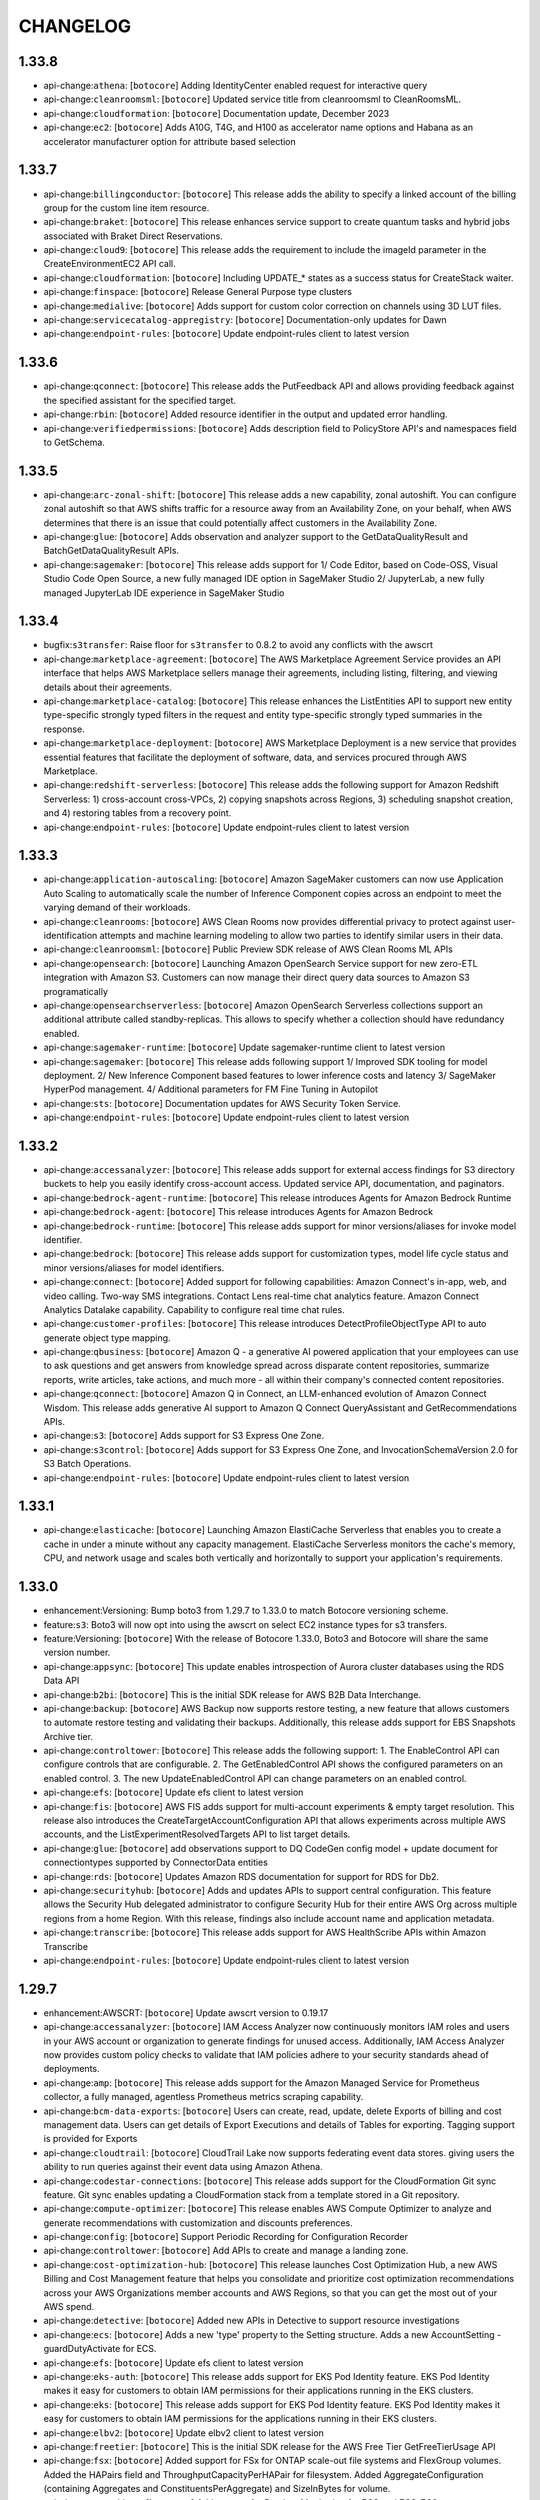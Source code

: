 =========
CHANGELOG
=========

1.33.8
======

* api-change:``athena``: [``botocore``] Adding IdentityCenter enabled request for interactive query
* api-change:``cleanroomsml``: [``botocore``] Updated service title from cleanroomsml to CleanRoomsML.
* api-change:``cloudformation``: [``botocore``] Documentation update, December 2023
* api-change:``ec2``: [``botocore``] Adds A10G, T4G, and H100 as accelerator name options and Habana as an accelerator manufacturer option for attribute based selection


1.33.7
======

* api-change:``billingconductor``: [``botocore``] This release adds the ability to specify a linked account of the billing group for the custom line item resource.
* api-change:``braket``: [``botocore``] This release enhances service support to create quantum tasks and hybrid jobs associated with Braket Direct Reservations.
* api-change:``cloud9``: [``botocore``] This release adds the requirement to include the imageId parameter in the CreateEnvironmentEC2 API call.
* api-change:``cloudformation``: [``botocore``] Including UPDATE_* states as a success status for CreateStack waiter.
* api-change:``finspace``: [``botocore``] Release General Purpose type clusters
* api-change:``medialive``: [``botocore``] Adds support for custom color correction on channels using 3D LUT files.
* api-change:``servicecatalog-appregistry``: [``botocore``] Documentation-only updates for Dawn
* api-change:``endpoint-rules``: [``botocore``] Update endpoint-rules client to latest version


1.33.6
======

* api-change:``qconnect``: [``botocore``] This release adds the PutFeedback API and allows providing feedback against the specified assistant for the specified target.
* api-change:``rbin``: [``botocore``] Added resource identifier in the output and updated error handling.
* api-change:``verifiedpermissions``: [``botocore``] Adds description field to PolicyStore API's and namespaces field to GetSchema.


1.33.5
======

* api-change:``arc-zonal-shift``: [``botocore``] This release adds a new capability, zonal autoshift. You can configure zonal autoshift so that AWS shifts traffic for a resource away from an Availability Zone, on your behalf, when AWS determines that there is an issue that could potentially affect customers in the Availability Zone.
* api-change:``glue``: [``botocore``] Adds observation and analyzer support to the GetDataQualityResult and BatchGetDataQualityResult APIs.
* api-change:``sagemaker``: [``botocore``] This release adds support for 1/ Code Editor, based on Code-OSS, Visual Studio Code Open Source, a new fully managed IDE option in SageMaker Studio  2/ JupyterLab, a new fully managed JupyterLab IDE experience in SageMaker Studio


1.33.4
======

* bugfix:``s3transfer``: Raise floor for ``s3transfer`` to 0.8.2 to avoid any conflicts with the awscrt
* api-change:``marketplace-agreement``: [``botocore``] The AWS Marketplace Agreement Service provides an API interface that helps AWS Marketplace sellers manage their agreements, including listing, filtering, and viewing details about their agreements.
* api-change:``marketplace-catalog``: [``botocore``] This release enhances the ListEntities API to support new entity type-specific strongly typed filters in the request and entity type-specific strongly typed summaries in the response.
* api-change:``marketplace-deployment``: [``botocore``] AWS Marketplace Deployment is a new service that provides essential features that facilitate the deployment of software, data, and services procured through AWS Marketplace.
* api-change:``redshift-serverless``: [``botocore``] This release adds the following support for Amazon Redshift Serverless: 1) cross-account cross-VPCs, 2) copying snapshots across Regions, 3) scheduling snapshot creation, and 4) restoring tables from a recovery point.
* api-change:``endpoint-rules``: [``botocore``] Update endpoint-rules client to latest version


1.33.3
======

* api-change:``application-autoscaling``: [``botocore``] Amazon SageMaker customers can now use Application Auto Scaling to automatically scale the number of Inference Component copies across an endpoint to meet the varying demand of their workloads.
* api-change:``cleanrooms``: [``botocore``] AWS Clean Rooms now provides differential privacy to protect against user-identification attempts and machine learning modeling to allow two parties to identify similar users in their data.
* api-change:``cleanroomsml``: [``botocore``] Public Preview SDK release of AWS Clean Rooms ML APIs
* api-change:``opensearch``: [``botocore``] Launching Amazon OpenSearch Service support for new zero-ETL integration with Amazon S3. Customers can now manage their direct query data sources to Amazon S3 programatically
* api-change:``opensearchserverless``: [``botocore``] Amazon OpenSearch Serverless collections support an additional attribute called standby-replicas. This allows to specify whether a collection should have redundancy enabled.
* api-change:``sagemaker-runtime``: [``botocore``] Update sagemaker-runtime client to latest version
* api-change:``sagemaker``: [``botocore``] This release adds following support 1/ Improved SDK tooling for model deployment. 2/ New Inference Component based features to lower inference costs and latency 3/ SageMaker HyperPod management. 4/ Additional parameters for FM Fine Tuning in Autopilot
* api-change:``sts``: [``botocore``] Documentation updates for AWS Security Token Service.
* api-change:``endpoint-rules``: [``botocore``] Update endpoint-rules client to latest version


1.33.2
======

* api-change:``accessanalyzer``: [``botocore``] This release adds support for external access findings for S3 directory buckets to help you easily identify cross-account access. Updated service API, documentation, and paginators.
* api-change:``bedrock-agent-runtime``: [``botocore``] This release introduces Agents for Amazon Bedrock Runtime
* api-change:``bedrock-agent``: [``botocore``] This release introduces Agents for Amazon Bedrock
* api-change:``bedrock-runtime``: [``botocore``] This release adds support for minor versions/aliases for invoke model identifier.
* api-change:``bedrock``: [``botocore``] This release adds support for customization types, model life cycle status and minor versions/aliases for model identifiers.
* api-change:``connect``: [``botocore``] Added support for following capabilities: Amazon Connect's in-app, web, and video calling. Two-way SMS integrations. Contact Lens real-time chat analytics feature. Amazon Connect Analytics Datalake capability. Capability to configure real time chat rules.
* api-change:``customer-profiles``: [``botocore``] This release introduces DetectProfileObjectType API to auto generate object type mapping.
* api-change:``qbusiness``: [``botocore``] Amazon Q - a generative AI powered application that your employees can use to ask questions and get answers from knowledge spread across disparate content repositories, summarize reports, write articles, take actions, and much more - all within their company's connected content repositories.
* api-change:``qconnect``: [``botocore``] Amazon Q in Connect, an LLM-enhanced evolution of Amazon Connect Wisdom. This release adds generative AI support to Amazon Q Connect QueryAssistant and GetRecommendations APIs.
* api-change:``s3``: [``botocore``] Adds support for S3 Express One Zone.
* api-change:``s3control``: [``botocore``] Adds support for S3 Express One Zone, and InvocationSchemaVersion 2.0 for S3 Batch Operations.
* api-change:``endpoint-rules``: [``botocore``] Update endpoint-rules client to latest version


1.33.1
======

* api-change:``elasticache``: [``botocore``] Launching Amazon ElastiCache Serverless that enables you to create a cache in under a minute without any capacity management. ElastiCache Serverless monitors the cache's memory, CPU, and network usage and scales both vertically and horizontally to support your application's requirements.


1.33.0
======

* enhancement:Versioning: Bump boto3 from 1.29.7 to 1.33.0 to match Botocore versioning scheme.
* feature:``s3``: Boto3 will now opt into using the awscrt on select EC2 instance types for s3 transfers.
* feature:Versioning: [``botocore``] With the release of Botocore 1.33.0, Boto3 and Botocore will share the same version number.
* api-change:``appsync``: [``botocore``] This update enables introspection of Aurora cluster databases using the RDS Data API
* api-change:``b2bi``: [``botocore``] This is the initial SDK release for AWS B2B Data Interchange.
* api-change:``backup``: [``botocore``] AWS Backup now supports restore testing, a new feature that allows customers to automate restore testing and validating their backups. Additionally, this release adds support for EBS Snapshots Archive tier.
* api-change:``controltower``: [``botocore``] This release adds the following support: 1. The EnableControl API can configure controls that are configurable.  2. The GetEnabledControl API shows the configured parameters on an enabled control. 3. The new UpdateEnabledControl API can change parameters on an enabled control.
* api-change:``efs``: [``botocore``] Update efs client to latest version
* api-change:``fis``: [``botocore``] AWS FIS adds support for multi-account experiments & empty target resolution. This release also introduces the CreateTargetAccountConfiguration API that allows experiments across multiple AWS accounts, and the ListExperimentResolvedTargets API to list target details.
* api-change:``glue``: [``botocore``] add observations support to DQ CodeGen config model + update document for connectiontypes supported by ConnectorData entities
* api-change:``rds``: [``botocore``] Updates Amazon RDS documentation for support for RDS for Db2.
* api-change:``securityhub``: [``botocore``] Adds and updates APIs to support central configuration. This feature allows the Security Hub delegated administrator to configure Security Hub for their entire AWS Org across multiple regions from a home Region. With this release, findings also include account name and application metadata.
* api-change:``transcribe``: [``botocore``] This release adds support for AWS HealthScribe APIs within Amazon Transcribe
* api-change:``endpoint-rules``: [``botocore``] Update endpoint-rules client to latest version


1.29.7
======

* enhancement:AWSCRT: [``botocore``] Update awscrt version to 0.19.17
* api-change:``accessanalyzer``: [``botocore``] IAM Access Analyzer now continuously monitors IAM roles and users in your AWS account or organization to generate findings for unused access. Additionally, IAM Access Analyzer now provides custom policy checks to validate that IAM policies adhere to your security standards ahead of deployments.
* api-change:``amp``: [``botocore``] This release adds support for the Amazon Managed Service for Prometheus collector, a fully managed, agentless Prometheus metrics scraping capability.
* api-change:``bcm-data-exports``: [``botocore``] Users can create, read, update, delete Exports of billing and cost management data.  Users can get details of Export Executions and details of Tables for exporting.  Tagging support is provided for Exports
* api-change:``cloudtrail``: [``botocore``] CloudTrail Lake now supports federating event data stores. giving users the ability to run queries against their event data using Amazon Athena.
* api-change:``codestar-connections``: [``botocore``] This release adds support for the CloudFormation Git sync feature. Git sync enables updating a CloudFormation stack from a template stored in a Git repository.
* api-change:``compute-optimizer``: [``botocore``] This release enables AWS Compute Optimizer to analyze and generate recommendations with customization and discounts preferences.
* api-change:``config``: [``botocore``] Support Periodic Recording for Configuration Recorder
* api-change:``controltower``: [``botocore``] Add APIs to create and manage a landing zone.
* api-change:``cost-optimization-hub``: [``botocore``] This release launches Cost Optimization Hub, a new AWS Billing and Cost Management feature that helps you consolidate and prioritize cost optimization recommendations across your AWS Organizations member accounts and AWS Regions, so that you can get the most out of your AWS spend.
* api-change:``detective``: [``botocore``] Added new APIs in Detective to support resource investigations
* api-change:``ecs``: [``botocore``] Adds a new 'type' property to the Setting structure. Adds a new AccountSetting - guardDutyActivate for ECS.
* api-change:``efs``: [``botocore``] Update efs client to latest version
* api-change:``eks-auth``: [``botocore``] This release adds support for EKS Pod Identity feature. EKS Pod Identity makes it easy for customers to obtain IAM permissions for their applications running in the EKS clusters.
* api-change:``eks``: [``botocore``] This release adds support for EKS Pod Identity feature. EKS Pod Identity makes it easy for customers to obtain IAM permissions for the applications running in their EKS clusters.
* api-change:``elbv2``: [``botocore``] Update elbv2 client to latest version
* api-change:``freetier``: [``botocore``] This is the initial SDK release for the AWS Free Tier GetFreeTierUsage API
* api-change:``fsx``: [``botocore``] Added support for FSx for ONTAP scale-out file systems and FlexGroup volumes. Added the HAPairs field and ThroughputCapacityPerHAPair for filesystem. Added AggregateConfiguration (containing Aggregates and ConstituentsPerAggregate) and SizeInBytes for volume.
* api-change:``guardduty``: [``botocore``] Add support for Runtime Monitoring for ECS and ECS-EC2.
* api-change:``iotfleetwise``: [``botocore``] AWS IoT FleetWise introduces new APIs for vision system data, such as data collected from cameras, radars, and lidars. You can now model and decode complex data types.
* api-change:``lakeformation``: [``botocore``] This release adds four new APIs "DescribeLakeFormationIdentityCenterConfiguration", "CreateLakeFormationIdentityCenterConfiguration", "DescribeLakeFormationIdentityCenterConfiguration", and "DeleteLakeFormationIdentityCenterConfiguration", and also updates the corresponding documentation.
* api-change:``lexv2-models``: [``botocore``] Update lexv2-models client to latest version
* api-change:``lexv2-runtime``: [``botocore``] Update lexv2-runtime client to latest version
* api-change:``logs``: [``botocore``] Added APIs to Create, Update, Get, List and Delete LogAnomalyDetectors and List and Update Anomalies in Detector. Added LogGroupClass attribute for LogGroups to classify loggroup as Standard loggroup with all capabilities or InfrequentAccess loggroup with limited capabilities.
* api-change:``managedblockchain``: [``botocore``] Add optional NetworkType property to Accessor APIs
* api-change:``personalize-events``: [``botocore``] This release enables PutActions and PutActionInteractions
* api-change:``personalize-runtime``: [``botocore``] Enables metadata in recommendations and next best action recommendations
* api-change:``personalize``: [``botocore``] Enables metadata in recommendations, recommendations with themes, and next best action recommendations
* api-change:``quicksight``: [``botocore``] This release launches new APIs for trusted identity propagation setup and supports creating datasources using trusted identity propagation as authentication method for QuickSight accounts configured with IAM Identity Center.
* api-change:``redshift``: [``botocore``] This release adds support for multi-data warehouse writes through data sharing.
* api-change:``repostspace``: [``botocore``] Initial release of AWS re:Post Private
* api-change:``s3``: [``botocore``] Adding new params - Key and Prefix, to S3 API operations for supporting S3 Access Grants. Note - These updates will not change any of the existing S3 API functionality.
* api-change:``s3control``: [``botocore``] Introduce Amazon S3 Access Grants, a new S3 access control feature that maps identities in directories such as Active Directory, or AWS Identity and Access Management (IAM) Principals, to datasets in S3.
* api-change:``secretsmanager``: [``botocore``] AWS Secrets Manager has released the BatchGetSecretValue API, which allows customers to fetch up to 20 Secrets with a single request using a list of secret names or filters.
* api-change:``securityhub``: [``botocore``] Adds and updates APIs to support customizable security controls. This feature allows Security Hub customers to provide custom parameters for security controls. With this release, findings for controls that support custom parameters will include the parameters used to generate the findings.
* api-change:``stepfunctions``: [``botocore``] Update stepfunctions client to latest version
* api-change:``transcribe``: [``botocore``] This release adds support for transcriptions from audio sources in 64 new languages and introduces generative call summarization in Transcribe Call Analytics (Post call)
* api-change:``workspaces-thin-client``: [``botocore``] Initial release of Amazon WorkSpaces Thin Client
* api-change:``workspaces``: [``botocore``] The release introduces Multi-Region Resilience one-way data replication that allows you to replicate data from your primary WorkSpace to a standby WorkSpace in another AWS Region. DescribeWorkspaces now returns the status of data replication.
* api-change:``endpoint-rules``: [``botocore``] Update endpoint-rules client to latest version


1.29.6
======

* bugfix:sqs: [``botocore``] Rolled back recent change to wire format protocol
* api-change:``kinesis``: [``botocore``] This release adds support for resource based policies on streams and consumers.
* api-change:``s3control``: [``botocore``] Amazon S3 Batch Operations now manages buckets or prefixes in a single step.
* api-change:``sagemaker``: [``botocore``] This feature adds the end user license agreement status as a model access configuration parameter.
* api-change:``endpoint-rules``: [``botocore``] Update endpoint-rules client to latest version


1.29.5
======

* api-change:``cloudfront-keyvaluestore``: [``botocore``] This release adds support for CloudFront KeyValueStore, a globally managed key value datastore associated with CloudFront Functions.
* api-change:``cloudfront``: [``botocore``] This release adds support for CloudFront KeyValueStore, a globally managed key value datastore associated with CloudFront Functions.
* api-change:``ec2``: [``botocore``] Documentation updates for Amazon EC2.
* api-change:``inspector-scan``: [``botocore``] This release adds support for the new Amazon Inspector Scan API. The new Inspector Scan API can synchronously scan SBOMs adhering to the CycloneDX v1.5 format.
* api-change:``iotsitewise``: [``botocore``] Adds 1/ user-defined unique identifier for asset and model metadata, 2/ asset model components, and 3/ query API for asset metadata and telemetry data. Supports 4/ multi variate anomaly detection using Amazon Lookout for Equipment, 5/ warm storage tier, and 6/ buffered ingestion of time series data.
* api-change:``iottwinmaker``: [``botocore``] This release adds following support. 1. New APIs for metadata bulk operations. 2. Modify the component type API to support composite component types - nesting component types within one another. 3. New list APIs for components and properties. 4. Support the larger scope digital twin modeling.
* api-change:``s3``: [``botocore``] Add support for automatic date based partitioning in S3 Server Access Logs.
* api-change:``endpoint-rules``: [``botocore``] Update endpoint-rules client to latest version


1.29.4
======

* enhancement:IMDS: [``botocore``] Adds a config option to opt out of IMDSv1 fallback
* api-change:``codestar-connections``: [``botocore``] This release updates a few CodeStar Connections related APIs.
* api-change:``docdb``: [``botocore``] Amazon DocumentDB updates for new cluster storage configuration: Amazon DocumentDB I/O-Optimized.
* api-change:``ec2``: [``botocore``] This release adds support for Security group referencing over Transit gateways, enabling you to simplify Security group management and control of instance-to-instance traffic across VPCs that are connected by Transit gateway.


1.29.3
======

* api-change:``macie``: [``botocore``] The macie client has been removed following the deprecation of the service.
* api-change:``appmesh``: [``botocore``] Change the default value of these fields from 0 to null: MaxConnections, MaxPendingRequests, MaxRequests, HealthCheckThreshold, PortNumber, and HealthCheckPolicy -> port. Users are not expected to perceive the change, except that badRequestException is thrown when required fields missing configured.
* api-change:``athena``: [``botocore``] Adding SerivicePreProcessing time metric
* api-change:``cloud9``: [``botocore``] A minor doc only update related to changing the date of an API change.
* api-change:``cloudformation``: [``botocore``] This release adds a new flag ImportExistingResources to CreateChangeSet. Specify this parameter on a CREATE- or UPDATE-type change set to import existing resources with custom names instead of recreating them.
* api-change:``codepipeline``: [``botocore``] CodePipeline now supports overriding source revisions to achieve manual re-deploy of a past revision
* api-change:``codestar-connections``: [``botocore``] This release adds support for the CloudFormation Git sync feature. Git sync enables updating a CloudFormation stack from a template stored in a Git repository.
* api-change:``connect``: [``botocore``] This release adds WISDOM_QUICK_RESPONSES as new IntegrationType of Connect IntegrationAssociation resource and bug fixes.
* api-change:``dlm``: [``botocore``] Added support for SAP HANA in Amazon Data Lifecycle Manager EBS snapshot lifecycle policies with pre and post scripts.
* api-change:``ec2``: [``botocore``] This release adds new features for Amazon VPC IP Address Manager (IPAM) Allowing a choice between Free and Advanced Tiers, viewing public IP address insights across regions and in Amazon Cloudwatch, use IPAM to plan your subnet IPs within a VPC and bring your own autonomous system number to IPAM.
* api-change:``ecr``: [``botocore``] Documentation and operational updates for Amazon ECR, adding support for pull through cache rules for upstream registries that require authentication.
* api-change:``emr``: [``botocore``] Update emr client to latest version
* api-change:``events``: [``botocore``] Update events client to latest version
* api-change:``internetmonitor``: [``botocore``] Adds new querying capabilities for running data queries on a monitor
* api-change:``ivs``: [``botocore``] type & defaulting refinement to various range properties
* api-change:``ivschat``: [``botocore``] type & defaulting refinement to various range properties
* api-change:``kinesisvideo``: [``botocore``] Docs only build to bring up-to-date with public docs.
* api-change:``location``: [``botocore``] Remove default value and allow nullable for request parameters having minimum value larger than zero.
* api-change:``medialive``: [``botocore``] MediaLive has now added support for per-output static image overlay.
* api-change:``mgn``: [``botocore``] Removed invalid and unnecessary default values.
* api-change:``osis``: [``botocore``] Add support for enabling a persistent buffer when creating or updating an OpenSearch Ingestion pipeline. Add tags to Pipeline and PipelineSummary response models.
* api-change:``pipes``: [``botocore``] TargetParameters now properly supports BatchJobParameters.ArrayProperties.Size and BatchJobParameters.RetryStrategy.Attempts being optional, and EcsTaskParameters.Overrides.EphemeralStorage.SizeInGiB now properly required when setting EphemeralStorage
* api-change:``rds``: [``botocore``] This release adds support for option groups and replica enhancements to Amazon RDS Custom.
* api-change:``redshift-serverless``: [``botocore``] Updated SDK for Amazon Redshift Serverless, which provides the ability to configure a connection with IAM Identity Center to manage user and group access to databases.
* api-change:``redshift``: [``botocore``] Updated SDK for Amazon Redshift, which you can use to configure a connection with IAM Identity Center to manage access to databases. With these, you can create a connection through a managed application. You can also change a managed application, delete it, or get information about an existing one.
* api-change:``s3``: [``botocore``] Removes all default 0 values for numbers and false values for booleans
* api-change:``sso-admin``: [``botocore``] Improves support for configuring RefreshToken and TokenExchange grants on applications.
* api-change:``sso-oidc``: [``botocore``] Adding support for `sso-oauth:CreateTokenWithIAM`.
* api-change:``sts``: [``botocore``] API updates for the AWS Security Token Service
* api-change:``trustedadvisor``: [``botocore``] AWS Trusted Advisor introduces new APIs to enable you to programmatically access Trusted Advisor best practice checks, recommendations, and prioritized recommendations. Trusted Advisor APIs enable you to integrate Trusted Advisor with your operational tools to automate your workloads.
* api-change:``verifiedpermissions``: [``botocore``] Adding BatchIsAuthorized API which supports multiple authorization requests against a PolicyStore
* api-change:``wisdom``: [``botocore``] This release adds QuickResponse as a new Wisdom resource and Wisdom APIs for import, create, read, search, update and delete QuickResponse resources.
* api-change:``endpoint-rules``: [``botocore``] Update endpoint-rules client to latest version


1.29.2
======

* api-change:``codecatalyst``: [``botocore``] This release includes updates to the Dev Environment APIs to include an optional vpcConnectionName parameter that supports using Dev Environments with Amazon VPC.
* api-change:``dlm``: [``botocore``] This release adds support for Amazon Data Lifecycle Manager default policies for EBS snapshots and EBS-backed AMIs.
* api-change:``ec2``: [``botocore``] Enable use of tenant-specific PublicSigningKeyUrl from device trust providers and onboard jumpcloud as a new device trust provider.
* api-change:``fsx``: [``botocore``] Enables customers to update their PerUnitStorageThroughput on their Lustre file systems.
* api-change:``glue``: [``botocore``] Introduces new column statistics APIs to support statistics generation for tables within the Glue Data Catalog.
* api-change:``imagebuilder``: [``botocore``] This release adds the Image Lifecycle Management feature to automate the process of deprecating, disabling and deleting outdated images and their associated resources.
* api-change:``iot``: [``botocore``] GA release the ability to index and search devices based on their GeoLocation data. With GeoQueries you can narrow your search to retrieve devices located in the desired geographic boundary.
* api-change:``ivs-realtime``: [``botocore``] This release introduces server side composition and recording for stages.
* api-change:``kafka``: [``botocore``] Added a new API response field which determines if there is an action required from the customer regarding their cluster.
* api-change:``lambda``: [``botocore``] Adds support for logging configuration in Lambda Functions. Customers will have more control how their function logs are captured and to which cloud watch log group they are delivered also.
* api-change:``macie2``: [``botocore``] This release adds support for configuring Macie to assume an IAM role when retrieving sample occurrences of sensitive data reported by findings.
* api-change:``mediapackage``: [``botocore``] DRM_TOP_LEVEL_COMPACT allows placing content protection elements at the MPD level and referenced at the AdaptationSet level
* api-change:``pinpoint-sms-voice-v2``: [``botocore``] Amazon Pinpoint now offers additional operations as part of version 2 of the SMS and voice APIs. This release includes 26 new APIs to create and manage phone number registrations, add verified destination numbers, and request sender IDs.
* api-change:``polly``: [``botocore``] Add new engine - long-form - dedicated for longer content, such as news articles, training materials, or marketing videos.
* api-change:``quicksight``: [``botocore``] Custom permission support for QuickSight roles; Three new datasources STARBURST, TRINO, BIGQUERY; Lenient mode changes the default behavior to allow for exporting and importing with certain UI allowed errors, Support for permissions and tags export and import.
* api-change:``sagemaker``: [``botocore``] Amazon SageMaker Studio now supports Trainium instance types - trn1.2xlarge, trn1.32xlarge, trn1n.32xlarge.
* api-change:``ssm-incidents``: [``botocore``] Introduces new APIs ListIncidentFindings and BatchGetIncidentFindings to use findings related to an incident.
* api-change:``ssm``: [``botocore``] This release introduces the ability to filter automation execution steps which have parent steps. In addition, runbook variable information is returned by GetAutomationExecution and parent step information is returned by the DescribeAutomationStepExecutions API.
* api-change:``sso-admin``: [``botocore``] Instances bound to a single AWS account, API operations for managing instances and applications, and assignments to applications are now supported. Trusted identity propagation is also supported, with new API operations for managing trusted token issuers and application grants and scopes.
* api-change:``transfer``: [``botocore``] Introduced S3StorageOptions for servers to enable directory listing optimizations and added Type fields to logical directory mappings.
* api-change:``endpoint-rules``: [``botocore``] Update endpoint-rules client to latest version


1.29.1
======

* enhancement:Package Size: [``botocore``] The botocore .whl file distributed on PyPI now provides compressed service models to improve total size on disk.
* api-change:``autoscaling``: [``botocore``] This release introduces Instance Maintenance Policy, a new EC2 Auto Scaling capability that allows customers to define whether instances are launched before or after existing instances are terminated during instance replacement operations.
* api-change:``cloudtrail``: [``botocore``] The Lake Repricing feature lets customers configure a BillingMode for an event data store. The BillingMode determines the cost for ingesting and storing events and the default and maximum retention period for the event data store.
* api-change:``codecatalyst``: [``botocore``] This release adds functionality for retrieving information about workflows and workflow runs and starting workflow runs in Amazon CodeCatalyst.
* api-change:``ec2``: [``botocore``] AWS EBS now supports Snapshot Lock, giving users the ability to lock an EBS Snapshot to prohibit deletion of the snapshot. This release introduces the LockSnapshot, UnlockSnapshot & DescribeLockedSnapshots APIs to manage lock configuration for snapshots. The release also includes the dl2q_24xlarge.
* api-change:``finspace-data``: [``botocore``] Adding deprecated trait to APIs in this name space.
* api-change:``finspace``: [``botocore``] Adding deprecated trait on Dataset Browser Environment APIs
* api-change:``lambda``: [``botocore``] Add Java 21 (java21) support to AWS Lambda
* api-change:``mwaa``: [``botocore``] This Amazon MWAA release adds support for customer-managed VPC endpoints. This lets you choose whether to create, and manage your environment's VPC endpoints, or to have Amazon MWAA create, and manage them for you.
* api-change:``rds``: [``botocore``] Updates Amazon RDS documentation for support for upgrading RDS for MySQL snapshots from version 5.7 to version 8.0.
* api-change:``redshift``: [``botocore``] The custom domain name SDK for Amazon Redshift provisioned clusters is updated with additional required parameters for modify and delete operations. Additionally, users can provide domain names with longer top-level domains.
* api-change:``s3control``: [``botocore``] Add 5 APIs to create, update, get, list, delete S3 Storage Lens group(eg. CreateStorageLensGroup), 3 APIs for tagging(TagResource,UntagResource,ListTagsForResource), and update to StorageLensConfiguration to allow metrics to be aggregated on Storage Lens groups.
* api-change:``ssm-sap``: [``botocore``] Update the default value of MaxResult to 50.


1.29.0
======

* feature:ContainerProvider: [``botocore``] Added Support for EKS container credentials
* api-change:``backup``: [``botocore``] AWS Backup - Features: Provide Job Summary for your backup activity.
* api-change:``cleanrooms``: [``botocore``] This feature provides the ability for the collaboration creator to configure either the member who can run queries or a different member in the collaboration to be billed for query compute costs.
* api-change:``connect``: [``botocore``] Introducing SegmentAttributes parameter for StartChatContact API
* api-change:``glue``: [``botocore``] Introduces new storage optimization APIs to support automatic compaction of Apache Iceberg tables.
* api-change:``iot``: [``botocore``] This release introduces new attributes in API CreateSecurityProfile, UpdateSecurityProfile and DescribeSecurityProfile to support management of Metrics Export for AWS IoT Device Defender Detect.
* api-change:``lambda``: [``botocore``] Add Python 3.12 (python3.12) support to AWS Lambda
* api-change:``mediatailor``: [``botocore``] Removed unnecessary default values.
* api-change:``pipes``: [``botocore``] Added support (via new LogConfiguration field in CreatePipe and UpdatePipe APIs) for logging to Amazon CloudWatch Logs, Amazon Simple Storage Service (Amazon S3), and Amazon Kinesis Data Firehose
* api-change:``resource-explorer-2``: [``botocore``] Resource Explorer supports multi-account search. You can now use Resource Explorer to search and discover resources across AWS accounts within your organization or organizational unit.
* api-change:``sagemaker``: [``botocore``] This release makes Model Registry Inference Specification fields as not required.
* api-change:``signer``: [``botocore``] Documentation updates for AWS Signer
* api-change:``stepfunctions``: [``botocore``] Update stepfunctions client to latest version
* api-change:``endpoint-rules``: [``botocore``] Update endpoint-rules client to latest version


1.28.85
=======

* enhancement:AWSCRT: [``botocore``] Update awscrt version to 0.19.12
* api-change:``dataexchange``: [``botocore``] Removed Required trait for DataSet.OriginDetails.ProductId.
* api-change:``dms``: [``botocore``] Added new Db2 LUW Target endpoint with related endpoint settings. New executeTimeout endpoint setting for mysql endpoint. New ReplicationDeprovisionTime field for serverless describe-replications.
* api-change:``ec2``: [``botocore``] Adds the new EC2 DescribeInstanceTopology API, which you can use to retrieve the network topology of your running instances on select platform types to determine their relative proximity to each other.
* api-change:``ecs``: [``botocore``] Adds a Client Token parameter to the ECS RunTask API. The Client Token parameter allows for idempotent RunTask requests.
* api-change:``emr``: [``botocore``] Update emr client to latest version
* api-change:``servicecatalog-appregistry``: [``botocore``] When the customer associates a resource collection to their application with this new feature, then a new application tag will be applied to all supported resources that are part of that collection. This allows customers to more easily find the application that is associated with those resources.
* api-change:``endpoint-rules``: [``botocore``] Update endpoint-rules client to latest version


1.28.84
=======

* enhancement:AWSCRT: [``botocore``] Update awscrt version to 0.19.10
* api-change:``controltower``: [``botocore``] AWS Control Tower supports tagging for enabled controls. This release introduces TagResource, UntagResource and ListTagsForResource APIs to manage tags in existing enabled controls. It updates EnabledControl API to tag resources at creation time.
* api-change:``cur``: [``botocore``] This release adds support for tagging and customers can now tag report definitions. Additionally, ReportStatus is now added to report definition to show when the last delivered time stamp and if it succeeded or not.
* api-change:``ec2``: [``botocore``] EC2 adds API updates to enable ENA Express at instance launch time.
* api-change:``fms``: [``botocore``] Adds optimizeUnassociatedWebACL flag to ManagedServiceData, updates third-party firewall examples, and other minor documentation updates.
* api-change:``marketplace-entitlement``: [``botocore``] Update marketplace-entitlement client to latest version
* api-change:``mediaconvert``: [``botocore``] This release includes the ability to specify any input source as the primary input for corresponding follow modes, and allows users to specify fit and fill behaviors without resizing content.
* api-change:``rds``: [``botocore``] Updates Amazon RDS documentation for zero-ETL integrations.
* api-change:``endpoint-rules``: [``botocore``] Update endpoint-rules client to latest version


1.28.83
=======

* api-change:``cloudformation``: [``botocore``] Added new ConcurrencyMode feature for AWS CloudFormation StackSets for faster deployments to target accounts.
* api-change:``cloudtrail``: [``botocore``] The Insights in Lake feature lets customers enable CloudTrail Insights on a source CloudTrail Lake event data store and create a destination event data store to collect Insights events based on unusual management event activity in the source event data store.
* api-change:``comprehend``: [``botocore``] This release adds support for toxicity detection and prompt safety classification.
* api-change:``connect``: [``botocore``] This release adds the ability to integrate customer lambda functions with Connect attachments for scanning and updates the ListIntegrationAssociations API to support filtering on IntegrationArn.
* api-change:``ec2``: [``botocore``] AWS EBS now supports Block Public Access for EBS Snapshots. This release introduces the EnableSnapshotBlockPublicAccess, DisableSnapshotBlockPublicAccess and GetSnapshotBlockPublicAccessState APIs to manage account-level public access settings for EBS Snapshots in an AWS Region.
* api-change:``eks``: [``botocore``] Adding EKS Anywhere subscription related operations.
* api-change:``lambda``: [``botocore``] Add Custom runtime on Amazon Linux 2023 (provided.al2023) support to AWS Lambda.
* api-change:``logs``: [``botocore``] Update to support new APIs for delivery of logs from AWS services.
* api-change:``omics``: [``botocore``] Support UBAM filetype for Omics Storage and make referenceArn optional
* api-change:``endpoint-rules``: [``botocore``] Update endpoint-rules client to latest version


1.28.82
=======

* api-change:``sqs``: [``botocore``] This release enables customers to call SQS using AWS JSON-1.0 protocol and bug fix.


1.28.81
=======

* api-change:``connect``: [``botocore``] This release clarifies in our public documentation that InstanceId is a requirement for SearchUsers API requests.
* api-change:``connectcases``: [``botocore``] This release adds the ability to add/view comment authors through CreateRelatedItem and SearchRelatedItems API. For more information see https://docs.aws.amazon.com/cases/latest/APIReference/Welcome.html
* api-change:``datasync``: [``botocore``] This change allows for 0 length access keys and secret keys for object storage locations. Users can now pass in empty string credentials.
* api-change:``guardduty``: [``botocore``] Added API support for new GuardDuty EKS Audit Log finding types.
* api-change:``lambda``: [``botocore``] Add Node 20 (nodejs20.x) support to AWS Lambda.
* api-change:``lexv2-models``: [``botocore``] Update lexv2-models client to latest version
* api-change:``omics``: [``botocore``] Adding Run UUID and Run Output URI: GetRun and StartRun API response has two new fields "uuid" and "runOutputUri".
* api-change:``rds``: [``botocore``] This Amazon RDS release adds support for patching the OS of an RDS Custom for Oracle DB instance. You can now upgrade the database or operating system using the modify-db-instance command.
* api-change:``redshift-serverless``: [``botocore``] Added a new parameter in the workgroup that helps you control your cost for compute resources. This feature provides a ceiling for RPUs that Amazon Redshift Serverless can scale up to. When automatic compute scaling is required, having a higher value for MaxRPU can enhance query throughput.
* api-change:``resiliencehub``: [``botocore``] AWS Resilience Hub enhances Resiliency Score, providing actionable recommendations to improve application resilience. Amazon Elastic Kubernetes Service (EKS) operational recommendations have been added to help improve the resilience posture of your applications.
* api-change:``sqs``: [``botocore``] This release enables customers to call SQS using AWS JSON-1.0 protocol.
* api-change:``endpoint-rules``: [``botocore``] Update endpoint-rules client to latest version


1.28.80
=======

* api-change:``dataexchange``: [``botocore``] Updated SendDataSetNotificationRequest Comment to be maximum length 4096.
* api-change:``dlm``: [``botocore``] Added support for pre and post scripts in Amazon Data Lifecycle Manager EBS snapshot lifecycle policies.
* api-change:``rds``: [``botocore``] This Amazon RDS release adds support for the multi-tenant configuration. In this configuration, an RDS DB instance can contain multiple tenant databases. In RDS for Oracle, a tenant database is a pluggable database (PDB).
* api-change:``endpoint-rules``: [``botocore``] Update endpoint-rules client to latest version


1.28.79
=======

* api-change:``ce``: [``botocore``] This release extends the GetReservationPurchaseRecommendation API to support recommendations for Amazon MemoryDB reservations.
* api-change:``codebuild``: [``botocore``] AWS CodeBuild now supports AWS Lambda compute.
* api-change:``connect``: [``botocore``] Added new API that allows Amazon Connect Outbound Campaigns to create contacts in Amazon Connect when ingesting your dial requests.
* api-change:``docdb``: [``botocore``] Update the input of CreateDBInstance and ModifyDBInstance to support setting CA Certificates. Update the output of DescribeDBInstance and DescribeDBEngineVersions to show current and supported CA certificates.
* api-change:``iam``: [``botocore``] Add partitional endpoint for iso-e.
* api-change:``mwaa``: [``botocore``] This release adds support for Apache Airflow version 2.7.2. This version release includes support for deferrable operators and triggers.
* api-change:``polly``: [``botocore``] Amazon Polly adds new US English voices - Danielle and Gregory. Danielle and Gregory are available as Neural voices only.
* api-change:``route53``: [``botocore``] Add partitional endpoints for iso-e and iso-f.
* api-change:``endpoint-rules``: [``botocore``] Update endpoint-rules client to latest version


1.28.78
=======

* api-change:``config``: [``botocore``] Updated ResourceType enum with new resource types onboarded by AWS Config in October 2023.
* api-change:``connect``: [``botocore``] Amazon Connect Chat introduces Create Persistent Contact Association API, allowing customers to choose when to resume previous conversations from previous chats, eliminating the need to repeat themselves and allowing agents to provide personalized service with access to entire conversation history.
* api-change:``iotwireless``: [``botocore``] Added LoRaWAN version 1.0.4 support
* api-change:``launch-wizard``: [``botocore``] AWS Launch Wizard is a service that helps reduce the time it takes to deploy applications to the cloud while providing a guided deployment experience.
* api-change:``endpoint-rules``: [``botocore``] Update endpoint-rules client to latest version


1.28.77
=======

* api-change:``apprunner``: [``botocore``] AWS App Runner now supports using dual-stack address type for the public endpoint of your incoming traffic.
* api-change:``connect``: [``botocore``] GetMetricDataV2 API: Update to include new metrics PERCENT_NON_TALK_TIME, PERCENT_TALK_TIME, PERCENT_TALK_TIME_AGENT, PERCENT_TALK_TIME_CUSTOMER
* api-change:``gamelift``: [``botocore``] Amazon GameLift adds support for shared credentials, which allows applications that are deployed on managed EC2 fleets to interact with other AWS resources.
* api-change:``glue``: [``botocore``] This release introduces Google BigQuery Source and Target in AWS Glue CodeGenConfigurationNode.
* api-change:``network-firewall``: [``botocore``] This release introduces the stateless rule analyzer, which enables you to analyze your stateless rules for asymmetric routing.
* api-change:``quicksight``: [``botocore``] This release introduces Float Decimal Type as SubType in QuickSight SPICE datasets and Custom week start and Custom timezone options in Analysis and Dashboard
* api-change:``endpoint-rules``: [``botocore``] Update endpoint-rules client to latest version


1.28.76
=======

* api-change:``connect``: [``botocore``] Adds the BatchGetFlowAssociation API which returns flow associations (flow-resource) corresponding to the list of resourceArns supplied in the request. This release also adds IsDefault, LastModifiedRegion and LastModifiedTime fields to the responses of several Describe and List APIs.
* api-change:``globalaccelerator``: [``botocore``] Global Accelerator now support accelerators with cross account endpoints.
* api-change:``rds``: [``botocore``] This release adds support for customized networking resources to Amazon RDS Custom.
* api-change:``redshift``: [``botocore``] Added support for Multi-AZ deployments for Provisioned RA3 clusters that provide 99.99% SLA availability.
* api-change:``sagemaker``: [``botocore``] Support for batch transform input in Model dashboard


1.28.75
=======

* api-change:``amplify``: [``botocore``] Add backend field to CreateBranch and UpdateBranch requests. Add pagination support for ListApps, ListDomainAssociations, ListBranches, and ListJobs
* api-change:``application-insights``: [``botocore``] Automate attaching managed policies
* api-change:``ec2``: [``botocore``] Capacity Blocks for ML are a new EC2 purchasing option for reserving GPU instances on a future date to support short duration machine learning (ML) workloads. Capacity Blocks automatically place instances close together inside Amazon EC2 UltraClusters for low-latency, high-throughput networking.
* api-change:``m2``: [``botocore``] Added name filter ability for ListDataSets API, added ForceUpdate for Updating environment and BatchJob submission using S3BatchJobIdentifier
* api-change:``neptunedata``: [``botocore``] Minor change to not retry CancelledByUserException
* api-change:``translate``: [``botocore``] Added support for Brevity translation settings feature.


1.28.74
=======

* api-change:``connect``: [``botocore``] This release adds InstanceId field for phone number APIs.
* api-change:``dataexchange``: [``botocore``] We added a new API action: SendDataSetNotification.
* api-change:``datasync``: [``botocore``] Platform version changes to support AL1 deprecation initiative.
* api-change:``finspace``: [``botocore``] Introducing new API UpdateKxClusterCodeConfiguration, introducing new cache types for clusters and introducing new deployment modes for updating clusters.
* api-change:``mediapackagev2``: [``botocore``] This feature allows customers to create a combination of manifest filtering, startover and time delay configuration that applies to all egress requests by default.
* api-change:``rds``: [``botocore``] This release launches the CreateIntegration, DeleteIntegration, and DescribeIntegrations APIs to manage zero-ETL Integrations.
* api-change:``redshift-serverless``: [``botocore``] Added support for custom domain names for Amazon Redshift Serverless workgroups. This feature enables customers to create a custom domain name and use ACM to generate fully secure connections to it.
* api-change:``resiliencehub``: [``botocore``] Introduced the ability to filter applications by their last assessment date and time and have included metrics for the application's estimated workload Recovery Time Objective (RTO) and estimated workload Recovery Point Objective (RPO).
* api-change:``s3outposts``: [``botocore``] Updated ListOutpostsWithS3 API response to include S3OutpostArn for use with AWS RAM.
* api-change:``wisdom``: [``botocore``] This release added necessary API documents on creating a Wisdom knowledge base to integrate with S3.


1.28.73
=======

* api-change:``emr``: [``botocore``] Update emr client to latest version
* api-change:``neptune``: [``botocore``] Update TdeCredentialPassword type to SensitiveString
* api-change:``pinpoint``: [``botocore``] Updated documentation to describe the case insensitivity for EndpointIds.
* api-change:``redshift``: [``botocore``] added support to create a dual stack cluster
* api-change:``wafv2``: [``botocore``] Updates the descriptions for the calls that manage web ACL associations, to provide information for customer-managed IAM policies.


1.28.72
=======

* api-change:``appstream``: [``botocore``] This release introduces multi-session fleets, allowing customers to provision more than one user session on a single fleet instance.
* api-change:``ec2``: [``botocore``] Launching GetSecurityGroupsForVpc API. This API gets security groups that can be associated by the AWS account making the request with network interfaces in the specified VPC.
* api-change:``network-firewall``: [``botocore``] Network Firewall now supports inspection of outbound SSL/TLS traffic.
* api-change:``opensearch``: [``botocore``] You can specify ipv4 or dualstack IPAddressType for cluster endpoints. If you specify IPAddressType as dualstack, the new endpoint will be visible under the 'EndpointV2' parameter and will support IPv4 and IPv6 requests. Whereas, the 'Endpoint' will continue to serve IPv4 requests.
* api-change:``redshift``: [``botocore``] Add Redshift APIs GetResourcePolicy, DeleteResourcePolicy, PutResourcePolicy and DescribeInboundIntegrations for the new Amazon Redshift Zero-ETL integration feature, which can be used to control data ingress into Redshift namespace, and view inbound integrations.
* api-change:``sagemaker``: [``botocore``] Amazon Sagemaker Autopilot now supports Text Generation jobs.
* api-change:``sns``: [``botocore``] Message Archiving and Replay is now supported in Amazon SNS for FIFO topics.
* api-change:``ssm-sap``: [``botocore``] AWS Systems Manager for SAP added support for registration and discovery of SAP ABAP applications
* api-change:``transfer``: [``botocore``] No API changes from previous release. This release migrated the model to Smithy keeping all features unchanged.
* api-change:``endpoint-rules``: [``botocore``] Update endpoint-rules client to latest version


1.28.71
=======

* enhancement:Configuration: [``botocore``] Adds client context params support to ``Config``.
* api-change:``connectcases``: [``botocore``] Increase maximum length of CommentBody to 3000, and increase maximum length of StringValue to 1500
* api-change:``groundstation``: [``botocore``] This release will allow KMS alias names to be used when creating Mission Profiles
* api-change:``iam``: [``botocore``] Updates to GetAccessKeyLastUsed action to replace NoSuchEntity error with AccessDeniedException error.


1.28.70
=======

* api-change:``codepipeline``: [``botocore``] Add ability to trigger pipelines from git tags, define variables at pipeline level and new pipeline type V2.
* api-change:``ec2``: [``botocore``] This release updates the documentation for InstanceInterruptionBehavior and HibernationOptionsRequest to more accurately describe the behavior of these two parameters when using Spot hibernation.
* api-change:``eks``: [``botocore``] Added support for Cluster Subnet and Security Group mutability.
* api-change:``iam``: [``botocore``] Add the partitional endpoint for IAM in iso-f.
* api-change:``migrationhub-config``: [``botocore``] This release introduces DeleteHomeRegionControl API that customers can use to delete the Migration Hub Home Region configuration
* api-change:``migrationhubstrategy``: [``botocore``] This release introduces multi-data-source feature in Migration Hub Strategy Recommendations. This feature now supports vCenter as a data source to fetch inventory in addition to ADS and Import from file workflow that is currently supported with MHSR collector.
* api-change:``opensearchserverless``: [``botocore``] This release includes the following new APIs: CreateLifecyclePolicy, UpdateLifecyclePolicy, BatchGetLifecyclePolicy, DeleteLifecyclePolicy, ListLifecyclePolicies and BatchGetEffectiveLifecyclePolicy to support the data lifecycle management feature.


1.28.69
=======

* api-change:``marketplacecommerceanalytics``: [``botocore``] The StartSupportDataExport operation has been deprecated as part of the Product Support Connection deprecation. As of December 2022, Product Support Connection is no longer supported.
* api-change:``networkmanager``: [``botocore``] This release adds API support for Tunnel-less Connect (NoEncap Protocol) for AWS Cloud WAN
* api-change:``redshift-serverless``: [``botocore``] This release adds support for customers to see the patch version and workgroup version in Amazon Redshift Serverless.
* api-change:``rekognition``: [``botocore``] Amazon Rekognition introduces StartMediaAnalysisJob, GetMediaAnalysisJob, and ListMediaAnalysisJobs operations to run a bulk analysis of images with a Detect Moderation model.


1.28.68
=======

* api-change:``appconfig``: [``botocore``] Update KmsKeyIdentifier constraints to support AWS KMS multi-Region keys.
* api-change:``appintegrations``: [``botocore``] Updated ScheduleConfig to be an optional input to CreateDataIntegration to support event driven downloading of files from sources such as Amazon s3 using Amazon Connect AppIntegrations.
* api-change:``connect``: [``botocore``] This release adds support for updating phone number metadata, such as phone number description.
* api-change:``discovery``: [``botocore``] This release introduces three new APIs: StartBatchDeleteConfigurationTask, DescribeBatchDeleteConfigurationTask, and BatchDeleteAgents.
* api-change:``medical-imaging``: [``botocore``] Updates on documentation links
* api-change:``ssm``: [``botocore``] This release introduces a new API: DeleteOpsItem. This allows deletion of an OpsItem.


1.28.67
=======

* api-change:``gamesparks``: [``botocore``] The gamesparks client has been removed following the deprecation of the service.
* api-change:``ec2``: [``botocore``] Amazon EC2 C7a instances, powered by 4th generation AMD EPYC processors, are ideal for high performance, compute-intensive workloads such as high performance computing. Amazon EC2 R7i instances are next-generation memory optimized and powered by custom 4th Generation Intel Xeon Scalable processors.
* api-change:``managedblockchain-query``: [``botocore``] This release adds support for Ethereum Sepolia network
* api-change:``neptunedata``: [``botocore``] Doc changes to add IAM action mappings for the data actions.
* api-change:``omics``: [``botocore``] This change enables customers to retrieve failure reasons with detailed status messages for their failed runs
* api-change:``opensearch``: [``botocore``] Added Cluster Administrative options for node restart, opensearch process restart and opensearch dashboard restart for Multi-AZ without standby domains
* api-change:``quicksight``: [``botocore``] This release adds the following: 1) Trino and Starburst Database Connectors 2) Custom total for tables and pivot tables 3) Enable restricted folders 4) Add rolling dates for time equality filters 5) Refine DataPathValue and introduce DataPathType 6) Add SeriesType to ReferenceLineDataConfiguration
* api-change:``secretsmanager``: [``botocore``] Documentation updates for Secrets Manager
* api-change:``servicecatalog``: [``botocore``] Introduce support for EXTERNAL product and provisioning artifact type in CreateProduct and CreateProvisioningArtifact APIs.
* api-change:``verifiedpermissions``: [``botocore``] Improving Amazon Verified Permissions Create experience
* api-change:``workspaces``: [``botocore``] Documentation updates for WorkSpaces


1.28.66
=======

* api-change:``cloud9``: [``botocore``] Update to imageId parameter behavior and dates updated.
* api-change:``dynamodb``: [``botocore``] Updating descriptions for several APIs.
* api-change:``kendra``: [``botocore``] Changes for a new feature in Amazon Kendra's Query API to Collapse/Expand query results
* api-change:``rds``: [``botocore``] This release adds support for upgrading the storage file system configuration on the DB instance using a blue/green deployment or a read replica.
* api-change:``wisdom``: [``botocore``] This release adds an max limit of 25 recommendation ids for NotifyRecommendationsReceived API.


1.28.65
=======

* api-change:``codepipeline``: [``botocore``] Add retryMode ALL_ACTIONS to RetryStageExecution API that retries a failed stage starting from first action in the stage
* api-change:``discovery``: [``botocore``] This release introduces three new APIs: StartBatchDeleteConfigurationTask, DescribeBatchDeleteConfigurationTask, and BatchDeleteAgents.
* api-change:``ecs``: [``botocore``] Documentation only updates to address Amazon ECS tickets.
* api-change:``globalaccelerator``: [``botocore``] Fixed error where ListCustomRoutingEndpointGroups did not have a paginator
* api-change:``guardduty``: [``botocore``] Add domainWithSuffix finding field to dnsRequestAction
* api-change:``kafka``: [``botocore``] AWS Managed Streaming for Kafka is launching MSK Replicator, a new feature that enables customers to reliably replicate data across Amazon MSK clusters in same or different AWS regions. You can now use SDK to create, list, describe, delete, update, and manage tags of MSK Replicators.
* api-change:``route53-recovery-cluster``: [``botocore``] Adds Owner field to ListRoutingControls API.
* api-change:``route53-recovery-control-config``: [``botocore``] Adds permissions for GetResourcePolicy to support returning details about AWS Resource Access Manager resource policies for shared resources.


1.28.64
=======

* api-change:``cloudformation``: [``botocore``] SDK and documentation updates for UpdateReplacePolicy
* api-change:``drs``: [``botocore``] Updated exsiting API to allow AWS Elastic Disaster Recovery support of launching recovery into existing EC2 instances.
* api-change:``entityresolution``: [``botocore``] This launch expands our matching techniques to include provider-based matching to help customer match, link, and enhance records with minimal data movement. With data service providers, we have removed the need for customers to build bespoke integrations,.
* api-change:``managedblockchain-query``: [``botocore``] This release introduces two new APIs: GetAssetContract and ListAssetContracts. This release also adds support for Bitcoin Testnet.
* api-change:``mediapackagev2``: [``botocore``] This release allows customers to manage MediaPackage v2 resource using CloudFormation.
* api-change:``opensearch``: [``botocore``] This release allows customers to list and associate optional plugin packages with compatible Amazon OpenSearch Service clusters for enhanced functionality.
* api-change:``redshift-serverless``: [``botocore``] Added support for managing credentials of serverless namespace admin using AWS Secrets Manager.
* api-change:``redshift``: [``botocore``] Added support for managing credentials of provisioned cluster admin using AWS Secrets Manager.
* api-change:``sesv2``: [``botocore``] This release provides enhanced visibility into your SES identity verification status. This will offer you more actionable insights, enabling you to promptly address any verification-related issues.
* api-change:``transfer``: [``botocore``] Documentation updates for AWS Transfer Family
* api-change:``xray``: [``botocore``] This releases enhances GetTraceSummaries API to support new TimeRangeType Service to query trace summaries by segment end time.


1.28.63
=======

* api-change:``auditmanager``: [``botocore``] This release introduces a new limit to the awsAccounts parameter. When you create or update an assessment, there is now a limit of 200 AWS accounts that can be specified in the assessment scope.
* api-change:``autoscaling``: [``botocore``] Update the NotificationMetadata field to only allow visible ascii characters. Add paginators to DescribeInstanceRefreshes, DescribeLoadBalancers, and DescribeLoadBalancerTargetGroups
* api-change:``config``: [``botocore``] Add enums for resource types supported by Config
* api-change:``controltower``: [``botocore``] Added new EnabledControl resource details to ListEnabledControls API and added new GetEnabledControl API.
* api-change:``customer-profiles``: [``botocore``] Adds sensitive trait to various shapes in Customer Profiles Calculated Attribute API model.
* api-change:``ec2``: [``botocore``] This release adds Ubuntu Pro as a supported platform for On-Demand Capacity Reservations and adds support for setting an Amazon Machine Image (AMI) to disabled state. Disabling the AMI makes it private if it was previously shared, and prevents new EC2 instance launches from it.
* api-change:``elbv2``: [``botocore``] Update elbv2 client to latest version
* api-change:``glue``: [``botocore``] Extending version control support to GitLab and Bitbucket from AWSGlue
* api-change:``inspector2``: [``botocore``] Add MacOs ec2 platform support
* api-change:``ivs-realtime``: [``botocore``] Update GetParticipant to return additional metadata.
* api-change:``lambda``: [``botocore``] Adds support for Lambda functions to access Dual-Stack subnets over IPv6, via an opt-in flag in CreateFunction and UpdateFunctionConfiguration APIs
* api-change:``location``: [``botocore``] This release adds endpoint updates for all AWS Location resource operations.
* api-change:``machinelearning``: [``botocore``] This release marks Password field as sensitive
* api-change:``pricing``: [``botocore``] Documentation updates for Price List
* api-change:``rds``: [``botocore``] This release adds support for adding a dedicated log volume to open-source RDS instances.
* api-change:``rekognition``: [``botocore``] Amazon Rekognition introduces support for Custom Moderation. This allows the enhancement of accuracy for detect moderation labels operations by creating custom adapters tuned on customer data.
* api-change:``sagemaker``: [``botocore``] Amazon SageMaker Canvas adds KendraSettings and DirectDeploySettings support for CanvasAppSettings
* api-change:``textract``: [``botocore``] This release adds 9 new APIs for adapter and adapter version management, 3 new APIs for tagging, and updates AnalyzeDocument and StartDocumentAnalysis API parameters for using adapters.
* api-change:``transcribe``: [``botocore``] This release is to enable m4a format to customers
* api-change:``workspaces``: [``botocore``] Updated the CreateWorkspaces action documentation to clarify that the PCoIP protocol is only available for Windows bundles.


1.28.62
=======

* enhancement:Dependencies: [``botocore``] Add support for urllib3 2.0 for Python 3.10+
* api-change:``ec2``: [``botocore``] Documentation updates for Elastic Compute Cloud (EC2).
* api-change:``fsx``: [``botocore``] After performing steps to repair the Active Directory configuration of a file system, use this action to initiate the process of attempting to recover to the file system.
* api-change:``marketplace-catalog``: [``botocore``] This release adds support for Document type as an alternative for stringified JSON for StartChangeSet, DescribeChangeSet and DescribeEntity APIs
* api-change:``quicksight``: [``botocore``] NullOption in FilterListConfiguration; Dataset schema/table max length increased; Support total placement for pivot table visual; Lenient mode relaxes the validation to create resources with definition; Data sources can be added to folders; Redshift data sources support IAM Role-based authentication
* api-change:``transfer``: [``botocore``] This release updates the max character limit of PreAuthenticationLoginBanner and PostAuthenticationLoginBanner to 4096 characters


1.28.61
=======

* api-change:``omics``: [``botocore``] Add Etag Support for Omics Storage in ListReadSets and GetReadSetMetadata API
* api-change:``rds``: [``botocore``] Updates Amazon RDS documentation for corrections and minor improvements.
* api-change:``route53``: [``botocore``] Add hostedzonetype filter to ListHostedZones API.
* api-change:``securityhub``: [``botocore``] Added new resource detail objects to ASFF, including resources for AwsEventsEventbus, AwsEventsEndpoint, AwsDmsEndpoint, AwsDmsReplicationTask, AwsDmsReplicationInstance, AwsRoute53HostedZone, and AwsMskCluster
* api-change:``storagegateway``: [``botocore``] Add SoftwareVersion to response of DescribeGatewayInformation.
* api-change:``workspaces``: [``botocore``] This release introduces Manage applications. This feature allows users to manage their WorkSpaces applications by associating or disassociating their WorkSpaces with applications. The DescribeWorkspaces API will now additionally return OperatingSystemName in its responses.


1.28.60
=======

* api-change:``appconfig``: [``botocore``] AWS AppConfig introduces KMS customer-managed key (CMK) encryption support for data saved to AppConfig's hosted configuration store.
* api-change:``datazone``: [``botocore``] Initial release of Amazon DataZone
* api-change:``mediatailor``: [``botocore``] Updates DescribeVodSource to include a list of ad break opportunities in the response
* api-change:``mgn``: [``botocore``] This release includes the following new APIs: ListConnectors, CreateConnector,  UpdateConnector, DeleteConnector and UpdateSourceServer to support the source action framework feature.
* api-change:``sagemaker``: [``botocore``] Adding support for AdditionalS3DataSource, a data source used for training or inference that is in addition to the input dataset or model data.


1.28.59
=======

* api-change:``connect``: [``botocore``] GetMetricDataV2 API: Update to include new metrics CONTACTS_RESOLVED_IN_X , AVG_HOLD_TIME_ALL_CONTACTS , AVG_RESOLUTION_TIME , ABANDONMENT_RATE , AGENT_NON_RESPONSE_WITHOUT_CUSTOMER_ABANDONS with added features: Interval Period, TimeZone, Negate MetricFilters, Extended date time range.
* api-change:``location``: [``botocore``] Amazon Location Service adds support for bounding polygon queries. Additionally, the GeofenceCount field has been added to the DescribeGeofenceCollection API response.
* api-change:``mediaconvert``: [``botocore``] This release adds the ability to replace video frames without modifying the audio essence.
* api-change:``oam``: [``botocore``] This release adds support for sharing AWS::ApplicationInsights::Application resources.
* api-change:``sagemaker``: [``botocore``] This release allows users to run Selective Execution in SageMaker Pipelines without SourcePipelineExecutionArn if selected steps do not have any dependent steps.
* api-change:``wellarchitected``: [``botocore``] AWS Well-Architected now supports Review Templates that allows you to create templates with pre-filled answers for Well-Architected and Custom Lens best practices.


1.28.58
=======

* api-change:``bedrock-runtime``: [``botocore``] Add model timeout exception for InvokeModelWithResponseStream API and update validator for invoke model identifier.
* api-change:``bedrock``: [``botocore``] Provisioned throughput feature with Amazon and third-party base models, and update validators for model identifier and taggable resource ARNs.
* api-change:``ec2``: [``botocore``] Introducing Amazon EC2 R7iz instances with 3.9 GHz sustained all-core turbo frequency and deliver up to 20% better performance than previous generation z1d instances.
* api-change:``managedblockchain``: [``botocore``] Remove Rinkeby as option from Ethereum APIs
* api-change:``rds``: [``botocore``] Adds DefaultCertificateForNewLaunches field in the DescribeCertificates API response.
* api-change:``sso``: [``botocore``] Fix FIPS Endpoints in aws-us-gov.
* api-change:``sts``: [``botocore``] STS API updates for assumeRole
* api-change:``transfer``: [``botocore``] Documentation updates for AWS Transfer Family


1.28.57
=======

* api-change:``bedrock-runtime``: [``botocore``] Run Inference: Added support to run the inference on models.  Includes set of APIs for running inference in streaming and non-streaming mode.
* api-change:``bedrock``: [``botocore``] Model Invocation logging added to enable or disable logs in customer account. Model listing and description support added. Provisioned Throughput feature added. Custom model support added for creating custom models. Also includes list, and delete functions for custom model.
* api-change:``budgets``: [``botocore``] Update DescribeBudgets and DescribeBudgetNotificationsForAccount MaxResults limit to 1000.
* api-change:``ec2``: [``botocore``] Adds support for Customer Managed Key encryption for Amazon Verified Access resources
* api-change:``iotfleetwise``: [``botocore``] AWS IoT FleetWise now supports encryption through a customer managed AWS KMS key. The PutEncryptionConfiguration and GetEncryptionConfiguration APIs were added.
* api-change:``sagemaker-featurestore-runtime``: [``botocore``] Feature Store supports read/write of records with collection type features.
* api-change:``sagemaker``: [``botocore``] Online store feature groups supports Standard and InMemory tier storage types for low latency storage for real-time data retrieval. The InMemory tier supports collection types List, Set, and Vector.
* api-change:``wafv2``: [``botocore``] Correct and improve the documentation for the FieldToMatch option JA3 fingerprint.


1.28.56
=======

* api-change:``cognito-idp``: [``botocore``] The UserPoolType Status field is no longer used.
* api-change:``firehose``: [``botocore``] Features : Adding support for new data ingestion source to Kinesis Firehose - AWS Managed Services Kafka.
* api-change:``iot``: [``botocore``] Added support for IoT Rules Engine Kafka Action Headers
* api-change:``textract``: [``botocore``] This release adds new feature - Layout to Analyze Document API which can automatically extract layout elements such as titles, paragraphs, headers, section headers, lists, page numbers, footers, table areas, key-value areas and figure areas and order the elements as a human would read.


1.28.55
=======

* api-change:``appintegrations``: [``botocore``] The Amazon AppIntegrations service adds a set of APIs (in preview) to manage third party applications to be used in Amazon Connect agent workspace.
* api-change:``apprunner``: [``botocore``] This release allows an App Runner customer to specify a custom source directory to run the build & start command. This change allows App Runner to support monorepo based repositories
* api-change:``codedeploy``: [``botocore``] CodeDeploy now supports In-place and Blue/Green EC2 deployments with multiple Classic Load Balancers and multiple Target Groups.
* api-change:``connect``: [``botocore``] This release updates a set of Amazon Connect APIs that provides the ability to integrate third party applications in the Amazon Connect agent workspace.
* api-change:``dynamodb``: [``botocore``] Amazon DynamoDB now supports Incremental Export as an enhancement to the existing Export Table
* api-change:``ec2``: [``botocore``] The release includes AWS verified access to support FIPs compliance in North America regions
* api-change:``lakeformation``: [``botocore``] This release adds three new API support "CreateLakeFormationOptIn", "DeleteLakeFormationOptIn" and "ListLakeFormationOptIns", and also updates the corresponding documentation.
* api-change:``pinpoint``: [``botocore``] Update documentation for RemoveAttributes to more accurately reflect its behavior when attributes are deleted.
* api-change:``s3``: [``botocore``] This release adds a new field COMPLETED to the ReplicationStatus Enum. You can now use this field to validate the replication status of S3 objects using the AWS SDK.


1.28.54
=======

* api-change:``amplifyuibuilder``: [``botocore``] Support for generating code that is compatible with future versions of amplify project dependencies.
* api-change:``chime-sdk-media-pipelines``: [``botocore``] Adds support for sending WebRTC audio to Amazon Kineses Video Streams.
* api-change:``emr-serverless``: [``botocore``] This release adds support for application-wide default job configurations.
* api-change:``finspace-data``: [``botocore``] Adding sensitive trait to attributes. Change max SessionDuration from 720 to 60. Correct "ApiAccess" attribute to "apiAccess" to maintain consistency between APIs.
* api-change:``quicksight``: [``botocore``] Added ability to tag users upon creation.
* api-change:``ssm``: [``botocore``] This release updates the enum values for ResourceType in SSM DescribeInstanceInformation input and ConnectionStatus in GetConnectionStatus output.
* api-change:``wafv2``: [``botocore``] You can now perform an exact match against the web request's JA3 fingerprint.


1.28.53
=======

* api-change:``braket``: [``botocore``] This release adds support to view the device queue depth (the number of queued quantum tasks and hybrid jobs on a device) and queue position for a quantum task and hybrid job.
* api-change:``dms``: [``botocore``] new vendors for DMS CSF: MongoDB, MariaDB, DocumentDb and Redshift
* api-change:``ec2``: [``botocore``] EC2 M2 Pro Mac instances are powered by Apple M2 Pro Mac Mini computers featuring 12 core CPU, 19 core GPU, 32 GiB of memory, and 16 core Apple Neural Engine and uniquely enabled by the AWS Nitro System through high-speed Thunderbolt connections.
* api-change:``efs``: [``botocore``] Update efs client to latest version
* api-change:``guardduty``: [``botocore``] Add `EKS_CLUSTER_NAME` to filter and sort key.
* api-change:``mediaconvert``: [``botocore``] This release supports the creation of of audio-only tracks in CMAF output groups.


1.28.52
=======

* api-change:``appconfig``: [``botocore``] Enabling boto3 paginators for list APIs and adding documentation around ServiceQuotaExceededException errors
* api-change:``apprunner``: [``botocore``] This release adds improvements for managing App Runner auto scaling configuration resources. New APIs: UpdateDefaultAutoScalingConfiguration and ListServicesForAutoScalingConfiguration. Updated API: DeleteAutoScalingConfiguration.
* api-change:``codeartifact``: [``botocore``] Add support for the Swift package format.
* api-change:``kinesisvideo``: [``botocore``] Updated DescribeMediaStorageConfiguration, StartEdgeConfigurationUpdate, ImageGenerationConfiguration$SamplingInterval, and UpdateMediaStorageConfiguration to match AWS Docs.
* api-change:``logs``: [``botocore``] Add ClientToken to QueryDefinition CFN Handler in CWL
* api-change:``s3``: [``botocore``] Fix an issue where the SDK can fail to unmarshall response due to NumberFormatException
* api-change:``servicediscovery``: [``botocore``] Adds a new DiscoverInstancesRevision API and also adds InstanceRevision field to the DiscoverInstances API response.
* api-change:``sso-oidc``: [``botocore``] Update FIPS endpoints in aws-us-gov.


1.28.51
=======

* api-change:``ec2``: [``botocore``] This release adds support for C7i, and R7a instance types.
* api-change:``outposts``: [``botocore``] This release adds the InstanceFamilies field to the ListAssets response.
* api-change:``sagemaker``: [``botocore``] This release adds support for one-time model monitoring schedules that are executed immediately without delay, explicit data analysis windows for model monitoring schedules and exclude features attributes to remove features from model monitor analysis.


1.28.50
=======

* api-change:``discovery``: [``botocore``] Add sensitive protection for customer information
* api-change:``macie2``: [``botocore``] This release changes the default managedDataIdentifierSelector setting for new classification jobs to RECOMMENDED. By default, new classification jobs now use the recommended set of managed data identifiers.
* api-change:``workmail``: [``botocore``] This release includes four new APIs UpdateUser, UpdateGroup, ListGroupsForEntity and DescribeEntity, along with RemoteUsers and some enhancements to existing APIs.


1.28.49
=======

* api-change:``appstream``: [``botocore``] This release introduces app block builder, allowing customers to provision a resource to package applications into an app block
* api-change:``connect``: [``botocore``] New rule type (OnMetricDataUpdate) has been added
* api-change:``datasync``: [``botocore``] Documentation-only updates for AWS DataSync.
* api-change:``sagemaker``: [``botocore``] This release introduces Skip Model Validation for Model Packages


1.28.48
=======

* api-change:``appstream``: [``botocore``] This release introduces multi-session fleets, allowing customers to provision more than one user session on a single fleet instance.
* api-change:``cloudformation``: [``botocore``] Documentation updates for AWS CloudFormation
* api-change:``entityresolution``: [``botocore``] Changed "ResolutionTechniques" and "MappedInputFields" in workflow and schema mapping operations to be required fields.
* api-change:``lookoutequipment``: [``botocore``] This release adds APIs for the new scheduled retraining feature.


1.28.47
=======

* api-change:``cloud9``: [``botocore``] Update to include information on Ubuntu 18 deprecation.
* api-change:``drs``: [``botocore``] Updated existing APIs and added new ones to support using AWS Elastic Disaster Recovery post-launch actions. Added support for new regions.
* api-change:``firehose``: [``botocore``] DocumentIdOptions has been added for the Amazon OpenSearch destination.
* api-change:``guardduty``: [``botocore``] Add `managementType` field to ListCoverage API response.
* api-change:``internetmonitor``: [``botocore``] This release updates the Amazon CloudWatch Internet Monitor API domain name.
* api-change:``ivs-realtime``: [``botocore``] Doc only update that changes description for ParticipantToken.
* api-change:``simspaceweaver``: [``botocore``] Edited the introductory text for the API reference.
* api-change:``xray``: [``botocore``] Add StartTime field in GetTraceSummaries API response for each TraceSummary.


1.28.46
=======

* api-change:``ec2``: [``botocore``] This release adds support for restricting public sharing of AMIs through AMI Block Public Access
* api-change:``events``: [``botocore``] Update events client to latest version
* api-change:``kendra``: [``botocore``] Amazon Kendra now supports confidence score buckets for retrieved passage results using the Retrieve API.


1.28.45
=======

* api-change:``ecr``: [``botocore``] This release will have ValidationException be thrown from ECR LifecyclePolicy APIs in regions LifecyclePolicy is not supported, this includes existing Amazon Dedicated Cloud (ADC) regions. This release will also change Tag: TagValue and Tag: TagKey to required.
* api-change:``medialive``: [``botocore``] AWS Elemental Link now supports attaching a Link UHD device to a MediaConnect flow.
* api-change:``quicksight``: [``botocore``] This release launches new updates to QuickSight KPI visuals - support for sparklines, new templated layout and new targets for conditional formatting rules.


1.28.44
=======

* api-change:``fsx``: [``botocore``] Amazon FSx documentation fixes
* api-change:``sagemaker``: [``botocore``] Autopilot APIs will now support holiday featurization for Timeseries models. The models will now hold holiday metadata and should be able to accommodate holiday effect during inference.
* api-change:``sso-admin``: [``botocore``] Content updates to IAM Identity Center API for China Regions.
* api-change:``workspaces``: [``botocore``] A new field "ErrorDetails" will be added to the output of "DescribeWorkspaceImages" API call. This field provides in-depth details about the error occurred during image import process. These details include the possible causes of the errors and troubleshooting information.


1.28.43
=======

* api-change:``neptunedata``: [``botocore``] Minor changes to send unsigned requests to Neptune clusters
* api-change:``securityhub``: [``botocore``] Documentation updates for AWS Security Hub
* api-change:``simspaceweaver``: [``botocore``] BucketName and ObjectKey are now required for the S3Location data type. BucketName is now required for the S3Destination data type.


1.28.42
=======

* api-change:``appflow``: [``botocore``] Adding OAuth2.0 support for servicenow connector.
* api-change:``ec2``: [``botocore``] This release adds 'outpost' location type to the DescribeInstanceTypeOfferings API, allowing customers that have been allowlisted for outpost to query their offerings in the API.
* api-change:``elbv2``: [``botocore``] Update elbv2 client to latest version
* api-change:``medialive``: [``botocore``] Adds advanced Output Locking options for Epoch Locking: Custom Epoch and Jam Sync Time
* api-change:``wafv2``: [``botocore``] The targeted protection level of the Bot Control managed rule group now provides optional, machine-learning analysis of traffic statistics to detect some bot-related activity. You can enable or disable the machine learning functionality through the API.


1.28.41
=======

* api-change:``billingconductor``: [``botocore``] This release adds support for line item filtering in for the custom line item resource.
* api-change:``cloud9``: [``botocore``] Added support for Ubuntu 22.04 that was not picked up in a previous Trebuchet request. Doc-only update.
* api-change:``compute-optimizer``: [``botocore``] This release adds support to provide recommendations for G4dn and P3 instances that use NVIDIA GPUs.
* api-change:``ec2``: [``botocore``] Introducing Amazon EC2 C7gd, M7gd, and R7gd Instances with up to 3.8 TB of local NVMe-based SSD block-level storage. These instances are powered by AWS Graviton3 processors, delivering up to 25% better performance over Graviton2-based instances.
* api-change:``ecs``: [``botocore``] Documentation only update for Amazon ECS.
* api-change:``events``: [``botocore``] Update events client to latest version
* api-change:``rds``: [``botocore``] Add support for feature integration with AWS Backup.
* api-change:``sagemaker``: [``botocore``] SageMaker Neo now supports data input shape derivation for Pytorch 2.0  and XGBoost compilation job for cloud instance targets. You can skip DataInputConfig field during compilation job creation. You can also access derived information from model in DescribeCompilationJob response.
* api-change:``vpc-lattice``: [``botocore``] This release adds Lambda event structure version config support for LAMBDA target groups. It also adds newline support for auth policies.


1.28.40
=======

* api-change:``chime-sdk-media-pipelines``: [``botocore``] This release adds support for the Voice Analytics feature for customer-owned KVS streams as part of the Amazon Chime SDK call analytics.
* api-change:``connect``: [``botocore``] Amazon Connect adds the ability to read, create, update, delete, and list view resources, and adds the ability to read, create, delete, and list view versions.
* api-change:``identitystore``: [``botocore``] New Identity Store content for China Region launch
* api-change:``neptunedata``: [``botocore``] Removed the descriptive text in the introduction.


1.28.39
=======

* api-change:``chime-sdk-media-pipelines``: [``botocore``] This release adds support for feature Voice Enhancement for Call Recording as part of Amazon Chime SDK call analytics.
* api-change:``cloudhsm``: [``botocore``] Deprecating CloudHSM Classic API Service.
* api-change:``connectcampaigns``: [``botocore``] Amazon Connect outbound campaigns has launched agentless dialing mode which enables customers to make automated outbound calls without agent engagement. This release updates three of the campaign management API's to support the new agentless dialing mode and the new dialing capacity field.
* api-change:``connectparticipant``: [``botocore``] Amazon Connect Participant Service adds the ability to get a view resource using a view token, which is provided in a participant message, with the release of the DescribeView API.
* api-change:``customer-profiles``: [``botocore``] Adds sensitive trait to various shapes in Customer Profiles API model.
* api-change:``ecs``: [``botocore``] This release adds support for an account-level setting that you can use to configure the number of days for AWS Fargate task retirement.
* api-change:``grafana``: [``botocore``] Marking SAML RoleValues attribute as sensitive and updating VpcConfiguration attributes to match documentation.
* api-change:``health``: [``botocore``] Adds new API DescribeEntityAggregatesForOrganization that retrieves entity aggregates across your organization. Also adds support for resource status filtering in DescribeAffectedEntitiesForOrganization, resource status aggregates in the DescribeEntityAggregates response, and new resource statuses.
* api-change:``ivs``: [``botocore``] Updated "type" description for CreateChannel, UpdateChannel, Channel, and ChannelSummary.
* api-change:``kafkaconnect``: [``botocore``] Minor model changes for Kafka Connect as well as endpoint updates.
* api-change:``payment-cryptography-data``: [``botocore``] Make KeyCheckValue field optional when using asymmetric keys as Key Check Values typically only apply to symmetric keys
* api-change:``sagemaker-runtime``: [``botocore``] Update sagemaker-runtime client to latest version


1.28.38
=======

* api-change:``appflow``: [``botocore``] Add SAP source connector parallel and pagination feature
* api-change:``apprunner``: [``botocore``] App Runner adds support for Bitbucket. You can now create App Runner connection that connects to your Bitbucket repositories and deploy App Runner service with the source code stored in a Bitbucket repository.
* api-change:``auditmanager``: [``botocore``] This release marks some assessment metadata as sensitive. We added a sensitive trait to the following attributes: assessmentName, emailAddress, scope, createdBy, lastUpdatedBy, and userName.
* api-change:``cleanrooms``: [``botocore``] This release decouples member abilities in a collaboration. With this change, the member who can run queries no longer needs to be the same as the member who can receive results.
* api-change:``datasync``: [``botocore``] AWS DataSync introduces Task Reports, a new feature that provides detailed reports of data transfer operations for each task execution.
* api-change:``neptunedata``: [``botocore``] Allows customers to execute data plane actions like bulk loading graphs, issuing graph queries using Gremlin and openCypher directly from the SDK.
* api-change:``network-firewall``: [``botocore``] Network Firewall increasing pagination token string length
* api-change:``pca-connector-ad``: [``botocore``] The Connector for AD allows you to use a fully-managed AWS Private CA as a drop-in replacement for your self-managed enterprise CAs without local agents or proxy servers. Enterprises that use AD to manage Windows environments can reduce their private certificate authority (CA) costs and complexity.
* api-change:``sagemaker``: [``botocore``] Amazon SageMaker Canvas adds IdentityProviderOAuthSettings support for CanvasAppSettings


1.28.37
=======

* api-change:``cognito-idp``: [``botocore``] Added API example requests and responses for several operations. Fixed the validation regex for user pools Identity Provider name.
* api-change:``fsx``: [``botocore``] Documentation updates for project quotas.
* api-change:``omics``: [``botocore``] Add RetentionMode support for Runs.
* api-change:``sesv2``: [``botocore``] Adds support for the new Export and Message Insights features: create, get, list and cancel export jobs; get message insights.


1.28.36
=======

* api-change:``backup``: [``botocore``] Add support for customizing time zone for backup window in backup plan rules.
* api-change:``compute-optimizer``: [``botocore``] This release enables AWS Compute Optimizer to analyze and generate licensing optimization recommendations for sql server running on EC2 instances.
* api-change:``organizations``: [``botocore``] Documentation updates for permissions and links.
* api-change:``securitylake``: [``botocore``] Remove incorrect regex enforcement on pagination tokens.
* api-change:``service-quotas``: [``botocore``] Service Quotas now supports viewing the applied quota value and requesting a quota increase for a specific resource in an AWS account.
* api-change:``workspaces-web``: [``botocore``] WorkSpaces Web now enables Admins to configure which cookies are synchronized from an end-user's local browser to the in-session browser. In conjunction with a browser extension, this feature enables enhanced Single-Sign On capability by reducing the number of times an end-user has to authenticate.


1.28.35
=======

* api-change:``cloudtrail``: [``botocore``] Add ThrottlingException with error code 429 to handle CloudTrail Delegated Admin request rate exceeded on organization resources.
* api-change:``cloudwatch``: [``botocore``] Update cloudwatch client to latest version
* api-change:``detective``: [``botocore``] Added protections to interacting with fields containing customer information.


1.28.34
=======

* api-change:``ec2``: [``botocore``] Amazon EC2 M7a instances, powered by 4th generation AMD EPYC processors, deliver up to 50% higher performance compared to M6a instances. Amazon EC2 Hpc7a instances, powered by 4th Gen AMD EPYC processors, deliver up to 2.5x better performance compared to Amazon EC2 Hpc6a instances.
* api-change:``glue``: [``botocore``] Added API attributes that help in the monitoring of sessions.
* api-change:``mediaconvert``: [``botocore``] This release includes additional audio channel tags in Quicktime outputs, support for film grain synthesis for AV1 outputs, ability to create audio-only FLAC outputs, and ability to specify Amazon S3 destination storage class.
* api-change:``medialive``: [``botocore``] MediaLive now supports passthrough of KLV data to a HLS output group with a TS container. MediaLive now supports setting an attenuation mode for AC3 audio when the coding mode is 3/2 LFE. MediaLive now supports specifying whether to include filler NAL units in RTMP output group settings.
* api-change:``mediatailor``: [``botocore``] Adds new source location AUTODETECT_SIGV4 access type.
* api-change:``quicksight``: [``botocore``] Excel support in Snapshot Export APIs. Removed Required trait for some insight Computations. Namespace-shared Folders support. Global Filters support. Table pin Column support.
* api-change:``rds``: [``botocore``] This release updates the supported versions for Percona XtraBackup in Aurora MySQL.
* api-change:``s3control``: [``botocore``] Updates to endpoint ruleset tests to address Smithy validation issues and standardize the capitalization of DualStack.
* api-change:``verifiedpermissions``: [``botocore``] Documentation updates for Amazon Verified Permissions.


1.28.33
=======

* api-change:``apigateway``: [``botocore``] This release adds RootResourceId to GetRestApi response.
* api-change:``ec2``: [``botocore``] Marking fields as sensitive on BundleTask and GetPasswordData
* api-change:``polly``: [``botocore``] Amazon Polly adds 1 new voice - Zayd (ar-AE)


1.28.32
=======

* api-change:``ce``: [``botocore``] This release adds the LastUpdatedDate and LastUsedDate timestamps to help you manage your cost allocation tags.
* api-change:``globalaccelerator``: [``botocore``] Global Accelerator now supports Client Ip Preservation for Network Load Balancer endpoints.
* api-change:``rds``: [``botocore``] Adding parameters to CreateCustomDbEngineVersion reserved for future use.
* api-change:``verifiedpermissions``: [``botocore``] Documentation updates for Amazon Verified Permissions. Increases max results per page for ListPolicyStores, ListPolicies, and ListPolicyTemplates APIs from 20 to 50.


1.28.31
=======

* api-change:``cloud9``: [``botocore``] Doc only update to add Ubuntu 22.04 as an Image ID option for Cloud9
* api-change:``ec2``: [``botocore``] The DeleteKeyPair API has been updated to return the keyPairId when an existing key pair is deleted.
* api-change:``finspace``: [``botocore``] Allow customers to manage outbound traffic from their Kx Environment when attaching a transit gateway by providing network acl entries. Allow the customer to choose how they want to update the databases on a cluster allowing updates to possibly be faster than usual.
* api-change:``rds``: [``botocore``] Adding support for RDS Aurora Global Database Unplanned Failover
* api-change:``route53domains``: [``botocore``] Fixed typos in description fields


1.28.30
=======

* api-change:``codecommit``: [``botocore``] Add new ListFileCommitHistory operation to retrieve commits which introduced changes to a specific file.
* api-change:``securityhub``: [``botocore``] Added Inspector Lambda code Vulnerability section to ASFF, including GeneratorDetails, EpssScore, ExploitAvailable, and CodeVulnerabilities.


1.28.29
=======

* api-change:``ec2``: [``botocore``] Adds support for SubnetConfigurations to allow users to select their own IPv4 and IPv6 addresses for Interface VPC endpoints
* api-change:``gamelift``: [``botocore``] Amazon GameLift updates its instance types support.


1.28.28
=======

* api-change:``cloudwatch``: [``botocore``] Update cloudwatch client to latest version
* api-change:``lexv2-models``: [``botocore``] Update lexv2-models client to latest version


1.28.27
=======

* enhancement:Python: Added provisional Python 3.12 support to Boto3
* enhancement:Python: [``botocore``] Added provisional Python 3.12 support to Botocore
* api-change:``chime-sdk-meetings``: [``botocore``] Updated API documentation to include additional exceptions.
* api-change:``ec2``: [``botocore``] Documentation updates for Elastic Compute Cloud (EC2).
* api-change:``glue``: [``botocore``] AWS Glue Crawlers can now accept SerDe overrides from a custom csv classifier. The two SerDe options are LazySimpleSerDe and OpenCSVSerDe. In case, the user wants crawler to do the selection, "None" can be selected for this purpose.
* api-change:``pi``: [``botocore``] AWS Performance Insights for Amazon RDS is launching Performance Analysis On Demand, a new feature that allows you to analyze database performance metrics and find out the performance issues. You can now use SDK to create, list, get, delete, and manage tags of performance analysis reports.
* api-change:``route53domains``: [``botocore``] Provide explanation if CheckDomainTransferability return false. Provide requestId if a request is already submitted.  Add sensitive protection for customer information
* api-change:``sagemaker``: [``botocore``] SageMaker Inference Recommender now provides SupportedResponseMIMETypes from DescribeInferenceRecommendationsJob response


1.28.26
=======

* api-change:``mediapackage``: [``botocore``] Fix SDK logging of certain fields.
* api-change:``omics``: [``botocore``] This release provides support for annotation store versioning and cross account sharing for Omics Analytics
* api-change:``transfer``: [``botocore``] Documentation updates for AWS Transfer Family


1.28.25
=======

* api-change:``amplifybackend``: [``botocore``] Adds sensitive trait to required input shapes.
* api-change:``config``: [``botocore``] Updated ResourceType enum with new resource types onboarded by AWS Config in July 2023.
* api-change:``ec2``: [``botocore``] Amazon EC2 P5 instances, powered by the latest NVIDIA H100 Tensor Core GPUs, deliver the highest performance in EC2 for deep learning (DL) and HPC applications. M7i-flex and M7i instances are next-generation general purpose instances powered by custom 4th Generation Intel Xeon Scalable processors.
* api-change:``quicksight``: [``botocore``] New Authentication method for Account subscription - IAM Identity Center. Hierarchy layout support, default column width support and related style properties for pivot table visuals. Non-additive topic field aggregations for Topic API
* api-change:``ses``: [``botocore``] Update ses client to latest version
* api-change:``swf``: [``botocore``] This release adds new API parameters to override workflow task list for workflow executions.


1.28.24
=======

* api-change:``cloudtrail``: [``botocore``] Documentation updates for CloudTrail.
* api-change:``connect``: [``botocore``] This release adds APIs to provision agents that are global / available in multiple AWS regions and distribute them across these regions by percentage.
* api-change:``elbv2``: [``botocore``] Update elbv2 client to latest version
* api-change:``omics``: [``botocore``] This release adds instanceType to GetRunTask & ListRunTasks responses.
* api-change:``secretsmanager``: [``botocore``] Add additional InvalidRequestException to list of possible exceptions for ListSecret.
* api-change:``transfer``: [``botocore``] Documentation updates for AW Transfer Family


1.28.23
=======

* api-change:``chime-sdk-voice``: [``botocore``] Updating CreatePhoneNumberOrder, UpdatePhoneNumber and BatchUpdatePhoneNumbers APIs, adding phone number name
* api-change:``fsx``: [``botocore``] For FSx for Lustre, add new data repository task type, RELEASE_DATA_FROM_FILESYSTEM, to release files that have been archived to S3. For FSx for Windows, enable support for configuring and updating SSD IOPS, and for updating storage type. For FSx for OpenZFS, add new deployment type, MULTI_AZ_1.
* api-change:``globalaccelerator``: [``botocore``] Documentation update for dualstack EC2 endpoint support
* api-change:``guardduty``: [``botocore``] Added autoEnable ALL to UpdateOrganizationConfiguration and DescribeOrganizationConfiguration APIs.
* api-change:``sagemaker``: [``botocore``] This release adds support for cross account access for SageMaker Model Cards through AWS RAM.


1.28.22
=======

* api-change:``backup``: [``botocore``] This release introduces a new logically air-gapped vault (Preview) in AWS Backup that stores immutable backup copies, which are locked by default and isolated with encryption using AWS owned keys. Logically air-gapped vault (Preview) allows secure recovery of application data across accounts.
* api-change:``elasticache``: [``botocore``] Added support for cluster mode in online migration and test migration API
* api-change:``servicecatalog``: [``botocore``] Introduce support for HashiCorp Terraform Cloud in Service Catalog by addying TERRAFORM_CLOUD product type in CreateProduct and CreateProvisioningArtifact API.


1.28.21
=======

* api-change:``detective``: [``botocore``] Updated the email validation regex to be in line with the TLD name specifications.
* api-change:``ivs-realtime``: [``botocore``] Add QUOTA_EXCEEDED and PUBLISHER_NOT_FOUND to EventErrorCode for stage health events.
* api-change:``kinesis-video-archived-media``: [``botocore``] This release enables minimum of Images SamplingInterval to be as low as 200 milliseconds in Kinesis Video Stream Image feature.
* api-change:``kinesisvideo``: [``botocore``] This release enables minimum of Images SamplingInterval to be as low as 200 milliseconds in Kinesis Video Stream Image feature.
* api-change:``rekognition``: [``botocore``] This release adds code snippets for Amazon Rekognition Custom Labels.


1.28.20
=======

* api-change:``acm-pca``: [``botocore``] Documentation correction for AWS Private CA
* api-change:``connect``: [``botocore``] Added a new API UpdateRoutingProfileAgentAvailabilityTimer to update agent availability timer of a routing profile.
* api-change:``datasync``: [``botocore``] Display cloud storage used capacity at a cluster level.
* api-change:``ecs``: [``botocore``] This is a documentation update to address various tickets.
* api-change:``sagemaker``: [``botocore``] Including DataCaptureConfig key in the Amazon Sagemaker Search's transform job object


1.28.19
=======

* api-change:``autoscaling``: [``botocore``] Documentation changes related to Amazon EC2 Auto Scaling APIs.
* api-change:``cloud9``: [``botocore``] Updated the deprecation date for Amazon Linux. Doc only update.
* api-change:``dms``: [``botocore``] The release makes public API for DMS Schema Conversion feature.
* api-change:``ec2``: [``botocore``] This release adds new parameter isPrimaryIPv6 to  allow assigning an IPv6 address as a primary IPv6 address to a network interface which cannot be changed to give equivalent functionality available for network interfaces with primary IPv4 address.
* api-change:``sagemaker``: [``botocore``] Amazon SageMaker now supports running training jobs on p5.48xlarge instance types.


1.28.18
=======

* api-change:``budgets``: [``botocore``] As part of CAE tagging integration we need to update our budget names regex filter to prevent customers from using "/action/" in their budget names.
* api-change:``cognito-idp``: [``botocore``] New feature that logs Cognito user pool error messages to CloudWatch logs.
* api-change:``glue``: [``botocore``] This release includes additional Glue Streaming KAKFA SASL property types.
* api-change:``resiliencehub``: [``botocore``] Drift Detection capability added when applications policy has moved from a meet to breach state. Customers will be able to exclude operational recommendations and receive credit in their resilience score. Customers can now add ARH permissions to an existing or new role.
* api-change:``sagemaker``: [``botocore``] SageMaker Inference Recommender introduces a new API GetScalingConfigurationRecommendation to recommend auto scaling policies based on completed Inference Recommender jobs.


1.28.17
=======

* api-change:``batch``: [``botocore``] This release adds support for price capacity optimized allocation strategy for Spot Instances.
* api-change:``dms``: [``botocore``] Adding new API describe-engine-versions which provides information about the lifecycle of a replication instance's version.
* api-change:``internetmonitor``: [``botocore``] This release adds a new feature for Amazon CloudWatch Internet Monitor that enables customers to set custom thresholds, for performance and availability drops, for impact limited to a single city-network to trigger creation of a health event.
* api-change:``medialive``: [``botocore``] AWS Elemental Link devices now report their Availability Zone. Link devices now support the ability to change their Availability Zone.
* api-change:``polly``: [``botocore``] Amazon Polly adds new French Belgian voice - Isabelle. Isabelle is available as Neural voice only.
* api-change:``rds``: [``botocore``] Added support for deleted clusters PiTR.
* api-change:``sagemaker``: [``botocore``] Add Stairs TrafficPattern and FlatInvocations to RecommendationJobStoppingConditions


1.28.16
=======

* api-change:``amplifyuibuilder``: [``botocore``] Amplify Studio releases GraphQL support for codegen job action.
* api-change:``autoscaling``: [``botocore``] You can now configure an instance refresh to set its status to 'failed' when it detects that a specified CloudWatch alarm has gone into the ALARM state. You can also choose to roll back the instance refresh automatically when the alarm threshold is met.
* api-change:``cleanrooms``: [``botocore``] This release introduces custom SQL queries - an expanded set of SQL you can run. This release adds analysis templates, a new resource for storing pre-defined custom SQL queries ahead of time. This release also adds the Custom analysis rule, which lets you approve analysis templates for querying.
* api-change:``codestar-connections``: [``botocore``] New integration with the Gitlab provider type.
* api-change:``drs``: [``botocore``] Add support for in-aws right sizing
* api-change:``inspector2``: [``botocore``] This release adds 1 new API: BatchGetFindingDetails to retrieve enhanced vulnerability intelligence details for findings.
* api-change:``lookoutequipment``: [``botocore``] This release includes new import resource, model versioning and resource policy features.
* api-change:``omics``: [``botocore``] Add CreationType filter for ListReadSets
* api-change:``rds``: [``botocore``] This release adds support for Aurora MySQL local write forwarding, which allows for forwarding of write operations from reader DB instances to the writer DB instance.
* api-change:``route53``: [``botocore``] Amazon Route 53 now supports the Israel (Tel Aviv) Region (il-central-1) for latency records, geoproximity records, and private DNS for Amazon VPCs in that region.
* api-change:``scheduler``: [``botocore``] This release introduces automatic deletion of schedules in EventBridge Scheduler. If configured, EventBridge Scheduler automatically deletes a schedule after the schedule has completed its last invocation.


1.28.15
=======

* enhancement:HTTP: [``botocore``] Move 100-continue behavior to use `HTTPConnections` request interface.
* api-change:``application-insights``: [``botocore``] This release enable customer to add/remove/update more than one workload for a component
* api-change:``cloudformation``: [``botocore``] This SDK release is for the feature launch of AWS CloudFormation RetainExceptOnCreate. It adds a new parameter retainExceptOnCreate in the following APIs: CreateStack, UpdateStack, RollbackStack, ExecuteChangeSet.
* api-change:``cloudfront``: [``botocore``] Add a new JavaScript runtime version for CloudFront Functions.
* api-change:``connect``: [``botocore``] This release adds support for new number types.
* api-change:``kafka``: [``botocore``] Amazon MSK has introduced new versions of ListClusterOperations and DescribeClusterOperation APIs. These v2 APIs provide information and insights into the ongoing operations of both MSK Provisioned and MSK Serverless clusters.
* api-change:``pinpoint``: [``botocore``] Added support for sending push notifications using the FCM v1 API with json credentials. Amazon Pinpoint customers can now deliver messages to Android devices using both FCM v1 API and the legacy FCM/GCM API


1.28.14
=======

* enhancement:compression: [``botocore``] Adds support for the ``requestcompression`` operation trait.
* api-change:``sqs``: [``botocore``] Documentation changes related to SQS APIs.


1.28.13
=======

* api-change:``autoscaling``: [``botocore``] This release updates validation for instance types used in the AllowedInstanceTypes and ExcludedInstanceTypes parameters of the InstanceRequirements property of a MixedInstancesPolicy.
* api-change:``ebs``: [``botocore``] SDK and documentation updates for Amazon Elastic Block Store API
* api-change:``ec2``: [``botocore``] SDK and documentation updates for Amazon Elastic Block Store APIs
* api-change:``eks``: [``botocore``] Add multiple customer error code to handle customer caused failure when managing EKS node groups
* api-change:``sagemaker``: [``botocore``] Expose ProfilerConfig attribute in SageMaker Search API response.


1.28.12
=======

* api-change:``cloudcontrol``: [``botocore``] Updates the documentation for CreateResource.
* api-change:``entityresolution``: [``botocore``] AWS Entity Resolution can effectively match a source record from a customer relationship management (CRM) system with a source record from a marketing system containing campaign information.
* api-change:``glue``: [``botocore``] Release Glue Studio Snowflake Connector Node for SDK/CLI
* api-change:``healthlake``: [``botocore``] Updating the HealthLake service documentation.
* api-change:``managedblockchain-query``: [``botocore``] Amazon Managed Blockchain (AMB) Query provides serverless access to standardized, multi-blockchain datasets with developer-friendly APIs.
* api-change:``mediaconvert``: [``botocore``] This release includes general updates to user documentation.
* api-change:``omics``: [``botocore``] The service is renaming as a part of AWS Health.
* api-change:``opensearchserverless``: [``botocore``] This release adds new collection type VectorSearch.
* api-change:``polly``: [``botocore``] Amazon Polly adds 1 new voice - Lisa (nl-BE)
* api-change:``route53``: [``botocore``] Update that corrects the documents for received feedback.


1.28.11
=======

* api-change:``billingconductor``: [``botocore``] Added support for Auto-Assocate Billing Groups for CreateBillingGroup, UpdateBillingGroup, and ListBillingGroups.
* api-change:``customer-profiles``: [``botocore``] Amazon Connect Customer Profiles now supports rule-based resolution to match and merge similar profiles into unified profiles, helping companies deliver faster and more personalized customer service by providing access to relevant customer information for agents and automated experiences.
* api-change:``datasync``: [``botocore``] AWS DataSync now supports Microsoft Azure Blob Storage locations.
* api-change:``dynamodb``: [``botocore``] Documentation updates for DynamoDB
* api-change:``ec2``: [``botocore``] This release adds an instance's peak and baseline network bandwidth as well as the memory sizes of an instance's inference accelerators to DescribeInstanceTypes.
* api-change:``emr-serverless``: [``botocore``] This release adds support for publishing application logs to CloudWatch.
* api-change:``lambda``: [``botocore``] Add Python 3.11 (python3.11) support to AWS Lambda
* api-change:``rds``: [``botocore``] This release adds support for monitoring storage optimization progress on the DescribeDBInstances API.
* api-change:``sagemaker``: [``botocore``] Mark ContentColumn and TargetLabelColumn as required Targets in TextClassificationJobConfig in CreateAutoMLJobV2API
* api-change:``securityhub``: [``botocore``] Add support for CONTAINS and NOT_CONTAINS comparison operators for Automation Rules string filters and map filters
* api-change:``sts``: [``botocore``] API updates for the AWS Security Token Service
* api-change:``transfer``: [``botocore``] This release adds support for SFTP Connectors.
* api-change:``wisdom``: [``botocore``] This release added two new data types: AssistantIntegrationConfiguration, and SessionIntegrationConfiguration to support Wisdom integration with Amazon Connect Chat


1.28.10
=======

* api-change:``apigatewayv2``: [``botocore``] Documentation updates for Amazon API Gateway.
* api-change:``ce``: [``botocore``] This release introduces the new API 'GetSavingsPlanPurchaseRecommendationDetails', which retrieves the details for a Savings Plan recommendation. It also updates the existing API 'GetSavingsPlansPurchaseRecommendation' to include the recommendation detail ID.
* api-change:``chime-sdk-media-pipelines``: [``botocore``] AWS Media Pipeline compositing enhancement and Media Insights Pipeline auto language identification.
* api-change:``cloudformation``: [``botocore``] This release supports filtering by DRIFT_STATUS for existing API ListStackInstances and adds support for a new API ListStackInstanceResourceDrifts. Customers can now view resource drift information from their StackSet management accounts.
* api-change:``ec2``: [``botocore``] Add "disabled" enum value to SpotInstanceState.
* api-change:``glue``: [``botocore``] Added support for Data Preparation Recipe node in Glue Studio jobs
* api-change:``quicksight``: [``botocore``] This release launches new Snapshot APIs for CSV and PDF exports, adds support for info icon for filters and parameters in Exploration APIs, adds modeled exception to the DeleteAccountCustomization API, and introduces AttributeAggregationFunction's ability to add UNIQUE_VALUE aggregation in tooltips.


1.28.9
======

* api-change:``glue``: [``botocore``] This release adds support for AWS Glue Crawler with Apache Hudi Tables, allowing Crawlers to discover Hudi Tables in S3 and register them in Glue Data Catalog for query engines to query against.
* api-change:``mediaconvert``: [``botocore``] This release includes improvements to Preserve 444 handling, compatibility of HEVC sources without frame rates, and general improvements to MP4 outputs.
* api-change:``rds``: [``botocore``] Adds support for the DBSystemID parameter of CreateDBInstance to RDS Custom for Oracle.
* api-change:``workspaces``: [``botocore``] Fixed VolumeEncryptionKey descriptions


1.28.8
======

* api-change:``codecatalyst``: [``botocore``] This release adds support for updating and deleting spaces and projects in Amazon CodeCatalyst. It also adds support for creating, getting, and deleting source repositories in CodeCatalyst projects.
* api-change:``connectcases``: [``botocore``] This release adds the ability to assign a case to a queue or user.
* api-change:``lexv2-models``: [``botocore``] Update lexv2-models client to latest version
* api-change:``route53resolver``: [``botocore``] This release adds support for Route 53 On Outposts, a new feature that allows customers to run Route 53 Resolver and Resolver endpoints locally on their Outposts.
* api-change:``s3``: [``botocore``] Improve performance of S3 clients by simplifying and optimizing endpoint resolution.
* api-change:``sagemaker-featurestore-runtime``: [``botocore``] Cross account support for SageMaker Feature Store
* api-change:``sagemaker``: [``botocore``] Cross account support for SageMaker Feature Store
* api-change:``securitylake``: [``botocore``] Adding support for Tags on Create and Resource Tagging API.
* api-change:``transcribe``: [``botocore``] Added API argument --toxicity-detection to startTranscriptionJob API, which allows users to view toxicity scores of submitted audio.


1.28.7
======

* enhancement:AWSCRT: [``botocore``] Upgrade awscrt version to 0.16.26
* api-change:``savingsplans``: [``botocore``] Savings Plans endpoints update


1.28.6
======

* api-change:``cloudformation``: [``botocore``] SDK and documentation updates for GetTemplateSummary API (unrecognized resources)
* api-change:``ec2``: [``botocore``] Amazon EC2 documentation updates.
* api-change:``grafana``: [``botocore``] Amazon Managed Grafana now supports grafanaVersion update for existing workspaces with UpdateWorkspaceConfiguration API. DescribeWorkspaceConfiguration API additionally returns grafanaVersion. A new ListVersions API lists available versions or, if given a workspaceId, the versions it can upgrade to.
* api-change:``medical-imaging``: [``botocore``] General Availability (GA) release of AWS Health Imaging, enabling customers to store, transform, and analyze medical imaging data at petabyte-scale.
* api-change:``ram``: [``botocore``] This release adds support for securely sharing with AWS service principals.
* api-change:``ssm-sap``: [``botocore``] Added support for SAP Hana High Availability discovery (primary and secondary nodes) and Backint agent installation with SSM for SAP.
* api-change:``wafv2``: [``botocore``] Added the URI path to the custom aggregation keys that you can specify for a rate-based rule.


1.28.5
======

* api-change:``codeguru-security``: [``botocore``] Documentation updates for CodeGuru Security.
* api-change:``connect``: [``botocore``] GetMetricDataV2 API: Update to include Contact Lens Conversational Analytics Metrics
* api-change:``es``: [``botocore``] Regex Validation on the ElasticSearch Engine Version attribute
* api-change:``lexv2-models``: [``botocore``] Update lexv2-models client to latest version
* api-change:``m2``: [``botocore``] Allows UpdateEnvironment to update the environment to 0 host capacity. New GetSignedBluinsightsUrl API
* api-change:``snowball``: [``botocore``] Adds support for RACK_5U_C. This is the first AWS Snow Family device designed to meet U.S. Military Ruggedization Standards (MIL-STD-810H) with 208 vCPU device in a portable, compact 5U, half-rack width form-factor.
* api-change:``translate``: [``botocore``] Added DOCX word document support to TranslateDocument API


1.28.4
======

* api-change:``codeartifact``: [``botocore``] Doc only update for AWS CodeArtifact
* api-change:``docdb``: [``botocore``] Added major version upgrade option in ModifyDBCluster API
* api-change:``ec2``: [``botocore``] Add Nitro TPM support on DescribeInstanceTypes
* api-change:``glue``: [``botocore``] Adding new supported permission type flags to get-unfiltered endpoints that callers may pass to indicate support for enforcing Lake Formation fine-grained access control on nested column attributes.
* api-change:``ivs``: [``botocore``] This release provides the flexibility to configure what renditions or thumbnail qualities to record when creating recording configuration.
* api-change:``lakeformation``: [``botocore``] Adds supports for ReadOnlyAdmins and AllowFullTableExternalDataAccess. Adds NESTED_PERMISSION and NESTED_CELL_PERMISSION to SUPPORTED_PERMISSION_TYPES enum. Adds CREATE_LF_TAG on catalog resource and ALTER, DROP, and GRANT_WITH_LF_TAG_EXPRESSION on LF Tag resource.


1.28.3
======

* api-change:``cognito-idp``: [``botocore``] API model updated in Amazon Cognito
* api-change:``connect``: [``botocore``] Add support for deleting Queues and Routing Profiles.
* api-change:``datasync``: [``botocore``] Added LunCount to the response object of DescribeStorageSystemResourcesResponse, LunCount represents the number of LUNs on a storage system resource.
* api-change:``dms``: [``botocore``] Enhanced PostgreSQL target endpoint settings for providing Babelfish support.
* api-change:``ec2``: [``botocore``] This release adds support for the C7gn and Hpc7g instances. C7gn instances are powered by AWS Graviton3 processors and the fifth-generation AWS Nitro Cards. Hpc7g instances are powered by AWS Graviton 3E processors and provide up to 200 Gbps network bandwidth.
* api-change:``fsx``: [``botocore``] Amazon FSx for NetApp ONTAP now supports SnapLock, an ONTAP feature that enables you to protect your files in a volume by transitioning them to a write once, read many (WORM) state.
* api-change:``iam``: [``botocore``] Documentation updates for AWS Identity and Access Management (IAM).
* api-change:``mediatailor``: [``botocore``] Adds categories to MediaTailor channel assembly alerts
* api-change:``personalize``: [``botocore``] This release provides ability to customers to change schema associated with their datasets in Amazon Personalize
* api-change:``proton``: [``botocore``] This release adds support for deployment history for Proton provisioned resources
* api-change:``s3``: [``botocore``] S3 Inventory now supports Object Access Control List and Object Owner as available object metadata fields in inventory reports.
* api-change:``sagemaker``: [``botocore``] Amazon SageMaker Canvas adds WorkspeceSettings support for CanvasAppSettings
* api-change:``secretsmanager``: [``botocore``] Documentation updates for Secrets Manager


1.28.2
======

* bugfix:s3: [``botocore``] Fix s3 presigned URLs for operations with query components (`#2962 <https://github.com/boto/botocore/issues/2962>`__)
* api-change:``cognito-idp``: [``botocore``] API model updated in Amazon Cognito


1.28.1
======

* api-change:``dms``: [``botocore``] Releasing DMS Serverless. Adding support for PostgreSQL 15.x as source and target endpoint. Adding support for DocDB Elastic Clusters with sharded collections, PostgreSQL datatype mapping customization and disabling hostname validation of the certificate authority in Kafka endpoint settings
* api-change:``glue``: [``botocore``] This release enables customers to create new Apache Iceberg tables and associated metadata in Amazon S3 by using native AWS Glue CreateTable operation.
* api-change:``logs``: [``botocore``] Add CMK encryption support for CloudWatch Logs Insights query result data
* api-change:``medialive``: [``botocore``] This release enables the use of Thumbnails in AWS Elemental MediaLive.
* api-change:``mediatailor``: [``botocore``] The AWS Elemental MediaTailor SDK for Channel Assembly has added support for EXT-X-CUE-OUT and EXT-X-CUE-IN tags to specify ad breaks in HLS outputs, including support for EXT-OATCLS, EXT-X-ASSET, and EXT-X-CUE-OUT-CONT accessory tags.


1.28.0
======

* enhancement:configprovider: [``botocore``] Always use shallow copy of session config value store for clients
* feature:configuration: [``botocore``] Configure the endpoint URL in the shared configuration file or via an environment variable for a specific AWS service or all AWS services.
* bugfix:configprovider: [``botocore``] Fix bug when deep copying config value store where overrides were not preserved
* api-change:``ec2``: [``botocore``] Add Nitro Enclaves support on DescribeInstanceTypes
* api-change:``location``: [``botocore``] This release adds support for authenticating with Amazon Location Service's Places & Routes APIs with an API Key. Also, with this release developers can publish tracked device position updates to Amazon EventBridge.
* api-change:``outposts``: [``botocore``] Added paginator support to several APIs. Added the ISOLATED enum value to AssetState.
* api-change:``quicksight``: [``botocore``] This release includes below three changes: small multiples axes improvement, field based coloring, removed required trait from Aggregation function for TopBottomFilter.
* api-change:``rds``: [``botocore``] Updates Amazon RDS documentation for creating DB instances and creating Aurora global clusters.


1.27.1
======

* api-change:``comprehendmedical``: [``botocore``] Update to Amazon Comprehend Medical documentation.
* api-change:``connect``: [``botocore``] GetMetricDataV2 API: Channels filters do not count towards overall limitation of 100 filter values.
* api-change:``kms``: [``botocore``] Added Dry Run Feature to cryptographic and cross-account mutating KMS APIs (14 in all). This feature allows users to test their permissions and parameters before making the actual API call.
* api-change:``mgn``: [``botocore``] This release introduces the Global view feature and new Replication state APIs.
* api-change:``securityhub``: [``botocore``] Documentation updates for AWS Security Hub


1.27.0
======

* feature:Useragent: [``botocore``] Update User-Agent header format
* api-change:``batch``: [``botocore``] This feature allows customers to use AWS Batch with Linux with ARM64 CPU Architecture and X86_64 CPU Architecture with Windows OS on Fargate Platform.
* api-change:``sagemaker``: [``botocore``] SageMaker Inference Recommender now accepts new fields SupportedEndpointType and ServerlessConfiguration to support serverless endpoints.


1.26.165
========

* api-change:``amp``: [``botocore``] AWS SDK service model  generation tool version upgrade.
* api-change:``ecs``: [``botocore``] Added new field  "credentialspecs" to the ecs task definition to support gMSA of windows/linux in both domainless and domain-joined mode
* api-change:``ivs``: [``botocore``] Corrects the HTTP response code in the generated docs for PutMetadata and DeleteRecordingConfiguration APIs.
* api-change:``mediaconvert``: [``botocore``] This release includes improved color handling of overlays and general updates to user documentation.
* api-change:``sagemaker``: [``botocore``] This release adds support for rolling deployment in SageMaker Inference.
* api-change:``transfer``: [``botocore``] Add outbound Basic authentication support to AS2 connectors
* api-change:``verifiedpermissions``: [``botocore``] This release corrects several broken links in the documentation.


1.26.164
========

* api-change:``appstream``: [``botocore``] This release introduces app block builder, allowing customers to provision a resource to package applications into an app block
* api-change:``chime``: [``botocore``] The Amazon Chime SDK APIs in the Chime namespace are no longer supported.  Customers should use APIs in the dedicated Amazon Chime SDK namespaces: ChimeSDKIdentity, ChimeSDKMediaPipelines, ChimeSDKMeetings, ChimeSDKMessaging, and ChimeSDKVoice.
* api-change:``cleanrooms``: [``botocore``] This release adds support for the OR operator in RSQL join match conditions and the ability to control which operators (AND, OR) are allowed in a join match condition.
* api-change:``dynamodb``: [``botocore``] This release adds ReturnValuesOnConditionCheckFailure parameter to PutItem, UpdateItem, DeleteItem, ExecuteStatement, BatchExecuteStatement and ExecuteTransaction APIs. When set to ALL_OLD,  API returns a copy of the item as it was when a conditional write failed
* api-change:``gamelift``: [``botocore``] Amazon GameLift now supports game builds that use the Amazon Linux 2023 (AL2023) operating system.
* api-change:``glue``: [``botocore``] This release adds support for AWS Glue Crawler with Iceberg Tables, allowing Crawlers to discover Iceberg Tables in S3 and register them in Glue Data Catalog for query engines to query against.
* api-change:``sagemaker``: [``botocore``] Adding support for timeseries forecasting in the CreateAutoMLJobV2 API.


1.26.163
========

* api-change:``internetmonitor``: [``botocore``] This release adds a new feature for Amazon CloudWatch Internet Monitor that enables customers to set custom thresholds, for performance and availability drops, for triggering when to create a health event.
* api-change:``kinesisanalyticsv2``: [``botocore``] Support for new runtime environment in Kinesis Data Analytics Studio: Zeppelin-0.10, Apache Flink-1.15
* api-change:``lambda``: [``botocore``] Surface ResourceConflictException in DeleteEventSourceMapping
* api-change:``omics``: [``botocore``] Add Common Workflow Language (CWL) as a supported language for Omics workflows
* api-change:``rds``: [``botocore``] Amazon Relational Database Service (RDS) now supports joining a RDS for SQL Server instance to a self-managed Active Directory.
* api-change:``s3``: [``botocore``] The S3 LISTObjects, ListObjectsV2 and ListObjectVersions API now supports a new optional header x-amz-optional-object-attributes. If header contains RestoreStatus as the value, then S3 will include Glacier restore status i.e. isRestoreInProgress and RestoreExpiryDate in List response.
* api-change:``sagemaker``: [``botocore``] This release adds support for Model Cards Model Registry integration.


1.26.162
========

* bugfix:Parsers: [``botocore``] Fixes datetime parse error handling for out-of-range and negative timestamps (`#2564 <https://github.com/boto/botocore/issues/2564>`__).
* api-change:``appfabric``: [``botocore``] Initial release of AWS AppFabric for connecting SaaS applications for better productivity and security.
* api-change:``appflow``: [``botocore``] This release adds support to bypass SSO with the SAPOData connector when connecting to an SAP instance.
* api-change:``emr-serverless``: [``botocore``] This release adds support to update the release label of an EMR Serverless application to upgrade it to a different version of Amazon EMR via UpdateApplication API.
* api-change:``ivs``: [``botocore``] IVS customers can now revoke the viewer session associated with an auth token, to prevent and stop playback using that token.
* api-change:``kinesisvideo``: [``botocore``] General Availability (GA) release of Kinesis Video Streams at Edge, enabling customers to provide a configuration for the Kinesis Video Streams EdgeAgent running on an on-premise IoT device. Customers can now locally record from cameras and stream videos to the cloud on a configured schedule.
* api-change:``macie2``: [``botocore``] This release adds support for configuring new classification jobs to use the set of managed data identifiers that we recommend for jobs. For the managed data identifier selection type (managedDataIdentifierSelector), specify RECOMMENDED.
* api-change:``privatenetworks``: [``botocore``] This release allows Private5G customers to choose different commitment plans (60-days, 1-year, 3-years) when placing new orders, enables automatic renewal option for 1-year and 3-years commitments. It also allows customers to update the commitment plan of an existing radio unit.
* api-change:``sagemaker-featurestore-runtime``: [``botocore``] Introducing TTL for online store records for feature groups.
* api-change:``sagemaker``: [``botocore``] Introducing TTL for online store records in feature groups.
* api-change:``ssm``: [``botocore``] Systems Manager doc-only update for June 2023.
* api-change:``verifiedpermissions``: [``botocore``] This update fixes several broken links to the Cedar documentation.


1.26.161
========

* api-change:``connect``: [``botocore``] This release provides a way to search for existing tags within an instance. Before tagging a resource, ensure consistency by searching for pre-existing key:value pairs.
* api-change:``glue``: [``botocore``] Timestamp Starting Position For Kinesis and Kafka Data Sources in a Glue Streaming Job
* api-change:``guardduty``: [``botocore``] Add support for user.extra.sessionName in Kubernetes Audit Logs Findings.
* api-change:``iam``: [``botocore``] Support for a new API "GetMFADevice" to present MFA device metadata such as device certifications
* api-change:``pinpoint``: [``botocore``] Added time zone estimation support for journeys


1.26.160
========

* api-change:``devops-guru``: [``botocore``] This release adds support for encryption via customer managed keys.
* api-change:``fsx``: [``botocore``] Update to Amazon FSx documentation.
* api-change:``rds``: [``botocore``] Documentation improvements for create, describe, and modify DB clusters and DB instances.
* api-change:``verifiedpermissions``: [``botocore``] Added improved descriptions and new code samples to SDK documentation.


1.26.159
========

* api-change:``chime-sdk-identity``: [``botocore``] AppInstanceBots can be configured to be invoked or not using the Target or the CHIME.mentions attribute for ChannelMessages
* api-change:``chime-sdk-messaging``: [``botocore``] ChannelMessages can be made visible to sender and intended recipient rather than all channel members with the target attribute. For example, a user can send messages to a bot and receive messages back in a group channel without other members seeing them.
* api-change:``kendra``: [``botocore``] Introducing Amazon Kendra Retrieve API that can be used to retrieve relevant passages or text excerpts given an input query.
* api-change:``stepfunctions``: [``botocore``] Update stepfunctions client to latest version


1.26.158
========

* api-change:``dynamodb``: [``botocore``] Documentation updates for DynamoDB
* api-change:``emr``: [``botocore``] Update emr client to latest version
* api-change:``inspector2``: [``botocore``] This release adds support for Software Bill of Materials (SBOM) export and the general availability of code scanning for AWS Lambda functions.
* api-change:``mediaconvert``: [``botocore``] This release introduces the bandwidth reduction filter for the HEVC encoder, increases the limits of outputs per job, and updates support for the Nagra SDK to version 1.14.7.
* api-change:``mq``: [``botocore``] The Cross Region Disaster Recovery feature allows to replicate a brokers state from one region to another in order to provide customers with multi-region resiliency in the event of a regional outage.
* api-change:``sagemaker``: [``botocore``] This release provides support in SageMaker for output files in training jobs to be uploaded without compression and enable customer to deploy uncompressed model from S3 to real-time inference Endpoints. In addition, ml.trn1n.32xlarge is added to supported instance type list in training job.
* api-change:``transfer``: [``botocore``] This release adds a new parameter StructuredLogDestinations to CreateServer, UpdateServer APIs.


1.26.157
========

* api-change:``appflow``: [``botocore``] This release adds new API to reset connector metadata cache
* api-change:``config``: [``botocore``] Updated ResourceType enum with new resource types onboarded by AWS Config in May 2023.
* api-change:``ec2``: [``botocore``] Adds support for targeting Dedicated Host allocations by assetIds in AWS Outposts
* api-change:``lambda``: [``botocore``] This release adds RecursiveInvocationException to the Invoke API and InvokeWithResponseStream API.
* api-change:``redshift``: [``botocore``] Added support for custom domain names for Redshift Provisioned clusters. This feature enables customers to create a custom domain name and use ACM to generate fully secure connections to it.


1.26.156
========

* api-change:``cloudformation``: [``botocore``] Specify desired CloudFormation behavior in the event of ChangeSet execution failure using the CreateChangeSet OnStackFailure parameter
* api-change:``ec2``: [``botocore``] API changes to AWS Verified Access to include data from trust providers in logs
* api-change:``ecs``: [``botocore``] Documentation only update to address various tickets.
* api-change:``glue``: [``botocore``] This release adds support for creating cross region table/database resource links
* api-change:``pricing``: [``botocore``] This release updates the PriceListArn regex pattern.
* api-change:``route53domains``: [``botocore``] Update MaxItems upper bound to 1000 for ListPricesRequest
* api-change:``sagemaker``: [``botocore``] Amazon Sagemaker Autopilot releases CreateAutoMLJobV2 and DescribeAutoMLJobV2 for Autopilot customers with ImageClassification, TextClassification and Tabular problem type config support.


1.26.155
========

* api-change:``account``: [``botocore``] Improve pagination support for ListRegions
* api-change:``connect``: [``botocore``] Updates the *InstanceStorageConfig APIs to support a new ResourceType: SCREEN_RECORDINGS to enable screen recording and specify the storage configurations for publishing the recordings. Also updates DescribeInstance and ListInstances APIs to include InstanceAccessUrl attribute in the API response.
* api-change:``discovery``: [``botocore``] Add Amazon EC2 instance recommendations export
* api-change:``iam``: [``botocore``] Documentation updates for AWS Identity and Access Management (IAM).
* api-change:``s3``: [``botocore``] This release adds SDK support for request-payer request header and request-charged response header in the "GetBucketAccelerateConfiguration", "ListMultipartUploads", "ListObjects", "ListObjectsV2" and "ListObjectVersions" S3 APIs.


1.26.154
========

* api-change:``auditmanager``: [``botocore``] This release introduces 2 Audit Manager features: CSV exports and new manual evidence options. You can now export your evidence finder results in CSV format. In addition, you can now add manual evidence to a control by entering free-form text or uploading a file from your browser.
* api-change:``efs``: [``botocore``] Update efs client to latest version
* api-change:``guardduty``: [``botocore``] Updated descriptions for some APIs.
* api-change:``location``: [``botocore``] Amazon Location Service adds categories to places, including filtering on those categories in searches. Also, you can now add metadata properties to your geofences.


1.26.153
========

* api-change:``cloudtrail``: [``botocore``] This feature allows users to view dashboards for CloudTrail Lake event data stores.
* api-change:``codeguru-security``: [``botocore``] Initial release of Amazon CodeGuru Security APIs
* api-change:``drs``: [``botocore``] Added APIs to support network replication and recovery using AWS Elastic Disaster Recovery.
* api-change:``ec2``: [``botocore``] This release introduces a new feature, EC2 Instance Connect Endpoint, that enables you to connect to a resource over TCP, without requiring the resource to have a public IPv4 address.
* api-change:``imagebuilder``: [``botocore``] Change the Image Builder ImagePipeline dateNextRun field to more accurately describe the data.
* api-change:``lightsail``: [``botocore``] This release adds pagination for the Get Certificates API operation.
* api-change:``s3``: [``botocore``] Integrate double encryption feature to SDKs.
* api-change:``securityhub``: [``botocore``] Add support for Security Hub Automation Rules
* api-change:``simspaceweaver``: [``botocore``] This release fixes using aws-us-gov ARNs in API calls and adds documentation for snapshot APIs.
* api-change:``verifiedpermissions``: [``botocore``] GA release of Amazon Verified Permissions.
* api-change:``wafv2``: [``botocore``] You can now detect and block fraudulent account creation attempts with the new AWS WAF Fraud Control account creation fraud prevention (ACFP) managed rule group AWSManagedRulesACFPRuleSet.
* api-change:``wellarchitected``: [``botocore``] AWS Well-Architected now supports Profiles that help customers prioritize which questions to focus on first by providing a list of prioritized questions that are better aligned with their business goals and outcomes.


1.26.152
========

* api-change:``amplifyuibuilder``: [``botocore``] AWS Amplify UIBuilder is launching Codegen UI, a new feature that enables you to generate your amplify uibuilder components and forms.
* api-change:``dynamodb``: [``botocore``] Documentation updates for DynamoDB
* api-change:``dynamodbstreams``: [``botocore``] Update dynamodbstreams client to latest version
* api-change:``fsx``: [``botocore``] Amazon FSx for NetApp ONTAP now supports joining a storage virtual machine (SVM) to Active Directory after the SVM has been created.
* api-change:``opensearch``: [``botocore``] This release adds support for SkipUnavailable connection property for cross cluster search
* api-change:``rekognition``: [``botocore``] This release adds support for improved accuracy with user vector in Amazon Rekognition Face Search. Adds new APIs: AssociateFaces, CreateUser, DeleteUser, DisassociateFaces, ListUsers, SearchUsers, SearchUsersByImage. Also adds new face metadata that can be stored: user vector.
* api-change:``sagemaker``: [``botocore``] Sagemaker Neo now supports compilation for inferentia2 (ML_INF2) and Trainium1 (ML_TRN1) as available targets. With these devices, you can run your workloads at highest performance with lowest cost. inferentia2 (ML_INF2) is available in CMH and Trainium1 (ML_TRN1) is available in IAD currently


1.26.151
========

* api-change:``acm-pca``: [``botocore``] Document-only update to refresh CLI  documentation for AWS Private CA. No change to the service.
* api-change:``connect``: [``botocore``] This release adds search APIs for Prompts, Quick Connects and Hours of Operations, which can be used to search for those resources within a Connect Instance.


1.26.150
========

* api-change:``athena``: [``botocore``] You can now define custom spark properties at start of the session for use cases like cluster encryption, table formats, and general Spark tuning.
* api-change:``comprehendmedical``: [``botocore``] This release supports a new set of entities and traits.
* api-change:``payment-cryptography-data``: [``botocore``] Initial release of AWS Payment Cryptography DataPlane Plane service for performing cryptographic operations typically used during card payment processing.
* api-change:``payment-cryptography``: [``botocore``] Initial release of AWS Payment Cryptography Control Plane service for creating and managing cryptographic keys used during card payment processing.
* api-change:``servicecatalog``: [``botocore``] New parameter added in ServiceCatalog DescribeProvisioningArtifact api - IncludeProvisioningArtifactParameters. This parameter can be used to return information about the parameters used to provision the product
* api-change:``timestream-write``: [``botocore``] This release adds the capability for customers to define how their data should be partitioned, optimizing for certain access patterns. This definition will take place as a part of the table creation.


1.26.149
========

* api-change:``cloudformation``: [``botocore``] AWS CloudFormation StackSets is updating the deployment experience for all stackset operations to skip suspended AWS accounts during deployments. StackSets will skip target AWS accounts that are suspended and set the Detailed Status of the corresponding stack instances as SKIPPED_SUSPENDED_ACCOUNT
* api-change:``customer-profiles``: [``botocore``] This release introduces event stream related APIs.
* api-change:``directconnect``: [``botocore``] This update corrects the jumbo frames mtu values from 9100 to 8500 for transit virtual interfaces.
* api-change:``emr-containers``: [``botocore``] EMR on EKS adds support for log rotation of Spark container logs with EMR-6.11.0 onwards, to the StartJobRun API.
* api-change:``iotdeviceadvisor``: [``botocore``] AWS IoT Core Device Advisor now supports new Qualification Suite test case list. With this update, customers can more easily create new qualification test suite with an empty rootGroup input.
* api-change:``logs``: [``botocore``] This change adds support for account level data protection policies using 3 new APIs, PutAccountPolicy, DeleteAccountPolicy and DescribeAccountPolicy. DescribeLogGroup API has been modified to indicate if account level policy is applied to the LogGroup via "inheritedProperties" list in the response.


1.26.148
========

* api-change:``connect``: [``botocore``] GetMetricDataV2 API is now available in AWS GovCloud(US) region.
* api-change:``emr``: [``botocore``] Update emr client to latest version
* api-change:``iam``: [``botocore``] This release updates the AccountAlias regex pattern with the same length restrictions enforced by the length constraint.
* api-change:``inspector2``: [``botocore``] Adds new response properties and request parameters for 'last scanned at' on the ListCoverage operation. This feature allows you to search and view the date of which your resources were last scanned by Inspector.
* api-change:``iot-data``: [``botocore``] Update thing shadow name regex to allow '$' character
* api-change:``iot``: [``botocore``] Adding IoT Device Management Software Package Catalog APIs to register, store, and report system software packages, along with their versions and metadata in a centralized location.
* api-change:``lexv2-models``: [``botocore``] Update lexv2-models client to latest version
* api-change:``quicksight``: [``botocore``] QuickSight support for pivot table field collapse state, radar chart range scale and multiple scope options in conditional formatting.
* api-change:``signer``: [``botocore``] AWS Signer is launching Container Image Signing, a new feature that enables you to sign and verify container images. This feature enables you to validate that only container images you approve are used in your enterprise.
* api-change:``sqs``: [``botocore``] Amazon SQS adds three new APIs - StartMessageMoveTask, CancelMessageMoveTask, and ListMessageMoveTasks to automate redriving messages from dead-letter queues to source queues or a custom destination.


1.26.147
========

* api-change:``cloudformation``: [``botocore``] AWS CloudFormation StackSets provides customers with three new APIs to activate, deactivate, and describe AWS Organizations trusted access which is needed to get started with service-managed StackSets.
* api-change:``ec2``: [``botocore``] Making InstanceTagAttribute as the required parameter for the DeregisterInstanceEventNotificationAttributes and RegisterInstanceEventNotificationAttributes APIs.
* api-change:``finspace``: [``botocore``] Releasing new Managed kdb Insights APIs
* api-change:``frauddetector``: [``botocore``] Added new variable types, new DateTime data type, and new rules engine functions for interacting and working with DateTime data types.
* api-change:``keyspaces``: [``botocore``] This release adds support for MRR GA launch, and includes multiregion support in create-keyspace, get-keyspace, and list-keyspace.
* api-change:``kms``: [``botocore``] This release includes feature to import customer's asymmetric (RSA and ECC) and HMAC keys into KMS.  It also includes feature to allow customers to specify number of days to schedule a KMS key deletion as a policy condition key.
* api-change:``lambda``: [``botocore``] Add Ruby 3.2 (ruby3.2) Runtime support to AWS Lambda.
* api-change:``mwaa``: [``botocore``] This release adds ROLLING_BACK and CREATING_SNAPSHOT environment statuses for Amazon MWAA environments.


1.26.146
========

* api-change:``athena``: [``botocore``] This release introduces the DeleteCapacityReservation API and the ability to manage capacity reservations using CloudFormation
* api-change:``cloudtrail``: [``botocore``] This feature allows users to start and stop event ingestion on a CloudTrail Lake event data store.
* api-change:``sagemaker``: [``botocore``] This release adds Selective Execution feature that allows SageMaker Pipelines users to run selected steps in a pipeline.
* api-change:``wafv2``: [``botocore``] Added APIs to describe managed products. The APIs retrieve information about rule groups that are managed by AWS and by AWS Marketplace sellers.


1.26.145
========

* api-change:``alexaforbusiness``: [``botocore``] Alexa for Business has been deprecated and is no longer supported.
* api-change:``appflow``: [``botocore``] Added ability to select DataTransferApiType for DescribeConnector and CreateFlow requests when using Async supported connectors. Added supportedDataTransferType to DescribeConnector/DescribeConnectors/ListConnector response.
* api-change:``customer-profiles``: [``botocore``] This release introduces calculated attribute related APIs.
* api-change:``ivs``: [``botocore``] API Update for IVS Advanced Channel type
* api-change:``sagemaker``: [``botocore``] Amazon Sagemaker Autopilot adds support for Parquet file input to NLP text classification jobs.
* api-change:``wafv2``: [``botocore``] Corrected the information for the header order FieldToMatch setting


1.26.144
========

* api-change:``config``: [``botocore``] Resource Types Exclusion feature launch by AWS Config
* api-change:``frauddetector``: [``botocore``] This release enables publishing event predictions from Amazon Fraud Detector (AFD) to Amazon EventBridge. For example, after getting predictions from AFD, Amazon EventBridge rules can be configured to trigger notification through an SNS topic, send a message with SES, or trigger Lambda workflows.
* api-change:``healthlake``: [``botocore``] This release adds a new request parameter to the CreateFHIRDatastore API operation. IdentityProviderConfiguration specifies how you want to authenticate incoming requests to your Healthlake Data Store.
* api-change:``m2``: [``botocore``] Adds an optional create-only 'roleArn' property to Application resources.  Enables PS and PO data set org types.
* api-change:``rds``: [``botocore``] This release adds support for changing the engine for Oracle using the ModifyDbInstance API
* api-change:``servicecatalog``: [``botocore``] Documentation updates for ServiceCatalog.
* api-change:``workspaces-web``: [``botocore``] WorkSpaces Web now allows you to control which IP addresses your WorkSpaces Web portal may be accessed from.


1.26.143
========

* api-change:``chime-sdk-voice``: [``botocore``] Added optional CallLeg field to StartSpeakerSearchTask API request
* api-change:``glue``: [``botocore``] Added Runtime parameter to allow selection of Ray Runtime
* api-change:``groundstation``: [``botocore``] Updating description of GetMinuteUsage to be clearer.
* api-change:``iotfleetwise``: [``botocore``] Campaigns now support selecting Timestream or S3 as the data destination, Signal catalogs now support "Deprecation" keyword released in VSS v2.1 and "Comment" keyword released in VSS v3.0
* api-change:``location``: [``botocore``] This release adds API support for political views for the maps service APIs: CreateMap, UpdateMap, DescribeMap.
* api-change:``memorydb``: [``botocore``] Amazon MemoryDB for Redis now supports AWS Identity and Access Management authentication access to Redis clusters starting with redis-engine version 7.0
* api-change:``personalize``: [``botocore``] This release provides support for the exclusion of certain columns for training when creating a solution and creating or updating a recommender with Amazon Personalize.
* api-change:``polly``: [``botocore``] Amazon Polly adds 2 new voices - Sofie (da-DK) and Niamh (en-IE)
* api-change:``securityhub``: [``botocore``] Added new resource detail objects to ASFF, including resources for AwsGuardDutyDetector, AwsAmazonMqBroker, AwsEventSchemasRegistry, AwsAppSyncGraphQlApi and AwsStepFunctionStateMachine.
* api-change:``wafv2``: [``botocore``] This SDK release provides customers the ability to use Header Order as a field to match.


1.26.142
========

* bugfix:``Polly``: [``botocore``] Remove `Content-Type` header from ``synthesize_speech`` URL presigning.
* api-change:``connect``: [``botocore``] Documentation update for a new Initiation Method value in DescribeContact API
* api-change:``iotwireless``: [``botocore``] Add Multicast Group support in Network Analyzer Configuration.
* api-change:``sagemaker``: [``botocore``] Added ml.p4d and ml.inf1 as supported instance type families for SageMaker Notebook Instances.


1.26.141
========

* api-change:``application-autoscaling``: [``botocore``] With this release, ElastiCache customers will be able to use predefined metricType "ElastiCacheDatabaseCapacityUsageCountedForEvictPercentage" for their ElastiCache instances.
* api-change:``codepipeline``: [``botocore``] Add PollingDisabledAt time information in PipelineMetadata object of GetPipeline API.
* api-change:``gamelift``: [``botocore``] GameLift FleetIQ users can now filter game server claim requests to exclude servers on instances that are draining.
* api-change:``glue``: [``botocore``] Added ability to create data quality rulesets for shared, cross-account Glue Data Catalog tables. Added support for dataset comparison rules through a new parameter called AdditionalDataSources. Enhanced the data quality results with a map containing profiled metric values.
* api-change:``migration-hub-refactor-spaces``: [``botocore``] This SDK update allows for path parameter syntax to be passed to the CreateRoute API. Path parameter syntax require parameters to be enclosed in {} characters. This update also includes a new AppendSourcePath field which lets users forward the source path to the Service URL endpoint.
* api-change:``sagemaker``: [``botocore``] Amazon SageMaker Automatic Model Tuning now supports enabling Autotune for tuning jobs which can choose tuning job configurations.


1.26.140
========

* api-change:``appsync``: [``botocore``] This release introduces AppSync Merged APIs, which provide the ability to compose multiple source APIs into a single federated/merged API.
* api-change:``connect``: [``botocore``] Amazon Connect Evaluation Capabilities: validation improvements
* api-change:``cur``: [``botocore``] Add support for split cost allocation data on a report.
* api-change:``sagemaker``: [``botocore``] SageMaker now provides an instantaneous deployment recommendation through the DescribeModel API


1.26.139
========

* api-change:``fms``: [``botocore``] Fixes issue that could cause calls to GetAdminScope and ListAdminAccountsForOrganization to return a 500 Internal Server error.
* api-change:``sagemaker``: [``botocore``] Added ModelNameEquals, ModelPackageVersionArnEquals in request and ModelName, SamplePayloadUrl, ModelPackageVersionArn in response of ListInferenceRecommendationsJobs API. Added Invocation timestamps in response of DescribeInferenceRecommendationsJob API & ListInferenceRecommendationsJobSteps API.
* api-change:``translate``: [``botocore``] Added support for calling TranslateDocument API.


1.26.138
========

* api-change:``backup``: [``botocore``] Added support for tags on restore.
* api-change:``pinpoint``: [``botocore``] Amazon Pinpoint is deprecating the tags parameter in the UpdateSegment, UpdateCampaign, UpdateEmailTemplate, UpdateSmsTemplate, UpdatePushTemplate, UpdateInAppTemplate and UpdateVoiceTemplate. Amazon Pinpoint will end support tags parameter by May 22, 2023.
* api-change:``quicksight``: [``botocore``] Add support for Asset Bundle, Geospatial Heatmaps.


1.26.137
========

* api-change:``backup``: [``botocore``] Add  ResourceArn, ResourceType, and BackupVaultName to ListRecoveryPointsByLegalHold API response.
* api-change:``connectcases``: [``botocore``] This release adds the ability to create fields with type Url through the CreateField API. For more information see https://docs.aws.amazon.com/cases/latest/APIReference/Welcome.html
* api-change:``mediapackagev2``: [``botocore``] Adds support for the MediaPackage Live v2 API
* api-change:``sesv2``: [``botocore``] This release allows customers to update scaling mode property of dedicated IP pools with PutDedicatedIpPoolScalingAttributes call.


1.26.136
========

* api-change:``athena``: [``botocore``] Removing SparkProperties from EngineConfiguration object for StartSession API call
* api-change:``cloudtrail``: [``botocore``] Add ConflictException to PutEventSelectors, add (Channel/EDS)ARNInvalidException to Tag APIs. These exceptions provide customers with more specific error messages instead of internal errors.
* api-change:``compute-optimizer``: [``botocore``] In this launch, we add support for showing integration status with external metric providers such as Instana, Datadog ...etc in GetEC2InstanceRecommendations and ExportEC2InstanceRecommendations apis
* api-change:``connect``: [``botocore``] You can programmatically create and manage prompts using APIs, for example, to extract prompts stored within Amazon Connect and add them to your Amazon S3 bucket. AWS CloudTrail, AWS CloudFormation and tagging are supported.
* api-change:``ec2``: [``botocore``] Add support for i4g.large, i4g.xlarge, i4g.2xlarge, i4g.4xlarge, i4g.8xlarge and i4g.16xlarge instances powered by AWS Graviton2 processors that deliver up to 15% better compute performance than our other storage-optimized instances.
* api-change:``ecs``: [``botocore``] Documentation only release to address various tickets.
* api-change:``mediaconvert``: [``botocore``] This release introduces a new MXF Profile for XDCAM which is strictly compliant with the SMPTE RDD 9 standard and improved handling of output name modifiers.
* api-change:``rds``: [``botocore``] RDS documentation update for the EngineVersion parameter of ModifyDBSnapshot
* api-change:``sagemaker-geospatial``: [``botocore``] This release makes ExecutionRoleArn a required field in the StartEarthObservationJob API.
* api-change:``sts``: [``botocore``] API updates for the AWS Security Token Service


1.26.135
========

* api-change:``detective``: [``botocore``] Added and updated API operations in Detective to support the integration of ASFF Security Hub findings.
* api-change:``directconnect``: [``botocore``] This release includes an update to the mtu value for CreateTransitVirtualInterface from 9001 mtu to 8500 mtu.
* api-change:``glue``: [``botocore``] Add Support for Tags for Custom Entity Types
* api-change:``secretsmanager``: [``botocore``] Documentation updates for Secrets Manager
* api-change:``wafv2``: [``botocore``] My AWS Service (placeholder) - You can now rate limit web requests based on aggregation keys other than IP addresses, and you can aggregate using combinations of keys. You can also rate limit all requests that match a scope-down statement, without further aggregation.


1.26.134
========

* bugfix:EndpointProvider: [``botocore``] Fixed bug in virtual addressing for S3 Buckets `#2938 <https://github.com/boto/botocore/issues/2938>`__
* api-change:``athena``: [``botocore``] You can now define custom spark properties at start of the session for use cases like cluster encryption, table formats, and general Spark tuning.
* api-change:``codecatalyst``: [``botocore``] With this release, the users can list the active sessions connected to their Dev Environment on AWS CodeCatalyst
* api-change:``kafka``: [``botocore``] Added a fix to make clusterarn a required field in ListClientVpcConnections and RejectClientVpcConnection APIs
* api-change:``rekognition``: [``botocore``] This release adds a new EyeDirection attribute in Amazon Rekognition DetectFaces and IndexFaces APIs which predicts the yaw and pitch angles of a person's eye gaze direction for each face detected in the image.
* api-change:``rolesanywhere``: [``botocore``] Adds support for custom notification settings in a trust anchor. Introduces PutNotificationSettings and ResetNotificationSettings API's. Updates DurationSeconds max value to 3600.
* api-change:``transfer``: [``botocore``] This release introduces the ability to require both password and SSH key when users authenticate to your Transfer Family servers that use the SFTP protocol.


1.26.133
========

* bugfix:endpoints: [``botocore``] Include params set in provide-client-param event handlers in dynamic context params for endpoint resolution.
* api-change:``connect``: [``botocore``] This release updates GetMetricDataV2 API, to support metric data up-to last 35 days
* api-change:``elasticache``: [``botocore``] Added support to modify the cluster mode configuration for the existing ElastiCache ReplicationGroups. Customers can now modify the configuration from cluster mode disabled to cluster mode enabled.
* api-change:``es``: [``botocore``] This release fixes DescribePackages API error with null filter value parameter.
* api-change:``health``: [``botocore``] Add support for regional endpoints
* api-change:``ivs-realtime``: [``botocore``] Add methods for inspecting and debugging stages: ListStageSessions, GetStageSession, ListParticipants, GetParticipant, and ListParticipantEvents.
* api-change:``omics``: [``botocore``] This release provides support for Ready2Run and GPU workflows, an improved read set filter, the direct upload of read sets into Omics Storage, and annotation parsing for analytics stores.
* api-change:``opensearch``: [``botocore``] This release fixes DescribePackages API error with null filter value parameter.
* api-change:``route53resolver``: [``botocore``] Update FIPS endpoints for GovCloud (US) regions in SDK.
* api-change:``support``: [``botocore``] This release adds 2 new Support APIs, DescribeCreateCaseOptions and DescribeSupportedLanguages. You can use these new APIs to get available support languages.


1.26.132
========

* api-change:``emr``: [``botocore``] Update emr client to latest version
* api-change:``rds``: [``botocore``] Amazon Relational Database Service (RDS) updates for the new Aurora I/O-Optimized storage type for Amazon Aurora DB clusters
* api-change:``swf``: [``botocore``] This release adds a new API parameter to exclude old history events from decision tasks.


1.26.131
========

* enhancement:endpoints: [``botocore``] Fix cache implementation to reduce memory consumption.
* api-change:``application-autoscaling``: [``botocore``] With this release, Amazon SageMaker Serverless Inference customers can use Application Auto Scaling to auto scale the provisioned concurrency of their serverless endpoints.
* api-change:``glue``: [``botocore``] This release adds AmazonRedshift Source and Target nodes in addition to DynamicTransform OutputSchemas
* api-change:``sagemaker``: [``botocore``] This release includes support for (1) Provisioned Concurrency for Amazon SageMaker Serverless Inference and (2) UpdateEndpointWeightsAndCapacities API for Serverless endpoints.


1.26.130
========

* api-change:``glue``: [``botocore``] Support large worker types G.4x and G.8x for Glue Spark
* api-change:``guardduty``: [``botocore``] Add AccessDeniedException 403 Error message code to support 3 Tagging related APIs
* api-change:``iotsitewise``: [``botocore``] Provide support for 20,000 max results for GetAssetPropertyValueHistory/BatchGetAssetPropertyValueHistory and 15 minute aggregate resolution for GetAssetPropertyAggregates/BatchGetAssetPropertyAggregates
* api-change:``sts``: [``botocore``] Documentation updates for AWS Security Token Service.


1.26.129
========

* api-change:``ec2``: [``botocore``] This release adds support the inf2 and trn1n instances. inf2 instances are purpose built for deep learning inference while trn1n instances are powered by AWS Trainium accelerators and they build on the capabilities of Trainium-powered trn1 instances.
* api-change:``inspector2``: [``botocore``] Amazon Inspector now allows customers to search its vulnerability intelligence database if any of the Inspector scanning types are activated.
* api-change:``mediatailor``: [``botocore``] This release adds support for AFTER_LIVE_EDGE mode configuration for avail suppression, and adding a fill-policy setting that sets the avail suppression to PARTIAL_AVAIL or FULL_AVAIL_ONLY when AFTER_LIVE_EDGE is enabled.
* api-change:``sqs``: [``botocore``] Revert previous SQS protocol change.


1.26.128
========

* bugfix:``sqs``: [``botocore``] Rolled back recent change to wire format protocol


1.26.127
========

* api-change:``cloudwatch``: [``botocore``] Update cloudwatch client to latest version
* api-change:``config``: [``botocore``] Updated ResourceType enum with new resource types onboarded by AWS Config in April 2023.
* api-change:``connect``: [``botocore``] Remove unused InvalidParameterException from CreateParticipant API
* api-change:``ecs``: [``botocore``] Documentation update for new error type NamespaceNotFoundException for CreateCluster and UpdateCluster
* api-change:``network-firewall``: [``botocore``] This release adds support for the Suricata REJECT option in midstream exception configurations.
* api-change:``opensearch``: [``botocore``] DescribeDomainNodes: A new API that provides configuration information for nodes part of the domain
* api-change:``quicksight``: [``botocore``] Add support for Topic, Dataset parameters and VPC
* api-change:``rekognition``: [``botocore``] This release adds a new attribute FaceOccluded. Additionally, you can now select attributes individually (e.g. ["DEFAULT", "FACE_OCCLUDED", "AGE_RANGE"] instead of ["ALL"]), which can reduce response time.
* api-change:``s3``: [``botocore``] Documentation updates for Amazon S3
* api-change:``sagemaker``: [``botocore``] We added support for ml.inf2 and ml.trn1 family of instances on Amazon SageMaker for deploying machine learning (ML) models for Real-time and Asynchronous inference. You can use these instances to achieve high performance at a low cost for generative artificial intelligence (AI) models.
* api-change:``securityhub``: [``botocore``] Add support for Finding History.
* api-change:``sqs``: [``botocore``] This release enables customers to call SQS using AWS JSON-1.0 protocol.


1.26.126
========

* api-change:``appsync``: [``botocore``] Private API support for AWS AppSync. With Private APIs, you can now create GraphQL APIs that can only be accessed from your Amazon Virtual Private Cloud ("VPC").
* api-change:``ec2``: [``botocore``] Adds an SDK paginator for GetNetworkInsightsAccessScopeAnalysisFindings
* api-change:``inspector2``: [``botocore``] This feature provides deep inspection for linux based instance
* api-change:``iottwinmaker``: [``botocore``] This release adds a field for GetScene API to return error code and message from dependency services.
* api-change:``network-firewall``: [``botocore``] AWS Network Firewall now supports policy level HOME_NET variable overrides.
* api-change:``opensearch``: [``botocore``] Amazon OpenSearch Service adds the option to deploy a domain across multiple Availability Zones, with each AZ containing a complete copy of data and with nodes in one AZ acting as a standby. This option provides 99.99% availability and consistent performance in the event of infrastructure failure.
* api-change:``wellarchitected``: [``botocore``] This release deepens integration with AWS Service Catalog AppRegistry to improve workload resource discovery.


1.26.125
========

* api-change:``appflow``: [``botocore``] This release adds new API to cancel flow executions.
* api-change:``connect``: [``botocore``] Amazon Connect Service Rules API update: Added OnContactEvaluationSubmit event source to support user configuring evaluation form rules.
* api-change:``ecs``: [``botocore``] Documentation only update to address Amazon ECS tickets.
* api-change:``kendra``: [``botocore``] AWS Kendra now supports configuring document fields/attributes via the GetQuerySuggestions API. You can now base query suggestions on the contents of document fields.
* api-change:``resiliencehub``: [``botocore``] This release will improve resource level transparency in applications by discovering previously hidden resources.
* api-change:``sagemaker``: [``botocore``] Amazon Sagemaker Autopilot supports training models with sample weights and additional objective metrics.


1.26.124
========

* api-change:``compute-optimizer``: [``botocore``] support for tag filtering within compute optimizer. ability to filter recommendation results by tag and tag key value pairs. ability to filter by inferred workload type added.
* api-change:``kms``: [``botocore``] This release makes the NitroEnclave request parameter Recipient and the response field for CiphertextForRecipient available in AWS SDKs. It also adds the regex pattern for CloudHsmClusterId validation.


1.26.123
========

* api-change:``appflow``: [``botocore``] Adds Jwt Support for Salesforce Credentials.
* api-change:``athena``: [``botocore``] You can now use capacity reservations on Amazon Athena to run SQL queries on fully-managed compute capacity.
* api-change:``directconnect``: [``botocore``] This release corrects the jumbo frames MTU from 9100 to 8500.
* api-change:``efs``: [``botocore``] Update efs client to latest version
* api-change:``grafana``: [``botocore``] This release adds support for the grafanaVersion parameter in CreateWorkspace.
* api-change:``iot``: [``botocore``] This release allows AWS IoT Core users to specify a TLS security policy when creating and updating AWS IoT Domain Configurations.
* api-change:``rekognition``: [``botocore``] Added support for aggregating moderation labels by video segment timestamps for Stored Video Content Moderation APIs and added additional information about the job to all Stored Video Get API responses.
* api-change:``simspaceweaver``: [``botocore``] Added a new CreateSnapshot API. For the StartSimulation API, SchemaS3Location is now optional, added a new SnapshotS3Location parameter. For the DescribeSimulation API, added SNAPSHOT_IN_PROGRESS simulation state, deprecated SchemaError, added new fields: StartError and SnapshotS3Location.
* api-change:``wafv2``: [``botocore``] You can now associate a web ACL with a Verified Access instance.
* api-change:``workspaces``: [``botocore``] Added Windows 11 to support Microsoft_Office_2019


1.26.122
========

* api-change:``ec2``: [``botocore``] This release adds support for AMD SEV-SNP on EC2 instances.
* api-change:``emr-containers``: [``botocore``] This release adds GetManagedEndpointSessionCredentials, a new API that allows customers to generate an auth token to connect to a managed endpoint, enabling features such as self-hosted Jupyter notebooks for EMR on EKS.
* api-change:``guardduty``: [``botocore``] Added API support to initiate on-demand malware scan on specific resources.
* api-change:``iotdeviceadvisor``: [``botocore``] AWS IoT Core Device Advisor now supports MQTT over WebSocket. With this update, customers can run all three test suites of AWS IoT Core Device Advisor - qualification, custom, and long duration tests - using Signature Version 4 for MQTT over WebSocket.
* api-change:``kafka``: [``botocore``] Amazon MSK has added new APIs that allows multi-VPC private connectivity and cluster policy support for Amazon MSK clusters that simplify connectivity and access between your Apache Kafka clients hosted in different VPCs and AWS accounts and your Amazon MSK clusters.
* api-change:``lambda``: [``botocore``] Add Java 17 (java17) support to AWS Lambda
* api-change:``marketplace-catalog``: [``botocore``] Enabled Pagination for List Entities and List Change Sets operations
* api-change:``osis``: [``botocore``] Documentation updates for OpenSearch Ingestion
* api-change:``qldb``: [``botocore``] Documentation updates for Amazon QLDB
* api-change:``sagemaker``: [``botocore``] Added ml.p4d.24xlarge and ml.p4de.24xlarge as supported instances for SageMaker Studio
* api-change:``xray``: [``botocore``] Updated X-Ray documentation with Resource Policy API descriptions.


1.26.121
========

* api-change:``osis``: [``botocore``] Initial release for OpenSearch Ingestion


1.26.120
========

* api-change:``chime-sdk-messaging``: [``botocore``] Remove non actionable field from UpdateChannelReadMarker and DeleteChannelRequest.  Add precise exceptions to DeleteChannel and DeleteStreamingConfigurations error cases.
* api-change:``connect``: [``botocore``] Amazon Connect, Contact Lens Evaluation API release including ability to manage forms and to submit contact evaluations.
* api-change:``datasync``: [``botocore``] This release adds 13 new APIs to support AWS DataSync Discovery GA.
* api-change:``ds``: [``botocore``] New field added in AWS Managed Microsoft AD DescribeSettings response and regex pattern update for UpdateSettings value.  Added length validation to RemoteDomainName.
* api-change:``pinpoint``: [``botocore``] Adds support for journey runs and querying journey execution metrics based on journey runs. Adds execution metrics to campaign activities. Updates docs for Advanced Quiet Time.


1.26.119
========

* api-change:``appflow``: [``botocore``] Increased the max length for RefreshToken and AuthCode from 2048 to 4096.
* api-change:``codecatalyst``: [``botocore``] Documentation updates for Amazon CodeCatalyst.
* api-change:``ec2``: [``botocore``] API changes to AWS Verified Access related to identity providers' information.
* api-change:``mediaconvert``: [``botocore``] This release introduces a noise reduction pre-filter, linear interpolation deinterlace mode, video pass-through, updated default job settings, and expanded LC-AAC Stereo audio bitrate ranges.
* api-change:``rekognition``: [``botocore``] Added new status result to Liveness session status.


1.26.118
========

* api-change:``connect``: [``botocore``] This release adds a new API CreateParticipant. For Amazon Connect Chat, you can use this new API to customize chat flow experiences.
* api-change:``ecs``: [``botocore``] Documentation update to address various Amazon ECS tickets.
* api-change:``fms``: [``botocore``] AWS Firewall Manager adds support for multiple administrators. You can now delegate more than one administrator per organization.


1.26.117
========

* api-change:``chime-sdk-media-pipelines``: [``botocore``] This release adds support for specifying the recording file format in an S3 recording sink configuration.
* api-change:``chime-sdk-meetings``: [``botocore``] Adds support for Hindi and Thai languages and additional Amazon Transcribe parameters to the StartMeetingTranscription API.
* api-change:``chime``: [``botocore``] Adds support for Hindi and Thai languages and additional Amazon Transcribe parameters to the StartMeetingTranscription API.
* api-change:``gamelift``: [``botocore``] Amazon GameLift supports creating Builds for Windows 2016 operating system.
* api-change:``guardduty``: [``botocore``] This release adds support for the new Lambda Protection feature.
* api-change:``iot``: [``botocore``] Support additional OTA states in GetOTAUpdate API
* api-change:``sagemaker``: [``botocore``] Amazon SageMaker Canvas adds ModelRegisterSettings support for CanvasAppSettings.
* api-change:``snowball``: [``botocore``] Adds support for Amazon S3 compatible storage. AWS Snow Family customers can now use Amazon S3 compatible storage on Snowball Edge devices. Also adds support for V3_5S. This is a refreshed AWS Snowball Edge Storage Optimized device type with 210TB SSD (customer usable).
* api-change:``wafv2``: [``botocore``] You can now create encrypted API keys to use in a client application integration of the JavaScript CAPTCHA API . You can also retrieve a list of your API keys and the JavaScript application integration URL.


1.26.116
========

* api-change:``comprehend``: [``botocore``] This release supports native document models for custom classification, in addition to plain-text models. You train native document models using documents (PDF, Word, images) in their native format.
* api-change:``ecs``: [``botocore``] This release supports the Account Setting "TagResourceAuthorization" that allows for enhanced Tagging security controls.
* api-change:``ram``: [``botocore``] This release adds support for customer managed permissions. Customer managed permissions enable customers to author and manage tailored permissions for resources shared using RAM.
* api-change:``rds``: [``botocore``] Adds support for the ImageId parameter of CreateCustomDBEngineVersion to RDS Custom for Oracle
* api-change:``s3``: [``botocore``] Provides support for "Snow" Storage class.
* api-change:``s3control``: [``botocore``] Provides support for overriding endpoint when region is "snow". This will enable bucket APIs for Amazon S3 Compatible storage on Snow Family devices.
* api-change:``secretsmanager``: [``botocore``] Documentation updates for Secrets Manager


1.26.115
========

* api-change:``appflow``: [``botocore``] This release adds a Client Token parameter to the following AppFlow APIs: Create/Update Connector Profile, Create/Update Flow, Start Flow, Register Connector, Update Connector Registration. The Client Token parameter allows idempotent operations for these APIs.
* api-change:``drs``: [``botocore``] Changed existing APIs and added new APIs to support using an account-level launch configuration template with AWS Elastic Disaster Recovery.
* api-change:``dynamodb``: [``botocore``] Documentation updates for DynamoDB API
* api-change:``emr-serverless``: [``botocore``] The GetJobRun API has been updated to include the job's billed resource utilization. This utilization shows the aggregate vCPU, memory and storage that AWS has billed for the job run. The billed resources include a 1-minute minimum usage for workers, plus additional storage over 20 GB per worker.
* api-change:``internetmonitor``: [``botocore``] This release includes a new configurable value, TrafficPercentageToMonitor, which allows users to adjust the amount of traffic monitored by percentage
* api-change:``iotwireless``: [``botocore``] Supports the new feature of LoRaWAN roaming, allows to configure MaxEirp for LoRaWAN gateway, and allows to configure PingSlotPeriod for LoRaWAN multicast group
* api-change:``lambda``: [``botocore``] Add Python 3.10 (python3.10) support to AWS Lambda


1.26.114
========

* api-change:``ecs``: [``botocore``] This release supports  ephemeral storage for AWS Fargate Windows containers.
* api-change:``lambda``: [``botocore``] This release adds SnapStart related exceptions to InvokeWithResponseStream API. IAM access related documentation is also added for this API.
* api-change:``migration-hub-refactor-spaces``: [``botocore``] Doc only update for Refactor Spaces environments without network bridge feature.
* api-change:``rds``: [``botocore``] This release adds support of modifying the engine mode of database clusters.


1.26.113
========

* api-change:``chime-sdk-voice``: [``botocore``] This release adds tagging support for Voice Connectors and SIP Media Applications
* api-change:``mediaconnect``: [``botocore``] Gateway is a new feature of AWS Elemental MediaConnect. Gateway allows the deployment of on-premises resources for the purpose of transporting live video to and from the AWS Cloud.


1.26.112
========

* api-change:``groundstation``: [``botocore``] AWS Ground Station Wideband DigIF GA Release
* api-change:``managedblockchain``: [``botocore``] Removal of the Ropsten network. The Ethereum foundation ceased support of Ropsten on December 31st, 2022..


1.26.111
========

* api-change:``ecr-public``: [``botocore``] This release will allow using registry alias as registryId in BatchDeleteImage request.
* api-change:``emr-serverless``: [``botocore``] This release extends GetJobRun API to return job run timeout (executionTimeoutMinutes) specified during StartJobRun call (or default timeout of 720 minutes if none was specified).
* api-change:``events``: [``botocore``] Update events client to latest version
* api-change:``iot-data``: [``botocore``] This release adds support for MQTT5 user properties when calling the AWS IoT GetRetainedMessage API
* api-change:``wafv2``: [``botocore``] For web ACLs that protect CloudFront protections, the default request body inspection size is now 16 KB, and you can use the new association configuration to increase the inspection size further, up to 64 KB. Sizes over 16 KB can incur additional costs.


1.26.110
========

* api-change:``connect``: [``botocore``] This release adds the ability to configure an agent's routing profile to receive contacts from multiple channels at the same time via extending the UpdateRoutingProfileConcurrency, CreateRoutingProfile and DescribeRoutingProfile APIs.
* api-change:``ecs``: [``botocore``] This release adds support for enabling FIPS compliance on Amazon ECS Fargate tasks
* api-change:``marketplace-catalog``: [``botocore``] Added three new APIs to support resource sharing: GetResourcePolicy, PutResourcePolicy, and DeleteResourcePolicy. Added new OwnershipType field to ListEntities request to let users filter on entities that are shared with them. Increased max page size of ListEntities response from 20 to 50 results.
* api-change:``mediaconvert``: [``botocore``] AWS Elemental MediaConvert SDK now supports conversion of 608 paint-on captions to pop-on captions for SCC sources.
* api-change:``omics``: [``botocore``] Remove unexpected API changes.
* api-change:``rekognition``: [``botocore``] This release adds support for Face Liveness APIs in Amazon Rekognition. Updates UpdateStreamProcessor to return ResourceInUseException Exception. Minor updates to API documentation.


1.26.109
========

* api-change:``dlm``: [``botocore``] Updated timestamp format for GetLifecyclePolicy API
* api-change:``docdb``: [``botocore``] This release adds a new parameter 'DBClusterParameterGroupName' to 'RestoreDBClusterFromSnapshot' API to associate the name of the DB cluster parameter group while performing restore.
* api-change:``fsx``: [``botocore``] Amazon FSx for Lustre now supports creating data repository associations on Persistent_1 and Scratch_2 file systems.
* api-change:``lambda``: [``botocore``] This release adds a new Lambda InvokeWithResponseStream API to support streaming Lambda function responses. The release also adds a new InvokeMode parameter to Function Url APIs to control whether the response will be streamed or buffered.
* api-change:``quicksight``: [``botocore``] This release has two changes: adding the OR condition to tag-based RLS rules in CreateDataSet and UpdateDataSet; adding RefreshSchedule and Incremental RefreshProperties operations for users to programmatically configure SPICE dataset ingestions.
* api-change:``redshift-data``: [``botocore``] Update documentation of API descriptions as needed in support of temporary credentials with IAM identity.
* api-change:``servicecatalog``: [``botocore``] Updates description for property


1.26.108
========

* api-change:``cloudformation``: [``botocore``] Including UPDATE_COMPLETE as a failed status for DeleteStack waiter.
* api-change:``greengrassv2``: [``botocore``] Add support for SUCCEEDED value in coreDeviceExecutionStatus field. Documentation updates for Greengrass V2.
* api-change:``proton``: [``botocore``] This release adds support for the AWS Proton service sync feature. Service sync enables managing an AWS Proton service (creating and updating instances) and all of it's corresponding service instances from a Git repository.
* api-change:``rds``: [``botocore``] Adds and updates the SDK examples


1.26.107
========

* api-change:``apprunner``: [``botocore``] App Runner adds support for seven new vCPU and memory configurations.
* api-change:``config``: [``botocore``] This release adds resourceType enums for types released in March 2023.
* api-change:``ecs``: [``botocore``] This is a document only updated to add information about Amazon Elastic Inference (EI).
* api-change:``identitystore``: [``botocore``] Documentation updates for Identity Store CLI command reference.
* api-change:``ivs-realtime``: [``botocore``] Fix ParticipantToken ExpirationTime format
* api-change:``network-firewall``: [``botocore``] AWS Network Firewall now supports IPv6-only subnets.
* api-change:``servicecatalog``: [``botocore``] removed incorrect product type value
* api-change:``vpc-lattice``: [``botocore``] This release removes the entities in the API doc model package for auth policies.


1.26.106
========

* api-change:``amplifyuibuilder``: [``botocore``] Support StorageField and custom displays for data-bound options in form builder. Support non-string operands for predicates in collections. Support choosing client to get token from.
* api-change:``autoscaling``: [``botocore``] Documentation updates for Amazon EC2 Auto Scaling
* api-change:``dataexchange``: [``botocore``] This release updates the value of MaxResults.
* api-change:``ec2``: [``botocore``] C6in, M6in, M6idn, R6in and R6idn bare metal instances are powered by 3rd Generation Intel Xeon Scalable processors and offer up to 200 Gbps of network bandwidth.
* api-change:``elastic-inference``: [``botocore``] Updated public documentation for the Describe and Tagging APIs.
* api-change:``sagemaker-runtime``: [``botocore``] Update sagemaker-runtime client to latest version
* api-change:``sagemaker``: [``botocore``] Amazon SageMaker Asynchronous Inference now allows customer's to receive failure model responses in S3 and receive success/failure model responses in SNS notifications.
* api-change:``wafv2``: [``botocore``] This release rolls back association config feature for webACLs that protect CloudFront protections.


1.26.105
========

* api-change:``glue``: [``botocore``] Add support for database-level federation
* api-change:``lakeformation``: [``botocore``] Add support for database-level federation
* api-change:``license-manager``: [``botocore``] This release adds grant override options to the CreateGrantVersion API. These options can be used to specify grant replacement behavior during grant activation.
* api-change:``mwaa``: [``botocore``] This Amazon MWAA release adds the ability to customize the Apache Airflow environment by launching a shell script at startup. This shell script is hosted in your environment's Amazon S3 bucket. Amazon MWAA runs the script before installing requirements and initializing the Apache Airflow process.
* api-change:``servicecatalog``: [``botocore``] This release introduces Service Catalog support for Terraform open source. It enables 1. The notify* APIs to Service Catalog. These APIs are used by the terraform engine to notify the result of the provisioning engine execution. 2. Adds a new TERRAFORM_OPEN_SOURCE product type in CreateProduct API.
* api-change:``wafv2``: [``botocore``] For web ACLs that protect CloudFront protections, the default request body inspection size is now 16 KB, and you can use the new association configuration to increase the inspection size further, up to 64 KB. Sizes over 16 KB can incur additional costs.


1.26.104
========

* api-change:``ec2``: [``botocore``] Documentation updates for EC2 On Demand Capacity Reservations
* api-change:``internetmonitor``: [``botocore``] This release adds a new feature for Amazon CloudWatch Internet Monitor that enables customers to deliver internet measurements to Amazon S3 buckets as well as CloudWatch Logs.
* api-change:``resiliencehub``: [``botocore``] Adding EKS related documentation for appTemplateBody
* api-change:``s3``: [``botocore``] Documentation updates for Amazon S3
* api-change:``sagemaker-featurestore-runtime``: [``botocore``] In this release, you can now chose between soft delete and hard delete when calling the DeleteRecord API, so you have more flexibility when it comes to managing online store data.
* api-change:``sms``: [``botocore``] Deprecating AWS Server Migration Service.


1.26.103
========

* api-change:``athena``: [``botocore``] Make DefaultExecutorDpuSize and CoordinatorDpuSize  fields optional  in StartSession
* api-change:``autoscaling``: [``botocore``] Amazon EC2 Auto Scaling now supports Elastic Load Balancing traffic sources with the AttachTrafficSources, DetachTrafficSources, and DescribeTrafficSources APIs. This release also introduces a new activity status, "WaitingForConnectionDraining", for VPC Lattice to the DescribeScalingActivities API.
* api-change:``batch``: [``botocore``] This feature allows Batch on EKS to support configuration of Pod Labels through Metadata for Batch on EKS Jobs.
* api-change:``compute-optimizer``: [``botocore``] This release adds support for HDD EBS volume types and io2 Block Express. We are also adding support for 61 new instance types and instances that have non consecutive runtime.
* api-change:``drs``: [``botocore``] Adding a field to the replication configuration APIs to support the auto replicate new disks feature. We also deprecated RetryDataReplication.
* api-change:``ec2``: [``botocore``] This release adds support for Tunnel Endpoint Lifecycle control, a new feature that provides Site-to-Site VPN customers with better visibility and control of their VPN tunnel maintenance updates.
* api-change:``emr``: [``botocore``] Update emr client to latest version
* api-change:``glue``: [``botocore``] This release adds support for AWS Glue Data Quality, which helps you evaluate and monitor the quality of your data and includes the API for creating, deleting, or updating data quality rulesets, runs and evaluations.
* api-change:``guardduty``: [``botocore``] Added EKS Runtime Monitoring feature support to existing detector, finding APIs and introducing new Coverage APIs
* api-change:``imagebuilder``: [``botocore``] Adds support for new image workflow details and image vulnerability detection.
* api-change:``ivs``: [``botocore``] Amazon Interactive Video Service (IVS) now offers customers the ability to configure IVS channels to allow insecure RTMP ingest.
* api-change:``kendra``: [``botocore``] AWS Kendra now supports featured results for a query.
* api-change:``network-firewall``: [``botocore``] AWS Network Firewall added TLS inspection configurations to allow TLS traffic inspection.
* api-change:``sagemaker-geospatial``: [``botocore``] Amazon SageMaker geospatial capabilities now supports server-side encryption with customer managed KMS key and SageMaker notebooks with a SageMaker geospatial image in a Amazon SageMaker Domain with VPC only mode.
* api-change:``vpc-lattice``: [``botocore``] General Availability (GA) release of Amazon VPC Lattice
* api-change:``wellarchitected``: [``botocore``] AWS Well-Architected SDK now supports getting consolidated report metrics and generating a consolidated report PDF.


1.26.102
========

* api-change:``opensearchserverless``: [``botocore``] This release includes two new exception types "ServiceQuotaExceededException" and "OcuLimitExceededException".
* api-change:``rds``: [``botocore``] Add support for creating a read replica DB instance from a Multi-AZ DB cluster.


1.26.101
========

* api-change:``iot-data``: [``botocore``] Add endpoint ruleset support for cn-north-1.
* api-change:``ssm-contacts``: [``botocore``] This release adds 12 new APIs as part of Oncall Schedule feature release, adds support for a new contact type: ONCALL_SCHEDULE. Check public documentation for AWS ssm-contacts for more information
* api-change:``ssm-incidents``: [``botocore``] Increased maximum length of "TriggerDetails.rawData" to 10K characters and "IncidentSummary" to 8K characters.


1.26.100
========

* api-change:``athena``: [``botocore``] Enforces a minimal level of encryption for the workgroup for query and calculation results that are written to Amazon S3. When enabled, workgroup users can set encryption only to the minimum level set by the administrator or higher when they submit queries.
* api-change:``chime-sdk-voice``: [``botocore``] Documentation updates for Amazon Chime SDK Voice.
* api-change:``connect``: [``botocore``] This release introduces support for RelatedContactId in the StartChatContact API. Interactive message and interactive message response have been added to the list of supported message content types for this API as well.
* api-change:``connectparticipant``: [``botocore``] This release provides an update to the SendMessage API to handle interactive message response content-types.
* api-change:``iotwireless``: [``botocore``] Introducing new APIs that enable Sidewalk devices to communicate with AWS IoT Core through Sidewalk gateways. This will empower AWS customers to connect Sidewalk devices with other AWS IoT Services, creating  possibilities for seamless integration and advanced device management.
* api-change:``medialive``: [``botocore``] AWS Elemental MediaLive now supports ID3 tag insertion for audio only HLS output groups. AWS Elemental Link devices now support tagging.
* api-change:``sagemaker``: [``botocore``] Fixed some improperly rendered links in SDK documentation.
* api-change:``securityhub``: [``botocore``] Added new resource detail objects to ASFF, including resources for AwsEksCluster, AWSS3Bucket, AwsEc2RouteTable and AwsEC2Instance.
* api-change:``servicecatalog-appregistry``: [``botocore``] In this release, we started supporting ARN in applicationSpecifier and attributeGroupSpecifier. GetAttributeGroup, ListAttributeGroups and ListAttributeGroupsForApplication APIs will now have CreatedBy field in the response.
* api-change:``voice-id``: [``botocore``] Amazon Connect Voice ID now supports multiple fraudster watchlists. Every domain has a default watchlist where all existing fraudsters are placed by default. Custom watchlists may now be created, managed, and evaluated against for known fraudster detection.


1.26.99
=======

* api-change:``cloudwatch``: [``botocore``] Update cloudwatch client to latest version
* api-change:``comprehend``: [``botocore``] This release adds a new field (FlywheelArn) to the EntitiesDetectionJobProperties object. The FlywheelArn field is returned in the DescribeEntitiesDetectionJob and ListEntitiesDetectionJobs responses when the EntitiesDetection job is started with a FlywheelArn instead of an EntityRecognizerArn .
* api-change:``rds``: [``botocore``] Added error code CreateCustomDBEngineVersionFault for when the create custom engine version for Custom engines fails.


1.26.98
=======

* api-change:``batch``: [``botocore``] This feature allows Batch to support configuration of ephemeral storage size for jobs running on FARGATE
* api-change:``chime-sdk-identity``: [``botocore``] AppInstanceBots can be used to add a bot powered by Amazon Lex to chat channels.  ExpirationSettings provides automatic resource deletion for AppInstanceUsers.
* api-change:``chime-sdk-media-pipelines``: [``botocore``] This release adds Amazon Chime SDK call analytics. Call analytics include voice analytics, which provides speaker search and voice tone analysis. These capabilities can be used with Amazon Transcribe and Transcribe Call Analytics to generate machine-learning-powered insights from real-time audio.
* api-change:``chime-sdk-messaging``: [``botocore``] ExpirationSettings provides automatic resource deletion for Channels.
* api-change:``chime-sdk-voice``: [``botocore``] This release adds Amazon Chime SDK call analytics. Call analytics include voice analytics, which provides speaker search and voice tone analysis. These capabilities can be used with Amazon Transcribe and Transcribe Call Analytics to generate machine-learning-powered insights from real-time audio.
* api-change:``codeartifact``: [``botocore``] Repository CreationTime is added to the CreateRepository and ListRepositories API responses.
* api-change:``guardduty``: [``botocore``] Adds AutoEnableOrganizationMembers attribute to DescribeOrganizationConfiguration and UpdateOrganizationConfiguration APIs.
* api-change:``ivs-realtime``: [``botocore``] Initial release of the Amazon Interactive Video Service RealTime API.
* api-change:``mediaconvert``: [``botocore``] AWS Elemental MediaConvert SDK now supports passthrough of ID3v2 tags for audio inputs to audio-only HLS outputs.
* api-change:``sagemaker``: [``botocore``] Amazon SageMaker Autopilot adds two new APIs - CreateAutoMLJobV2 and DescribeAutoMLJobV2. Amazon SageMaker Notebook Instances now supports the ml.geospatial.interactive instance type.
* api-change:``servicediscovery``: [``botocore``] Reverted the throttling exception RequestLimitExceeded for AWS Cloud Map APIs introduced in SDK version 1.12.424 2023-03-09 to previous exception specified in the ErrorCode.
* api-change:``textract``: [``botocore``] The AnalyzeDocument - Tables feature adds support for new elements in the API: table titles, footers, section titles, summary cells/tables, and table type.


1.26.97
=======

* api-change:``iam``: [``botocore``] Documentation updates for AWS Identity and Access Management (IAM).
* api-change:``iottwinmaker``: [``botocore``] This release adds support of adding metadata when creating a new scene or updating an existing scene.
* api-change:``networkmanager``: [``botocore``] This release includes an update to create-transit-gateway-route-table-attachment, showing example usage for TransitGatewayRouteTableArn.
* api-change:``pipes``: [``botocore``] This release improves validation on the ARNs in the API model
* api-change:``resiliencehub``: [``botocore``] This release provides customers with the ability to import resources from within an EKS cluster and assess the resiliency of EKS cluster workloads.
* api-change:``ssm``: [``botocore``] This Patch Manager release supports creating, updating, and deleting Patch Baselines for AmazonLinux2023, AlmaLinux.


1.26.96
=======

* api-change:``chime-sdk-messaging``: [``botocore``] Amazon Chime SDK messaging customers can now manage streaming configuration for messaging data for archival and analysis.
* api-change:``cleanrooms``: [``botocore``] GA Release of AWS Clean Rooms, Added Tagging Functionality
* api-change:``ec2``: [``botocore``] This release adds support for AWS Network Firewall, AWS PrivateLink, and Gateway Load Balancers to Amazon VPC Reachability Analyzer, and it makes the path destination optional as long as a destination address in the filter at source is provided.
* api-change:``iotsitewise``: [``botocore``] Provide support for tagging of data streams and enabling tag based authorization for property alias
* api-change:``mgn``: [``botocore``] This release introduces the Import and export feature and expansion of the post-launch actions


1.26.95
=======

* api-change:``application-autoscaling``: [``botocore``] With this release customers can now tag their Application Auto Scaling registered targets with key-value pairs and manage IAM permissions for all the tagged resources centrally.
* api-change:``neptune``: [``botocore``] This release makes following few changes. db-cluster-identifier is now a required parameter of create-db-instance. describe-db-cluster will now return PendingModifiedValues and GlobalClusterIdentifier fields in the response.
* api-change:``s3outposts``: [``botocore``] S3 On Outposts added support for endpoint status, and a failed endpoint reason, if any
* api-change:``workdocs``: [``botocore``] This release adds a new API, SearchResources, which enable users to search through metadata and content of folders, documents, document versions and comments in a WorkDocs site.


1.26.94
=======

* api-change:``billingconductor``: [``botocore``] This release adds a new filter to ListAccountAssociations API and a new filter to ListBillingGroups API.
* api-change:``config``: [``botocore``] This release adds resourceType enums for types released from October 2022 through February 2023.
* api-change:``dms``: [``botocore``] S3 setting to create AWS Glue Data Catalog. Oracle setting to control conversion of timestamp column. Support for Kafka SASL Plain authentication. Setting to map boolean from PostgreSQL to Redshift. SQL Server settings to force lob lookup on inline LOBs and to control access of database logs.


1.26.93
=======

* api-change:``guardduty``: [``botocore``] Updated 9 APIs for feature enablement to reflect expansion of GuardDuty to features. Added new APIs and updated existing APIs to support RDS Protection GA.
* api-change:``resource-explorer-2``: [``botocore``] Documentation updates for APIs.
* api-change:``sagemaker-runtime``: [``botocore``] Update sagemaker-runtime client to latest version


1.26.92
=======

* api-change:``migrationhubstrategy``: [``botocore``] This release adds the binary analysis that analyzes IIS application DLLs on Windows and Java applications on Linux to provide anti-pattern report without configuring access to the source code.
* api-change:``s3control``: [``botocore``] Added support for S3 Object Lambda aliases.
* api-change:``securitylake``: [``botocore``] Make Create/Get/ListSubscribers APIs return resource share ARN and name so they can be used to validate the RAM resource share to accept. GetDatalake can be used to track status of UpdateDatalake and DeleteDatalake requests.


1.26.91
=======

* api-change:``application-autoscaling``: [``botocore``] Application Auto Scaling customers can now use mathematical functions to customize the metric used with Target Tracking policies within the policy configuration itself, saving the cost and effort of publishing the customizations as a separate metric.
* api-change:``dataexchange``: [``botocore``] This release enables data providers to license direct access to S3 objects encrypted with Customer Managed Keys (CMK) in AWS KMS through AWS Data Exchange. Subscribers can use these keys to decrypt, then use the encrypted S3 objects shared with them, without creating or managing copies.
* api-change:``directconnect``: [``botocore``] describe-direct-connect-gateway-associations includes a new status, updating, indicating that the association is currently in-process of updating.
* api-change:``ec2``: [``botocore``] This release adds a new DnsOptions key (PrivateDnsOnlyForInboundResolverEndpoint) to CreateVpcEndpoint and ModifyVpcEndpoint APIs.
* api-change:``iam``: [``botocore``] Documentation only updates to correct customer-reported issues
* api-change:``keyspaces``: [``botocore``] Adding support for client-side timestamps


1.26.90
=======

* api-change:``appintegrations``: [``botocore``] Adds FileConfiguration to Amazon AppIntegrations CreateDataIntegration supporting scheduled downloading of third party files into Amazon Connect from sources such as Microsoft SharePoint.
* api-change:``lakeformation``: [``botocore``] This release updates the documentation regarding Get/Update DataCellsFilter
* api-change:``s3control``: [``botocore``] Added support for cross-account Multi-Region Access Points. Added support for S3 Replication for S3 on Outposts.
* api-change:``tnb``: [``botocore``] This release adds tagging support to the following Network Instance APIs : Instantiate, Update, Terminate.
* api-change:``wisdom``: [``botocore``] This release extends Wisdom CreateKnowledgeBase API to support SharePoint connector type by removing the @required trait for objectField


1.26.89
=======

* api-change:``ivschat``: [``botocore``] This release adds a new exception returned when calling AWS IVS chat UpdateLoggingConfiguration. Now UpdateLoggingConfiguration can return ConflictException when invalid updates are made in sequence to Logging Configurations.
* api-change:``secretsmanager``: [``botocore``] The type definitions of SecretString and SecretBinary now have a minimum length of 1 in the model to match the exception thrown when you pass in empty values.


1.26.88
=======

* api-change:``codeartifact``: [``botocore``] This release introduces the generic package format, a mechanism for storing arbitrary binary assets. It also adds a new API, PublishPackageVersion, to allow for publishing generic packages.
* api-change:``connect``: [``botocore``] This release adds a new API, GetMetricDataV2, which returns metric data for Amazon Connect.
* api-change:``evidently``: [``botocore``] Updated entity override documentation
* api-change:``networkmanager``: [``botocore``] This update provides example usage for TransitGatewayRouteTableArn.
* api-change:``quicksight``: [``botocore``] This release has two changes: add state persistence feature for embedded dashboard and console in GenerateEmbedUrlForRegisteredUser API; add properties for hidden collapsed row dimensions in PivotTableOptions.
* api-change:``redshift-data``: [``botocore``] Added support for Redshift Serverless workgroup-arn wherever the WorkgroupName parameter is available.
* api-change:``sagemaker``: [``botocore``] Amazon SageMaker Inference now allows SSM access to customer's model container by setting the "EnableSSMAccess" parameter for a ProductionVariant in CreateEndpointConfig API.
* api-change:``servicediscovery``: [``botocore``] Updated all AWS Cloud Map APIs to provide consistent throttling exception (RequestLimitExceeded)
* api-change:``sesv2``: [``botocore``] This release introduces a new recommendation in Virtual Deliverability Manager Advisor, which detects missing or misconfigured Brand Indicator for Message Identification (BIMI) DNS records for customer sending identities.


1.26.87
=======

* api-change:``athena``: [``botocore``] A new field SubstatementType is added to GetQueryExecution API, so customers have an error free way to detect the query type and interpret the result.
* api-change:``dynamodb``: [``botocore``] Adds deletion protection support to DynamoDB tables. Tables with deletion protection enabled cannot be deleted. Deletion protection is disabled by default, can be enabled via the CreateTable or UpdateTable APIs, and is visible in TableDescription. This setting is not replicated for Global Tables.
* api-change:``ec2``: [``botocore``] Introducing Amazon EC2 C7g, M7g and R7g instances, powered by the latest generation AWS Graviton3 processors and deliver up to 25% better performance over Graviton2-based instances.
* api-change:``lakeformation``: [``botocore``] This release adds two new API support "GetDataCellsFiler" and "UpdateDataCellsFilter", and also updates the corresponding documentation.
* api-change:``mediapackage-vod``: [``botocore``] This release provides the date and time VOD resources were created.
* api-change:``mediapackage``: [``botocore``] This release provides the date and time live resources were created.
* api-change:``route53resolver``: [``botocore``] Add dual-stack and IPv6 support for Route 53 Resolver Endpoint,Add IPv6 target IP in Route 53 Resolver Forwarding Rule
* api-change:``sagemaker``: [``botocore``] There needs to be a user identity to specify the SageMaker user who perform each action regarding the entity. However, these is a not a unified concept of user identity across SageMaker service that could be used today.


1.26.86
=======

* api-change:``dms``: [``botocore``] This release adds DMS Fleet Advisor Target Recommendation APIs and exposes functionality for DMS Fleet Advisor. It adds functionality to start Target Recommendation calculation.
* api-change:``location``: [``botocore``] Documentation update for the release of 3 additional map styles for use with Open Data Maps: Open Data Standard Dark, Open Data Visualization Light & Open Data Visualization Dark.


1.26.85
=======

* api-change:``account``: [``botocore``] AWS Account alternate contact email addresses can now have a length of 254 characters and contain the character "|".
* api-change:``ivs``: [``botocore``] Updated text description in DeleteChannel, Stream, and StreamSummary.


1.26.84
=======

* api-change:``dynamodb``: [``botocore``] Documentation updates for DynamoDB.
* api-change:``ec2``: [``botocore``] This release adds support for a new boot mode for EC2 instances called 'UEFI Preferred'.
* api-change:``macie2``: [``botocore``] Documentation updates for Amazon Macie
* api-change:``mediaconvert``: [``botocore``] The AWS Elemental MediaConvert SDK has improved handling for different input and output color space combinations.
* api-change:``medialive``: [``botocore``] AWS Elemental MediaLive adds support for Nielsen watermark timezones.
* api-change:``transcribe``: [``botocore``] Amazon Transcribe now supports role access for these API operations: CreateVocabulary, UpdateVocabulary, CreateVocabularyFilter, and UpdateVocabularyFilter.


1.26.83
=======

* api-change:``iot``: [``botocore``] A recurring maintenance window is an optional configuration used for rolling out the job document to all devices in the target group observing a predetermined start time, duration, and frequency that the maintenance window occurs.
* api-change:``migrationhubstrategy``: [``botocore``] This release updates the File Import API to allow importing servers already discovered by customers with reduced pre-requisites.
* api-change:``organizations``: [``botocore``] This release introduces a new reason code, ACCOUNT_CREATION_NOT_COMPLETE, to ConstraintViolationException in CreateOrganization API.
* api-change:``pi``: [``botocore``] This release adds a new field PeriodAlignment to allow the customer specifying the returned timestamp of time periods to be either the start or end time.
* api-change:``pipes``: [``botocore``] This release fixes some input parameter range and patterns.
* api-change:``sagemaker``: [``botocore``] Add a new field "EndpointMetrics" in SageMaker Inference Recommender "ListInferenceRecommendationsJobSteps" API response.


1.26.82
=======

* api-change:``codecatalyst``: [``botocore``] Published Dev Environments StopDevEnvironmentSession API
* api-change:``pricing``: [``botocore``] This release adds 2 new APIs - ListPriceLists which returns a list of applicable price lists, and GetPriceListFileUrl which outputs a URL to retrieve your price lists from the generated file from ListPriceLists
* api-change:``s3outposts``: [``botocore``] S3 on Outposts introduces a new API ListOutpostsWithS3, with this API you can list all your Outposts with S3 capacity.


1.26.81
=======

* enhancement:Documentation: Splits service documentation into multiple sub-pages for better organization and faster loading time.
* enhancement:Documentation: [``botocore``] Splits service documentation into multiple sub-pages for better organization and faster loading time.
* api-change:``comprehend``: [``botocore``] Amazon Comprehend now supports flywheels to help you train and manage new model versions for custom models.
* api-change:``ec2``: [``botocore``] This release allows IMDS support to be set to v2-only on an existing AMI, so that all future instances launched from that AMI will use IMDSv2 by default.
* api-change:``kms``: [``botocore``] AWS KMS is deprecating the RSAES_PKCS1_V1_5 wrapping algorithm option in the GetParametersForImport API that is used in the AWS KMS Import Key Material feature. AWS KMS will end support for this wrapping algorithm by October 1, 2023.
* api-change:``lightsail``: [``botocore``] This release adds Lightsail for Research feature support, such as GUI session access, cost estimates, stop instance on idle, and disk auto mount.
* api-change:``managedblockchain``: [``botocore``] This release adds support for tagging to the accessor resource in Amazon Managed Blockchain
* api-change:``omics``: [``botocore``] Minor model changes to accomodate batch imports feature


1.26.80
=======

* api-change:``devops-guru``: [``botocore``] This release adds the description field on ListAnomaliesForInsight and DescribeAnomaly API responses for proactive anomalies.
* api-change:``drs``: [``botocore``] New fields were added to reflect availability zone data in source server and recovery instance description commands responses, as well as source server launch status.
* api-change:``internetmonitor``: [``botocore``] CloudWatch Internet Monitor is a a new service within CloudWatch that will help application developers and network engineers continuously monitor internet performance metrics such as availability and performance between their AWS-hosted applications and end-users of these applications
* api-change:``lambda``: [``botocore``] This release adds the ability to create ESMs with Document DB change streams as event source. For more information see  https://docs.aws.amazon.com/lambda/latest/dg/with-documentdb.html.
* api-change:``mediaconvert``: [``botocore``] The AWS Elemental MediaConvert SDK has added support for HDR10 to SDR tone mapping, and animated GIF video input sources.
* api-change:``timestream-write``: [``botocore``] This release adds the ability to ingest batched historical data or migrate data in bulk from S3 into Timestream using CSV files.


1.26.79
=======

* api-change:``connect``: [``botocore``] StartTaskContact API now supports linked task creation with a new optional RelatedContactId parameter
* api-change:``connectcases``: [``botocore``] This release adds the ability to delete domains through the DeleteDomain API. For more information see https://docs.aws.amazon.com/cases/latest/APIReference/Welcome.html
* api-change:``redshift``: [``botocore``] Documentation updates for Redshift API bringing it in line with IAM best practices.
* api-change:``securityhub``: [``botocore``] New Security Hub APIs and updates to existing APIs that help you consolidate control findings and enable and disable controls across all supported standards
* api-change:``servicecatalog``: [``botocore``] Documentation updates for Service Catalog


1.26.78
=======

* api-change:``appflow``: [``botocore``] This release enables the customers to choose whether to use Private Link for Metadata and Authorization call when using a private Salesforce connections
* api-change:``ecs``: [``botocore``] This release supports deleting Amazon ECS task definitions that are in the INACTIVE state.
* api-change:``grafana``: [``botocore``] Doc-only update. Updated information on attached role policies for customer provided roles
* api-change:``guardduty``: [``botocore``] Updated API and data types descriptions for CreateFilter, UpdateFilter, and TriggerDetails.
* api-change:``iotwireless``: [``botocore``] In this release, we add additional capabilities for the FUOTA which allows user to configure the fragment size, the sending interval and the redundancy ratio of the FUOTA tasks
* api-change:``location``: [``botocore``] This release adds support for using Maps APIs with an API Key in addition to AWS Cognito. This includes support for adding, listing, updating and deleting API Keys.
* api-change:``macie2``: [``botocore``] This release adds support for a new finding type, Policy:IAMUser/S3BucketSharedWithCloudFront, and S3 bucket metadata that indicates if a bucket is shared with an Amazon CloudFront OAI or OAC.
* api-change:``wafv2``: [``botocore``] You can now associate an AWS WAF v2 web ACL with an AWS App Runner service.


1.26.77
=======

* api-change:``chime-sdk-voice``: [``botocore``] This release introduces support for Voice Connector media metrics in the Amazon Chime SDK Voice namespace
* api-change:``cloudfront``: [``botocore``] CloudFront now supports block lists in origin request policies so that you can forward all headers, cookies, or query string from viewer requests to the origin *except* for those specified in the block list.
* api-change:``datasync``: [``botocore``] AWS DataSync has relaxed the minimum length constraint of AccessKey for Object Storage locations to 1.
* api-change:``opensearch``: [``botocore``] This release lets customers configure Off-peak window and software update related properties for a new/existing domain. It enhances the capabilities of StartServiceSoftwareUpdate API; adds 2 new APIs - ListScheduledActions & UpdateScheduledAction; and allows Auto-tune to make use of Off-peak window.
* api-change:``rum``: [``botocore``] CloudWatch RUM now supports CloudWatch Custom Metrics
* api-change:``ssm``: [``botocore``] Document only update for Feb 2023


1.26.76
=======

* api-change:``quicksight``: [``botocore``] S3 data sources now accept a custom IAM role.
* api-change:``resiliencehub``: [``botocore``] In this release we improved resilience hub application creation and maintenance by introducing new resource and app component crud APIs, improving visibility and maintenance of application input sources and added support for additional information attributes to be provided by customers.
* api-change:``securityhub``: [``botocore``] Documentation updates for AWS Security Hub
* api-change:``tnb``: [``botocore``] This is the initial SDK release for AWS Telco Network Builder (TNB). AWS Telco Network Builder is a network automation service that helps you deploy and manage telecom networks.


1.26.75
=======

* bugfix:SSO: [``botocore``] Fixes aws/aws-cli`#7496 <https://github.com/aws/aws-cli/issues/7496>`__ by using the correct profile name rather than the one set in the session.
* api-change:``auditmanager``: [``botocore``] This release introduces a ServiceQuotaExceededException to the UpdateAssessmentFrameworkShare API operation.
* api-change:``connect``: [``botocore``] Reasons for failed diff has been approved by SDK Reviewer


1.26.74
=======

* api-change:``apprunner``: [``botocore``] This release supports removing MaxSize limit for AutoScalingConfiguration.
* api-change:``glue``: [``botocore``] Release of Delta Lake Data Lake Format for Glue Studio Service


1.26.73
=======

* api-change:``emr``: [``botocore``] Update emr client to latest version
* api-change:``grafana``: [``botocore``] With this release Amazon Managed Grafana now supports inbound Network Access Control that helps you to restrict user access to your Grafana workspaces
* api-change:``ivs``: [``botocore``] Doc-only update. Updated text description in DeleteChannel, Stream, and StreamSummary.
* api-change:``wafv2``: [``botocore``] Added a notice for account takeover prevention (ATP). The interface incorrectly lets you to configure ATP response inspection in regional web ACLs in Region US East (N. Virginia), without returning an error. ATP response inspection is only available in web ACLs that protect CloudFront distributions.


1.26.72
=======

* api-change:``cloudtrail``: [``botocore``] This release adds an InsufficientEncryptionPolicyException type to the StartImport endpoint
* api-change:``efs``: [``botocore``] Update efs client to latest version
* api-change:``frauddetector``: [``botocore``] This release introduces Lists feature which allows customers to reference a set of values in Fraud Detector's rules. With Lists, customers can dynamically manage these attributes in real time. Lists can be created/deleted and its contents can be modified using the Fraud Detector API.
* api-change:``glue``: [``botocore``] Fix DirectJDBCSource not showing up in CLI code gen
* api-change:``privatenetworks``: [``botocore``] This release introduces a new StartNetworkResourceUpdate API, which enables return/replacement of hardware from a NetworkSite.
* api-change:``rds``: [``botocore``] Database Activity Stream support for RDS for SQL Server.
* api-change:``wafv2``: [``botocore``] For protected CloudFront distributions, you can now use the AWS WAF Fraud Control account takeover prevention (ATP) managed rule group to block new login attempts from clients that have recently submitted too many failed login attempts.


1.26.71
=======

* api-change:``appconfig``: [``botocore``] AWS AppConfig now offers the option to set a version label on hosted configuration versions. Version labels allow you to identify specific hosted configuration versions based on an alternate versioning scheme that you define.
* api-change:``datasync``: [``botocore``] With this launch, we are giving customers the ability to use older SMB protocol versions, enabling them to use DataSync to copy data to and from their legacy storage arrays.
* api-change:``ec2``: [``botocore``] With this release customers can turn host maintenance on or off when allocating or modifying a supported dedicated host. Host maintenance is turned on by default for supported hosts.


1.26.70
=======

* api-change:``account``: [``botocore``] This release of the Account Management API enables customers to view and manage whether AWS Opt-In Regions are enabled or disabled for their Account. For more information, see https://docs.aws.amazon.com/accounts/latest/reference/manage-acct-regions.html
* api-change:``appconfigdata``: [``botocore``] AWS AppConfig now offers the option to set a version label on hosted configuration versions. If a labeled hosted configuration version is deployed, its version label is available in the GetLatestConfiguration response.
* api-change:``snowball``: [``botocore``] Adds support for EKS Anywhere on Snowball. AWS Snow Family customers can now install EKS Anywhere service on Snowball Edge Compute Optimized devices.


1.26.69
=======

* api-change:``autoscaling``: [``botocore``] You can now either terminate/replace, ignore, or wait for EC2 Auto Scaling instances on standby or protected from scale in. Also, you can also roll back changes from a failed instance refresh.
* api-change:``connect``: [``botocore``] This update provides the Wisdom session ARN for contacts enabled for Wisdom in the chat channel.
* api-change:``ec2``: [``botocore``] Adds support for waiters that automatically poll for an imported snapshot until it reaches the completed state.
* api-change:``polly``: [``botocore``] Amazon Polly adds two new neural Japanese voices - Kazuha, Tomoko
* api-change:``sagemaker``: [``botocore``] Amazon SageMaker Autopilot adds support for selecting algorithms in CreateAutoMLJob API.
* api-change:``sns``: [``botocore``] This release adds support for SNS X-Ray active tracing as well as other updates.


1.26.68
=======

* api-change:``chime-sdk-meetings``: [``botocore``] Documentation updates for Chime Meetings SDK
* api-change:``emr-containers``: [``botocore``] EMR on EKS allows configuring retry policies for job runs through the StartJobRun API. Using retry policies, a job cause a driver pod to be restarted automatically if it fails or is deleted. The job's status can be seen in the DescribeJobRun and ListJobRun APIs and monitored using CloudWatch events.
* api-change:``evidently``: [``botocore``] Updated entity overrides parameter to accept up to 2500 overrides or a total of 40KB.
* api-change:``lexv2-models``: [``botocore``] Update lexv2-models client to latest version
* api-change:``lexv2-runtime``: [``botocore``] Update lexv2-runtime client to latest version
* api-change:``lightsail``: [``botocore``] Documentation updates for Lightsail
* api-change:``migration-hub-refactor-spaces``: [``botocore``] This release adds support for creating environments with a network fabric type of NONE
* api-change:``workdocs``: [``botocore``] Doc only update for the WorkDocs APIs.
* api-change:``workspaces``: [``botocore``] Removed Windows Server 2016 BYOL and made changes based on IAM campaign.


1.26.67
=======

* api-change:``backup``: [``botocore``] This release added one attribute (resource name) in the output model of our 9 existing APIs in AWS backup so that customers will see the resource name at the output. No input required from Customers.
* api-change:``cloudfront``: [``botocore``] CloudFront Origin Access Control extends support to AWS Elemental MediaStore origins.
* api-change:``glue``: [``botocore``] DirectJDBCSource + Glue 4.0 streaming options
* api-change:``lakeformation``: [``botocore``] This release removes the LFTagpolicyResource expression limits.


1.26.66
=======

* api-change:``transfer``: [``botocore``] Updated the documentation for the ImportCertificate API call, and added examples.


1.26.65
=======

* api-change:``compute-optimizer``: [``botocore``] AWS Compute optimizer can now infer if Kafka is running on an instance.
* api-change:``customer-profiles``: [``botocore``] This release deprecates the PartyType and Gender enum data types from the Profile model and replaces them with new PartyTypeString and GenderString attributes, which accept any string of length up to 255.
* api-change:``frauddetector``: [``botocore``] My AWS Service (Amazon Fraud Detector) - This release introduces Cold Start Model Training which optimizes training for small datasets and adds intelligent methods for treating unlabeled data. You can now train Online Fraud Insights or Transaction Fraud Insights models with minimal historical-data.
* api-change:``mediaconvert``: [``botocore``] The AWS Elemental MediaConvert SDK has added improved scene change detection capabilities and a bandwidth reduction filter, along with video quality enhancements, to the AVC encoder.
* api-change:``outposts``: [``botocore``] Adds OrderType to Order structure. Adds PreviousOrderId and PreviousLineItemId to LineItem structure. Adds new line item status REPLACED. Increases maximum length of pagination token.


1.26.64
=======

* enhancement:AWSCRT: [``botocore``] Upgrade awscrt version to 0.16.9
* api-change:``proton``: [``botocore``] Add new GetResourcesSummary API
* api-change:``redshift``: [``botocore``] Corrects descriptions of the parameters for the API operations RestoreFromClusterSnapshot, RestoreTableFromClusterSnapshot, and CreateCluster.


1.26.63
=======

* api-change:``appconfig``: [``botocore``] AWS AppConfig introduces KMS customer-managed key (CMK) encryption of configuration data, along with AWS Secrets Manager as a new configuration data source. S3 objects using SSE-KMS encryption and SSM Parameter Store SecureStrings are also now supported.
* api-change:``connect``: [``botocore``] Enabled FIPS endpoints for GovCloud (US) regions in SDK.
* api-change:``ec2``: [``botocore``] Documentation updates for EC2.
* api-change:``elbv2``: [``botocore``] Update elbv2 client to latest version
* api-change:``keyspaces``: [``botocore``] Enabled FIPS endpoints for GovCloud (US) regions in SDK.
* api-change:``quicksight``: [``botocore``] QuickSight support for Radar Chart and Dashboard Publish Options
* api-change:``redshift``: [``botocore``] Enabled FIPS endpoints for GovCloud (US) regions in SDK.
* api-change:``sso-admin``: [``botocore``] Enabled FIPS endpoints for GovCloud (US) regions in SDK.


1.26.62
=======

* bugfix:``s3``: [``botocore``] boto3 no longer overwrites user supplied `Content-Encoding` with `aws-chunked` when user also supplies `ChecksumAlgorithm`.
* api-change:``devops-guru``: [``botocore``] This release adds filter support ListAnomalyForInsight API.
* api-change:``forecast``: [``botocore``] This release will enable customer select INCREMENTAL as ImportModel in Forecast's CreateDatasetImportJob API. Verified latest SDK containing required attribute, following https://w.amazon.com/bin/view/AWS-Seer/Launch/Trebuchet/
* api-change:``iam``: [``botocore``] Documentation updates for AWS Identity and Access Management (IAM).
* api-change:``mediatailor``: [``botocore``] The AWS Elemental MediaTailor SDK for Channel Assembly has added support for program updates, and the ability to clip the end of VOD sources in programs.
* api-change:``sns``: [``botocore``] Additional attributes added for set-topic-attributes.


1.26.61
=======

* api-change:``accessanalyzer``: [``botocore``] Enabled FIPS endpoints for GovCloud (US) regions in SDK.
* api-change:``appsync``: [``botocore``] This release introduces the feature to support EventBridge as AppSync data source.
* api-change:``cloudtrail-data``: [``botocore``] Add CloudTrail Data Service to enable users to ingest activity events from non-AWS sources into CloudTrail Lake.
* api-change:``cloudtrail``: [``botocore``] Add new "Channel" APIs to enable users to manage channels used for CloudTrail Lake integrations, and "Resource Policy" APIs to enable users to manage the resource-based permissions policy attached to a channel.
* api-change:``codeartifact``: [``botocore``] This release introduces a new DeletePackage API, which enables deletion of a package and all of its versions from a repository.
* api-change:``connectparticipant``: [``botocore``] Enabled FIPS endpoints for GovCloud (US) regions in SDK.
* api-change:``ec2``: [``botocore``] This launch allows customers to associate up to 8 IP addresses to their NAT Gateways to increase the limit on concurrent connections to a single destination by eight times from 55K to 440K.
* api-change:``groundstation``: [``botocore``] DigIF Expansion changes to the Customer APIs.
* api-change:``iot``: [``botocore``] Added support for IoT Rules Engine Cloudwatch Logs action batch mode.
* api-change:``kinesis``: [``botocore``] Enabled FIPS endpoints for GovCloud (US) regions in SDK.
* api-change:``opensearch``: [``botocore``] Amazon OpenSearch Service adds the option for a VPC endpoint connection between two domains when the local domain uses OpenSearch version 1.3 or 2.3. You can now use remote reindex to copy indices from one VPC domain to another without a reverse proxy.
* api-change:``outposts``: [``botocore``] Enabled FIPS endpoints for GovCloud (US) regions in SDK.
* api-change:``polly``: [``botocore``] Amazon Polly adds two new neural American English voices - Ruth, Stephen
* api-change:``sagemaker``: [``botocore``] Amazon SageMaker Automatic Model Tuning now supports more completion criteria for Hyperparameter Optimization.
* api-change:``securityhub``: [``botocore``] New fields have been added to the AWS Security Finding Format. Compliance.SecurityControlId is a unique identifier for a security control across standards. Compliance.AssociatedStandards contains all enabled standards in which a security control is enabled.
* api-change:``support``: [``botocore``] This fixes incorrect endpoint construction when a customer is explicitly setting a region.


1.26.60
=======

* api-change:``clouddirectory``: [``botocore``] Enabled FIPS endpoints for GovCloud (US) regions in SDK.
* api-change:``cloudformation``: [``botocore``] This feature provides a method of obtaining which regions a stackset has stack instances deployed in.
* api-change:``discovery``: [``botocore``] Update ImportName validation to 255 from the current length of 100
* api-change:``dlm``: [``botocore``] Enabled FIPS endpoints for GovCloud (US) regions in SDK.
* api-change:``ec2``: [``botocore``] We add Prefix Lists as a new route destination option for LocalGatewayRoutes. This will allow customers to create routes to Prefix Lists. Prefix List routes will allow customers to group individual CIDR routes with the same target into a single route.
* api-change:``imagebuilder``: [``botocore``] Enabled FIPS endpoints for GovCloud (US) regions in SDK.
* api-change:``kafka``: [``botocore``] Enabled FIPS endpoints for GovCloud (US) regions in SDK.
* api-change:``mediaconvert``: [``botocore``] Enabled FIPS endpoints for GovCloud (US) regions in SDK.
* api-change:``swf``: [``botocore``] Enabled FIPS endpoints for GovCloud (US) regions in SDK.


1.26.59
=======

* api-change:``application-autoscaling``: [``botocore``] Enabled FIPS endpoints for GovCloud (US) regions in SDK.
* api-change:``appstream``: [``botocore``] Fixing the issue where Appstream waiters hang for fleet_started and fleet_stopped.
* api-change:``elasticbeanstalk``: [``botocore``] Enabled FIPS endpoints for GovCloud (US) regions in SDK.
* api-change:``fis``: [``botocore``] Enabled FIPS endpoints for GovCloud (US) regions in SDK.
* api-change:``glacier``: [``botocore``] Enabled FIPS endpoints for GovCloud (US) regions in SDK.
* api-change:``greengrass``: [``botocore``] Enabled FIPS endpoints for GovCloud (US) regions in SDK.
* api-change:``greengrassv2``: [``botocore``] Enabled FIPS endpoints for GovCloud (US) in SDK.
* api-change:``mediatailor``: [``botocore``] This release introduces the As Run logging type, along with API and documentation updates.
* api-change:``outposts``: [``botocore``] Adding support for payment term in GetOrder, CreateOrder responses.
* api-change:``sagemaker-runtime``: [``botocore``] Update sagemaker-runtime client to latest version
* api-change:``sagemaker``: [``botocore``] This release supports running SageMaker Training jobs with container images that are in a private Docker registry.
* api-change:``serverlessrepo``: [``botocore``] Enabled FIPS endpoints for GovCloud (US) regions in SDK.


1.26.58
=======

* api-change:``events``: [``botocore``] Update events client to latest version
* api-change:``iotfleetwise``: [``botocore``] Add model validation to BatchCreateVehicle and BatchUpdateVehicle operations that invalidate requests with an empty vehicles list.
* api-change:``s3``: [``botocore``] Allow FIPS to be used with path-style URLs.


1.26.57
=======

* api-change:``cloudformation``: [``botocore``] Enabled FIPS aws-us-gov endpoints in SDK.
* api-change:``ec2``: [``botocore``] This release adds new functionality that allows customers to provision IPv6 CIDR blocks through Amazon VPC IP Address Manager (IPAM) as well as allowing customers to utilize IPAM Resource Discovery APIs.
* api-change:``m2``: [``botocore``] Add returnCode, batchJobIdentifier in GetBatchJobExecution response, for user to view the batch job execution result & unique identifier from engine. Also removed unused headers from REST APIs
* api-change:``polly``: [``botocore``] Add 5 new neural voices - Sergio (es-ES), Andres (es-MX), Remi (fr-FR), Adriano (it-IT) and Thiago (pt-BR).
* api-change:``redshift-serverless``: [``botocore``] Added query monitoring rules as possible parameters for create and update workgroup operations.
* api-change:``s3control``: [``botocore``] Add additional endpoint tests for S3 Control. Fix missing endpoint parameters for PutBucketVersioning and GetBucketVersioning. Prior to this fix, those operations may have resulted in an invalid endpoint being resolved.
* api-change:``sagemaker``: [``botocore``] SageMaker Inference Recommender now decouples from Model Registry and could accept Model Name to invoke inference recommendations job; Inference Recommender now provides CPU/Memory Utilization metrics data in recommendation output.
* api-change:``sts``: [``botocore``] Doc only change to update wording in a key topic


1.26.56
=======

* api-change:``databrew``: [``botocore``] Enabled FIPS us-gov-west-1 endpoints in SDK.
* api-change:``route53``: [``botocore``] Amazon Route 53 now supports the Asia Pacific (Melbourne) Region (ap-southeast-4) for latency records, geoproximity records, and private DNS for Amazon VPCs in that region.
* api-change:``ssm-sap``: [``botocore``] This release provides updates to documentation and support for listing operations performed by AWS Systems Manager for SAP.


1.26.55
=======

* api-change:``lambda``: [``botocore``] Release Lambda RuntimeManagementConfig, enabling customers to better manage runtime updates to their Lambda functions. This release adds two new APIs, GetRuntimeManagementConfig and PutRuntimeManagementConfig, as well as support on existing Create/Get/Update function APIs.
* api-change:``sagemaker``: [``botocore``] Amazon SageMaker Inference now supports P4de instance types.


1.26.54
=======

* api-change:``ec2``: [``botocore``] C6in, M6in, M6idn, R6in and R6idn instances are powered by 3rd Generation Intel Xeon Scalable processors (code named Ice Lake) with an all-core turbo frequency of 3.5 GHz.
* api-change:``ivs``: [``botocore``] API and Doc update. Update to arns field in BatchGetStreamKey. Also updates to operations and structures.
* api-change:``quicksight``: [``botocore``] This release adds support for data bars in QuickSight table and increases pivot table field well limit.


1.26.53
=======

* api-change:``appflow``: [``botocore``] Adding support for Salesforce Pardot connector in Amazon AppFlow.
* api-change:``codeartifact``: [``botocore``] Documentation updates for CodeArtifact
* api-change:``connect``: [``botocore``] Amazon Connect Chat introduces Persistent Chat, allowing customers to resume previous conversations with context and transcripts carried over from previous chats, eliminating the need to repeat themselves and allowing agents to provide personalized service with access to entire conversation history.
* api-change:``connectparticipant``: [``botocore``] This release updates Amazon Connect Participant's GetTranscript api to provide transcripts of past chats on a persistent chat session.
* api-change:``ec2``: [``botocore``] Adds SSM Parameter Resource Aliasing support to EC2 Launch Templates. Launch Templates can now store parameter aliases in place of AMI Resource IDs. CreateLaunchTemplateVersion and DescribeLaunchTemplateVersions now support a convenience flag, ResolveAlias, to return the resolved parameter value.
* api-change:``glue``: [``botocore``] Release Glue Studio Hudi Data Lake Format for SDK/CLI
* api-change:``groundstation``: [``botocore``] Add configurable prepass and postpass times for DataflowEndpointGroup. Add Waiter to allow customers to wait for a contact that was reserved through ReserveContact
* api-change:``logs``: [``botocore``] Bug fix - Removed the regex pattern validation from CoralModel to avoid potential security issue.
* api-change:``medialive``: [``botocore``] AWS Elemental MediaLive adds support for SCTE 35 preRollMilliSeconds.
* api-change:``opensearch``: [``botocore``] This release adds the enhanced dry run option, that checks for validation errors that might occur when deploying configuration changes and provides a summary of these errors, if any. The feature will also indicate whether a blue/green deployment will be required to apply a change.
* api-change:``panorama``: [``botocore``] Added AllowMajorVersionUpdate option to OTAJobConfig to make appliance software major version updates opt-in.
* api-change:``sagemaker``: [``botocore``] HyperParameterTuningJobs now allow passing environment variables into the corresponding TrainingJobs


1.26.52
=======

* api-change:``cloudwatch``: [``botocore``] Update cloudwatch client to latest version
* api-change:``efs``: [``botocore``] Update efs client to latest version
* api-change:``ivschat``: [``botocore``] Updates the range for a Chat Room's maximumMessageRatePerSecond field.
* api-change:``wafv2``: [``botocore``] Improved the visibility of the guidance for updating AWS WAF resources, such as web ACLs and rule groups.


1.26.51
=======

* api-change:``billingconductor``: [``botocore``] This release adds support for SKU Scope for pricing plans.
* api-change:``cloud9``: [``botocore``] Added minimum value to AutomaticStopTimeMinutes parameter.
* api-change:``imagebuilder``: [``botocore``] Add support for AWS Marketplace product IDs as input during CreateImageRecipe for the parent-image parameter. Add support for listing third-party components.
* api-change:``network-firewall``: [``botocore``] Network Firewall now allows creation of dual stack endpoints, enabling inspection of IPv6 traffic.


1.26.50
=======

* api-change:``connect``: [``botocore``] This release updates the responses of UpdateContactFlowContent, UpdateContactFlowMetadata, UpdateContactFlowName and DeleteContactFlow API with empty responses.
* api-change:``ec2``: [``botocore``] Documentation updates for EC2.
* api-change:``outposts``: [``botocore``] This release adds POWER_30_KVA as an option for PowerDrawKva. PowerDrawKva is part of the RackPhysicalProperties structure in the CreateSite request.
* api-change:``resource-groups``: [``botocore``] AWS Resource Groups customers can now turn on Group Lifecycle Events in their AWS account. When you turn this on, Resource Groups monitors your groups for changes to group state or membership. Those changes are sent to Amazon EventBridge as events that you can respond to using rules you create.


1.26.49
=======

* api-change:``cleanrooms``: [``botocore``] Initial release of AWS Clean Rooms
* api-change:``lambda``: [``botocore``] Add support for MaximumConcurrency parameter for SQS event source. Customers can now limit the maximum concurrent invocations for their SQS Event Source Mapping.
* api-change:``logs``: [``botocore``] Bug fix: logGroupName is now not a required field in GetLogEvents, FilterLogEvents, GetLogGroupFields, and DescribeLogStreams APIs as logGroupIdentifier can be provided instead
* api-change:``mediaconvert``: [``botocore``] The AWS Elemental MediaConvert SDK has added support for compact DASH manifest generation, audio normalization using TruePeak measurements, and the ability to clip the sample range in the color corrector.
* api-change:``secretsmanager``: [``botocore``] Update documentation for new ListSecrets and DescribeSecret parameters


1.26.48
=======

* api-change:``kendra``: [``botocore``] This release adds support to new document types - RTF, XML, XSLT, MS_EXCEL, CSV, JSON, MD


1.26.47
=======

* api-change:``location``: [``botocore``] This release adds support for two new route travel models, Bicycle and Motorcycle which can be used with Grab data source.
* api-change:``rds``: [``botocore``] This release adds support for configuring allocated storage on the CreateDBInstanceReadReplica, RestoreDBInstanceFromDBSnapshot, and RestoreDBInstanceToPointInTime APIs.


1.26.46
=======

* api-change:``ecr-public``: [``botocore``] This release for Amazon ECR Public makes several change to bring the SDK into sync with the API.
* api-change:``kendra-ranking``: [``botocore``] Introducing Amazon Kendra Intelligent Ranking, a new set of Kendra APIs that leverages Kendra semantic ranking capabilities to improve the quality of search results from other search services (i.e. OpenSearch, ElasticSearch, Solr).
* api-change:``network-firewall``: [``botocore``] Network Firewall now supports the Suricata rule action reject, in addition to the actions pass, drop, and alert.
* api-change:``ram``: [``botocore``] Enabled FIPS aws-us-gov endpoints in SDK.
* api-change:``workspaces-web``: [``botocore``] This release adds support for a new portal authentication type: AWS IAM Identity Center (successor to AWS Single Sign-On).


1.26.45
=======

* api-change:``acm-pca``: [``botocore``] Added revocation parameter validation: bucket names must match S3 bucket naming rules and CNAMEs conform to RFC2396 restrictions on the use of special characters in URIs.
* api-change:``auditmanager``: [``botocore``] This release introduces a new data retention option in your Audit Manager settings. You can now use the DeregistrationPolicy parameter to specify if you want to delete your data when you deregister Audit Manager.


1.26.44
=======

* api-change:``amplifybackend``: [``botocore``] Updated GetBackendAPIModels response to include ModelIntrospectionSchema json string
* api-change:``apprunner``: [``botocore``] This release adds support of securely referencing secrets and configuration data that are stored in Secrets Manager and SSM Parameter Store by adding them as environment secrets in your App Runner service.
* api-change:``connect``: [``botocore``] Documentation update for a new Initiation Method value in DescribeContact API
* api-change:``emr-serverless``: [``botocore``] Adds support for customized images. You can now provide runtime images when creating or updating EMR Serverless Applications.
* api-change:``lightsail``: [``botocore``] Documentation updates for Amazon Lightsail.
* api-change:``mwaa``: [``botocore``] MWAA supports Apache Airflow version 2.4.3.
* api-change:``rds``: [``botocore``] This release adds support for specifying which certificate authority (CA) to use for a DB instance's server certificate during DB instance creation, as well as other CA enhancements.


1.26.43
=======

* api-change:``application-autoscaling``: [``botocore``] Customers can now use the existing DescribeScalingActivities API to also see the detailed and machine-readable reasons for Application Auto Scaling not scaling their resources and, if needed, take the necessary corrective actions.
* api-change:``logs``: [``botocore``] Update to remove sequenceToken as a required field in PutLogEvents calls.
* api-change:``ssm``: [``botocore``] Adding support for QuickSetup Document Type in Systems Manager


1.26.42
=======

* api-change:``securitylake``: [``botocore``] Allow CreateSubscriber API to take string input that allows setting more descriptive SubscriberDescription field. Make souceTypes field required in model level for UpdateSubscriberRequest as it is required for every API call on the backend. Allow ListSubscribers take any String as nextToken param.


1.26.41
=======

* api-change:``cloudfront``: [``botocore``] Extend response headers policy to support removing headers from viewer responses
* api-change:``iotfleetwise``: [``botocore``] Update documentation - correct the epoch constant value of default value for expiryTime field in CreateCampaign request.


1.26.40
=======

* api-change:``apigateway``: [``botocore``] Documentation updates for Amazon API Gateway
* api-change:``emr``: [``botocore``] Update emr client to latest version
* api-change:``secretsmanager``: [``botocore``] Added owning service filter, include planned deletion flag, and next rotation date response parameter in ListSecrets.
* api-change:``wisdom``: [``botocore``] This release extends Wisdom CreateContent and StartContentUpload APIs to support PDF and MicrosoftWord docx document uploading.


1.26.39
=======

* api-change:``elasticache``: [``botocore``] This release allows you to modify the encryption in transit setting, for existing Redis clusters. You can now change the TLS configuration of your Redis clusters without the need to re-build or re-provision the clusters or impact application availability.
* api-change:``network-firewall``: [``botocore``] AWS Network Firewall now provides status messages for firewalls to help you troubleshoot when your endpoint fails.
* api-change:``rds``: [``botocore``] This release adds support for Custom Engine Version (CEV) on RDS Custom SQL Server.
* api-change:``route53-recovery-control-config``: [``botocore``] Added support for Python paginators in the route53-recovery-control-config List* APIs.


1.26.38
=======

* api-change:``memorydb``: [``botocore``] This release adds support for MemoryDB Reserved nodes which provides a significant discount compared to on-demand node pricing. Reserved nodes are not physical nodes, but rather a billing discount applied to the use of on-demand nodes in your account.
* api-change:``transfer``: [``botocore``] Add additional operations to throw ThrottlingExceptions


1.26.37
=======

* api-change:``connect``: [``botocore``] Support for Routing Profile filter, SortCriteria, and grouping by Routing Profiles for GetCurrentMetricData API. Support for RoutingProfiles, UserHierarchyGroups, and Agents as filters, NextStatus and AgentStatusName for GetCurrentUserData. Adds ApproximateTotalCount to both APIs.
* api-change:``connectparticipant``: [``botocore``] Amazon Connect Chat introduces the Message Receipts feature. This feature allows agents and customers to receive message delivered and read receipts after they send a chat message.
* api-change:``detective``: [``botocore``] This release adds a missed AccessDeniedException type to several endpoints.
* api-change:``fsx``: [``botocore``] Fix a bug where a recent release might break certain existing SDKs.
* api-change:``inspector2``: [``botocore``] Amazon Inspector adds support for scanning NodeJS 18.x and Go 1.x AWS Lambda function runtimes.


1.26.36
=======

* api-change:``compute-optimizer``: [``botocore``] This release enables AWS Compute Optimizer to analyze and generate optimization recommendations for ecs services running on Fargate.
* api-change:``connect``: [``botocore``] Amazon Connect Chat introduces the Idle Participant/Autodisconnect feature, which allows users to set timeouts relating to the activity of chat participants, using the new UpdateParticipantRoleConfig API.
* api-change:``iotdeviceadvisor``: [``botocore``] This release adds the following new features: 1) Documentation updates for IoT Device Advisor APIs. 2) Updated required request parameters for IoT Device Advisor APIs. 3) Added new service feature: ability to provide the test endpoint when customer executing the StartSuiteRun API.
* api-change:``kinesis-video-webrtc-storage``: [``botocore``] Amazon Kinesis Video Streams offers capabilities to stream video and audio in real-time via WebRTC to the cloud for storage, playback, and analytical processing. Customers can use our enhanced WebRTC SDK and cloud APIs to enable real-time streaming, as well as media ingestion to the cloud.
* api-change:``rds``: [``botocore``] Add support for managing master user password in AWS Secrets Manager for the DBInstance and DBCluster.
* api-change:``secretsmanager``: [``botocore``] Documentation updates for Secrets Manager


1.26.35
=======

* api-change:``connect``: [``botocore``] Amazon Connect Chat now allows for JSON (application/json) message types to be sent as part of the initial message in the StartChatContact API.
* api-change:``connectparticipant``: [``botocore``] Amazon Connect Chat now allows for JSON (application/json) message types to be sent in the SendMessage API.
* api-change:``license-manager-linux-subscriptions``: [``botocore``] AWS License Manager now offers cross-region, cross-account tracking of commercial Linux subscriptions on AWS. This includes subscriptions purchased as part of EC2 subscription-included AMIs, on the AWS Marketplace, or brought to AWS via Red Hat Cloud Access Program.
* api-change:``macie2``: [``botocore``] This release adds support for analyzing Amazon S3 objects that use the S3 Glacier Instant Retrieval (Glacier_IR) storage class.
* api-change:``sagemaker``: [``botocore``] This release enables adding RStudio Workbench support to an existing Amazon SageMaker Studio domain. It allows setting your RStudio on SageMaker environment configuration parameters and also updating the RStudioConnectUrl and RStudioPackageManagerUrl parameters for existing domains
* api-change:``scheduler``: [``botocore``] Updated the ListSchedules and ListScheduleGroups APIs to allow the NamePrefix field to start with a number. Updated the validation for executionRole field to support any role name.
* api-change:``ssm``: [``botocore``] Doc-only updates for December 2022.
* api-change:``support``: [``botocore``] Documentation updates for the AWS Support API
* api-change:``transfer``: [``botocore``] This release adds support for Decrypt as a workflow step type.


1.26.34
=======

* api-change:``batch``: [``botocore``] Adds isCancelled and isTerminated to DescribeJobs response.
* api-change:``ec2``: [``botocore``] Adds support for pagination in the EC2 DescribeImages API.
* api-change:``lookoutequipment``: [``botocore``] This release adds support for listing inference schedulers by status.
* api-change:``medialive``: [``botocore``] This release adds support for two new features to AWS Elemental MediaLive. First, you can now burn-in timecodes to your MediaLive outputs. Second, we now now support the ability to decode Dolby E audio when it comes in on an input.
* api-change:``nimble``: [``botocore``] Amazon Nimble Studio now supports configuring session storage volumes and persistence, as well as backup and restore sessions through launch profiles.
* api-change:``resource-explorer-2``: [``botocore``] Documentation updates for AWS Resource Explorer.
* api-change:``route53domains``: [``botocore``] Use Route 53 domain APIs to change owner, create/delete DS record, modify IPS tag, resend authorization. New: AssociateDelegationSignerToDomain, DisassociateDelegationSignerFromDomain, PushDomain, ResendOperationAuthorization. Updated: UpdateDomainContact, ListOperations, CheckDomainTransferability.
* api-change:``sagemaker``: [``botocore``] Amazon SageMaker Autopilot adds support for new objective metrics in CreateAutoMLJob API.
* api-change:``transcribe``: [``botocore``] Enable our batch transcription jobs for Swedish and Vietnamese.


1.26.33
=======

* api-change:``athena``: [``botocore``] Add missed InvalidRequestException in GetCalculationExecutionCode,StopCalculationExecution APIs. Correct required parameters (Payload and Type) in UpdateNotebook API. Change Notebook size from 15 Mb to 10 Mb.
* api-change:``ecs``: [``botocore``] This release adds support for alarm-based rollbacks in ECS, a new feature that allows customers to add automated safeguards for Amazon ECS service rolling updates.
* api-change:``kinesis-video-webrtc-storage``: [``botocore``] Amazon Kinesis Video Streams offers capabilities to stream video and audio in real-time via WebRTC to the cloud for storage, playback, and analytical processing. Customers can use our enhanced WebRTC SDK and cloud APIs to enable real-time streaming, as well as media ingestion to the cloud.
* api-change:``kinesisvideo``: [``botocore``] Amazon Kinesis Video Streams offers capabilities to stream video and audio in real-time via WebRTC to the cloud for storage, playback, and analytical processing. Customers can use our enhanced WebRTC SDK and cloud APIs to enable real-time streaming, as well as media ingestion to the cloud.
* api-change:``rds``: [``botocore``] Add support for --enable-customer-owned-ip to RDS create-db-instance-read-replica API for RDS on Outposts.
* api-change:``sagemaker``: [``botocore``] AWS Sagemaker - Sagemaker Images now supports Aliases as secondary identifiers for ImageVersions. SageMaker Images now supports additional metadata for ImageVersions for better images management.


1.26.32
=======

* enhancement:s3: s3.transfer methods accept path-like objects as input
* api-change:``appflow``: [``botocore``] This release updates the ListConnectorEntities API action so that it returns paginated responses that customers can retrieve with next tokens.
* api-change:``cloudfront``: [``botocore``] Updated documentation for CloudFront
* api-change:``datasync``: [``botocore``] AWS DataSync now supports the use of tags with task executions. With this new feature, you can apply tags each time you execute a task, giving you greater control and management over your task executions.
* api-change:``efs``: [``botocore``] Update efs client to latest version
* api-change:``guardduty``: [``botocore``] This release provides the valid characters for the Description and Name field.
* api-change:``iotfleetwise``: [``botocore``] Updated error handling for empty resource names in "UpdateSignalCatalog" and "GetModelManifest" operations.
* api-change:``sagemaker``: [``botocore``] AWS sagemaker - Features: This release adds support for random seed, it's an integer value used to initialize a pseudo-random number generator. Setting a random seed will allow the hyperparameter tuning search strategies to produce more consistent configurations for the same tuning job.


1.26.31
=======

* api-change:``backup-gateway``: [``botocore``] This release adds support for VMware vSphere tags, enabling customer to protect VMware virtual machines using tag-based policies for AWS tags mapped from vSphere tags. This release also adds support for customer-accessible gateway-hypervisor interaction log and upload bandwidth rate limit schedule.
* api-change:``connect``: [``botocore``] Added support for "English - New Zealand" and "English - South African" to be used with Amazon Connect Custom Vocabulary APIs.
* api-change:``ecs``: [``botocore``] This release adds support for container port ranges in ECS, a new capability that allows customers to provide container port ranges to simplify use cases where multiple ports are in use in a container. This release updates TaskDefinition mutation APIs and the Task description APIs.
* api-change:``eks``: [``botocore``] Add support for Windows managed nodes groups.
* api-change:``glue``: [``botocore``] This release adds support for AWS Glue Crawler with native DeltaLake tables, allowing Crawlers to classify Delta Lake format tables and catalog them for query engines to query against.
* api-change:``kinesis``: [``botocore``] Added StreamARN parameter for Kinesis Data Streams APIs. Added a new opaque pagination token for ListStreams. SDKs will auto-generate Account Endpoint when accessing Kinesis Data Streams.
* api-change:``location``: [``botocore``] This release adds support for a new style, "VectorOpenDataStandardLight" which can be used with the new data source, "Open Data Maps (Preview)".
* api-change:``m2``: [``botocore``] Adds an optional create-only `KmsKeyId` property to Environment and Application resources.
* api-change:``sagemaker``: [``botocore``] SageMaker Inference Recommender now allows customers to load tests their models on various instance types using private VPC.
* api-change:``securityhub``: [``botocore``] Added new resource details objects to ASFF, including resources for AwsEc2LaunchTemplate, AwsSageMakerNotebookInstance, AwsWafv2WebAcl and AwsWafv2RuleGroup.
* api-change:``translate``: [``botocore``] Raised the input byte size limit of the Text field in the TranslateText API to 10000 bytes.


1.26.30
=======

* api-change:``ce``: [``botocore``] This release supports percentage-based thresholds on Cost Anomaly Detection alert subscriptions.
* api-change:``cloudwatch``: [``botocore``] Update cloudwatch client to latest version
* api-change:``networkmanager``: [``botocore``] Appliance Mode support for AWS Cloud WAN.
* api-change:``redshift-data``: [``botocore``] This release adds a new --client-token field to ExecuteStatement and BatchExecuteStatement operations. Customers can now run queries with the additional client token parameter to ensures idempotency.
* api-change:``sagemaker-metrics``: [``botocore``] Update SageMaker Metrics documentation.


1.26.29
=======

* api-change:``cloudtrail``: [``botocore``] Merging mainline branch for service model into mainline release branch. There are no new APIs.
* api-change:``rds``: [``botocore``] This deployment adds ClientPasswordAuthType field to the Auth structure of the DBProxy.


1.26.28
=======

* bugfix:Endpoint provider: [``botocore``] Updates ARN parsing ``resourceId`` delimiters
* api-change:``customer-profiles``: [``botocore``] This release allows custom strings in PartyType and Gender through 2 new attributes in the CreateProfile and UpdateProfile APIs: PartyTypeString and GenderString.
* api-change:``ec2``: [``botocore``] This release updates DescribeFpgaImages to show supported instance types of AFIs in its response.
* api-change:``kinesisvideo``: [``botocore``] This release adds support for public preview of Kinesis Video Stream at Edge enabling customers to provide configuration for the Kinesis Video Stream EdgeAgent running on an on-premise IoT device. Customers can now locally record from cameras and stream videos to the cloud on configured schedule.
* api-change:``lookoutvision``: [``botocore``] This documentation update adds kms:GenerateDataKey as a required permission to StartModelPackagingJob.
* api-change:``migration-hub-refactor-spaces``: [``botocore``] This release adds support for Lambda alias service endpoints. Lambda alias ARNs can now be passed into CreateService.
* api-change:``rds``: [``botocore``] Update the RDS API model to support copying option groups during the CopyDBSnapshot operation
* api-change:``rekognition``: [``botocore``] Adds support for "aliases" and "categories", inclusion and exclusion filters for labels and label categories, and aggregating labels by video segment timestamps for Stored Video Label Detection APIs.
* api-change:``sagemaker-metrics``: [``botocore``] This release introduces support SageMaker Metrics APIs.
* api-change:``wafv2``: [``botocore``] Documents the naming requirement for logging destinations that you use with web ACLs.


1.26.27
=======

* api-change:``iotfleetwise``: [``botocore``] Deprecated assignedValue property for actuators and attributes.  Added a message to invalid nodes and invalid decoder manifest exceptions.
* api-change:``logs``: [``botocore``] Doc-only update for CloudWatch Logs, for Tagging Permissions clarifications
* api-change:``medialive``: [``botocore``] Link devices now support buffer size (latency) configuration. A higher latency value means a longer delay in transmitting from the device to MediaLive, but improved resiliency. A lower latency value means a shorter delay, but less resiliency.
* api-change:``mediapackage-vod``: [``botocore``] This release provides the approximate number of assets in a packaging group.


1.26.26
=======

* enhancement:Endpoint Provider Standard Library: [``botocore``] Correct spelling of 'library' in ``StandardLibrary`` class
* api-change:``autoscaling``: [``botocore``] Adds support for metric math for target tracking scaling policies, saving you the cost and effort of publishing a custom metric to CloudWatch. Also adds support for VPC Lattice by adding the Attach/Detach/DescribeTrafficSources APIs and a new health check type to the CreateAutoScalingGroup API.
* api-change:``iottwinmaker``: [``botocore``] This release adds the following new features: 1) New APIs for managing a continuous sync of assets and asset models from AWS IoT SiteWise. 2) Support user friendly names for component types (ComponentTypeName) and properties (DisplayName).
* api-change:``migrationhubstrategy``: [``botocore``] This release adds known application filtering, server selection for assessments, support for potential recommendations, and indications for configuration and assessment status. For more information, see the AWS Migration Hub documentation at https://docs.aws.amazon.com/migrationhub/index.html


1.26.25
=======

* api-change:``ce``: [``botocore``] This release adds the LinkedAccountName field to the GetAnomalies API response under RootCause
* api-change:``cloudfront``: [``botocore``] Introducing UpdateDistributionWithStagingConfig that can be used to promote the staging configuration to the production.
* api-change:``eks``: [``botocore``] Adds support for EKS add-ons configurationValues fields and DescribeAddonConfiguration function
* api-change:``kms``: [``botocore``] Updated examples and exceptions for External Key Store (XKS).


1.26.24
=======

* api-change:``billingconductor``: [``botocore``] This release adds the Tiering Pricing Rule feature.
* api-change:``connect``: [``botocore``] This release provides APIs that enable you to programmatically manage rules for Contact Lens conversational analytics and third party applications. For more information, see   https://docs.aws.amazon.com/connect/latest/APIReference/rules-api.html
* api-change:``dynamodb``: [``botocore``] Endpoint Ruleset update: Use http instead of https for the "local" region.
* api-change:``dynamodbstreams``: [``botocore``] Update dynamodbstreams client to latest version
* api-change:``rds``: [``botocore``] This release adds the BlueGreenDeploymentNotFoundFault to the AddTagsToResource, ListTagsForResource, and RemoveTagsFromResource operations.
* api-change:``sagemaker-featurestore-runtime``: [``botocore``] For online + offline Feature Groups, added ability to target PutRecord and DeleteRecord actions to only online store, or only offline store. If target store parameter is not specified, actions will apply to both stores.


1.26.23
=======

* api-change:``ce``: [``botocore``] This release introduces two new APIs that offer a 1-click experience to refresh Savings Plans recommendations. The two APIs are StartSavingsPlansPurchaseRecommendationGeneration and ListSavingsPlansPurchaseRecommendationGeneration.
* api-change:``ec2``: [``botocore``] Documentation updates for EC2.
* api-change:``ivschat``: [``botocore``] Adds PendingVerification error type to messaging APIs to block the resource usage for accounts identified as being fraudulent.
* api-change:``rds``: [``botocore``] This release adds the InvalidDBInstanceStateFault to the RestoreDBClusterFromSnapshot operation.
* api-change:``transcribe``: [``botocore``] Amazon Transcribe now supports creating custom language models in the following languages: Japanese (ja-JP) and German (de-DE).


1.26.22
=======

* api-change:``appsync``: [``botocore``] Fixes the URI for the evaluatecode endpoint to include the /v1 prefix (ie. "/v1/dataplane-evaluatecode").
* api-change:``ecs``: [``botocore``] Documentation updates for Amazon ECS
* api-change:``fms``: [``botocore``] AWS Firewall Manager now supports Fortigate Cloud Native Firewall as a Service as a third-party policy type.
* api-change:``mediaconvert``: [``botocore``] The AWS Elemental MediaConvert SDK has added support for configurable ID3 eMSG box attributes and the ability to signal them with InbandEventStream tags in DASH and CMAF outputs.
* api-change:``medialive``: [``botocore``] Updates to Event Signaling and Management (ESAM) API and documentation.
* api-change:``polly``: [``botocore``] Add language code for Finnish (fi-FI)
* api-change:``proton``: [``botocore``] CreateEnvironmentAccountConnection RoleArn input is now optional
* api-change:``redshift-serverless``: [``botocore``] Add Table Level Restore operations for Amazon Redshift Serverless. Add multi-port support for Amazon Redshift Serverless endpoints. Add Tagging support to Snapshots and Recovery Points in Amazon Redshift Serverless.
* api-change:``sns``: [``botocore``] This release adds the message payload-filtering feature to the SNS Subscribe, SetSubscriptionAttributes, and GetSubscriptionAttributes API actions


1.26.21
=======

* api-change:``codecatalyst``: [``botocore``] This release adds operations that support customers using the AWS Toolkits and Amazon CodeCatalyst, a unified software development service that helps developers develop, deploy, and maintain applications in the cloud. For more information, see the documentation.
* api-change:``comprehend``: [``botocore``] Comprehend now supports semi-structured documents (such as PDF files or image files) as inputs for custom analysis using the synchronous APIs (ClassifyDocument and DetectEntities).
* api-change:``gamelift``: [``botocore``] GameLift introduces a new feature, GameLift Anywhere. GameLift Anywhere allows you to integrate your own compute resources with GameLift. You can also use GameLift Anywhere to iteratively test your game servers without uploading the build to GameLift for every iteration.
* api-change:``pipes``: [``botocore``] AWS introduces new Amazon EventBridge Pipes which allow you to connect sources (SQS, Kinesis, DDB, Kafka, MQ) to Targets (14+ EventBridge Targets) without any code, with filtering, batching, input transformation, and an optional Enrichment stage (Lambda, StepFunctions, ApiGateway, ApiDestinations)
* api-change:``stepfunctions``: [``botocore``] Update stepfunctions client to latest version


1.26.20
=======

* api-change:``accessanalyzer``: [``botocore``] This release adds support for S3 cross account access points. IAM Access Analyzer will now produce public or cross account findings when it detects bucket delegation to external account access points.
* api-change:``athena``: [``botocore``] This release includes support for using Apache Spark in Amazon Athena.
* api-change:``dataexchange``: [``botocore``] This release enables data providers to license direct access to data in their Amazon S3 buckets or AWS Lake Formation data lakes through AWS Data Exchange. Subscribers get read-only access to the data and can use it in downstream AWS services, like Amazon Athena, without creating or managing copies.
* api-change:``docdb-elastic``: [``botocore``] Launched Amazon DocumentDB Elastic Clusters. You can now use the SDK to create, list, update and delete Amazon DocumentDB Elastic Cluster resources
* api-change:``glue``: [``botocore``] This release adds support for AWS Glue Data Quality, which helps you evaluate and monitor the quality of your data and includes the API for creating, deleting, or updating data quality rulesets, runs and evaluations.
* api-change:``s3control``: [``botocore``] Amazon S3 now supports cross-account access points. S3 bucket owners can now allow trusted AWS accounts to create access points associated with their bucket.
* api-change:``sagemaker-geospatial``: [``botocore``] This release provides Amazon SageMaker geospatial APIs to build, train, deploy and visualize geospatial models.
* api-change:``sagemaker``: [``botocore``] Added Models as part of the Search API. Added Model shadow deployments in realtime inference, and shadow testing in managed inference. Added support for shared spaces, geospatial APIs, Model Cards, AutoMLJobStep in pipelines, Git repositories on user profiles and domains, Model sharing in Jumpstart.


1.26.19
=======

* api-change:``ec2``: [``botocore``] This release adds support for AWS Verified Access and the Hpc6id Amazon EC2 compute optimized instance type, which features 3rd generation Intel Xeon Scalable processors.
* api-change:``firehose``: [``botocore``] Allow support for the Serverless offering for Amazon OpenSearch Service as a Kinesis Data Firehose delivery destination.
* api-change:``kms``: [``botocore``] AWS KMS introduces the External Key Store (XKS), a new feature for customers who want to protect their data with encryption keys stored in an external key management system under their control.
* api-change:``omics``: [``botocore``] Amazon Omics is a new, purpose-built service that can be used by healthcare and life science organizations to store, query, and analyze omics data. The insights from that data can be used to accelerate scientific discoveries and improve healthcare.
* api-change:``opensearchserverless``: [``botocore``] Publish SDK for Amazon OpenSearch Serverless
* api-change:``securitylake``: [``botocore``] Amazon Security Lake automatically centralizes security data from cloud, on-premises, and custom sources into a purpose-built data lake stored in your account. Security Lake makes it easier to analyze security data, so you can improve the protection of your workloads, applications, and data
* api-change:``simspaceweaver``: [``botocore``] AWS SimSpace Weaver is a new service that helps customers build spatial simulations at new levels of scale - resulting in virtual worlds with millions of dynamic entities. See the AWS SimSpace Weaver developer guide for more details on how to get started. https://docs.aws.amazon.com/simspaceweaver


1.26.18
=======

* api-change:``arc-zonal-shift``: [``botocore``] Amazon Route 53 Application Recovery Controller Zonal Shift is a new service that makes it easy to shift traffic away from an Availability Zone in a Region. See the developer guide for more information: https://docs.aws.amazon.com/r53recovery/latest/dg/what-is-route53-recovery.html
* api-change:``compute-optimizer``: [``botocore``] Adds support for a new recommendation preference that makes it possible for customers to optimize their EC2 recommendations by utilizing an external metrics ingestion service to provide metrics.
* api-change:``config``: [``botocore``] With this release, you can use AWS Config to evaluate your resources for compliance with Config rules before they are created or updated. Using Config rules in proactive mode enables you to test and build compliant resource templates or check resource configurations at the time they are provisioned.
* api-change:``ec2``: [``botocore``] Introduces ENA Express, which uses AWS SRD and dynamic routing to increase throughput and minimize latency, adds support for trust relationships between Reachability Analyzer and AWS Organizations to enable cross-account analysis, and adds support for Infrastructure Performance metric subscriptions.
* api-change:``eks``: [``botocore``] Adds support for additional EKS add-ons metadata and filtering fields
* api-change:``fsx``: [``botocore``] This release adds support for 4GB/s / 160K PIOPS FSx for ONTAP file systems and 10GB/s / 350K PIOPS FSx for OpenZFS file systems (Single_AZ_2). For FSx for ONTAP, this also adds support for DP volumes, snapshot policy, copy tags to backups, and Multi-AZ route table updates.
* api-change:``glue``: [``botocore``] This release allows the creation of Custom Visual Transforms (Dynamic Transforms) to be created via AWS Glue CLI/SDK.
* api-change:``inspector2``: [``botocore``] This release adds support for Inspector to scan AWS Lambda.
* api-change:``lambda``: [``botocore``] Adds support for Lambda SnapStart, which helps improve the startup performance of functions. Customers can now manage SnapStart based functions via CreateFunction and UpdateFunctionConfiguration APIs
* api-change:``license-manager-user-subscriptions``: [``botocore``] AWS now offers fully-compliant, Amazon-provided licenses for Microsoft Office Professional Plus 2021 Amazon Machine Images (AMIs) on Amazon EC2. These AMIs are now available on the Amazon EC2 console and on AWS Marketplace to launch instances on-demand without any long-term licensing commitments.
* api-change:``macie2``: [``botocore``] Added support for configuring Macie to continually sample objects from S3 buckets and inspect them for sensitive data. Results appear in statistics, findings, and other data that Macie provides.
* api-change:``quicksight``: [``botocore``] This release adds new Describe APIs and updates Create and Update APIs to support the data model for Dashboards, Analyses, and Templates.
* api-change:``s3control``: [``botocore``] Added two new APIs to support Amazon S3 Multi-Region Access Point failover controls: GetMultiRegionAccessPointRoutes and SubmitMultiRegionAccessPointRoutes. The failover control APIs are supported in the following Regions: us-east-1, us-west-2, eu-west-1, ap-southeast-2, and ap-northeast-1.
* api-change:``securityhub``: [``botocore``] Adding StandardsManagedBy field to DescribeStandards API response


1.26.17
=======

* bugfix:dynamodb: Fixes duplicate serialization issue in DynamoDB BatchWriter
* api-change:``backup``: [``botocore``] AWS Backup introduces support for legal hold and application stack backups. AWS Backup Audit Manager introduces support for cross-Region, cross-account reports.
* api-change:``cloudwatch``: [``botocore``] Update cloudwatch client to latest version
* api-change:``drs``: [``botocore``] Non breaking changes to existing APIs, and additional APIs added to support in-AWS failing back using AWS Elastic Disaster Recovery.
* api-change:``ecs``: [``botocore``] This release adds support for ECS Service Connect, a new capability that simplifies writing and operating resilient distributed applications. This release updates the TaskDefinition, Cluster, Service mutation APIs with Service connect constructs and also adds a new ListServicesByNamespace API.
* api-change:``efs``: [``botocore``] Update efs client to latest version
* api-change:``iot-data``: [``botocore``] This release adds support for MQTT5 properties to AWS IoT HTTP Publish API.
* api-change:``iot``: [``botocore``] Job scheduling enables the scheduled rollout of a Job with start and end times and a customizable end behavior when end time is reached. This is available for continuous and snapshot jobs. Added support for MQTT5 properties to AWS IoT TopicRule Republish Action.
* api-change:``iotwireless``: [``botocore``] This release includes a new feature for customers to calculate the position of their devices by adding three new APIs: UpdateResourcePosition, GetResourcePosition, and GetPositionEstimate.
* api-change:``kendra``: [``botocore``] Amazon Kendra now supports preview of table information from HTML tables in the search results. The most relevant cells with their corresponding rows, columns are displayed as a preview in the search result. The most relevant table cell or cells are also highlighted in table preview.
* api-change:``logs``: [``botocore``] Updates to support CloudWatch Logs data protection and CloudWatch cross-account observability
* api-change:``mgn``: [``botocore``] This release adds support for Application and Wave management. We also now support custom post-launch actions.
* api-change:``oam``: [``botocore``] Amazon CloudWatch Observability Access Manager is a new service that allows configuration of the CloudWatch cross-account observability feature.
* api-change:``organizations``: [``botocore``] This release introduces delegated administrator for AWS Organizations, a new feature to help you delegate the management of your Organizations policies, enabling you to govern your AWS organization in a decentralized way. You can now allow member accounts to manage Organizations policies.
* api-change:``rds``: [``botocore``] This release enables new Aurora and RDS feature called Blue/Green Deployments that makes updates to databases safer, simpler and faster.
* api-change:``textract``: [``botocore``] This release adds support for classifying and splitting lending documents by type, and extracting information by using the Analyze Lending APIs. This release also includes support for summarized information of the processed lending document package, in addition to per document results.
* api-change:``transcribe``: [``botocore``] This release adds support for 'inputType' for post-call and real-time (streaming) Call Analytics within Amazon Transcribe.


1.26.16
=======

* api-change:``grafana``: [``botocore``] This release includes support for configuring a Grafana workspace to connect to a datasource within a VPC as well as new APIs for configuring Grafana settings.
* api-change:``rbin``: [``botocore``] This release adds support for Rule Lock for Recycle Bin, which allows you to lock retention rules so that they can no longer be modified or deleted.


1.26.15
=======

* bugfix:Endpoints: [``botocore``] Resolve endpoint with default partition when no region is set
* bugfix:s3: [``botocore``] fixes missing x-amz-content-sha256 header for s3 object lambda
* api-change:``appflow``: [``botocore``] Adding support for Amazon AppFlow to transfer the data to Amazon Redshift databases through Amazon Redshift Data API service. This feature will support the Redshift destination connector on both public and private accessible Amazon Redshift Clusters and Amazon Redshift Serverless.
* api-change:``kinesisanalyticsv2``: [``botocore``] Support for Apache Flink 1.15 in Kinesis Data Analytics.


1.26.14
=======

* api-change:``route53``: [``botocore``] Amazon Route 53 now supports the Asia Pacific (Hyderabad) Region (ap-south-2) for latency records, geoproximity records, and private DNS for Amazon VPCs in that region.


1.26.13
=======

* api-change:``appflow``: [``botocore``] AppFlow provides a new API called UpdateConnectorRegistration to update a custom connector that customers have previously registered. With this API, customers no longer need to unregister and then register a connector to make an update.
* api-change:``auditmanager``: [``botocore``] This release introduces a new feature for Audit Manager: Evidence finder. You can now use evidence finder to quickly query your evidence, and add the matching evidence results to an assessment report.
* api-change:``chime-sdk-voice``: [``botocore``] Amazon Chime Voice Connector, Voice Connector Group and PSTN Audio Service APIs are now available in the Amazon Chime SDK Voice namespace. See https://docs.aws.amazon.com/chime-sdk/latest/dg/sdk-available-regions.html for more details.
* api-change:``cloudfront``: [``botocore``] CloudFront API support for staging distributions and associated traffic management policies.
* api-change:``connect``: [``botocore``] Added AllowedAccessControlTags and TagRestrictedResource for Tag Based Access Control on Amazon Connect Webpage
* api-change:``dynamodb``: [``botocore``] Updated minor fixes for DynamoDB documentation.
* api-change:``dynamodbstreams``: [``botocore``] Update dynamodbstreams client to latest version
* api-change:``ec2``: [``botocore``] This release adds support for copying an Amazon Machine Image's tags when copying an AMI.
* api-change:``glue``: [``botocore``] AWSGlue Crawler - Adding support for Table and Column level Comments with database level datatypes for JDBC based crawler.
* api-change:``iot-roborunner``: [``botocore``] AWS IoT RoboRunner is a new service that makes it easy to build applications that help multi-vendor robots work together seamlessly. See the IoT RoboRunner developer guide for more details on getting started. https://docs.aws.amazon.com/iotroborunner/latest/dev/iotroborunner-welcome.html
* api-change:``quicksight``: [``botocore``] This release adds the following: 1) Asset management for centralized assets governance 2) QuickSight Q now supports public embedding 3) New Termination protection flag to mitigate accidental deletes 4) Athena data sources now accept a custom IAM role 5) QuickSight supports connectivity to Databricks
* api-change:``sagemaker``: [``botocore``] Added DisableProfiler flag as a new field in ProfilerConfig
* api-change:``servicecatalog``: [``botocore``] This release 1. adds support for Principal Name Sharing with Service Catalog portfolio sharing. 2. Introduces repo sourced products which are created and managed with existing SC APIs. These products are synced to external repos and auto create new product versions based on changes in the repo.
* api-change:``ssm-sap``: [``botocore``] AWS Systems Manager for SAP provides simplified operations and management of SAP applications such as SAP HANA. With this release, SAP customers and partners can automate and simplify their SAP system administration tasks such as backup/restore of SAP HANA.
* api-change:``stepfunctions``: [``botocore``] Update stepfunctions client to latest version
* api-change:``transfer``: [``botocore``] Adds a NONE encryption algorithm type to AS2 connectors, providing support for skipping encryption of the AS2 message body when a HTTPS URL is also specified.


1.26.12
=======

* api-change:``amplify``: [``botocore``] Adds a new value (WEB_COMPUTE) to the Platform enum that allows customers to create Amplify Apps with Server-Side Rendering support.
* api-change:``appflow``: [``botocore``] AppFlow simplifies the preparation and cataloging of SaaS data into the AWS Glue Data Catalog where your data can be discovered and accessed by AWS analytics and ML services. AppFlow now also supports data field partitioning and file size optimization to improve query performance and reduce cost.
* api-change:``appsync``: [``botocore``] This release introduces the APPSYNC_JS runtime, and adds support for JavaScript in AppSync functions and AppSync pipeline resolvers.
* api-change:``dms``: [``botocore``] Adds support for Internet Protocol Version 6 (IPv6) on DMS Replication Instances
* api-change:``ec2``: [``botocore``] This release adds a new optional parameter "privateIpAddress" for the CreateNatGateway API. PrivateIPAddress will allow customers to select a custom Private IPv4 address instead of having it be auto-assigned.
* api-change:``elbv2``: [``botocore``] Update elbv2 client to latest version
* api-change:``emr-serverless``: [``botocore``] Adds support for AWS Graviton2 based applications. You can now select CPU architecture when creating new applications or updating existing ones.
* api-change:``ivschat``: [``botocore``] Adds LoggingConfiguration APIs for IVS Chat - a feature that allows customers to store and record sent messages in a chat room to S3 buckets, CloudWatch logs, or Kinesis firehose.
* api-change:``lambda``: [``botocore``] Add Node 18 (nodejs18.x) support to AWS Lambda.
* api-change:``personalize``: [``botocore``] This release provides support for creation and use of metric attributions in AWS Personalize
* api-change:``polly``: [``botocore``] Add two new neural voices - Ola (pl-PL) and Hala (ar-AE).
* api-change:``rum``: [``botocore``] CloudWatch RUM now supports custom events. To use custom events, create an app monitor or update an app monitor with CustomEvent Status as ENABLED.
* api-change:``s3control``: [``botocore``] Added 34 new S3 Storage Lens metrics to support additional customer use cases.
* api-change:``secretsmanager``: [``botocore``] Documentation updates for Secrets Manager.
* api-change:``securityhub``: [``botocore``] Added SourceLayerArn and SourceLayerHash field for security findings.  Updated AwsLambdaFunction Resource detail
* api-change:``servicecatalog-appregistry``: [``botocore``] This release adds support for tagged resource associations, which allows you to associate a group of resources with a defined resource tag key and value to the application.
* api-change:``sts``: [``botocore``] Documentation updates for AWS Security Token Service.
* api-change:``textract``: [``botocore``] This release adds support for specifying and extracting information from documents using the Signatures feature within Analyze Document API
* api-change:``workspaces``: [``botocore``] The release introduces CreateStandbyWorkspaces, an API that allows you to create standby WorkSpaces associated with a primary WorkSpace in another Region. DescribeWorkspaces now includes related WorkSpaces properties. DescribeWorkspaceBundles and CreateWorkspaceBundle now return more bundle details.


1.26.11
=======

* api-change:``batch``: [``botocore``] Documentation updates related to Batch on EKS
* api-change:``billingconductor``: [``botocore``] This release adds a new feature BillingEntity pricing rule.
* api-change:``cloudformation``: [``botocore``] Added UnsupportedTarget HandlerErrorCode for use with CFN Resource Hooks
* api-change:``comprehendmedical``: [``botocore``] This release supports new set of entities and traits. It also adds new category (BEHAVIORAL_ENVIRONMENTAL_SOCIAL).
* api-change:``connect``: [``botocore``] This release adds a new MonitorContact API for initiating monitoring of ongoing Voice and Chat contacts.
* api-change:``eks``: [``botocore``] Adds support for customer-provided placement groups for Kubernetes control plane instances when creating local EKS clusters on Outposts
* api-change:``elasticache``: [``botocore``] for Redis now supports AWS Identity and Access Management authentication access to Redis clusters starting with redis-engine version 7.0
* api-change:``iottwinmaker``: [``botocore``] This release adds the following: 1) ExecuteQuery API allows users to query their AWS IoT TwinMaker Knowledge Graph 2) Pricing plan APIs allow users to configure and manage their pricing mode 3) Support for property groups and tabular property values in existing AWS IoT TwinMaker APIs.
* api-change:``personalize-events``: [``botocore``] This release provides support for creation and use of metric attributions in AWS Personalize
* api-change:``proton``: [``botocore``] Add support for sorting and filtering in ListServiceInstances
* api-change:``rds``: [``botocore``] This release adds support for container databases (CDBs) to Amazon RDS Custom for Oracle. A CDB contains one PDB at creation. You can add more PDBs using Oracle SQL. You can also customize your database installation by setting the Oracle base, Oracle home, and the OS user name and group.
* api-change:``ssm-incidents``: [``botocore``] Add support for PagerDuty integrations on ResponsePlan, IncidentRecord, and RelatedItem APIs
* api-change:``ssm``: [``botocore``] This release adds support for cross account access in CreateOpsItem, UpdateOpsItem and GetOpsItem. It introduces new APIs to setup resource policies for SSM resources: PutResourcePolicy, GetResourcePolicies and DeleteResourcePolicy.
* api-change:``transfer``: [``botocore``] Allow additional operations to throw ThrottlingException
* api-change:``xray``: [``botocore``] This release adds new APIs - PutResourcePolicy, DeleteResourcePolicy, ListResourcePolicies for supporting resource based policies for AWS X-Ray.


1.26.10
=======

* bugfix:s3: [``botocore``] fixes missing x-amz-content-sha256 header for s3 on outpost
* enhancement:sso: [``botocore``] Add support for loading sso-session profiles from the aws config
* api-change:``connect``: [``botocore``] This release updates the APIs: UpdateInstanceAttribute, DescribeInstanceAttribute, and ListInstanceAttributes. You can use it to programmatically enable/disable enhanced contact monitoring using attribute type ENHANCED_CONTACT_MONITORING on the specified Amazon Connect instance.
* api-change:``greengrassv2``: [``botocore``] Adds new parent target ARN paramater to CreateDeployment, GetDeployment, and ListDeployments APIs for the new subdeployments feature.
* api-change:``route53``: [``botocore``] Amazon Route 53 now supports the Europe (Spain) Region (eu-south-2) for latency records, geoproximity records, and private DNS for Amazon VPCs in that region.
* api-change:``ssmsap``: [``botocore``] AWS Systems Manager for SAP provides simplified operations and management of SAP applications such as SAP HANA. With this release, SAP customers and partners can automate and simplify their SAP system administration tasks such as backup/restore of SAP HANA.
* api-change:``workspaces``: [``botocore``] This release introduces ModifyCertificateBasedAuthProperties, a new API that allows control of certificate-based auth properties associated with a WorkSpaces directory. The DescribeWorkspaceDirectories API will now additionally return certificate-based auth properties in its responses.


1.26.9
======

* api-change:``customer-profiles``: [``botocore``] This release enhances the SearchProfiles API by providing functionality to search for profiles using multiple keys and logical operators.
* api-change:``lakeformation``: [``botocore``] This release adds a new parameter "Parameters" in the DataLakeSettings.
* api-change:``managedblockchain``: [``botocore``] Updating the API docs data type: NetworkEthereumAttributes, and the operations DeleteNode, and CreateNode to also include the supported Goerli network.
* api-change:``proton``: [``botocore``] Add support for CodeBuild Provisioning
* api-change:``rds``: [``botocore``] This release adds support for restoring an RDS Multi-AZ DB cluster snapshot to a Single-AZ deployment or a Multi-AZ DB instance deployment.
* api-change:``workdocs``: [``botocore``] Added 2 new document related operations, DeleteDocumentVersion and RestoreDocumentVersions.
* api-change:``xray``: [``botocore``] This release enhances GetServiceGraph API to support new type of edge to represent links between SQS and Lambda in event-driven applications.


1.26.8
======

* api-change:``glue``: [``botocore``] Added links related to enabling job bookmarks.
* api-change:``iot``: [``botocore``] This release add new api listRelatedResourcesForAuditFinding and new member type IssuerCertificates for Iot device device defender Audit.
* api-change:``license-manager``: [``botocore``] AWS License Manager now supports onboarded Management Accounts or Delegated Admins to view granted licenses aggregated from all accounts in the organization.
* api-change:``marketplace-catalog``: [``botocore``] Added three new APIs to support tagging and tag-based authorization: TagResource, UntagResource, and ListTagsForResource. Added optional parameters to the StartChangeSet API to support tagging a resource while making a request to create it.
* api-change:``rekognition``: [``botocore``] Adding support for ImageProperties feature to detect dominant colors and image brightness, sharpness, and contrast, inclusion and exclusion filters for labels and label categories, new fields to the API response, "aliases" and "categories"
* api-change:``securityhub``: [``botocore``] Documentation updates for Security Hub
* api-change:``ssm-incidents``: [``botocore``] RelatedItems now have an ID field which can be used for referencing them else where. Introducing event references in TimelineEvent API and increasing maximum length of "eventData" to 12K characters.


1.26.7
======

* api-change:``autoscaling``: [``botocore``] This release adds a new price capacity optimized allocation strategy for Spot Instances to help customers optimize provisioning of Spot Instances via EC2 Auto Scaling, EC2 Fleet, and Spot Fleet. It allocates Spot Instances based on both spare capacity availability and Spot Instance price.
* api-change:``ec2``: [``botocore``] This release adds a new price capacity optimized allocation strategy for Spot Instances to help customers optimize provisioning of Spot Instances via EC2 Auto Scaling, EC2 Fleet, and Spot Fleet. It allocates Spot Instances based on both spare capacity availability and Spot Instance price.
* api-change:``ecs``: [``botocore``] This release adds support for task scale-in protection with updateTaskProtection and getTaskProtection APIs. UpdateTaskProtection API can be used to protect a service managed task from being terminated by scale-in events and getTaskProtection API to get the scale-in protection status of a task.
* api-change:``es``: [``botocore``] Amazon OpenSearch Service now offers managed VPC endpoints to connect to your Amazon OpenSearch Service VPC-enabled domain in a Virtual Private Cloud (VPC). This feature allows you to privately access OpenSearch Service domain without using public IPs or requiring traffic to traverse the Internet.
* api-change:``resource-explorer-2``: [``botocore``] Text only updates to some Resource Explorer descriptions.
* api-change:``scheduler``: [``botocore``] AWS introduces the new Amazon EventBridge Scheduler. EventBridge Scheduler is a serverless scheduler that allows you to create, run, and manage tasks from one central, managed service.


1.26.6
======

* api-change:``connect``: [``botocore``] This release adds new fields SignInUrl, UserArn, and UserId to GetFederationToken response payload.
* api-change:``connectcases``: [``botocore``] This release adds the ability to disable templates through the UpdateTemplate API. Disabling templates prevents customers from creating cases using the template. For more information see https://docs.aws.amazon.com/cases/latest/APIReference/Welcome.html
* api-change:``ec2``: [``botocore``] Amazon EC2 Trn1 instances, powered by AWS Trainium chips, are purpose built for high-performance deep learning training. u-24tb1.112xlarge and u-18tb1.112xlarge High Memory instances are purpose-built to run large in-memory databases.
* api-change:``groundstation``: [``botocore``] This release adds the preview of customer-provided ephemeris support for AWS Ground Station, allowing space vehicle owners to provide their own position and trajectory information for a satellite.
* api-change:``mediapackage-vod``: [``botocore``] This release adds "IncludeIframeOnlyStream" for Dash endpoints.
* api-change:``endpoint-rules``: [``botocore``] Update endpoint-rules client to latest version


1.26.5
======

* api-change:``acm``: [``botocore``] Support added for requesting elliptic curve certificate key algorithm types P-256 (EC_prime256v1) and P-384 (EC_secp384r1).
* api-change:``billingconductor``: [``botocore``] This release adds the Recurring Custom Line Item feature along with a new API ListCustomLineItemVersions.
* api-change:``ec2``: [``botocore``] This release enables sharing of EC2 Placement Groups across accounts and within AWS Organizations using Resource Access Manager
* api-change:``fms``: [``botocore``] AWS Firewall Manager now supports importing existing AWS Network Firewall firewalls into Firewall Manager policies.
* api-change:``lightsail``: [``botocore``] This release adds support for Amazon Lightsail to automate the delegation of domains registered through Amazon Route 53 to Lightsail DNS management and to automate record creation for DNS validation of Lightsail SSL/TLS certificates.
* api-change:``opensearch``: [``botocore``] Amazon OpenSearch Service now offers managed VPC endpoints to connect to your Amazon OpenSearch Service VPC-enabled domain in a Virtual Private Cloud (VPC). This feature allows you to privately access OpenSearch Service domain without using public IPs or requiring traffic to traverse the Internet.
* api-change:``polly``: [``botocore``] Amazon Polly adds new voices: Elin (sv-SE), Ida (nb-NO), Laura (nl-NL) and Suvi (fi-FI). They are available as neural voices only.
* api-change:``resource-explorer-2``: [``botocore``] This is the initial SDK release for AWS Resource Explorer. AWS Resource Explorer lets your users search for and discover your AWS resources across the AWS Regions in your account.
* api-change:``route53``: [``botocore``] Amazon Route 53 now supports the Europe (Zurich) Region (eu-central-2) for latency records, geoproximity records, and private DNS for Amazon VPCs in that region.
* api-change:``endpoint-rules``: [``botocore``] Update endpoint-rules client to latest version


1.26.4
======

* api-change:``athena``: [``botocore``] Adds support for using Query Result Reuse
* api-change:``autoscaling``: [``botocore``] This release adds support for two new attributes for attribute-based instance type selection - NetworkBandwidthGbps and AllowedInstanceTypes.
* api-change:``cloudtrail``: [``botocore``] This release includes support for configuring a delegated administrator to manage an AWS Organizations organization CloudTrail trails and event data stores, and AWS Key Management Service encryption of CloudTrail Lake event data stores.
* api-change:``ec2``: [``botocore``] This release adds support for two new attributes for attribute-based instance type selection - NetworkBandwidthGbps and AllowedInstanceTypes.
* api-change:``elasticache``: [``botocore``] Added support for IPv6 and dual stack for Memcached and Redis clusters. Customers can now launch new Redis and Memcached clusters with IPv6 and dual stack networking support.
* api-change:``lexv2-models``: [``botocore``] Update lexv2-models client to latest version
* api-change:``mediaconvert``: [``botocore``] The AWS Elemental MediaConvert SDK has added support for setting the SDR reference white point for HDR conversions and conversion of HDR10 to DolbyVision without mastering metadata.
* api-change:``ssm``: [``botocore``] This release includes support for applying a CloudWatch alarm to multi account multi region Systems Manager Automation
* api-change:``wafv2``: [``botocore``] The geo match statement now adds labels for country and region. You can match requests at the region level by combining a geo match statement with label match statements.
* api-change:``wellarchitected``: [``botocore``] This release adds support for integrations with AWS Trusted Advisor and AWS Service Catalog AppRegistry to improve workload discovery and speed up your workload reviews.
* api-change:``workspaces``: [``botocore``] This release adds protocols attribute to workspaces properties data type. This enables customers to migrate workspaces from PC over IP (PCoIP) to WorkSpaces Streaming Protocol (WSP) using create and modify workspaces public APIs.
* api-change:``endpoint-rules``: [``botocore``] Update endpoint-rules client to latest version


1.26.3
======

* api-change:``ec2``: [``botocore``] This release adds API support for the recipient of an AMI account share to remove shared AMI launch permissions.
* api-change:``emr-containers``: [``botocore``] Adding support for Job templates. Job templates allow you to create and store templates to configure Spark applications parameters. This helps you ensure consistent settings across applications by reusing and enforcing configuration overrides in data pipelines.
* api-change:``logs``: [``botocore``] Doc-only update for bug fixes and support of export to buckets encrypted with SSE-KMS
* api-change:``endpoint-rules``: [``botocore``] Update endpoint-rules client to latest version


1.26.2
======

* api-change:``memorydb``: [``botocore``] Adding support for r6gd instances for MemoryDB Redis with data tiering. In a cluster with data tiering enabled, when available memory capacity is exhausted, the least recently used data is automatically tiered to solid state drives for cost-effective capacity scaling with minimal performance impact.
* api-change:``sagemaker``: [``botocore``] Amazon SageMaker now supports running training jobs on ml.trn1 instance types.
* api-change:``endpoint-rules``: [``botocore``] Update endpoint-rules client to latest version


1.26.1
======

* api-change:``iotsitewise``: [``botocore``] This release adds the ListAssetModelProperties and ListAssetProperties APIs. You can list all properties that belong to a single asset model or asset using these two new APIs.
* api-change:``s3control``: [``botocore``] S3 on Outposts launches support for Lifecycle configuration for Outposts buckets. With S3 Lifecycle configuration, you can mange objects so they are stored cost effectively. You can manage objects using size-based rules and specify how many noncurrent versions bucket will retain.
* api-change:``sagemaker``: [``botocore``] This release updates Framework model regex for ModelPackage to support new Framework version xgboost, sklearn.
* api-change:``ssm-incidents``: [``botocore``] Adds support for tagging replication-set on creation.


1.26.0
======

* feature:Endpoints: [``botocore``] Migrate all services to use new AWS Endpoint Resolution framework
* Enhancement:Endpoints: [``botocore``] Discontinued use of `sslCommonName` hosts as detailed in 1.27.0 (see `#2705 <https://github.com/boto/botocore/issues/2705>`__ for more info)
* api-change:``rds``: [``botocore``] Relational Database Service - This release adds support for configuring Storage Throughput on RDS database instances.
* api-change:``textract``: [``botocore``] Add ocr results in AnalyzeIDResponse as blocks


1.25.5
======

* api-change:``apprunner``: [``botocore``] This release adds support for private App Runner services. Services may now be configured to be made private and only accessible from a VPC. The changes include a new VpcIngressConnection resource and several new and modified APIs.
* api-change:``connect``: [``botocore``] Amazon connect now support a new API DismissUserContact to dismiss or remove terminated contacts in Agent CCP
* api-change:``ec2``: [``botocore``] Elastic IP transfer is a new Amazon VPC feature that allows you to transfer your Elastic IP addresses from one AWS Account to another.
* api-change:``iot``: [``botocore``] This release adds the Amazon Location action to IoT Rules Engine.
* api-change:``logs``: [``botocore``] SDK release to support tagging for destinations and log groups with TagResource. Also supports tag on create with PutDestination.
* api-change:``sesv2``: [``botocore``] This release includes support for interacting with the Virtual Deliverability Manager, allowing you to opt in/out of the feature and to retrieve recommendations and metric data.
* api-change:``textract``: [``botocore``] This release introduces additional support for 30+ normalized fields such as vendor address and currency. It also includes OCR output in the response and accuracy improvements for the already supported fields in previous version


1.25.4
======

* api-change:``apprunner``: [``botocore``] AWS App Runner adds .NET 6, Go 1, PHP 8.1 and Ruby 3.1 runtimes.
* api-change:``appstream``: [``botocore``] This release includes CertificateBasedAuthProperties in CreateDirectoryConfig and UpdateDirectoryConfig.
* api-change:``cloud9``: [``botocore``] Update to the documentation section of the Cloud9 API Reference guide.
* api-change:``cloudformation``: [``botocore``] This release adds more fields to improves visibility of AWS CloudFormation StackSets information in following APIs: ListStackInstances, DescribeStackInstance, ListStackSetOperationResults, ListStackSetOperations, DescribeStackSetOperation.
* api-change:``gamesparks``: [``botocore``] Add LATEST as a possible GameSDK Version on snapshot
* api-change:``mediatailor``: [``botocore``] This release introduces support for SCTE-35 segmentation descriptor messages which can be sent within time signal messages.


1.25.3
======

* api-change:``ec2``: [``botocore``] Feature supports the replacement of instance root volume using an updated AMI without requiring customers to stop their instance.
* api-change:``fms``: [``botocore``] Add support NetworkFirewall Managed Rule Group Override flag in GetViolationDetails API
* api-change:``glue``: [``botocore``] Added support for custom datatypes when using custom csv classifier.
* api-change:``redshift``: [``botocore``] This release clarifies use for the ElasticIp parameter of the CreateCluster and RestoreFromClusterSnapshot APIs.
* api-change:``sagemaker``: [``botocore``] This change allows customers to provide a custom entrypoint script for the docker container to be run while executing training jobs, and provide custom arguments to the entrypoint script.
* api-change:``wafv2``: [``botocore``] This release adds the following: Challenge rule action, to silently verify client browsers; rule group rule action override to any valid rule action, not just Count; token sharing between protected applications for challenge/CAPTCHA token; targeted rules option for Bot Control managed rule group.


1.25.2
======

* api-change:``iam``: [``botocore``] Doc only update that corrects instances of CLI not using an entity.
* api-change:``kafka``: [``botocore``] This release adds support for Tiered Storage. UpdateStorage allows you to control the Storage Mode for supported storage tiers.
* api-change:``neptune``: [``botocore``] Added a new cluster-level attribute to set the capacity range for Neptune Serverless instances.
* api-change:``sagemaker``: [``botocore``] Amazon SageMaker Automatic Model Tuning now supports specifying Grid Search strategy for tuning jobs, which evaluates all hyperparameter combinations exhaustively based on the categorical hyperparameters provided.


1.25.1
======

* api-change:``accessanalyzer``: [``botocore``] This release adds support for six new resource types in IAM Access Analyzer to help you easily identify public and cross-account access to your AWS resources. Updated service API, documentation, and paginators.
* api-change:``location``: [``botocore``] Added new map styles with satellite imagery for map resources using HERE as a data provider.
* api-change:``mediatailor``: [``botocore``] This release is a documentation update
* api-change:``rds``: [``botocore``] Relational Database Service - This release adds support for exporting DB cluster data to Amazon S3.
* api-change:``workspaces``: [``botocore``] This release adds new enums for supporting Workspaces Core features, including creating Manual running mode workspaces, importing regular Workspaces Core images and importing g4dn Workspaces Core images.


1.25.0
======

* feature:Endpoints: [``botocore``] Implemented new endpoint ruleset system to dynamically derive endpoints and settings for services
* api-change:``acm-pca``: [``botocore``] AWS Private Certificate Authority (AWS Private CA) now offers usage modes which are combination of features to address specific use cases.
* api-change:``batch``: [``botocore``] This release adds support for AWS Batch on Amazon EKS.
* api-change:``datasync``: [``botocore``] Added support for self-signed certificates when using object storage locations; added BytesCompressed to the TaskExecution response.
* api-change:``sagemaker``: [``botocore``] SageMaker Inference Recommender now supports a new API ListInferenceRecommendationJobSteps to return the details of all the benchmark we create for an inference recommendation job.


1.24.96
=======

* api-change:``cognito-idp``: [``botocore``] This release adds a new "DeletionProtection" field to the UserPool in Cognito. Application admins can configure this value with either ACTIVE or INACTIVE value. Setting this field to ACTIVE will prevent a user pool from accidental deletion.
* api-change:``sagemaker``: [``botocore``] CreateInferenceRecommenderjob API now supports passing endpoint details directly, that will help customers to identify the max invocation and max latency they can achieve for their model and the associated endpoint along with getting recommendations on other instances.


1.24.95
=======

* api-change:``devops-guru``: [``botocore``] This release adds information about the resources DevOps Guru is analyzing.
* api-change:``globalaccelerator``: [``botocore``] Global Accelerator now supports AddEndpoints and RemoveEndpoints operations for standard endpoint groups.
* api-change:``resiliencehub``: [``botocore``] In this release, we are introducing support for regional optimization for AWS Resilience Hub applications. It also includes a few documentation updates to improve clarity.
* api-change:``rum``: [``botocore``] CloudWatch RUM now supports Extended CloudWatch Metrics with Additional Dimensions


1.24.94
=======

* api-change:``chime-sdk-messaging``: [``botocore``] Documentation updates for Chime Messaging SDK
* api-change:``cloudtrail``: [``botocore``] This release includes support for exporting CloudTrail Lake query results to an Amazon S3 bucket.
* api-change:``config``: [``botocore``] This release adds resourceType enums for AppConfig, AppSync, DataSync, EC2, EKS, Glue, GuardDuty, SageMaker, ServiceDiscovery, SES, Route53 types.
* api-change:``connect``: [``botocore``] This release adds API support for managing phone numbers that can be used across multiple AWS regions through telephony traffic distribution.
* api-change:``events``: [``botocore``] Update events client to latest version
* api-change:``managedblockchain``: [``botocore``] Adding new Accessor APIs for Amazon Managed Blockchain
* api-change:``s3``: [``botocore``] Updates internal logic for constructing API endpoints. We have added rule-based endpoints and internal model parameters.
* api-change:``s3control``: [``botocore``] Updates internal logic for constructing API endpoints. We have added rule-based endpoints and internal model parameters.
* api-change:``support-app``: [``botocore``] This release adds the RegisterSlackWorkspaceForOrganization API. You can use the API to register a Slack workspace for an AWS account that is part of an organization.
* api-change:``workspaces-web``: [``botocore``] WorkSpaces Web now supports user access logging for recording session start, stop, and URL navigation.


1.24.93
=======

* api-change:``frauddetector``: [``botocore``] Documentation Updates for Amazon Fraud Detector
* api-change:``sagemaker``: [``botocore``] This change allows customers to enable data capturing while running a batch transform job, and configure monitoring schedule to monitoring the captured data.
* api-change:``servicediscovery``: [``botocore``] Updated the ListNamespaces API to support the NAME and HTTP_NAME filters, and the BEGINS_WITH filter condition.
* api-change:``sesv2``: [``botocore``] This release allows subscribers to enable Dedicated IPs (managed) to send email via a fully managed dedicated IP experience. It also adds identities' VerificationStatus in the response of GetEmailIdentity and ListEmailIdentities APIs, and ImportJobs counts in the response of ListImportJobs API.


1.24.92
=======

* api-change:``greengrass``: [``botocore``] This change allows customers to specify FunctionRuntimeOverride in FunctionDefinitionVersion. This configuration can be used if the runtime on the device is different from the AWS Lambda runtime specified for that function.
* api-change:``sagemaker``: [``botocore``] This release adds support for C7g, C6g, C6gd, C6gn, M6g, M6gd, R6g, and R6gn Graviton instance types in Amazon SageMaker Inference.


1.24.91
=======

* api-change:``mediaconvert``: [``botocore``] MediaConvert now supports specifying the minimum percentage of the HRD buffer available at the end of each encoded video segment.


1.24.90
=======

* api-change:``amplifyuibuilder``: [``botocore``] We are releasing the ability for fields to be configured as arrays.
* api-change:``appflow``: [``botocore``] With this update, you can choose which Salesforce API is used by Amazon AppFlow to transfer data to or from your Salesforce account. You can choose the Salesforce REST API or Bulk API 2.0. You can also choose for Amazon AppFlow to pick the API automatically.
* api-change:``connect``: [``botocore``] This release adds support for a secondary email and a mobile number for Amazon Connect instance users.
* api-change:``ds``: [``botocore``] This release adds support for describing and updating AWS Managed Microsoft AD set up.
* api-change:``ecs``: [``botocore``] Documentation update to address tickets.
* api-change:``guardduty``: [``botocore``] Add UnprocessedDataSources to CreateDetectorResponse which specifies the data sources that couldn't be enabled during the CreateDetector request. In addition, update documentations.
* api-change:``iam``: [``botocore``] Documentation updates for the AWS Identity and Access Management API Reference.
* api-change:``iotfleetwise``: [``botocore``] Documentation update for AWS IoT FleetWise
* api-change:``medialive``: [``botocore``] AWS Elemental MediaLive now supports forwarding SCTE-35 messages through the Event Signaling and Management (ESAM) API, and can read those SCTE-35 messages from an inactive source.
* api-change:``mediapackage-vod``: [``botocore``] This release adds SPEKE v2 support for MediaPackage VOD. Speke v2 is an upgrade to the existing SPEKE API to support multiple encryption keys, based on an encryption contract selected by the customer.
* api-change:``panorama``: [``botocore``] Pause and resume camera stream processing with SignalApplicationInstanceNodeInstances. Reboot an appliance with CreateJobForDevices. More application state information in DescribeApplicationInstance response.
* api-change:``rds-data``: [``botocore``] Doc update to reflect no support for schema parameter on BatchExecuteStatement API
* api-change:``ssm-incidents``: [``botocore``] Update RelatedItem enum to support Tasks
* api-change:``ssm``: [``botocore``] Support of AmazonLinux2022 by Patch Manager
* api-change:``transfer``: [``botocore``] This release adds an option for customers to configure workflows that are triggered when files are only partially received from a client due to premature session disconnect.
* api-change:``translate``: [``botocore``] This release enables customers to specify multiple target languages in asynchronous batch translation requests.
* api-change:``wisdom``: [``botocore``] This release updates the GetRecommendations API to include a trigger event list for classifying and grouping recommendations.


1.24.89
=======

* api-change:``codeguru-reviewer``: [``botocore``] Documentation update to replace broken link.
* api-change:``elbv2``: [``botocore``] Update elbv2 client to latest version
* api-change:``greengrassv2``: [``botocore``] This release adds error status details for deployments and components that failed on a device and adds features to improve visibility into component installation.
* api-change:``quicksight``: [``botocore``] Amazon QuickSight now supports SecretsManager Secret ARN in place of CredentialPair for DataSource creation and update. This release also has some minor documentation updates and removes CountryCode as a required parameter in GeoSpatialColumnGroup


1.24.88
=======

* api-change:``resiliencehub``: [``botocore``] Documentation change for AWS Resilience Hub. Doc-only update to fix Documentation layout


1.24.87
=======

* api-change:``glue``: [``botocore``] This SDK release adds support to sync glue jobs with source control provider. Additionally, a new parameter called SourceControlDetails will be added to Job model.
* api-change:``network-firewall``: [``botocore``] StreamExceptionPolicy configures how AWS Network Firewall processes traffic when a network connection breaks midstream
* api-change:``outposts``: [``botocore``] This release adds the Asset state information to the ListAssets response. The ListAssets request supports filtering on Asset state.


1.24.86
=======

* api-change:``connect``: [``botocore``] Updated the CreateIntegrationAssociation API to support the CASES_DOMAIN IntegrationType.
* api-change:``connectcases``: [``botocore``] This release adds APIs for Amazon Connect Cases. Cases allows your agents to quickly track and manage customer issues that require multiple interactions, follow-up tasks, and teams in your contact center.  For more information, see https://docs.aws.amazon.com/cases/latest/APIReference/Welcome.html
* api-change:``ec2``: [``botocore``] Added EnableNetworkAddressUsageMetrics flag for ModifyVpcAttribute, DescribeVpcAttribute APIs.
* api-change:``ecs``: [``botocore``] Documentation updates to address various Amazon ECS tickets.
* api-change:``s3control``: [``botocore``] S3 Object Lambda adds support to allow customers to intercept HeadObject and ListObjects requests and introduce their own compute. These requests were previously proxied to S3.
* api-change:``workmail``: [``botocore``] This release adds support for impersonation roles in Amazon WorkMail.


1.24.85
=======

* api-change:``accessanalyzer``: [``botocore``] AWS IAM Access Analyzer policy validation introduces new checks for role trust policies. As customers author a policy, IAM Access Analyzer policy validation evaluates the policy for any issues to make it easier for customers to author secure policies.
* api-change:``ec2``: [``botocore``] Adding an imdsSupport attribute to EC2 AMIs
* api-change:``snowball``: [``botocore``] Adds support for V3_5C. This is a refreshed AWS Snowball Edge Compute Optimized device type with 28TB SSD, 104 vCPU and 416GB memory (customer usable).


1.24.84
=======

* api-change:``codedeploy``: [``botocore``] This release allows you to override the alarm configurations when creating a deployment.
* api-change:``devops-guru``: [``botocore``] This release adds filter feature on AddNotificationChannel API, enable customer to configure the SNS notification messages by Severity or MessageTypes
* api-change:``dlm``: [``botocore``] This release adds support for archival of single-volume snapshots created by Amazon Data Lifecycle Manager policies
* api-change:``sagemaker-runtime``: [``botocore``] Update sagemaker-runtime client to latest version
* api-change:``sagemaker``: [``botocore``] A new parameter called ExplainerConfig is added to CreateEndpointConfig API to enable SageMaker Clarify online explainability feature.
* api-change:``sso-oidc``: [``botocore``] Documentation updates for the IAM Identity Center OIDC CLI Reference.


1.24.83
=======

* api-change:``acm``: [``botocore``] This update returns additional certificate details such as certificate SANs and allows sorting in the ListCertificates API.
* api-change:``ec2``: [``botocore``] u-3tb1 instances are powered by Intel Xeon Platinum 8176M (Skylake) processors and are purpose-built to run large in-memory databases.
* api-change:``emr-serverless``: [``botocore``] This release adds API support to debug Amazon EMR Serverless jobs in real-time with live application UIs
* api-change:``fsx``: [``botocore``] This release adds support for Amazon File Cache.
* api-change:``migrationhuborchestrator``: [``botocore``] Introducing AWS MigrationHubOrchestrator. This is the first public release of AWS MigrationHubOrchestrator.
* api-change:``polly``: [``botocore``] Added support for the new Cantonese voice - Hiujin. Hiujin is available as a Neural voice only.
* api-change:``proton``: [``botocore``] This release adds an option to delete pipeline provisioning repositories using the UpdateAccountSettings API
* api-change:``sagemaker``: [``botocore``] SageMaker Training Managed Warm Pools let you retain provisioned infrastructure to reduce latency for repetitive training workloads.
* api-change:``secretsmanager``: [``botocore``] Documentation updates for Secrets Manager
* api-change:``translate``: [``botocore``] This release enables customers to access control rights on Translate resources like Parallel Data and Custom Terminology using Tag Based Authorization.
* api-change:``workspaces``: [``botocore``] This release includes diagnostic log uploading feature. If it is enabled, the log files of WorkSpaces Windows client will be sent to Amazon WorkSpaces automatically for troubleshooting. You can use modifyClientProperty api to enable/disable this feature.


1.24.82
=======

* api-change:``ce``: [``botocore``] This release is to support retroactive Cost Categories. The new field will enable you to retroactively apply new and existing cost category rules to previous months.
* api-change:``kendra``: [``botocore``] My AWS Service (placeholder) - Amazon Kendra now provides a data source connector for DropBox. For more information, see https://docs.aws.amazon.com/kendra/latest/dg/data-source-dropbox.html
* api-change:``location``: [``botocore``] This release adds place IDs, which are unique identifiers of places, along with a new GetPlace operation, which can be used with place IDs to find a place again later. UnitNumber and UnitType are also added as new properties of places.


1.24.81
=======

* api-change:``cur``: [``botocore``] This release adds two new support regions(me-central-1/eu-south-2) for OSG.
* api-change:``iotfleetwise``: [``botocore``] General availability (GA) for AWS IoT Fleetwise. It adds AWS IoT Fleetwise to AWS SDK. For more information, see https://docs.aws.amazon.com/iot-fleetwise/latest/APIReference/Welcome.html.
* api-change:``ssm``: [``botocore``] This release includes support for applying a CloudWatch alarm to Systems Manager capabilities like Automation, Run Command, State Manager, and Maintenance Windows.


1.24.80
=======

* api-change:``apprunner``: [``botocore``] AWS App Runner adds a Node.js 16 runtime.
* api-change:``ec2``: [``botocore``] Letting external AWS customers provide ImageId as a Launch Template override in FleetLaunchTemplateOverridesRequest
* api-change:``lexv2-models``: [``botocore``] Update lexv2-models client to latest version
* api-change:``lightsail``: [``botocore``] This release adds Instance Metadata Service (IMDS) support for Lightsail instances.
* api-change:``nimble``: [``botocore``] Amazon Nimble Studio adds support for on-demand Amazon Elastic Compute Cloud (EC2) G3 and G5 instances, allowing customers to utilize additional GPU instance types for their creative projects.
* api-change:``ssm``: [``botocore``] This release adds new SSM document types ConformancePackTemplate and CloudFormation
* api-change:``wafv2``: [``botocore``] Add the default specification for ResourceType in ListResourcesForWebACL.


1.24.79
=======

* api-change:``backup-gateway``: [``botocore``] Changes include: new GetVirtualMachineApi to fetch a single user's VM, improving ListVirtualMachines to fetch filtered VMs as well as all VMs, and improving GetGatewayApi to now also return the gateway's MaintenanceStartTime.
* api-change:``devicefarm``: [``botocore``] This release adds the support for VPC-ENI based connectivity for private devices on AWS Device Farm.
* api-change:``ec2``: [``botocore``] Documentation updates for Amazon EC2.
* api-change:``glue``: [``botocore``] Added support for S3 Event Notifications for Catalog Target Crawlers.
* api-change:``identitystore``: [``botocore``] Documentation updates for the Identity Store CLI Reference.


1.24.78
=======

* api-change:``comprehend``: [``botocore``] Amazon Comprehend now supports synchronous mode for targeted sentiment API operations.
* api-change:``s3control``: [``botocore``] S3 on Outposts launches support for object versioning for Outposts buckets. With S3 Versioning, you can preserve, retrieve, and restore every version of every object stored in your buckets. You can recover from both unintended user actions and application failures.
* api-change:``sagemaker``: [``botocore``] SageMaker now allows customization on Canvas Application settings, including enabling/disabling time-series forecasting and specifying an Amazon Forecast execution role at both the Domain and UserProfile levels.


1.24.77
=======

* api-change:``ec2``: [``botocore``] This release adds support for blocked paths to Amazon VPC Reachability Analyzer.


1.24.76
=======

* api-change:``cloudtrail``: [``botocore``] This release includes support for importing existing trails into CloudTrail Lake.
* api-change:``ec2``: [``botocore``] This release adds CapacityAllocations field to DescribeCapacityReservations
* api-change:``mediaconnect``: [``botocore``] This change allows the customer to use the SRT Caller protocol as part of their flows
* api-change:``rds``: [``botocore``] This release adds support for Amazon RDS Proxy with SQL Server compatibility.


1.24.75
=======

* api-change:``codestar-notifications``: [``botocore``] This release adds tag based access control for the UntagResource API.
* api-change:``ecs``: [``botocore``] This release supports new task definition sizes.


1.24.74
=======

* api-change:``dynamodb``: [``botocore``] Increased DynamoDB transaction limit from 25 to 100.
* api-change:``ec2``: [``botocore``] This feature allows customers to create tags for vpc-endpoint-connections and vpc-endpoint-service-permissions.
* api-change:``sagemaker``: [``botocore``] Amazon SageMaker Automatic Model Tuning now supports specifying Hyperband strategy for tuning jobs, which uses a multi-fidelity based tuning strategy to stop underperforming hyperparameter configurations early.


1.24.73
=======

* api-change:``amplifyuibuilder``: [``botocore``] Amplify Studio UIBuilder is introducing forms functionality. Forms can be configured from Data Store models, JSON, or from scratch. These forms can then be generated in your project and used like any other React components.
* api-change:``ec2``: [``botocore``] This update introduces API operations to manage and create local gateway route tables, CoIP pools, and VIF group associations.


1.24.72
=======

* api-change:``customer-profiles``: [``botocore``] Added isUnstructured in response for Customer Profiles Integration APIs
* api-change:``drs``: [``botocore``] Fixed the data type of lagDuration that is returned in Describe Source Server API
* api-change:``ec2``: [``botocore``] Two new features for local gateway route tables: support for static routes targeting Elastic Network Interfaces and direct VPC routing.
* api-change:``evidently``: [``botocore``] This release adds support for the client-side evaluation - powered by AWS AppConfig feature.
* api-change:``kendra``: [``botocore``] This release enables our customer to choose the option of Sharepoint 2019 for the on-premise Sharepoint connector.
* api-change:``transfer``: [``botocore``] This release introduces the ability to have multiple server host keys for any of your Transfer Family servers that use the SFTP protocol.


1.24.71
=======

* api-change:``eks``: [``botocore``] Adding support for local Amazon EKS clusters on Outposts


1.24.70
=======

* api-change:``cloudtrail``: [``botocore``] This release adds CloudTrail getChannel and listChannels APIs to allow customer to view the ServiceLinkedChannel configurations.
* api-change:``lexv2-models``: [``botocore``] Update lexv2-models client to latest version
* api-change:``lexv2-runtime``: [``botocore``] Update lexv2-runtime client to latest version
* api-change:``pi``: [``botocore``] Increases the maximum values of two RDS Performance Insights APIs. The maximum value of the Limit parameter of DimensionGroup is 25. The MaxResult maximum is now 25 for the following APIs: DescribeDimensionKeys, GetResourceMetrics, ListAvailableResourceDimensions, and ListAvailableResourceMetrics.
* api-change:``redshift``: [``botocore``] This release updates documentation for AQUA features and other description updates.


1.24.69
=======

* api-change:``ec2``: [``botocore``] This release adds support to send VPC Flow Logs to kinesis-data-firehose as new destination type
* api-change:``emr-containers``: [``botocore``] EMR on EKS now allows running Spark SQL using the newly introduced Spark SQL Job Driver in the Start Job Run API
* api-change:``lookoutmetrics``: [``botocore``] Release dimension value filtering feature to allow customers to define dimension filters for including only a subset of their dataset to be used by LookoutMetrics.
* api-change:``medialive``: [``botocore``] This change exposes API settings which allow Dolby Atmos and Dolby Vision to be used when running a channel using Elemental Media Live
* api-change:``route53``: [``botocore``] Amazon Route 53 now supports the Middle East (UAE) Region (me-central-1) for latency records, geoproximity records, and private DNS for Amazon VPCs in that region.
* api-change:``sagemaker``: [``botocore``] This release adds Mode to AutoMLJobConfig.
* api-change:``ssm``: [``botocore``] This release adds support for Systems Manager State Manager Association tagging.


1.24.68
=======

* api-change:``dataexchange``: [``botocore``] Documentation updates for AWS Data Exchange.
* api-change:``ec2``: [``botocore``] Documentation updates for Amazon EC2.
* api-change:``eks``: [``botocore``] Adds support for EKS Addons ResolveConflicts "preserve" flag. Also adds new update failed status for EKS Addons.
* api-change:``fsx``: [``botocore``] Documentation update for Amazon FSx.
* api-change:``inspector2``: [``botocore``] This release adds new fields like fixAvailable, fixedInVersion and remediation to the finding model. The requirement to have vulnerablePackages in the finding model has also been removed. The documentation has been updated to reflect these changes.
* api-change:``iotsitewise``: [``botocore``] Allow specifying units in Asset Properties
* api-change:``sagemaker``: [``botocore``] SageMaker Hosting now allows customization on ML instance storage volume size, model data download timeout and inference container startup ping health check timeout for each ProductionVariant in CreateEndpointConfig API.
* api-change:``sns``: [``botocore``] Amazon SNS introduces the Data Protection Policy APIs, which enable customers to attach a data protection policy to an SNS topic. This allows topic owners to enable the new message data protection feature to audit and block sensitive data that is exchanged through their topics.


1.24.67
=======

* api-change:``identitystore``: [``botocore``] Documentation updates for the Identity Store CLI Reference.
* api-change:``sagemaker``: [``botocore``] This release adds HyperParameterTuningJob type in Search API.


1.24.66
=======

* api-change:``cognito-idp``: [``botocore``] This release adds a new "AuthSessionValidity" field to the UserPoolClient in Cognito. Application admins can configure this value for their users' authentication duration, which is currently fixed at 3 minutes, up to 15 minutes. Setting this field will also apply to the SMS MFA authentication flow.
* api-change:``connect``: [``botocore``] This release adds search APIs for Routing Profiles and Queues, which can be used to search for those resources within a Connect Instance.
* api-change:``mediapackage``: [``botocore``] Added support for AES_CTR encryption to CMAF origin endpoints
* api-change:``sagemaker``: [``botocore``] This release enables administrators to attribute user activity and API calls from Studio notebooks, Data Wrangler and Canvas to specific users even when users share the same execution IAM role.  ExecutionRoleIdentityConfig at Sagemaker domain level enables this feature.


1.24.65
=======

* api-change:``codeguru-reviewer``: [``botocore``] Documentation updates to fix formatting issues in CLI and SDK documentation.
* api-change:``controltower``: [``botocore``] This release contains the first SDK for AWS Control Tower. It introduces  a new set of APIs: EnableControl, DisableControl, GetControlOperation, and ListEnabledControls.
* api-change:``route53``: [``botocore``] Documentation updates for Amazon Route 53.


1.24.64
=======

* api-change:``cloudfront``: [``botocore``] Update API documentation for CloudFront origin access control (OAC)
* api-change:``identitystore``: [``botocore``] Expand IdentityStore API to support Create, Read, Update, Delete and Get operations for User, Group and GroupMembership resources.
* api-change:``iotthingsgraph``: [``botocore``] This release deprecates all APIs of the ThingsGraph service
* api-change:``ivs``: [``botocore``] IVS Merge Fragmented Streams. This release adds support for recordingReconnectWindow field in IVS recordingConfigurations. For more information see https://docs.aws.amazon.com/ivs/latest/APIReference/Welcome.html
* api-change:``rds-data``: [``botocore``] Documentation updates for RDS Data API
* api-change:``sagemaker``: [``botocore``] SageMaker Inference Recommender now accepts Inference Recommender fields: Domain, Task, Framework, SamplePayloadUrl, SupportedContentTypes, SupportedInstanceTypes, directly in our CreateInferenceRecommendationsJob API through ContainerConfig


1.24.63
=======

* enhancement:Endpoints: [``botocore``] Deprecate SSL common name
* api-change:``greengrassv2``: [``botocore``] Adds topologyFilter to ListInstalledComponentsRequest which allows filtration of components by ROOT or ALL (including root and dependency components). Adds lastStatusChangeTimestamp to ListInstalledComponents response to show the last time a component changed state on a device.
* api-change:``identitystore``: [``botocore``] Documentation updates for the Identity Store CLI Reference.
* api-change:``lookoutequipment``: [``botocore``] This release adds new apis for providing labels.
* api-change:``macie2``: [``botocore``] This release of the Amazon Macie API adds support for using allow lists to define specific text and text patterns to ignore when inspecting data sources for sensitive data.
* api-change:``sso-admin``: [``botocore``] Documentation updates for the AWS IAM Identity Center CLI Reference.
* api-change:``sso``: [``botocore``] Documentation updates for the AWS IAM Identity Center Portal CLI Reference.


1.24.62
=======

* api-change:``fsx``: [``botocore``] Documentation updates for Amazon FSx for NetApp ONTAP.
* api-change:``voice-id``: [``botocore``] Amazon Connect Voice ID now detects voice spoofing.  When a prospective fraudster tries to spoof caller audio using audio playback or synthesized speech, Voice ID will return a risk score and outcome to indicate the how likely it is that the voice is spoofed.


1.24.61
=======

* api-change:``mediapackage``: [``botocore``] This release adds Ads AdTriggers and AdsOnDeliveryRestrictions to describe calls for CMAF endpoints on MediaPackage.
* api-change:``rds``: [``botocore``] Removes support for RDS Custom from DBInstanceClass in ModifyDBInstance


1.24.60
=======

* enhancement:Identity: [``botocore``] TokenProvider added for bearer auth support
* api-change:``elbv2``: [``botocore``] Update elbv2 client to latest version
* api-change:``gamelift``: [``botocore``] This release adds support for eight EC2 local zones as fleet locations; Atlanta, Chicago, Dallas, Denver, Houston, Kansas City (us-east-1-mci-1a), Los Angeles, and Phoenix. It also adds support for C5d, C6a, C6i, and R5d EC2 instance families.
* api-change:``iotwireless``: [``botocore``] This release includes a new feature for the customers to enable the LoRa gateways to send out beacons for Class B devices and an option to select one or more gateways for Class C devices when sending the LoRaWAN downlink messages.
* api-change:``ivschat``: [``botocore``] Documentation change for IVS Chat API Reference. Doc-only update to add a paragraph on ARNs to the Welcome section.
* api-change:``panorama``: [``botocore``] Support sorting and filtering in ListDevices API, and add more fields to device listings and single device detail
* api-change:``sso-oidc``: [``botocore``] Updated required request parameters on IAM Identity Center's OIDC CreateToken action.


1.24.59
=======

* api-change:``cloudfront``: [``botocore``] Adds support for CloudFront origin access control (OAC), making it possible to restrict public access to S3 bucket origins in all AWS Regions, those with SSE-KMS, and more.
* api-change:``config``: [``botocore``] AWS Config now supports ConformancePackTemplate documents in SSM Docs for the deployment and update of conformance packs.
* api-change:``iam``: [``botocore``] Documentation updates for AWS Identity and Access Management (IAM).
* api-change:``ivs``: [``botocore``] Documentation Change for IVS API Reference - Doc-only update to type field description for CreateChannel and UpdateChannel actions and for Channel data type. Also added Amazon Resource Names (ARNs) paragraph to Welcome section.
* api-change:``quicksight``: [``botocore``] Added a new optional property DashboardVisual under ExperienceConfiguration parameter of GenerateEmbedUrlForAnonymousUser and GenerateEmbedUrlForRegisteredUser API operations. This supports embedding of specific visuals in QuickSight dashboards.
* api-change:``transfer``: [``botocore``] Documentation updates for AWS Transfer Family


1.24.58
=======

* api-change:``rds``: [``botocore``] RDS for Oracle supports Oracle Data Guard switchover and read replica backups.
* api-change:``sso-admin``: [``botocore``] Documentation updates to reflect service rename - AWS IAM Identity Center (successor to AWS Single Sign-On)


1.24.57
=======

* api-change:``docdb``: [``botocore``] Update document for volume clone
* api-change:``ec2``: [``botocore``] R6a instances are powered by 3rd generation AMD EPYC (Milan) processors delivering all-core turbo frequency of 3.6 GHz. C6id, M6id, and R6id instances are powered by 3rd generation Intel Xeon Scalable processor (Ice Lake) delivering all-core turbo frequency of 3.5 GHz.
* api-change:``forecast``: [``botocore``] releasing What-If Analysis APIs and update ARN regex pattern to be more strict in accordance with security recommendation
* api-change:``forecastquery``: [``botocore``] releasing What-If Analysis APIs
* api-change:``iotsitewise``: [``botocore``] Enable non-unique asset names under different hierarchies
* api-change:``lexv2-models``: [``botocore``] Update lexv2-models client to latest version
* api-change:``securityhub``: [``botocore``] Added new resource details objects to ASFF, including resources for AwsBackupBackupVault, AwsBackupBackupPlan and AwsBackupRecoveryPoint. Added FixAvailable, FixedInVersion and Remediation  to Vulnerability.
* api-change:``support-app``: [``botocore``] This is the initial SDK release for the AWS Support App in Slack.


1.24.56
=======

* api-change:``connect``: [``botocore``] This release adds SearchSecurityProfiles API which can be used to search for Security Profile resources within a Connect Instance.
* api-change:``ivschat``: [``botocore``] Documentation Change for IVS Chat API Reference - Doc-only update to change text/description for tags field.
* api-change:``kendra``: [``botocore``] This release adds support for a new authentication type - Personal Access Token (PAT) for confluence server.
* api-change:``lookoutmetrics``: [``botocore``] This release is to make GetDataQualityMetrics API publicly available.


1.24.55
=======

* api-change:``chime-sdk-media-pipelines``: [``botocore``] The Amazon Chime SDK now supports live streaming of real-time video from the Amazon Chime SDK sessions to streaming platforms such as Amazon IVS and Amazon Elemental MediaLive. We have also added support for concatenation to create a single media capture file.
* api-change:``cloudwatch``: [``botocore``] Update cloudwatch client to latest version
* api-change:``cognito-idp``: [``botocore``] This change is being made simply to fix the public documentation based on the models. We have included the PasswordChange and ResendCode events, along with the Pass, Fail and InProgress status. We have removed the Success and Failure status which are never returned by our APIs.
* api-change:``dynamodb``: [``botocore``] This release adds support for importing data from S3 into a new DynamoDB table
* api-change:``ec2``: [``botocore``] This release adds support for VPN log options , a new feature allowing S2S VPN connections to send IKE activity logs to CloudWatch Logs
* api-change:``networkmanager``: [``botocore``] Add TransitGatewayPeeringAttachmentId property to TransitGatewayPeering Model


1.24.54
=======

* api-change:``appmesh``: [``botocore``] AWS App Mesh release to support Multiple Listener and Access Log Format feature
* api-change:``connectcampaigns``: [``botocore``] Updated exceptions for Amazon Connect Outbound Campaign api's.
* api-change:``kendra``: [``botocore``] This release adds Zendesk connector (which allows you to specify Zendesk SAAS platform as data source), Proxy Support for Sharepoint and Confluence Server (which allows you to specify the proxy configuration if proxy is required to connect to your Sharepoint/Confluence Server as data source).
* api-change:``lakeformation``: [``botocore``] This release adds a new API support "AssumeDecoratedRoleWithSAML" and also release updates the corresponding documentation.
* api-change:``lambda``: [``botocore``] Added support for customization of Consumer Group ID for MSK and Kafka Event Source Mappings.
* api-change:``lexv2-models``: [``botocore``] Update lexv2-models client to latest version
* api-change:``rds``: [``botocore``] Adds support for Internet Protocol Version 6 (IPv6) for RDS Aurora database clusters.
* api-change:``secretsmanager``: [``botocore``] Documentation updates for Secrets Manager.


1.24.53
=======

* api-change:``rekognition``: [``botocore``] This release adds APIs which support copying an Amazon Rekognition Custom Labels model and managing project policies across AWS account.
* api-change:``servicecatalog``: [``botocore``] Documentation updates for Service Catalog


1.24.52
=======

* enhancement:AWSCRT: [``botocore``] Upgrade awscrt version to 0.14.0
* api-change:``cloudfront``: [``botocore``] Adds Http 3 support to distributions
* api-change:``identitystore``: [``botocore``] Documentation updates to reflect service rename - AWS IAM Identity Center (successor to AWS Single Sign-On)
* api-change:``sso``: [``botocore``] Documentation updates to reflect service rename - AWS IAM Identity Center (successor to AWS Single Sign-On)
* api-change:``wisdom``: [``botocore``] This release introduces a new API PutFeedback that allows submitting feedback to Wisdom on content relevance.


1.24.51
=======

* api-change:``amp``: [``botocore``] This release adds log APIs that allow customers to manage logging for their Amazon Managed Service for Prometheus workspaces.
* api-change:``chime-sdk-messaging``: [``botocore``] The Amazon Chime SDK now supports channels with up to one million participants with elastic channels.
* api-change:``ivs``: [``botocore``] Updates various list api MaxResults ranges
* api-change:``personalize-runtime``: [``botocore``] This release provides support for promotions in AWS Personalize runtime.
* api-change:``rds``: [``botocore``] Adds support for RDS Custom to DBInstanceClass in ModifyDBInstance


1.24.50
=======

* api-change:``backupstorage``: [``botocore``] This is the first public release of AWS Backup Storage. We are exposing some previously-internal APIs for use by external services. These APIs are not meant to be used directly by customers.
* api-change:``glue``: [``botocore``] Add support for Python 3.9 AWS Glue Python Shell jobs
* api-change:``privatenetworks``: [``botocore``] This is the initial SDK release for AWS Private 5G. AWS Private 5G is a managed service that makes it easy to deploy, operate, and scale your own private mobile network at your on-premises location.


1.24.49
=======

* api-change:``dlm``: [``botocore``] This release adds support for excluding specific data (non-boot) volumes from multi-volume snapshot sets created by snapshot lifecycle policies
* api-change:``ec2``: [``botocore``] This release adds support for excluding specific data (non-root) volumes from multi-volume snapshot sets created from instances.


1.24.48
=======

* api-change:``cloudwatch``: [``botocore``] Update cloudwatch client to latest version
* api-change:``location``: [``botocore``] Amazon Location Service now allows circular geofences in BatchPutGeofence, PutGeofence, and GetGeofence  APIs.
* api-change:``sagemaker-a2i-runtime``: [``botocore``] Fix bug with parsing ISO-8601 CreationTime in Java SDK in DescribeHumanLoop
* api-change:``sagemaker``: [``botocore``] Amazon SageMaker Automatic Model Tuning now supports specifying multiple alternate EC2 instance types to make tuning jobs more robust when the preferred instance type is not available due to insufficient capacity.


1.24.47
=======

* api-change:``glue``: [``botocore``] Add an option to run non-urgent or non-time sensitive Glue Jobs on spare capacity
* api-change:``identitystore``: [``botocore``] Documentation updates to reflect service rename - AWS IAM Identity Center (successor to AWS Single Sign-On)
* api-change:``iotwireless``: [``botocore``] AWS IoT Wireless release support for sidewalk data reliability.
* api-change:``pinpoint``: [``botocore``] Adds support for Advance Quiet Time in Journeys. Adds RefreshOnSegmentUpdate and WaitForQuietTime to JourneyResponse.
* api-change:``quicksight``: [``botocore``] A series of documentation updates to the QuickSight API reference.
* api-change:``sso-admin``: [``botocore``] Documentation updates to reflect service rename - AWS IAM Identity Center (successor to AWS Single Sign-On)
* api-change:``sso-oidc``: [``botocore``] Documentation updates to reflect service rename - AWS IAM Identity Center (successor to AWS Single Sign-On)
* api-change:``sso``: [``botocore``] Documentation updates to reflect service rename - AWS IAM Identity Center (successor to AWS Single Sign-On)


1.24.46
=======

* enhancement:Lambda: [``botocore``] Add support for Trace ID in Lambda environments
* api-change:``chime-sdk-meetings``: [``botocore``] Adds support for Tags on Amazon Chime SDK WebRTC sessions
* api-change:``config``: [``botocore``] Add resourceType enums for Athena, GlobalAccelerator, Detective and EC2 types
* api-change:``dms``: [``botocore``] Documentation updates for Database Migration Service (DMS).
* api-change:``iot``: [``botocore``] The release is to support attach a provisioning template to CACert for JITP function,  Customer now doesn't have to hardcode a roleArn and templateBody during register a CACert to enable JITP.


1.24.45
=======

* api-change:``cognito-idp``: [``botocore``] Add a new exception type, ForbiddenException, that is returned when request is not allowed
* api-change:``wafv2``: [``botocore``] You can now associate an AWS WAF web ACL with an Amazon Cognito user pool.


1.24.44
=======

* api-change:``license-manager-user-subscriptions``: [``botocore``] This release supports user based subscription for Microsoft Visual Studio Professional and Enterprise on EC2.
* api-change:``personalize``: [``botocore``] This release adds support for incremental bulk ingestion for the Personalize CreateDatasetImportJob API.


1.24.43
=======

* api-change:``config``: [``botocore``] Documentation update for PutConfigRule and PutOrganizationConfigRule
* api-change:``workspaces``: [``botocore``] This release introduces ModifySamlProperties, a new API that allows control of SAML properties associated with a WorkSpaces directory. The DescribeWorkspaceDirectories API will now additionally return SAML properties in its responses.


1.24.42
=======

* bugfix:TraceId: [``botocore``] Rollback bugfix for obeying _X_AMZN_TRACE_ID env var


1.24.41
=======

* bugfix:Config: [``botocore``] Obey _X_AMZN_TRACE_ID environment variable instead of _X_AMZ_TRACE_ID
* api-change:``ec2``: [``botocore``] Documentation updates for Amazon EC2.
* api-change:``fsx``: [``botocore``] Documentation updates for Amazon FSx
* api-change:``shield``: [``botocore``] AWS Shield Advanced now supports filtering for ListProtections and ListProtectionGroups.


1.24.40
=======

* api-change:``ec2``: [``botocore``] Documentation updates for VM Import/Export.
* api-change:``es``: [``botocore``] This release adds support for gp3 EBS (Elastic Block Store) storage.
* api-change:``lookoutvision``: [``botocore``] This release introduces support for image segmentation models and updates CPU accelerator options for models hosted on edge devices.
* api-change:``opensearch``: [``botocore``] This release adds support for gp3 EBS (Elastic Block Store) storage.


1.24.39
=======

* api-change:``auditmanager``: [``botocore``] This release adds an exceeded quota exception to several APIs. We added a ServiceQuotaExceededException for the following operations: CreateAssessment, CreateControl, CreateAssessmentFramework, and UpdateAssessmentStatus.
* api-change:``chime``: [``botocore``] Chime VoiceConnector will now support ValidateE911Address which will allow customers to prevalidate their addresses included in their SIP invites for emergency calling
* api-change:``config``: [``botocore``] This release adds ListConformancePackComplianceScores API to support the new compliance score feature, which provides a percentage of the number of compliant rule-resource combinations in a conformance pack compared to the number of total possible rule-resource combinations in the conformance pack.
* api-change:``globalaccelerator``: [``botocore``] Global Accelerator now supports dual-stack accelerators, enabling support for IPv4 and IPv6 traffic.
* api-change:``marketplace-catalog``: [``botocore``] The SDK for the StartChangeSet API will now automatically set and use an idempotency token in the ClientRequestToken request parameter if the customer does not provide it.
* api-change:``polly``: [``botocore``] Amazon Polly adds new English and Hindi voice - Kajal. Kajal is available as Neural voice only.
* api-change:``ssm``: [``botocore``] Adding doc updates for OpsCenter support in Service Setting actions.
* api-change:``workspaces``: [``botocore``] Added CreateWorkspaceImage API to create a new WorkSpace image from an existing WorkSpace.


1.24.38
=======

* api-change:``appsync``: [``botocore``] Adds support for a new API to evaluate mapping templates with mock data, allowing you to remotely unit test your AppSync resolvers and functions.
* api-change:``detective``: [``botocore``] Added the ability to get data source package information for the behavior graph. Graph administrators can now start (or stop) optional datasources on the behavior graph.
* api-change:``guardduty``: [``botocore``] Amazon GuardDuty introduces a new Malware Protection feature that triggers malware scan on selected EC2 instance resources, after the service detects a potentially malicious activity.
* api-change:``lookoutvision``: [``botocore``] This release introduces support for the automatic scaling of inference units used by Amazon Lookout for Vision models.
* api-change:``macie2``: [``botocore``] This release adds support for retrieving (revealing) sample occurrences of sensitive data that Amazon Macie detects and reports in findings.
* api-change:``rds``: [``botocore``] Adds support for using RDS Proxies with RDS for MariaDB databases.
* api-change:``rekognition``: [``botocore``] This release introduces support for the automatic scaling of inference units used by Amazon Rekognition Custom Labels models.
* api-change:``securityhub``: [``botocore``] Documentation updates for AWS Security Hub
* api-change:``transfer``: [``botocore``] AWS Transfer Family now supports Applicability Statement 2 (AS2), a network protocol used for the secure and reliable transfer of critical Business-to-Business (B2B) data over the public internet using HTTP/HTTPS as the transport mechanism.


1.24.37
=======

* api-change:``autoscaling``: [``botocore``] Documentation update for Amazon EC2 Auto Scaling.


1.24.36
=======

* api-change:``account``: [``botocore``] This release enables customers to manage the primary contact information for their AWS accounts. For more information, see https://docs.aws.amazon.com/accounts/latest/reference/API_Operations.html
* api-change:``ec2``: [``botocore``] Added support for EC2 M1 Mac instances. For more information, please visit aws.amazon.com/mac.
* api-change:``iotdeviceadvisor``: [``botocore``] Added new service feature (Early access only) - Long Duration Test, where customers can test the IoT device to observe how it behaves when the device is in operation for longer period.
* api-change:``medialive``: [``botocore``] Link devices now support remote rebooting. Link devices now support maintenance windows. Maintenance windows allow a Link device to install software updates without stopping the MediaLive channel. The channel will experience a brief loss of input from the device while updates are installed.
* api-change:``rds``: [``botocore``] This release adds the "ModifyActivityStream" API with support for audit policy state locking and unlocking.
* api-change:``transcribe``: [``botocore``] Remove unsupported language codes for StartTranscriptionJob and update VocabularyFileUri for UpdateMedicalVocabulary


1.24.35
=======

* api-change:``athena``: [``botocore``] This feature allows customers to retrieve runtime statistics for completed queries
* api-change:``cloudwatch``: [``botocore``] Update cloudwatch client to latest version
* api-change:``dms``: [``botocore``] Documentation updates for Database Migration Service (DMS).
* api-change:``docdb``: [``botocore``] Enable copy-on-write restore type
* api-change:``ec2-instance-connect``: [``botocore``] This release includes a new exception type "EC2InstanceUnavailableException" for SendSSHPublicKey and SendSerialConsoleSSHPublicKey APIs.
* api-change:``frauddetector``: [``botocore``] The release introduces Account Takeover Insights (ATI) model. The ATI model detects fraud relating to account takeover. This release also adds support for new variable types: ARE_CREDENTIALS_VALID and SESSION_ID and adds new structures to Model Version APIs.
* api-change:``iotsitewise``: [``botocore``] Added asynchronous API to ingest bulk historical and current data into IoT SiteWise.
* api-change:``kendra``: [``botocore``] Amazon Kendra now provides Oauth2 support for SharePoint Online. For more information, see https://docs.aws.amazon.com/kendra/latest/dg/data-source-sharepoint.html
* api-change:``network-firewall``: [``botocore``] Network Firewall now supports referencing dynamic IP sets from stateful rule groups, for IP sets stored in Amazon VPC prefix lists.
* api-change:``rds``: [``botocore``] Adds support for creating an RDS Proxy for an RDS for MariaDB database.


1.24.34
=======

* api-change:``acm-pca``: [``botocore``] AWS Certificate Manager (ACM) Private Certificate Authority (PCA) documentation updates
* api-change:``iot``: [``botocore``] GA release the ability to enable/disable IoT Fleet Indexing for Device Defender and Named Shadow information, and search them through IoT Fleet Indexing APIs. This includes Named Shadow Selection as a part of the UpdateIndexingConfiguration API.


1.24.33
=======

* api-change:``devops-guru``: [``botocore``] Added new APIs for log anomaly detection feature.
* api-change:``glue``: [``botocore``] Documentation updates for AWS Glue Job Timeout and Autoscaling
* api-change:``sagemaker-edge``: [``botocore``] Amazon SageMaker Edge Manager provides lightweight model deployment feature to deploy machine learning models on requested devices.
* api-change:``sagemaker``: [``botocore``] Fixed an issue with cross account QueryLineage
* api-change:``workspaces``: [``botocore``] Increased the character limit of the login message from 850 to 2000 characters.


1.24.32
=======

* api-change:``discovery``: [``botocore``] Add AWS Agentless Collector details to the GetDiscoverySummary API response
* api-change:``ec2``: [``botocore``] Documentation updates for Amazon EC2.
* api-change:``elasticache``: [``botocore``] Adding AutoMinorVersionUpgrade in the DescribeReplicationGroups API
* api-change:``kms``: [``botocore``] Added support for the SM2 KeySpec in China Partition Regions
* api-change:``mediapackage``: [``botocore``] This release adds "IncludeIframeOnlyStream" for Dash endpoints and increases the number of supported video and audio encryption presets for Speke v2
* api-change:``sagemaker``: [``botocore``] Amazon SageMaker Edge Manager provides lightweight model deployment feature to deploy machine learning models on requested devices.
* api-change:``sso-admin``: [``botocore``] AWS SSO now supports attaching customer managed policies and a permissions boundary to your permission sets. This release adds new API operations to manage and view the customer managed policies and the permissions boundary for a given permission set.


1.24.31
=======

* api-change:``datasync``: [``botocore``] Documentation updates for AWS DataSync regarding configuring Amazon FSx for ONTAP location security groups and SMB user permissions.
* api-change:``drs``: [``botocore``] Changed existing APIs to allow choosing a dynamic volume type for replicating volumes, to reduce costs for customers.
* api-change:``evidently``: [``botocore``] This release adds support for the new segmentation feature.
* api-change:``wafv2``: [``botocore``] This SDK release provide customers ability to add sensitivity level for WAF SQLI Match Statements.


1.24.30
=======

* api-change:``athena``: [``botocore``] This release updates data types that contain either QueryExecutionId, NamedQueryId or ExpectedBucketOwner. Ids must be between 1 and 128 characters and contain only non-whitespace characters. ExpectedBucketOwner must be 12-digit string.
* api-change:``codeartifact``: [``botocore``] This release introduces Package Origin Controls, a mechanism used to counteract Dependency Confusion attacks. Adds two new APIs, PutPackageOriginConfiguration and DescribePackage, and updates the ListPackage, DescribePackageVersion and ListPackageVersion APIs in support of the feature.
* api-change:``config``: [``botocore``] Update ResourceType enum with values for Route53Resolver, Batch, DMS, Workspaces, Stepfunctions, SageMaker, ElasticLoadBalancingV2, MSK types
* api-change:``ec2``: [``botocore``] This release adds flow logs for Transit Gateway to  allow customers to gain deeper visibility and insights into network traffic through their Transit Gateways.
* api-change:``fms``: [``botocore``] Adds support for strict ordering in stateful rule groups in Network Firewall policies.
* api-change:``glue``: [``botocore``] This release adds an additional worker type for Glue Streaming jobs.
* api-change:``inspector2``: [``botocore``] This release adds support for Inspector V2 scan configurations through the get and update configuration APIs. Currently this allows configuring ECR automated re-scan duration to lifetime or 180 days or 30 days.
* api-change:``kendra``: [``botocore``] This release adds AccessControlConfigurations which allow you to redefine your document level access control without the need for content re-indexing.
* api-change:``nimble``: [``botocore``] Amazon Nimble Studio adds support for IAM-based access to AWS resources for Nimble Studio components and custom studio components. Studio Component scripts use these roles on Nimble Studio workstation to mount filesystems, access S3 buckets, or other configured resources in the Studio's AWS account
* api-change:``outposts``: [``botocore``] This release adds the ShipmentInformation and AssetInformationList fields to the GetOrder API response.
* api-change:``sagemaker``: [``botocore``] This release adds support for G5, P4d, and C6i instance types in Amazon SageMaker Inference and increases the number of hyperparameters that can be searched from 20 to 30 in Amazon SageMaker Automatic Model Tuning


1.24.29
=======

* api-change:``appconfig``: [``botocore``] Adding Create, Get, Update, Delete, and List APIs for new two new resources: Extensions and ExtensionAssociations.


1.24.28
=======

* api-change:``networkmanager``: [``botocore``] This release adds general availability API support for AWS Cloud WAN.


1.24.27
=======

* api-change:``ec2``: [``botocore``] Build, manage, and monitor a unified global network that connects resources running across your cloud and on-premises environments using the AWS Cloud WAN APIs.
* api-change:``redshift-serverless``: [``botocore``] Removed prerelease language for GA launch.
* api-change:``redshift``: [``botocore``] This release adds a new --snapshot-arn field for describe-cluster-snapshots, describe-node-configuration-options, restore-from-cluster-snapshot, authorize-snapshot-acsess, and revoke-snapshot-acsess APIs. It allows customers to give a Redshift snapshot ARN or a Redshift Serverless ARN as input.


1.24.26
=======

* api-change:``backup``: [``botocore``] This release adds support for authentication using IAM user identity instead of passed IAM role, identified by excluding the IamRoleArn field in the StartRestoreJob API. This feature applies to only resource clients with a destructive restore nature (e.g. SAP HANA).


1.24.25
=======

* api-change:``chime-sdk-meetings``: [``botocore``] Adds support for AppKeys and TenantIds in Amazon Chime SDK WebRTC sessions
* api-change:``dms``: [``botocore``] New api to migrate event subscriptions to event bridge rules
* api-change:``iot``: [``botocore``] This release adds support to register a CA certificate without having to provide a verification certificate. This also allows multiple AWS accounts to register the same CA in the same region.
* api-change:``iotwireless``: [``botocore``] Adds 5 APIs: PutPositionConfiguration, GetPositionConfiguration, ListPositionConfigurations, UpdatePosition, GetPosition for the new Positioning Service feature which enables customers to configure solvers to calculate position of LoRaWAN devices, or specify position of LoRaWAN devices & gateways.
* api-change:``sagemaker``: [``botocore``] Heterogeneous clusters: the ability to launch training jobs with multiple instance types. This enables running component of the training job on the instance type that is most suitable for it. e.g. doing data processing and augmentation on CPU instances and neural network training on GPU instances


1.24.24
=======

* api-change:``cloudformation``: [``botocore``] My AWS Service (placeholder) - Add a new feature Account-level Targeting for StackSet operation
* api-change:``synthetics``: [``botocore``] This release introduces Group feature, which enables users to group cross-region canaries.


1.24.23
=======

* api-change:``config``: [``botocore``] Updating documentation service limits
* api-change:``lexv2-models``: [``botocore``] Update lexv2-models client to latest version
* api-change:``quicksight``: [``botocore``] This release allows customers to programmatically create QuickSight accounts with Enterprise and Enterprise + Q editions. It also releases allowlisting domains for embedding QuickSight dashboards at runtime through the embedding APIs.
* api-change:``rds``: [``botocore``] Adds waiters support for DBCluster.
* api-change:``rolesanywhere``: [``botocore``] IAM Roles Anywhere allows your workloads such as servers, containers, and applications to obtain temporary AWS credentials and use the same IAM roles and policies that you have configured for your AWS workloads to access AWS resources.
* api-change:``ssm-incidents``: [``botocore``] Adds support for tagging incident-record on creation by providing incident tags in the template within a response-plan.


1.24.22
=======

* api-change:``dms``: [``botocore``] Added new features for AWS DMS version 3.4.7 that includes new endpoint settings for S3, OpenSearch, Postgres, SQLServer and Oracle.
* api-change:``rds``: [``botocore``] Adds support for additional retention periods to Performance Insights.


1.24.21
=======

* api-change:``athena``: [``botocore``] This feature introduces the API support for Athena's parameterized query and BatchGetPreparedStatement API.
* api-change:``customer-profiles``: [``botocore``] This release adds the optional MinAllowedConfidenceScoreForMerging parameter to the CreateDomain, UpdateDomain, and GetAutoMergingPreview APIs in Customer Profiles. This parameter is used as a threshold to influence the profile auto-merging step of the Identity Resolution process.
* api-change:``emr``: [``botocore``] Update emr client to latest version
* api-change:``glue``: [``botocore``] This release adds tag as an input of CreateDatabase
* api-change:``kendra``: [``botocore``] Amazon Kendra now provides a data source connector for alfresco
* api-change:``mwaa``: [``botocore``] Documentation updates for Amazon Managed Workflows for Apache Airflow.
* api-change:``pricing``: [``botocore``] Documentation update for GetProducts Response.
* api-change:``wellarchitected``: [``botocore``] Added support for UpdateGlobalSettings API. Added status filter to ListWorkloadShares and ListLensShares.
* api-change:``workmail``: [``botocore``] This release adds support for managing user availability configurations in Amazon WorkMail.


1.24.20
=======

* api-change:``appstream``: [``botocore``] Includes support for StreamingExperienceSettings in CreateStack and UpdateStack APIs
* api-change:``elbv2``: [``botocore``] Update elbv2 client to latest version
* api-change:``emr``: [``botocore``] Update emr client to latest version
* api-change:``medialive``: [``botocore``] This release adds support for automatic renewal of MediaLive reservations at the end of each reservation term. Automatic renewal is optional. This release also adds support for labelling accessibility-focused audio and caption tracks in HLS outputs.
* api-change:``redshift-serverless``: [``botocore``] Add new API operations for Amazon Redshift Serverless, a new way of using Amazon Redshift without needing to manually manage provisioned clusters. The new operations let you interact with Redshift Serverless resources, such as create snapshots, list VPC endpoints, delete resource policies, and more.
* api-change:``sagemaker``: [``botocore``] This release adds: UpdateFeatureGroup, UpdateFeatureMetadata, DescribeFeatureMetadata APIs; FeatureMetadata type in Search API; LastModifiedTime, LastUpdateStatus, OnlineStoreTotalSizeBytes in DescribeFeatureGroup API.
* api-change:``translate``: [``botocore``] Added ListLanguages API which can be used to list the languages supported by Translate.


1.24.19
=======

* api-change:``datasync``: [``botocore``] AWS DataSync now supports Amazon FSx for NetApp ONTAP locations.
* api-change:``ec2``: [``botocore``] This release adds a new spread placement group to EC2 Placement Groups: host level spread, which spread instances between physical hosts, available to Outpost customers only. CreatePlacementGroup and DescribePlacementGroups APIs were updated with a new parameter: SpreadLevel to support this feature.
* api-change:``finspace-data``: [``botocore``] Release new API GetExternalDataViewAccessDetails
* api-change:``polly``: [``botocore``] Add 4 new neural voices - Pedro (es-US), Liam (fr-CA), Daniel (de-DE) and Arthur (en-GB).


1.24.18
=======

* api-change:``iot``: [``botocore``] This release ease the restriction for the input of tag value to align with AWS standard, now instead of min length 1, we change it to min length 0.


1.24.17
=======

* api-change:``glue``: [``botocore``] This release enables the new ListCrawls API for viewing the AWS Glue Crawler run history.
* api-change:``rds-data``: [``botocore``] Documentation updates for RDS Data API


1.24.16
=======

* api-change:``lookoutequipment``: [``botocore``] This release adds visualizations to the scheduled inference results. Users will be able to see interference results, including diagnostic results from their running inference schedulers.
* api-change:``mediaconvert``: [``botocore``] AWS Elemental MediaConvert SDK has released support for automatic DolbyVision metadata generation when converting HDR10 to DolbyVision.
* api-change:``mgn``: [``botocore``] New and modified APIs for the Post-Migration Framework
* api-change:``migration-hub-refactor-spaces``: [``botocore``] This release adds the new API UpdateRoute that allows route to be updated to ACTIVE/INACTIVE state. In addition, CreateRoute API will now allow users to create route in ACTIVE/INACTIVE state.
* api-change:``sagemaker``: [``botocore``] SageMaker Ground Truth now supports Virtual Private Cloud. Customers can launch labeling jobs and access to their private workforce in VPC mode.


1.24.15
=======

* api-change:``apigateway``: [``botocore``] Documentation updates for Amazon API Gateway
* api-change:``pricing``: [``botocore``] This release introduces 1 update to the GetProducts API. The serviceCode attribute is now required when you use the GetProductsRequest.
* api-change:``transfer``: [``botocore``] Until today, the service supported only RSA host keys and user keys. Now with this launch, Transfer Family has expanded the support for ECDSA and ED25519 host keys and user keys, enabling customers to support a broader set of clients by choosing RSA, ECDSA, and ED25519 host and user keys.


1.24.14
=======

* api-change:``ec2``: [``botocore``] This release adds support for Private IP VPNs, a new feature allowing S2S VPN connections to use private ip addresses as the tunnel outside ip address over Direct Connect as transport.
* api-change:``ecs``: [``botocore``] Amazon ECS UpdateService now supports the following parameters: PlacementStrategies, PlacementConstraints and CapacityProviderStrategy.
* api-change:``wellarchitected``: [``botocore``] Adds support for lens tagging, Adds support for multiple helpful-resource urls and multiple improvement-plan urls.


1.24.13
=======

* api-change:``ds``: [``botocore``] This release adds support for describing and updating AWS Managed Microsoft AD settings
* api-change:``kafka``: [``botocore``] Documentation updates to use Az Id during cluster creation.
* api-change:``outposts``: [``botocore``] This release adds the AssetLocation structure to the ListAssets response. AssetLocation includes the RackElevation for an Asset.


1.24.12
=======

* api-change:``connect``: [``botocore``] This release updates these APIs: UpdateInstanceAttribute, DescribeInstanceAttribute and ListInstanceAttributes. You can use it to programmatically enable/disable High volume outbound communications using attribute type HIGH_VOLUME_OUTBOUND on the specified Amazon Connect instance.
* api-change:``connectcampaigns``: [``botocore``] Added Amazon Connect high volume outbound communications SDK.
* api-change:``dynamodb``: [``botocore``] Doc only update for DynamoDB service
* api-change:``dynamodbstreams``: [``botocore``] Update dynamodbstreams client to latest version


1.24.11
=======

* api-change:``redshift-data``: [``botocore``] This release adds a new --workgroup-name field to operations that connect to an endpoint. Customers can now execute queries against their serverless workgroups.
* api-change:``redshiftserverless``: [``botocore``] Add new API operations for Amazon Redshift Serverless, a new way of using Amazon Redshift without needing to manually manage provisioned clusters. The new operations let you interact with Redshift Serverless resources, such as create snapshots, list VPC endpoints, delete resource policies, and more.
* api-change:``secretsmanager``: [``botocore``] Documentation updates for Secrets Manager
* api-change:``securityhub``: [``botocore``] Added Threats field for security findings. Added new resource details for ECS Container, ECS Task, RDS SecurityGroup, Kinesis Stream, EC2 TransitGateway, EFS AccessPoint, CloudFormation Stack, CloudWatch Alarm, VPC Peering Connection and WAF Rules


1.24.10
=======

* api-change:``finspace-data``: [``botocore``] This release adds a new set of APIs, GetPermissionGroup, DisassociateUserFromPermissionGroup, AssociateUserToPermissionGroup, ListPermissionGroupsByUser, ListUsersByPermissionGroup.
* api-change:``guardduty``: [``botocore``] Adds finding fields available from GuardDuty Console. Adds FreeTrial related operations. Deprecates the use of various APIs related to Master Accounts and Replace them with Administrator Accounts.
* api-change:``servicecatalog-appregistry``: [``botocore``] This release adds a new API ListAttributeGroupsForApplication that returns associated attribute groups of an application. In addition, the UpdateApplication and UpdateAttributeGroup APIs will not allow users to update the 'Name' attribute.
* api-change:``workspaces``: [``botocore``] Added new field "reason" to OperationNotSupportedException. Receiving this exception in the DeregisterWorkspaceDirectory API will now return a reason giving more context on the failure.


1.24.9
======

* api-change:``budgets``: [``botocore``] Add a budgets ThrottlingException. Update the CostFilters value pattern.
* api-change:``lookoutmetrics``: [``botocore``] Adding filters to Alert and adding new UpdateAlert API.
* api-change:``mediaconvert``: [``botocore``] AWS Elemental MediaConvert SDK has added support for rules that constrain Automatic-ABR rendition selection when generating ABR package ladders.


1.24.8
======

* api-change:``outposts``: [``botocore``] This release adds API operations AWS uses to install Outpost servers.


1.24.7
======

* api-change:``frauddetector``: [``botocore``] Documentation updates for Amazon Fraud Detector (AWSHawksNest)


1.24.6
======

* api-change:``chime-sdk-meetings``: [``botocore``] Adds support for live transcription in AWS GovCloud (US) Regions.


1.24.5
======

* api-change:``dms``: [``botocore``] This release adds DMS Fleet Advisor APIs and exposes functionality for DMS Fleet Advisor. It adds functionality to create and modify fleet advisor instances, and to collect and analyze information about the local data infrastructure.
* api-change:``iam``: [``botocore``] Documentation updates for AWS Identity and Access Management (IAM).
* api-change:``m2``: [``botocore``] AWS Mainframe Modernization service is a managed mainframe service and set of tools for planning, migrating, modernizing, and running mainframe workloads on AWS
* api-change:``neptune``: [``botocore``] This release adds support for Neptune to be configured as a global database, with a primary DB cluster in one region, and up to five secondary DB clusters in other regions.
* api-change:``redshift-serverless``: [``botocore``] Add new API operations for Amazon Redshift Serverless, a new way of using Amazon Redshift without needing to manually manage provisioned clusters. The new operations let you interact with Redshift Serverless resources, such as create snapshots, list VPC endpoints, delete resource policies, and more.
* api-change:``redshift``: [``botocore``] Adds new API GetClusterCredentialsWithIAM to return temporary credentials.


1.24.4
======

* api-change:``auditmanager``: [``botocore``] This release introduces 2 updates to the Audit Manager API. The roleType and roleArn attributes are now required when you use the CreateAssessment or UpdateAssessment operation. We also added a throttling exception to the RegisterAccount API operation.
* api-change:``ce``: [``botocore``] Added two new APIs to support cost allocation tags operations: ListCostAllocationTags, UpdateCostAllocationTagsStatus.


1.24.3
======

* api-change:``chime-sdk-messaging``: [``botocore``] This release adds support for searching channels by members via the SearchChannels API, removes required restrictions for Name and Mode in UpdateChannel API and enhances CreateChannel API by exposing member and moderator list as well as channel id as optional parameters.
* api-change:``connect``: [``botocore``] This release adds a new API, GetCurrentUserData, which returns real-time details about users' current activity.


1.24.2
======

* api-change:``codeartifact``: [``botocore``] Documentation updates for CodeArtifact
* api-change:``voice-id``: [``botocore``] Added a new attribute ServerSideEncryptionUpdateDetails to Domain and DomainSummary.
* api-change:``proton``: [``botocore``] Add new "Components" API to enable users to Create, Delete and Update AWS Proton components.
* api-change:``connect``: [``botocore``] This release adds the following features: 1) New APIs to manage (create, list, update) task template resources, 2) Updates to startTaskContact API to support task templates, and 3) new TransferContact API to programmatically transfer in-progress tasks via a contact flow.
* api-change:``application-insights``: [``botocore``] Provide Account Level onboarding support through CFN/CLI
* api-change:``kendra``: [``botocore``] Amazon Kendra now provides a data source connector for GitHub. For more information, see https://docs.aws.amazon.com/kendra/latest/dg/data-source-github.html


1.24.1
======

* api-change:``backup-gateway``: [``botocore``] Adds GetGateway and UpdateGatewaySoftwareNow API and adds hypervisor name to UpdateHypervisor API
* api-change:``forecast``: [``botocore``] Added Format field to Import and Export APIs in Amazon Forecast. Added TimeSeriesSelector to Create Forecast API.
* api-change:``chime-sdk-meetings``: [``botocore``] Adds support for centrally controlling each participant's ability to send and receive audio, video and screen share within a WebRTC session.  Attendee capabilities can be specified when the attendee is created and updated during the session with the new BatchUpdateAttendeeCapabilitiesExcept API.
* api-change:``route53``: [``botocore``] Add new APIs to support Route 53 IP Based Routing


1.24.0
======

* api-change:``iotsitewise``: [``botocore``] This release adds the following new optional field to the IoT SiteWise asset resource: assetDescription.
* api-change:``lookoutmetrics``: [``botocore``] Adding backtest mode to detectors using the Cloudwatch data source.
* api-change:``transcribe``: [``botocore``] Amazon Transcribe now supports automatic language identification for multi-lingual audio in batch mode.
* feature:Python: Dropped support for Python 3.6
* feature:Python: [``botocore``] Dropped support for Python 3.6
* api-change:``cognito-idp``: [``botocore``] Amazon Cognito now supports IP Address propagation for all unauthenticated APIs (e.g. SignUp, ForgotPassword).
* api-change:``drs``: [``botocore``] Changed existing APIs and added new APIs to accommodate using multiple AWS accounts with AWS Elastic Disaster Recovery.
* api-change:``sagemaker``: [``botocore``] Amazon SageMaker Notebook Instances now support Jupyter Lab 3.


1.23.10
=======

* api-change:``sagemaker``: [``botocore``] Amazon SageMaker Notebook Instances now allows configuration of Instance Metadata Service version and Amazon SageMaker Studio now supports G5 instance types.
* api-change:``appflow``: [``botocore``] Adding the following features/changes: Parquet output that preserves typing from the source connector, Failed executions threshold before deactivation for scheduled flows, increasing max size of access and refresh token from 2048 to 4096
* api-change:``datasync``: [``botocore``] AWS DataSync now supports TLS encryption in transit, file system policies and access points for EFS locations.
* api-change:``emr-serverless``: [``botocore``] This release adds support for Amazon EMR Serverless, a serverless runtime environment that simplifies running analytics applications using the latest open source frameworks such as Apache Spark and Apache Hive.


1.23.9
======

* api-change:``lightsail``: [``botocore``] Amazon Lightsail now supports the ability to configure a Lightsail Container Service to pull images from Amazon ECR private repositories in your account.
* api-change:``emr-serverless``: [``botocore``] This release adds support for Amazon EMR Serverless, a serverless runtime environment that simplifies running analytics applications using the latest open source frameworks such as Apache Spark and Apache Hive.
* api-change:``ec2``: [``botocore``] C7g instances, powered by the latest generation AWS Graviton3 processors, provide the best price performance in Amazon EC2 for compute-intensive workloads.
* api-change:``forecast``: [``botocore``] Introduced a new field in Auto Predictor as Time Alignment Boundary. It helps in aligning the timestamps generated during Forecast exports


1.23.8
======

* api-change:``secretsmanager``: [``botocore``] Documentation updates for Secrets Manager
* api-change:``fsx``: [``botocore``] This release adds root squash support to FSx for Lustre to restrict root level access from clients by mapping root users to a less-privileged user/group with limited permissions.
* api-change:``lookoutmetrics``: [``botocore``] Adding AthenaSourceConfig for MetricSet APIs to support Athena as a data source.
* api-change:``voice-id``: [``botocore``] VoiceID will now automatically expire Speakers if they haven't been accessed for Enrollment, Re-enrollment or Successful Auth for three years. The Speaker APIs now return a "LastAccessedAt" time for Speakers, and the EvaluateSession API returns "SPEAKER_EXPIRED" Auth Decision for EXPIRED Speakers.
* api-change:``cloudformation``: [``botocore``] Add a new parameter statusReason to DescribeStackSetOperation output for additional details
* api-change:``apigateway``: [``botocore``] Documentation updates for Amazon API Gateway
* api-change:``apprunner``: [``botocore``] Documentation-only update added for CodeConfiguration.
* api-change:``sagemaker``: [``botocore``] Amazon SageMaker Autopilot adds support for manually selecting features from the input dataset using the CreateAutoMLJob API.


1.23.7
======

* api-change:``mediaconvert``: [``botocore``] AWS Elemental MediaConvert SDK has added support for rules that constrain Automatic-ABR rendition selection when generating ABR package ladders.
* api-change:``cognito-idp``: [``botocore``] Amazon Cognito now supports requiring attribute verification (ex. email and phone number) before update.
* api-change:``networkmanager``: [``botocore``] This release adds Multi Account API support for a TGW Global Network, to enable and disable AWSServiceAccess with AwsOrganizations for Network Manager service and dependency CloudFormation StackSets service.
* api-change:``ivschat``: [``botocore``] Doc-only update. For MessageReviewHandler structure, added timeout period in the description of the fallbackResult field
* api-change:``ec2``: [``botocore``] Stop Protection feature enables customers to protect their instances from accidental stop actions.


1.23.6
======

* api-change:``elasticache``: [``botocore``] Added support for encryption in transit for Memcached clusters. Customers can now launch Memcached cluster with encryption in transit enabled when using Memcached version 1.6.12 or later.
* api-change:``forecast``: [``botocore``] New APIs for Monitor that help you understand how your predictors perform over time.
* api-change:``personalize``: [``botocore``] Adding modelMetrics as part of DescribeRecommender API response for Personalize.


1.23.5
======

* api-change:``comprehend``: [``botocore``] Comprehend releases 14 new entity types for DetectPiiEntities and ContainsPiiEntities APIs.
* api-change:``logs``: [``botocore``] Doc-only update to publish the new valid values for log retention


1.23.4
======

* api-change:``gamesparks``: [``botocore``] This release adds an optional DeploymentResult field in the responses of GetStageDeploymentIntegrationTests and ListStageDeploymentIntegrationTests APIs.
* enhancement:StreamingBody: [``botocore``] Allow StreamingBody to be used as a context manager
* api-change:``lookoutmetrics``: [``botocore``] In this release we added SnsFormat to SNSConfiguration to support human readable alert.


1.23.3
======

* api-change:``greengrassv2``: [``botocore``] This release adds the new DeleteDeployment API operation that you can use to delete deployment resources. This release also adds support for discontinued AWS-provided components, so AWS can communicate when a component has any issues that you should consider before you deploy it.
* api-change:``quicksight``: [``botocore``] API UpdatePublicSharingSettings enables IAM admins to enable/disable account level setting for public access of dashboards. When enabled, owners/co-owners for dashboards can enable public access on their dashboards. These dashboards can only be accessed through share link or embedding.
* api-change:``appmesh``: [``botocore``] This release updates the existing Create and Update APIs for meshes and virtual nodes by adding a new IP preference field. This new IP preference field can be used to control the IP versions being used with the mesh and allows for IPv6 support within App Mesh.
* api-change:``batch``: [``botocore``] Documentation updates for AWS Batch.
* api-change:``iotevents-data``: [``botocore``] Introducing new API for deleting detectors: BatchDeleteDetector.
* api-change:``transfer``: [``botocore``] AWS Transfer Family now supports SetStat server configuration option, which provides the ability to ignore SetStat command issued by file transfer clients, enabling customers to upload files without any errors.


1.23.2
======

* api-change:``kms``: [``botocore``] Add HMAC best practice tip, annual rotation of AWS managed keys.
* api-change:``glue``: [``botocore``] This release adds a new optional parameter called codeGenNodeConfiguration to CRUD job APIs that allows users to manage visual jobs via APIs. The updated CreateJob and UpdateJob will create jobs that can be viewed in Glue Studio as a visual graph. GetJob can be used to get codeGenNodeConfiguration.


1.23.1
======

* api-change:``resiliencehub``: [``botocore``] In this release, we are introducing support for Amazon Elastic Container Service, Amazon Route 53, AWS Elastic Disaster Recovery, AWS Backup in addition to the existing supported Services.  This release also supports Terraform file input from S3 and scheduling daily assessments
* api-change:``servicecatalog``: [``botocore``] Updated the descriptions for the ListAcceptedPortfolioShares API description and the PortfolioShareType parameters.
* api-change:``discovery``: [``botocore``] Add Migration Evaluator Collector details to the GetDiscoverySummary API response
* api-change:``sts``: [``botocore``] Documentation updates for AWS Security Token Service.
* api-change:``workspaces-web``: [``botocore``] Amazon WorkSpaces Web now supports Administrator timeout control
* api-change:``rekognition``: [``botocore``] Documentation updates for Amazon Rekognition.
* api-change:``cloudfront``: [``botocore``] Introduced a new error (TooLongCSPInResponseHeadersPolicy) that is returned when the value of the Content-Security-Policy header in a response headers policy exceeds the maximum allowed length.


1.23.0
======

* feature:Loaders: [``botocore``] Support for loading gzip compressed model files.
* api-change:``grafana``: [``botocore``] This release adds APIs for creating and deleting API keys in an Amazon Managed Grafana workspace.


1.22.13
=======

* api-change:``ivschat``: [``botocore``] Documentation-only updates for IVS Chat API Reference.
* api-change:``lambda``: [``botocore``] Lambda releases NodeJs 16 managed runtime to be available in all commercial regions.
* api-change:``kendra``: [``botocore``] Amazon Kendra now provides a data source connector for Jira. For more information, see https://docs.aws.amazon.com/kendra/latest/dg/data-source-jira.html
* api-change:``transfer``: [``botocore``] AWS Transfer Family now accepts ECDSA keys for server host keys
* api-change:``iot``: [``botocore``] Documentation update for China region ListMetricValues for IoT
* api-change:``workspaces``: [``botocore``] Increased the character limit of the login message from 600 to 850 characters.
* api-change:``finspace-data``: [``botocore``] We've now deprecated CreateSnapshot permission for creating a data view, instead use CreateDataView permission.
* api-change:``lightsail``: [``botocore``] This release adds support to include inactive database bundles in the response of the GetRelationalDatabaseBundles request.
* api-change:``outposts``: [``botocore``] Documentation updates for AWS Outposts.
* api-change:``ec2``: [``botocore``] This release introduces a target type Gateway Load Balancer Endpoint for mirrored traffic. Customers can now specify GatewayLoadBalancerEndpoint option during the creation of a traffic mirror target.
* api-change:``ssm-incidents``: [``botocore``] Adding support for dynamic SSM Runbook parameter values. Updating validation pattern for engagements. Adding ConflictException to UpdateReplicationSet API contract.


1.22.12
=======

* api-change:``secretsmanager``: [``botocore``] Doc only update for Secrets Manager that fixes several customer-reported issues.
* api-change:``ec2``: [``botocore``] This release updates AWS PrivateLink APIs to support IPv6 for PrivateLink Services and Endpoints of type 'Interface'.


1.22.11
=======

* api-change:``migration-hub-refactor-spaces``: [``botocore``] AWS Migration Hub Refactor Spaces documentation only update to fix a formatting issue.
* api-change:``ec2``: [``botocore``] Added support for using NitroTPM and UEFI Secure Boot on EC2 instances.
* api-change:``emr``: [``botocore``] Update emr client to latest version
* api-change:``compute-optimizer``: [``botocore``] Documentation updates for Compute Optimizer
* api-change:``eks``: [``botocore``] Adds BOTTLEROCKET_ARM_64_NVIDIA and BOTTLEROCKET_x86_64_NVIDIA AMI types to EKS managed nodegroups


1.22.10
=======

* api-change:``evidently``: [``botocore``] Add detail message inside GetExperimentResults API response to indicate experiment result availability
* api-change:``ssm-contacts``: [``botocore``] Fixed an error in the DescribeEngagement example for AWS Incident Manager.
* api-change:``cloudcontrol``: [``botocore``] SDK release for Cloud Control API to include paginators for Python SDK.


1.22.9
======

* api-change:``rds``: [``botocore``] Various documentation improvements.
* api-change:``redshift``: [``botocore``] Introduces new field 'LoadSampleData' in CreateCluster operation. Customers can now specify 'LoadSampleData' option during creation of a cluster, which results in loading of sample data in the cluster that is created.
* api-change:``ec2``: [``botocore``] Add new state values for IPAMs, IPAM Scopes, and IPAM Pools.
* api-change:``mediapackage``: [``botocore``] This release adds Dvb Dash 2014 as an available profile option for Dash Origin Endpoints.
* api-change:``securityhub``: [``botocore``] Documentation updates for Security Hub API reference
* api-change:``location``: [``botocore``] Amazon Location Service now includes a MaxResults parameter for ListGeofences requests.


1.22.8
======

* api-change:``ec2``: [``botocore``] Amazon EC2 I4i instances are powered by 3rd generation Intel Xeon Scalable processors and feature up to 30 TB of local AWS Nitro SSD storage
* api-change:``kendra``: [``botocore``] AWS Kendra now supports hierarchical facets for a query. For more information, see https://docs.aws.amazon.com/kendra/latest/dg/filtering.html
* api-change:``iot``: [``botocore``] AWS IoT Jobs now allows you to create up to 100,000 active continuous and snapshot jobs by using concurrency control.
* api-change:``datasync``: [``botocore``] AWS DataSync now supports a new ObjectTags Task API option that can be used to control whether Object Tags are transferred.


1.22.7
======

* api-change:``ssm``: [``botocore``] This release adds the TargetMaps parameter in SSM State Manager API.
* api-change:``backup``: [``botocore``] Adds support to 2 new filters about job complete time for 3 list jobs APIs in AWS Backup
* api-change:``lightsail``: [``botocore``] Documentation updates for Lightsail
* api-change:``iotsecuretunneling``: [``botocore``] This release introduces a new API RotateTunnelAccessToken that allow revoking the existing tokens and generate new tokens


1.22.6
======

* api-change:``ec2``: [``botocore``] Adds support for allocating Dedicated Hosts on AWS  Outposts. The AllocateHosts API now accepts an OutpostArn request  parameter, and the DescribeHosts API now includes an OutpostArn response parameter.
* api-change:``s3``: [``botocore``] Documentation only update for doc bug fixes for the S3 API docs.
* api-change:``kinesisvideo``: [``botocore``] Add support for multiple image feature related APIs for configuring image generation and notification of a video stream. Add "GET_IMAGES" to the list of supported API names for the GetDataEndpoint API.
* api-change:``sagemaker``: [``botocore``] SageMaker Autopilot adds new metrics for all candidate models generated by Autopilot experiments; RStudio on SageMaker now allows users to bring your own development environment in a custom image.
* api-change:``kinesis-video-archived-media``: [``botocore``] Add support for GetImages API  for retrieving images from a video stream


1.22.5
======

* api-change:``organizations``: [``botocore``] This release adds the INVALID_PAYMENT_INSTRUMENT as a fail reason and an error message.
* api-change:``synthetics``: [``botocore``] CloudWatch Synthetics has introduced a new feature to provide customers with an option to delete the underlying resources that Synthetics canary creates when the user chooses to delete the canary.
* api-change:``outposts``: [``botocore``] This release adds a new API called ListAssets to the Outposts SDK, which lists the hardware assets in an Outpost.


1.22.4
======

* api-change:``rds``: [``botocore``] Feature - Adds support for Internet Protocol Version 6 (IPv6) on RDS database instances.
* api-change:``codeguru-reviewer``: [``botocore``] Amazon CodeGuru Reviewer now supports suppressing recommendations from being generated on specific files and directories.
* api-change:``ssm``: [``botocore``] Update the StartChangeRequestExecution, adding TargetMaps to the Runbook parameter
* api-change:``mediaconvert``: [``botocore``] AWS Elemental MediaConvert SDK nows supports creation of Dolby Vision profile 8.1, the ability to generate black frames of video, and introduces audio-only DASH and CMAF support.
* api-change:``wafv2``: [``botocore``] You can now inspect all request headers and all cookies. You can now specify how to handle oversize body contents in your rules that inspect the body.


1.22.3
======

* api-change:``auditmanager``: [``botocore``] This release adds documentation updates for Audit Manager. We provided examples of how to use the Custom_ prefix for the keywordValue attribute. We also provided more details about the DeleteAssessmentReport operation.
* api-change:``network-firewall``: [``botocore``] AWS Network Firewall adds support for stateful threat signature AWS managed rule groups.
* api-change:``ec2``: [``botocore``] This release adds support to query the public key and creation date of EC2 Key Pairs. Additionally, the format (pem or ppk) of a key pair can be specified when creating a new key pair.
* api-change:``braket``: [``botocore``] This release enables Braket Hybrid Jobs with Embedded Simulators to have multiple instances.
* api-change:``guardduty``: [``botocore``] Documentation update for API description.
* api-change:``connect``: [``botocore``] This release introduces an API for changing the current agent status of a user in Connect.


1.22.2
======

* api-change:``rekognition``: [``botocore``] This release adds support to configure stream-processor resources for label detections on streaming-videos. UpateStreamProcessor API is also launched with this release, which could be used to update an existing stream-processor.
* api-change:``cloudtrail``: [``botocore``] Increases the retention period maximum to 2557 days. Deprecates unused fields of the ListEventDataStores API response. Updates documentation.
* api-change:``lookoutequipment``: [``botocore``] This release adds the following new features: 1) Introduces an option for automatic schema creation 2) Now allows for Ingestion of data containing most common errors and allows automatic data cleaning 3) Introduces new API ListSensorStatistics that gives further information about the ingested data
* api-change:``iotwireless``: [``botocore``] Add list support for event configurations, allow to get and update event configurations by resource type, support LoRaWAN events; Make NetworkAnalyzerConfiguration as a resource, add List, Create, Delete API support; Add FCntStart attribute support for ABP WirelessDevice.
* api-change:``amplify``: [``botocore``] Documentation only update to support the Amplify GitHub App feature launch
* api-change:``chime-sdk-media-pipelines``: [``botocore``] For Amazon Chime SDK meetings, the Amazon Chime Media Pipelines SDK allows builders to capture audio, video, and content share streams. You can also capture meeting events, live transcripts, and data messages. The pipelines save the artifacts to an Amazon S3 bucket that you designate.
* api-change:``sagemaker``: [``botocore``] Amazon SageMaker Autopilot adds support for custom validation dataset and validation ratio through the CreateAutoMLJob and DescribeAutoMLJob APIs.


1.22.1
======

* api-change:``lightsail``: [``botocore``] This release adds support for Lightsail load balancer HTTP to HTTPS redirect and TLS policy configuration.
* api-change:``sagemaker``: [``botocore``] SageMaker Inference Recommender now accepts customer KMS key ID for encryption of endpoints and compilation outputs created during inference recommendation.
* api-change:``pricing``: [``botocore``] Documentation updates for Price List API
* api-change:``glue``: [``botocore``] This release adds documentation for the APIs to create, read, delete, list, and batch read of AWS Glue custom patterns, and for Lake Formation configuration settings in the AWS Glue crawler.
* api-change:``cloudfront``: [``botocore``] CloudFront now supports the Server-Timing header in HTTP responses sent from CloudFront. You can use this header to view metrics that help you gain insights about the behavior and performance of CloudFront. To use this header, enable it in a response headers policy.
* api-change:``ivschat``: [``botocore``] Adds new APIs for IVS Chat, a feature for building interactive chat experiences alongside an IVS broadcast.
* api-change:``network-firewall``: [``botocore``] AWS Network Firewall now enables customers to use a customer managed AWS KMS key for the encryption of their firewall resources.


1.22.0
======

* api-change:``gamelift``: [``botocore``] Documentation updates for Amazon GameLift.
* api-change:``mq``: [``botocore``] This release adds the CRITICAL_ACTION_REQUIRED broker state and the ActionRequired API property. CRITICAL_ACTION_REQUIRED informs you when your broker is degraded. ActionRequired provides you with a code which you can use to find instructions in the Developer Guide on how to resolve the issue.
* feature:IMDS: [``botocore``] Added resiliency mechanisms to IMDS Credential Fetcher
* api-change:``securityhub``: [``botocore``] Security Hub now lets you opt-out of auto-enabling the defaults standards (CIS and FSBP) in accounts that are auto-enabled with Security Hub via Security Hub's integration with AWS Organizations.
* api-change:``connect``: [``botocore``] This release adds SearchUsers API which can be used to search for users with a Connect Instance
* api-change:``rds-data``: [``botocore``] Support to receive SQL query results in the form of a simplified JSON string. This enables developers using the new JSON string format to more easily convert it to an object using popular JSON string parsing libraries.


1.21.46
=======

* api-change:``chime-sdk-meetings``: [``botocore``] Include additional exceptions types.
* api-change:``ec2``: [``botocore``] Adds support for waiters that automatically poll for a deleted NAT Gateway until it reaches the deleted state.


1.21.45
=======

* api-change:``wisdom``: [``botocore``] This release updates the GetRecommendations API to include a trigger event list for classifying and grouping recommendations.
* api-change:``elasticache``: [``botocore``] Doc only update for ElastiCache
* api-change:``iottwinmaker``: [``botocore``] General availability (GA) for AWS IoT TwinMaker. For more information, see https://docs.aws.amazon.com/iot-twinmaker/latest/apireference/Welcome.html
* api-change:``secretsmanager``: [``botocore``] Documentation updates for Secrets Manager
* api-change:``mediatailor``: [``botocore``] This release introduces tiered channels and adds support for live sources. Customers using a STANDARD channel can now create programs using live sources.
* api-change:``storagegateway``: [``botocore``] This release adds support for minimum of 5 character length virtual tape barcodes.
* api-change:``lookoutmetrics``: [``botocore``] Added DetectMetricSetConfig API for detecting configuration required for creating metric set from provided S3 data source.
* api-change:``iotsitewise``: [``botocore``] This release adds 3 new batch data query APIs : BatchGetAssetPropertyValue, BatchGetAssetPropertyValueHistory and BatchGetAssetPropertyAggregates
* api-change:``glue``: [``botocore``] This release adds APIs to create, read, delete, list, and batch read of Glue custom entity types


1.21.44
=======

* api-change:``macie2``: [``botocore``] Sensitive data findings in Amazon Macie now indicate how Macie found the sensitive data that produced a finding (originType).
* api-change:``rds``: [``botocore``] Added a new cluster-level attribute to set the capacity range for Aurora Serverless v2 instances.
* api-change:``mgn``: [``botocore``] Removed required annotation from input fields in Describe operations requests. Added quotaValue to ServiceQuotaExceededException
* api-change:``connect``: [``botocore``] This release adds APIs to search, claim, release, list, update, and describe phone numbers. You can also use them to associate and disassociate contact flows to phone numbers.


1.21.43
=======

* api-change:``textract``: [``botocore``] This release adds support for specifying and extracting information from documents using the Queries feature within Analyze Document API
* api-change:``worklink``: [``botocore``] Amazon WorkLink is no longer supported. This will be removed in a future version of the SDK.
* api-change:``ssm``: [``botocore``] Added offset support for specifying the number of days to wait after the date and time specified by a CRON expression when creating SSM association.
* api-change:``autoscaling``: [``botocore``] EC2 Auto Scaling now adds default instance warm-up times for all scaling activities, health check replacements, and other replacement events in the Auto Scaling instance lifecycle.
* api-change:``personalize``: [``botocore``] Adding StartRecommender and StopRecommender APIs for Personalize.
* api-change:``kendra``: [``botocore``] Amazon Kendra now provides a data source connector for Quip. For more information, see https://docs.aws.amazon.com/kendra/latest/dg/data-source-quip.html
* api-change:``polly``: [``botocore``] Amazon Polly adds new Austrian German voice - Hannah. Hannah is available as Neural voice only.
* api-change:``transfer``: [``botocore``] This release contains corrected HomeDirectoryMappings examples for several API functions: CreateAccess, UpdateAccess, CreateUser, and UpdateUser,.
* api-change:``kms``: [``botocore``] Adds support for KMS keys and APIs that generate and verify HMAC codes
* api-change:``redshift``: [``botocore``] Introduces new fields for LogDestinationType and LogExports on EnableLogging requests and Enable/Disable/DescribeLogging responses. Customers can now select CloudWatch Logs as a destination for their Audit Logs.


1.21.42
=======

* api-change:``lightsail``: [``botocore``] This release adds support to describe the synchronization status of the account-level block public access feature for your Amazon Lightsail buckets.
* api-change:``rds``: [``botocore``] Removes Amazon RDS on VMware with the deletion of APIs related to Custom Availability Zones and Media installation
* api-change:``athena``: [``botocore``] This release adds subfields, ErrorMessage, Retryable, to the AthenaError response object in the GetQueryExecution API when a query fails.


1.21.41
=======

* api-change:``batch``: [``botocore``] Enables configuration updates for compute environments with BEST_FIT_PROGRESSIVE and SPOT_CAPACITY_OPTIMIZED allocation strategies.
* api-change:``ec2``: [``botocore``] Documentation updates for Amazon EC2.
* api-change:``cloudwatch``: [``botocore``] Update cloudwatch client to latest version
* api-change:``appstream``: [``botocore``] Includes updates for create and update fleet APIs to manage the session scripts locations for Elastic fleets.
* api-change:``glue``: [``botocore``] Auto Scaling for Glue version 3.0 and later jobs to dynamically scale compute resources. This SDK change provides customers with the auto-scaled DPU usage
* api-change:``appflow``: [``botocore``] Enables users to pass custom token URL parameters for Oauth2 authentication during create connector profile


1.21.40
=======

* api-change:``cloudwatch``: [``botocore``] Update cloudwatch client to latest version
* api-change:``fsx``: [``botocore``] This release adds support for deploying FSx for ONTAP file systems in a single Availability Zone.


1.21.39
=======

* api-change:``ec2``: [``botocore``] X2idn and X2iedn instances are powered by 3rd generation Intel Xeon Scalable processors with an all-core turbo frequency up to 3.5 GHzAmazon EC2. C6a instances are powered by 3rd generation AMD EPYC processors.
* api-change:``devops-guru``: [``botocore``] This release adds new APIs DeleteInsight to deletes the insight along with the associated anomalies, events and recommendations.
* api-change:``efs``: [``botocore``] Update efs client to latest version
* api-change:``iottwinmaker``: [``botocore``] This release adds the following new features: 1) ListEntities API now supports search using ExternalId. 2) BatchPutPropertyValue and GetPropertyValueHistory API now allows users to represent time in sub-second level precisions.


1.21.38
=======

* api-change:``amplifyuibuilder``: [``botocore``] In this release, we have added the ability to bind events to component level actions.
* api-change:``apprunner``: [``botocore``] This release adds tracing for App Runner services with X-Ray using AWS Distro for OpenTelemetry. New APIs: CreateObservabilityConfiguration, DescribeObservabilityConfiguration, ListObservabilityConfigurations, and DeleteObservabilityConfiguration. Updated APIs: CreateService and UpdateService.
* api-change:``workspaces``: [``botocore``] Added API support that allows customers to create GPU-enabled WorkSpaces using EC2 G4dn instances.


1.21.37
=======

* api-change:``mediaconvert``: [``botocore``] AWS Elemental MediaConvert SDK has added support for the pass-through of WebVTT styling to WebVTT outputs, pass-through of KLV metadata to supported formats, and improved filter support for processing 444/RGB content.
* api-change:``wafv2``: [``botocore``] Add a new CurrentDefaultVersion field to ListAvailableManagedRuleGroupVersions API response; add a new VersioningSupported boolean to each ManagedRuleGroup returned from ListAvailableManagedRuleGroups API response.
* api-change:``mediapackage-vod``: [``botocore``] This release adds ScteMarkersSource as an available field for Dash Packaging Configurations. When set to MANIFEST, MediaPackage will source the SCTE-35 markers from the manifest. When set to SEGMENTS, MediaPackage will source the SCTE-35 markers from the segments.


1.21.36
=======

* api-change:``apigateway``: [``botocore``] ApiGateway CLI command get-usage now includes usagePlanId, startDate, and endDate fields in the output to match documentation.
* api-change:``personalize``: [``botocore``] This release provides tagging support in AWS Personalize.
* api-change:``pi``: [``botocore``] Adds support for DocumentDB to the Performance Insights API.
* api-change:``events``: [``botocore``] Update events client to latest version
* api-change:``docdb``: [``botocore``] Added support to enable/disable performance insights when creating or modifying db instances
* api-change:``sagemaker``: [``botocore``] Amazon Sagemaker Notebook Instances now supports G5 instance types


1.21.35
=======

* bugfix:Proxy: [``botocore``] Fix failure case for IP proxy addresses using TLS-in-TLS. `boto/botocore#2652 <https://github.com/boto/botocore/pull/2652>`__
* api-change:``config``: [``botocore``] Add resourceType enums for AWS::EMR::SecurityConfiguration and AWS::SageMaker::CodeRepository
* api-change:``panorama``: [``botocore``] Added Brand field to device listings.
* api-change:``lambda``: [``botocore``] This release adds new APIs for creating and managing Lambda Function URLs and adds a new FunctionUrlAuthType parameter to the AddPermission API. Customers can use Function URLs to create built-in HTTPS endpoints on their functions.
* api-change:``kendra``: [``botocore``] Amazon Kendra now provides a data source connector for Box. For more information, see https://docs.aws.amazon.com/kendra/latest/dg/data-source-box.html


1.21.34
=======

* api-change:``securityhub``: [``botocore``] Added additional ASFF details for RdsSecurityGroup AutoScalingGroup, ElbLoadBalancer, CodeBuildProject and RedshiftCluster.
* api-change:``fsx``: [``botocore``] Provide customers more visibility into file system status by adding new "Misconfigured Unavailable" status for Amazon FSx for Windows File Server.
* api-change:``s3control``: [``botocore``] Documentation-only update for doc bug fixes for the S3 Control API docs.
* api-change:``datasync``: [``botocore``] AWS DataSync now supports Amazon FSx for OpenZFS locations.


1.21.33
=======

* api-change:``iot``: [``botocore``] AWS IoT - AWS IoT Device Defender adds support to list metric datapoints collected for IoT devices through the ListMetricValues API
* api-change:``servicecatalog``: [``botocore``] This release adds ProvisioningArtifictOutputKeys to DescribeProvisioningParameters to reference the outputs of a Provisioned Product and deprecates ProvisioningArtifactOutputs.
* api-change:``sms``: [``botocore``] Revised product update notice for SMS console deprecation.
* api-change:``proton``: [``botocore``] SDK release to support tagging for AWS Proton Repository resource
* enhancement:AWSCRT: [``botocore``] Upgrade awscrt version to 0.13.8


1.21.32
=======

* api-change:``connect``: [``botocore``] This release updates these APIs: UpdateInstanceAttribute, DescribeInstanceAttribute and ListInstanceAttributes. You can use it to programmatically enable/disable multi-party conferencing using attribute type MULTI_PARTY_CONFERENCING on the specified Amazon Connect instance.


1.21.31
=======

* api-change:``cloudcontrol``: [``botocore``] SDK release for Cloud Control API in Amazon Web Services China (Beijing) Region, operated by Sinnet, and Amazon Web Services China (Ningxia) Region, operated by NWCD
* api-change:``pinpoint-sms-voice-v2``: [``botocore``] Amazon Pinpoint now offers a version 2.0 suite of SMS and voice APIs, providing increased control over sending and configuration. This release is a new SDK for sending SMS and voice messages called PinpointSMSVoiceV2.
* api-change:``workspaces``: [``botocore``] Added APIs that allow you to customize the logo, login message, and help links in the WorkSpaces client login page. To learn more, visit https://docs.aws.amazon.com/workspaces/latest/adminguide/customize-branding.html
* api-change:``route53-recovery-cluster``: [``botocore``] This release adds a new API "ListRoutingControls" to list routing control states using the highly reliable Route 53 ARC data plane endpoints.
* api-change:``databrew``: [``botocore``] This AWS Glue Databrew release adds feature to support ORC as an input format.
* api-change:``auditmanager``: [``botocore``] This release adds documentation updates for Audit Manager. The updates provide data deletion guidance when a customer deregisters Audit Manager or deregisters a delegated administrator.
* api-change:``grafana``: [``botocore``] This release adds tagging support to the Managed Grafana service. New APIs: TagResource, UntagResource and ListTagsForResource. Updates: add optional field tags to support tagging while calling CreateWorkspace.


1.21.30
=======

* api-change:``iot-data``: [``botocore``] Update the default AWS IoT Core Data Plane endpoint from VeriSign signed to ATS signed. If you have firewalls with strict egress rules, configure the rules to grant you access to data-ats.iot.[region].amazonaws.com or data-ats.iot.[region].amazonaws.com.cn.
* api-change:``ec2``: [``botocore``] This release simplifies the auto-recovery configuration process enabling customers to set the recovery behavior to disabled or default
* api-change:``fms``: [``botocore``] AWS Firewall Manager now supports the configuration of third-party policies that can use either the centralized or distributed deployment models.
* api-change:``fsx``: [``botocore``] This release adds support for modifying throughput capacity for FSx for ONTAP file systems.
* api-change:``iot``: [``botocore``] Doc only update for IoT that fixes customer-reported issues.


1.21.29
=======

* api-change:``organizations``: [``botocore``] This release provides the new CloseAccount API that enables principals in the management account to close any member account within an organization.


1.21.28
=======

* api-change:``medialive``: [``botocore``] This release adds support for selecting a maintenance window.
* api-change:``acm-pca``: [``botocore``] Updating service name entities


1.21.27
=======

* api-change:``ec2``: [``botocore``] This is release adds support for Amazon VPC Reachability Analyzer to analyze path through a Transit Gateway.
* api-change:``ssm``: [``botocore``] This Patch Manager release supports creating, updating, and deleting Patch Baselines for Rocky Linux OS.
* api-change:``batch``: [``botocore``] Bug Fix: Fixed a bug where shapes were marked as unboxed and were not serialized and sent over the wire, causing an API error from the service.


1.21.26
=======

* api-change:``lambda``: [``botocore``] Adds support for increased ephemeral storage (/tmp) up to 10GB for Lambda functions. Customers can now provision up to 10 GB of ephemeral storage per function instance, a 20x increase over the previous limit of 512 MB.
* api-change:``config``: [``botocore``] Added new APIs GetCustomRulePolicy and GetOrganizationCustomRulePolicy, and updated existing APIs PutConfigRule, DescribeConfigRule, DescribeConfigRuleEvaluationStatus, PutOrganizationConfigRule, DescribeConfigRule to support a new feature for building AWS Config rules with AWS CloudFormation Guard
* api-change:``transcribe``: [``botocore``] This release adds an additional parameter for subtitling with Amazon Transcribe batch jobs: outputStartIndex.


1.21.25
=======

* api-change:``redshift``: [``botocore``] This release adds a new [--encrypted | --no-encrypted] field in restore-from-cluster-snapshot API. Customers can now restore an unencrypted snapshot to a cluster encrypted with AWS Managed Key or their own KMS key.
* api-change:``ebs``: [``botocore``] Increased the maximum supported value for the Timeout parameter of the StartSnapshot API from 60 minutes to 4320 minutes.  Changed the HTTP error code for ConflictException from 503 to 409.
* api-change:``gamesparks``: [``botocore``] Released the preview of Amazon GameSparks, a fully managed AWS service that provides a multi-service backend for game developers.
* api-change:``elasticache``: [``botocore``] Doc only update for ElastiCache
* api-change:``transfer``: [``botocore``] Documentation updates for AWS Transfer Family to describe how to remove an associated workflow from a server.
* api-change:``auditmanager``: [``botocore``] This release updates 1 API parameter, the SnsArn attribute. The character length and regex pattern for the SnsArn attribute have been updated, which enables you to deselect an SNS topic when using the UpdateSettings operation.
* api-change:``ssm``: [``botocore``] Update AddTagsToResource, ListTagsForResource, and RemoveTagsFromResource APIs to reflect the support for tagging Automation resources. Includes other minor documentation updates.


1.21.24
=======

* api-change:``location``: [``botocore``] Amazon Location Service now includes a MaxResults parameter for GetDevicePositionHistory requests.
* api-change:``polly``: [``botocore``] Amazon Polly adds new Catalan voice - Arlet. Arlet is available as Neural voice only.
* api-change:``lakeformation``: [``botocore``] The release fixes the incorrect permissions called out in the documentation - DESCRIBE_TAG, ASSOCIATE_TAG, DELETE_TAG, ALTER_TAG. This trebuchet release fixes the corresponding SDK and documentation.
* api-change:``ecs``: [``botocore``] Documentation only update to address tickets
* api-change:``ce``: [``botocore``] Added three new APIs to support tagging and resource-level authorization on Cost Explorer resources: TagResource, UntagResource, ListTagsForResource.  Added optional parameters to CreateCostCategoryDefinition, CreateAnomalySubscription and CreateAnomalyMonitor APIs to support Tag On Create.


1.21.23
=======

* api-change:``ram``: [``botocore``] Document improvements to the RAM API operations and parameter descriptions.
* api-change:``ecr``: [``botocore``] This release includes a fix in the DescribeImageScanFindings paginated output.
* api-change:``quicksight``: [``botocore``] AWS QuickSight Service Features - Expand public API support for group management.
* api-change:``chime-sdk-meetings``: [``botocore``] Add support for media replication to link multiple WebRTC media sessions together to reach larger and global audiences. Participants connected to a replica session can be granted access to join the primary session and can switch sessions with their existing WebRTC connection
* api-change:``mediaconnect``: [``botocore``] This release adds support for selecting a maintenance window.


1.21.22
=======

* enhancement:jmespath: [``botocore``] Add env markers to get working version of jmespath for python 3.6
* api-change:``glue``: [``botocore``] Added 9 new APIs for AWS Glue Interactive Sessions: ListSessions, StopSession, CreateSession, GetSession, DeleteSession, RunStatement, GetStatement, ListStatements, CancelStatement


1.21.21
=======

* enhancement:Dependency: [``botocore``] Added support for jmespath 1.0
* api-change:``amplifybackend``: [``botocore``] Adding the ability to customize Cognito verification messages for email and SMS in CreateBackendAuth and UpdateBackendAuth. Adding deprecation documentation for ForgotPassword in CreateBackendAuth and UpdateBackendAuth
* api-change:``acm-pca``: [``botocore``] AWS Certificate Manager (ACM) Private Certificate Authority (CA) now supports customizable certificate subject names and extensions.
* api-change:``ssm-incidents``: [``botocore``] Removed incorrect validation pattern for IncidentRecordSource.invokedBy
* enhancement:Dependency: Added support for jmespath 1.0
* api-change:``billingconductor``: [``botocore``] This is the initial SDK release for AWS Billing Conductor. The AWS Billing Conductor is a customizable billing service, allowing you to customize your billing data to match your desired business structure.
* api-change:``s3outposts``: [``botocore``] S3 on Outposts is releasing a new API, ListSharedEndpoints, that lists all endpoints associated with S3 on Outpost, that has been shared by Resource Access Manager (RAM).


1.21.20
=======

* api-change:``robomaker``: [``botocore``] This release deprecates ROS, Ubuntu and Gazbeo from RoboMaker Simulation Service Software Suites in favor of user-supplied containers and Relaxed Software Suites.
* api-change:``dataexchange``: [``botocore``] This feature enables data providers to use the RevokeRevision operation to revoke subscriber access to a given revision. Subscribers are unable to interact with assets within a revoked revision.
* api-change:``ec2``: [``botocore``] Adds the Cascade parameter to the DeleteIpam API. Customers can use this parameter to automatically delete their IPAM, including non-default scopes, pools, cidrs, and allocations. There mustn't be any pools provisioned in the default public scope to use this parameter.
* api-change:``cognito-idp``: [``botocore``] Updated EmailConfigurationType and SmsConfigurationType to reflect that you can now choose Amazon SES and Amazon SNS resources in the same Region.
* enhancement:AWSCRT: [``botocore``] Upgrade awscrt extra to 0.13.5
* api-change:``location``: [``botocore``] New HERE style "VectorHereExplore" and "VectorHereExploreTruck".
* api-change:``ecs``: [``botocore``] Documentation only update to address tickets
* api-change:``keyspaces``: [``botocore``] Fixing formatting issues in CLI and SDK documentation
* api-change:``rds``: [``botocore``] Various documentation improvements


1.21.19
=======

* api-change:``kendra``: [``botocore``] Amazon Kendra now provides a data source connector for Slack. For more information, see https://docs.aws.amazon.com/kendra/latest/dg/data-source-slack.html
* api-change:``timestream-query``: [``botocore``] Amazon Timestream Scheduled Queries now support Timestamp datatype in a multi-measure record.
* enhancement:Stubber: [``botocore``] Added support for modeled exception fields when adding errors to a client stub. Implements boto/boto3`#3178 <https://github.com/boto/botocore/issues/3178>`__.
* api-change:``elasticache``: [``botocore``] Doc only update for ElastiCache
* api-change:``config``: [``botocore``] Add resourceType enums for AWS::ECR::PublicRepository and AWS::EC2::LaunchTemplate


1.21.18
=======

* api-change:``outposts``: [``botocore``] This release adds address filters for listSites
* api-change:``lambda``: [``botocore``] Adds PrincipalOrgID support to AddPermission API. Customers can use it to manage permissions to lambda functions at AWS Organizations level.
* api-change:``secretsmanager``: [``botocore``] Documentation updates for Secrets Manager.
* api-change:``connect``: [``botocore``] This release adds support for enabling Rich Messaging when starting a new chat session via the StartChatContact API. Rich Messaging enables the following formatting options: bold, italics, hyperlinks, bulleted lists, and numbered lists.
* api-change:``chime``: [``botocore``] Chime VoiceConnector Logging APIs will now support MediaMetricLogs. Also CreateMeetingDialOut now returns AccessDeniedException.


1.21.17
=======

* api-change:``transcribe``: [``botocore``] Documentation fix for API `StartMedicalTranscriptionJobRequest`, now showing min sample rate as 16khz
* api-change:``transfer``: [``botocore``] Adding more descriptive error types for managed workflows
* api-change:``lexv2-models``: [``botocore``] Update lexv2-models client to latest version


1.21.16
=======

* api-change:``comprehend``: [``botocore``] Amazon Comprehend now supports extracting the sentiment associated with entities such as brands, products and services from text documents.


1.21.15
=======

* api-change:``eks``: [``botocore``] Introducing a new enum for NodeGroup error code: Ec2SubnetMissingIpv6Assignment
* api-change:``keyspaces``: [``botocore``] Adding link to CloudTrail section in Amazon Keyspaces Developer Guide
* api-change:``mediaconvert``: [``botocore``] AWS Elemental MediaConvert SDK has added support for reading timecode from AVCHD sources and now provides the ability to segment WebVTT at the same interval as the video and audio in HLS packages.


1.21.14
=======

* api-change:``chime-sdk-meetings``: [``botocore``] Adds support for Transcribe language identification feature to the StartMeetingTranscription API.
* api-change:``ecs``: [``botocore``] Amazon ECS UpdateService API now supports additional parameters: loadBalancers, propagateTags, enableECSManagedTags, and serviceRegistries
* api-change:``migration-hub-refactor-spaces``: [``botocore``] AWS Migration Hub Refactor Spaces documentation update.


1.21.13
=======

* api-change:``synthetics``: [``botocore``] Allow custom handler function.
* api-change:``transfer``: [``botocore``] Add waiters for server online and offline.
* api-change:``devops-guru``: [``botocore``] Amazon DevOps Guru now integrates with Amazon CodeGuru Profiler. You can view CodeGuru Profiler recommendations for your AWS Lambda function in DevOps Guru. This feature is enabled by default for new customers as of 3/4/2022. Existing customers can enable this feature with UpdateEventSourcesConfig.
* api-change:``macie``: [``botocore``] Amazon Macie Classic (macie) has been discontinued and is no longer available. A new Amazon Macie (macie2) is now available with significant design improvements and additional features.
* api-change:``ec2``: [``botocore``] Documentation updates for Amazon EC2.
* api-change:``sts``: [``botocore``] Documentation updates for AWS Security Token Service.
* api-change:``connect``: [``botocore``] This release updates the *InstanceStorageConfig APIs so they support a new ResourceType: REAL_TIME_CONTACT_ANALYSIS_SEGMENTS. Use this resource type to enable streaming for real-time contact analysis and to associate the Kinesis stream where real-time contact analysis segments will be published.


1.21.12
=======

* api-change:``greengrassv2``: [``botocore``] Doc only update that clarifies Create Deployment section.
* api-change:``fsx``: [``botocore``] This release adds support for data repository associations to use root ("/") as the file system path
* api-change:``kendra``: [``botocore``] Amazon Kendra now suggests spell corrections for a query. For more information, see https://docs.aws.amazon.com/kendra/latest/dg/query-spell-check.html
* api-change:``appflow``: [``botocore``] Launching Amazon AppFlow Marketo as a destination connector SDK.
* api-change:``timestream-query``: [``botocore``] Documentation only update for SDK and CLI


1.21.11
=======

* api-change:``gamelift``: [``botocore``] Minor updates to address errors.
* api-change:``cloudtrail``: [``botocore``] Add bytesScanned field into responses of DescribeQuery and GetQueryResults.
* api-change:``athena``: [``botocore``] This release adds support for S3 Object Ownership by allowing the S3 bucket owner full control canned ACL to be set when Athena writes query results to S3 buckets.
* api-change:``keyspaces``: [``botocore``] This release adds support for data definition language (DDL) operations
* api-change:``ecr``: [``botocore``] This release adds support for tracking images lastRecordedPullTime.


1.21.10
=======

* api-change:``mediapackage``: [``botocore``] This release adds Hybridcast as an available profile option for Dash Origin Endpoints.
* api-change:``rds``: [``botocore``] Documentation updates for Multi-AZ DB clusters.
* api-change:``mgn``: [``botocore``] Add support for GP3 and IO2 volume types. Add bootMode to LaunchConfiguration object (and as a parameter to UpdateLaunchConfigurationRequest).
* api-change:``kafkaconnect``: [``botocore``] Adds operation for custom plugin deletion (DeleteCustomPlugin) and adds new StateDescription field to DescribeCustomPlugin and DescribeConnector responses to return errors from asynchronous resource creation.


1.21.9
======

* api-change:``finspace-data``: [``botocore``] Add new APIs for managing Users and Permission Groups.
* api-change:``amplify``: [``botocore``] Add repositoryCloneMethod field for hosting an Amplify app. This field shows what authorization method is used to clone the repo: SSH, TOKEN, or SIGV4.
* api-change:``fsx``: [``botocore``] This release adds support for the following FSx for OpenZFS features: snapshot lifecycle transition messages, force flag for deleting file systems with child resources, LZ4 data compression, custom record sizes, and unsetting volume quotas and reservations.
* api-change:``fis``: [``botocore``] This release adds logging support for AWS Fault Injection Simulator experiments. Experiment templates can now be configured to send experiment activity logs to Amazon CloudWatch Logs or to an S3 bucket.
* api-change:``route53-recovery-cluster``: [``botocore``] This release adds a new API option to enable overriding safety rules to allow routing control state updates.
* api-change:``amplifyuibuilder``: [``botocore``] We are adding the ability to configure workflows and actions for components.
* api-change:``athena``: [``botocore``] This release adds support for updating an existing named query.
* api-change:``ec2``: [``botocore``] This release adds support for new AMI property 'lastLaunchedTime'
* api-change:``servicecatalog-appregistry``: [``botocore``] AppRegistry is deprecating Application and Attribute-Group Name update feature. In this release, we are marking the name attributes for Update APIs as deprecated to give a heads up to our customers.


1.21.8
======

* api-change:``elasticache``: [``botocore``] Doc only update for ElastiCache
* api-change:``panorama``: [``botocore``] Added NTP server configuration parameter to ProvisionDevice operation. Added alternate software fields to DescribeDevice response


1.21.7
======

* api-change:``route53``: [``botocore``] SDK doc update for Route 53 to update some parameters with new information.
* api-change:``databrew``: [``botocore``] This AWS Glue Databrew release adds feature to merge job outputs into a max number of files for S3 File output type.
* api-change:``transfer``: [``botocore``] Support automatic pagination when listing AWS Transfer Family resources.
* api-change:``s3control``: [``botocore``] Amazon S3 Batch Operations adds support for new integrity checking capabilities in Amazon S3.
* api-change:``s3``: [``botocore``] This release adds support for new integrity checking capabilities in Amazon S3. You can choose from four supported checksum algorithms for data integrity checking on your upload and download requests. In addition, AWS SDK can automatically calculate a checksum as it streams data into S3
* api-change:``fms``: [``botocore``] AWS Firewall Manager now supports the configuration of AWS Network Firewall policies with either centralized or distributed deployment models. This release also adds support for custom endpoint configuration, where you can choose which Availability Zones to create firewall endpoints in.
* api-change:``lightsail``: [``botocore``] This release adds support to delete and create Lightsail default key pairs that you can use with Lightsail instances.
* api-change:``autoscaling``: [``botocore``] You can now hibernate instances in a warm pool to stop instances without deleting their RAM contents. You can now also return instances to the warm pool on scale in, instead of always terminating capacity that you will need later.


1.21.6
======

* api-change:``transfer``: [``botocore``] The file input selection feature provides the ability to use either the originally uploaded file or the output file from the previous workflow step, enabling customers to make multiple copies of the original file while keeping the source file intact for file archival.
* api-change:``lambda``: [``botocore``] Lambda releases .NET 6 managed runtime to be available in all commercial regions.
* api-change:``textract``: [``botocore``] Added support for merged cells and column header for table response.


1.21.5
======

* api-change:``translate``: [``botocore``] This release enables customers to use translation settings for formality customization in their synchronous translation output.
* api-change:``wafv2``: [``botocore``] Updated descriptions for logging configuration.
* api-change:``apprunner``: [``botocore``] AWS App Runner adds a Java platform (Corretto 8, Corretto 11 runtimes) and a Node.js 14 runtime.


1.21.4
======

* api-change:``imagebuilder``: [``botocore``] This release adds support to enable faster launching for Windows AMIs created by EC2 Image Builder.
* api-change:``customer-profiles``: [``botocore``] This release introduces apis CreateIntegrationWorkflow, DeleteWorkflow, ListWorkflows, GetWorkflow and GetWorkflowSteps. These apis are used to manage and view integration workflows.
* api-change:``dynamodb``: [``botocore``] DynamoDB ExecuteStatement API now supports Limit as a request parameter to specify the maximum number of items to evaluate. If specified, the service will process up to the Limit and the results will include a LastEvaluatedKey value to continue the read in a subsequent operation.


1.21.3
======

* api-change:``transfer``: [``botocore``] Properties for Transfer Family used with SFTP, FTP, and FTPS protocols. Display Banners are bodies of text that can be displayed before and/or after a user authenticates onto a server using one of the previously mentioned protocols.
* api-change:``gamelift``: [``botocore``] Increase string list limit from 10 to 100.
* api-change:``budgets``: [``botocore``] This change introduces DescribeBudgetNotificationsForAccount API which returns budget notifications for the specified account


1.21.2
======

* api-change:``iam``: [``botocore``] Documentation updates for AWS Identity and Access Management (IAM).
* api-change:``redshift``: [``botocore``] SDK release for Cross region datasharing and cost-control for cross region datasharing
* api-change:``evidently``: [``botocore``] Add support for filtering list of experiments and launches by status
* api-change:``backup``: [``botocore``] AWS Backup add new S3_BACKUP_OBJECT_FAILED and S3_RESTORE_OBJECT_FAILED event types in BackupVaultNotifications events list.


1.21.1
======

* api-change:``ec2``: [``botocore``] Documentation updates for EC2.
* api-change:``budgets``: [``botocore``] Adds support for auto-adjusting budgets, a new budget method alongside fixed and planned. Auto-adjusting budgets introduces new metadata to configure a budget limit baseline using a historical lookback average or current period forecast.
* api-change:``ce``: [``botocore``] AWS Cost Anomaly Detection now supports SNS FIFO topic subscribers.
* api-change:``glue``: [``botocore``] Support for optimistic locking in UpdateTable
* api-change:``ssm``: [``botocore``] Assorted ticket fixes and updates for AWS Systems Manager.


1.21.0
======

* api-change:``appflow``: [``botocore``] Launching Amazon AppFlow SAP as a destination connector SDK.
* feature:Parser: [``botocore``] Adding support for parsing int/long types in rest-json response headers.
* api-change:``rds``: [``botocore``] Adds support for determining which Aurora PostgreSQL versions support Babelfish.
* api-change:``athena``: [``botocore``] This release adds a subfield, ErrorType, to the AthenaError response object in the GetQueryExecution API when a query fails.


1.20.54
=======

* api-change:``ssm``: [``botocore``] Documentation updates for AWS Systems Manager.


1.20.53
=======

* api-change:``cloudformation``: [``botocore``] This SDK release adds AWS CloudFormation Hooks HandlerErrorCodes
* api-change:``lookoutvision``: [``botocore``] This release makes CompilerOptions in Lookout for Vision's StartModelPackagingJob's Configuration object optional.
* api-change:``pinpoint``: [``botocore``] This SDK release adds a new paramater creation date for GetApp and GetApps Api call
* api-change:``sns``: [``botocore``] Customer requested typo fix in API documentation.
* api-change:``wafv2``: [``botocore``] Adds support for AWS WAF Fraud Control account takeover prevention (ATP), with configuration options for the new managed rule group AWSManagedRulesATPRuleSet and support for application integration SDKs for Android and iOS mobile apps.


1.20.52
=======

* api-change:``cloudformation``: [``botocore``] This SDK release is for the feature launch of AWS CloudFormation Hooks.


1.20.51
=======

* api-change:``kendra``: [``botocore``] Amazon Kendra now provides a data source connector for Amazon FSx. For more information, see https://docs.aws.amazon.com/kendra/latest/dg/data-source-fsx.html
* api-change:``apprunner``: [``botocore``] This release adds support for App Runner to route outbound network traffic of a service through an Amazon VPC. New API: CreateVpcConnector, DescribeVpcConnector, ListVpcConnectors, and DeleteVpcConnector. Updated API: CreateService, DescribeService, and UpdateService.
* api-change:``s3control``: [``botocore``] This release adds support for S3 Batch Replication. Batch Replication lets you replicate existing objects, already replicated objects to new destinations, and objects that previously failed to replicate. Customers will receive object-level visibility of progress and a detailed completion report.
* api-change:``sagemaker``: [``botocore``] Autopilot now generates an additional report with information on the performance of the best model, such as a Confusion matrix and  Area under the receiver operating characteristic (AUC-ROC). The path to the report can be found in CandidateArtifactLocations.


1.20.50
=======

* api-change:``auditmanager``: [``botocore``] This release updates 3 API parameters. UpdateAssessmentFrameworkControlSet now requires the controls attribute, and CreateAssessmentFrameworkControl requires the id attribute. Additionally, UpdateAssessmentFramework now has a minimum length constraint for the controlSets attribute.
* api-change:``synthetics``: [``botocore``] Adding names parameters to the Describe APIs.
* api-change:``ssm-incidents``: [``botocore``] Update RelatedItem enum to support SSM Automation
* api-change:``events``: [``botocore``] Update events client to latest version
* enhancement:Lambda Request Header: [``botocore``] Adding request header for Lambda recursion detection.


1.20.49
=======

* api-change:``athena``: [``botocore``] You can now optionally specify the account ID that you expect to be the owner of your query results output location bucket in Athena. If the account ID of the query results bucket owner does not match the specified account ID, attempts to output to the bucket will fail with an S3 permissions error.
* api-change:``rds``: [``botocore``] updates for RDS Custom for Oracle 12.1 support
* api-change:``lakeformation``: [``botocore``] Add support for calling Update Table Objects without a TransactionId.


1.20.48
=======

* api-change:``ec2``: [``botocore``] adds support for AMIs in Recycle Bin
* api-change:``robomaker``: [``botocore``] The release deprecates the use various APIs of RoboMaker Deployment Service in favor of AWS IoT GreenGrass v2.0.
* api-change:``meteringmarketplace``: [``botocore``] Add CustomerAWSAccountId to ResolveCustomer API response and increase UsageAllocation limit to 2500.
* api-change:``rbin``: [``botocore``] Add EC2 Image recycle bin support.


1.20.47
=======

* api-change:``emr``: [``botocore``] Update emr client to latest version
* api-change:``personalize``: [``botocore``] Adding minRecommendationRequestsPerSecond attribute to recommender APIs.
* enhancement:Request headers: [``botocore``] Adding request headers with retry information.
* api-change:``appflow``: [``botocore``] Launching Amazon AppFlow Custom Connector SDK.
* api-change:``dynamodb``: [``botocore``] Documentation update for DynamoDB Java SDK.
* api-change:``iot``: [``botocore``] This release adds support for configuring AWS IoT logging level per client ID, source IP, or principal ID.
* api-change:``comprehend``: [``botocore``] Amazon Comprehend now supports sharing and importing custom trained models from one AWS account to another within the same region.
* api-change:``ce``: [``botocore``] Doc-only update for Cost Explorer API that adds INVOICING_ENTITY dimensions
* api-change:``fis``: [``botocore``] Added GetTargetResourceType and ListTargetResourceTypesAPI actions. These actions return additional details about resource types and parameters that can be targeted by FIS actions. Added a parameters field for the targets that can be specified in experiment templates.
* api-change:``es``: [``botocore``] Allows customers to get progress updates for blue/green deployments
* api-change:``glue``: [``botocore``] Launch Protobuf support for AWS Glue Schema Registry
* api-change:``elasticache``: [``botocore``] Documentation update for AWS ElastiCache


1.20.46
=======

* api-change:``appconfigdata``: [``botocore``] Documentation updates for AWS AppConfig Data.
* api-change:``athena``: [``botocore``] This release adds a field, AthenaError, to the GetQueryExecution response object when a query fails.
* api-change:``appconfig``: [``botocore``] Documentation updates for AWS AppConfig
* api-change:``cognito-idp``: [``botocore``] Doc updates for Cognito user pools API Reference.
* api-change:``secretsmanager``: [``botocore``] Feature are ready to release on Jan 28th
* api-change:``sagemaker``: [``botocore``] This release added a new NNA accelerator compilation support for Sagemaker Neo.


1.20.45
=======

* api-change:``ec2``: [``botocore``] X2ezn instances are powered by Intel Cascade Lake CPUs that deliver turbo all core frequency of up to 4.5 GHz and up to 100 Gbps of networking bandwidth
* api-change:``kafka``: [``botocore``] Amazon MSK has updated the CreateCluster and UpdateBrokerStorage API that allows you to specify volume throughput during cluster creation and broker volume updates.
* api-change:``connect``: [``botocore``] This release adds support for configuring a custom chat duration when starting a new chat session via the StartChatContact API. The default value for chat duration is 25 hours, minimum configurable value is 1 hour (60 minutes) and maximum configurable value is 7 days (10,080 minutes).
* api-change:``amplify``: [``botocore``] Doc only update to the description of basicauthcredentials to describe the required encoding and format.
* api-change:``opensearch``: [``botocore``] Allows customers to get progress updates for blue/green deployments


1.20.44
=======

* api-change:``frauddetector``: [``botocore``] Added new APIs for viewing past predictions and obtaining prediction metadata including prediction explanations: ListEventPredictions and GetEventPredictionMetadata
* api-change:``ebs``: [``botocore``] Documentation updates for Amazon EBS Direct APIs.
* api-change:``codeguru-reviewer``: [``botocore``] Added failure state and adjusted timeout in waiter
* api-change:``securityhub``: [``botocore``] Adding top level Sample boolean field
* api-change:``sagemaker``: [``botocore``] API changes relating to Fail steps in model building pipeline and add PipelineExecutionFailureReason in PipelineExecutionSummary.


1.20.43
=======

* api-change:``fsx``: [``botocore``] This release adds support for growing SSD storage capacity and growing/shrinking SSD IOPS for FSx for ONTAP file systems.
* api-change:``efs``: [``botocore``] Update efs client to latest version
* api-change:``connect``: [``botocore``] This release adds support for custom vocabularies to be used with Contact Lens. Custom vocabularies improve transcription accuracy for one or more specific words.
* api-change:``guardduty``: [``botocore``] Amazon GuardDuty expands threat detection coverage to protect Amazon Elastic Kubernetes Service (EKS) workloads.


1.20.42
=======

* api-change:``route53-recovery-readiness``: [``botocore``] Updated documentation for Route53 Recovery Readiness APIs.


1.20.41
=======

* enhancement:Exceptions: [``botocore``] ProxyConnectionError previously provided the full proxy URL. User info will now be appropriately masked if needed.
* api-change:``mediaconvert``: [``botocore``] AWS Elemental MediaConvert SDK has added support for 4K AV1 output resolutions & 10-bit AV1 color, the ability to ingest sidecar Dolby Vision XML metadata files, and the ability to flag WebVTT and IMSC tracks for accessibility in HLS.
* api-change:``transcribe``: [``botocore``] Add support for granular PIIEntityTypes when using Batch ContentRedaction.


1.20.40
=======

* api-change:``guardduty``: [``botocore``] Amazon GuardDuty findings now include remoteAccountDetails under AwsApiCallAction section if instance credential is exfiltrated.
* api-change:``connect``: [``botocore``] This release adds tagging support for UserHierarchyGroups resource.
* api-change:``mediatailor``: [``botocore``] This release adds support for multiple Segment Delivery Configurations. Users can provide a list of names and URLs when creating or editing a source location. When retrieving content, users can send a header to choose which URL should be used to serve content.
* api-change:``fis``: [``botocore``] Added action startTime and action endTime timestamp fields to the ExperimentAction object
* api-change:``ec2``: [``botocore``] C6i, M6i and R6i instances are powered by a third-generation Intel Xeon Scalable processor (Ice Lake) delivering all-core turbo frequency of 3.5 GHz


1.20.39
=======

* api-change:``macie2``: [``botocore``] This release of the Amazon Macie API introduces stricter validation of requests to create custom data identifiers.
* api-change:``ec2-instance-connect``: [``botocore``] Adds support for ED25519 keys. PushSSHPublicKey Availability Zone parameter is now optional. Adds EC2InstanceStateInvalidException for instances that are not running. This was previously a service exception, so this may require updating your code to handle this new exception.


1.20.38
=======

* api-change:``ivs``: [``botocore``] This release adds support for the new Thumbnail Configuration property for Recording Configurations. For more information see https://docs.aws.amazon.com/ivs/latest/userguide/record-to-s3.html
* api-change:``storagegateway``: [``botocore``] Documentation update for adding bandwidth throttling support for S3 File Gateways.
* api-change:``location``: [``botocore``] This release adds the CalculateRouteMatrix API which calculates routes for the provided departure and destination positions. The release also deprecates the use of pricing plan across all verticals.
* api-change:``cloudtrail``: [``botocore``] This release fixes a documentation bug in the description for the readOnly field selector in advanced event selectors. The description now clarifies that users omit the readOnly field selector to select both Read and Write management events.
* api-change:``ec2``: [``botocore``] Add support for AWS Client VPN client login banner and session timeout.


1.20.37
=======

* enhancement:Configuration: [``botocore``] Adding support for `defaults_mode` configuration. The `defaults_mode` will be used to determine how certain default configuration options are resolved in the SDK.


1.20.36
=======

* api-change:``config``: [``botocore``] Update ResourceType enum with values for CodeDeploy, EC2 and Kinesis resources
* api-change:``application-insights``: [``botocore``] Application Insights support for Active Directory and SharePoint
* api-change:``honeycode``: [``botocore``] Added read and write api support for multi-select picklist. And added errorcode field to DescribeTableDataImportJob API output, when import job fails.
* api-change:``ram``: [``botocore``] This release adds the ListPermissionVersions API which lists the versions for a given permission.
* api-change:``lookoutmetrics``: [``botocore``] This release adds a new DeactivateAnomalyDetector API operation.


1.20.35
=======

* api-change:``pinpoint``: [``botocore``] Adds JourneyChannelSettings to WriteJourneyRequest
* api-change:``lexv2-runtime``: [``botocore``] Update lexv2-runtime client to latest version
* api-change:``nimble``: [``botocore``] Amazon Nimble Studio now supports validation for Launch Profiles. Launch Profiles now report static validation results after create/update to detect errors in network or active directory configuration.
* api-change:``glue``: [``botocore``] This SDK release adds support to pass run properties when starting a workflow run
* api-change:``ssm``: [``botocore``] AWS Systems Manager adds category support for DescribeDocument API
* api-change:``elasticache``: [``botocore``] AWS ElastiCache for Redis has added a new Engine Log LogType in LogDelivery feature. You can now publish the Engine Log from your Amazon ElastiCache for Redis clusters to Amazon CloudWatch Logs and Amazon Kinesis Data Firehose.


1.20.34
=======

* api-change:``lexv2-models``: [``botocore``] Update lexv2-models client to latest version
* api-change:``elasticache``: [``botocore``] Doc only update for ElastiCache
* api-change:``honeycode``: [``botocore``] Honeycode is releasing new APIs to allow user to create, delete and list tags on resources.
* api-change:``ec2``: [``botocore``] Hpc6a instances are powered by a third-generation AMD EPYC processors (Milan) delivering all-core turbo frequency of 3.4 GHz
* api-change:``fms``: [``botocore``] Shield Advanced policies for Amazon CloudFront resources now support automatic application layer DDoS mitigation. The max length for SecurityServicePolicyData ManagedServiceData is now 8192 characters, instead of 4096.
* api-change:``pi``: [``botocore``] This release adds three Performance Insights APIs. Use ListAvailableResourceMetrics to get available metrics, GetResourceMetadata to get feature metadata, and ListAvailableResourceDimensions to list available dimensions. The AdditionalMetrics field in DescribeDimensionKeys retrieves per-SQL metrics.


1.20.33
=======

* api-change:``finspace-data``: [``botocore``] Documentation updates for FinSpace.
* api-change:``rds``: [``botocore``] This release adds the db-proxy event type to support subscribing to RDS Proxy events.
* api-change:``ce``: [``botocore``] Doc only update for Cost Explorer API that fixes missing clarifications for MatchOptions definitions
* api-change:``kendra``: [``botocore``] Amazon Kendra now supports advanced query language and query-less search.
* api-change:``workspaces``: [``botocore``] Introducing new APIs for Workspaces audio optimization with Amazon Connect: CreateConnectClientAddIn, DescribeConnectClientAddIns, UpdateConnectClientAddIn and DeleteConnectClientAddIn.
* api-change:``iotevents-data``: [``botocore``] This release provides documentation updates for Timer.timestamp in the IoT Events API Reference Guide.
* api-change:``ec2``: [``botocore``] EC2 Capacity Reservations now supports RHEL instance platforms (RHEL with SQL Server Standard, RHEL with SQL Server Enterprise, RHEL with SQL Server Web, RHEL with HA, RHEL with HA and SQL Server Standard, RHEL with HA and SQL Server Enterprise)


1.20.32
=======

* api-change:``ec2``: [``botocore``] New feature: Updated EC2 API to support faster launching for Windows images. Optimized images are pre-provisioned, using snapshots to launch instances up to 65% faster.
* api-change:``compute-optimizer``: [``botocore``] Adds support for new Compute Optimizer capability that makes it easier for customers to optimize their EC2 instances by leveraging multiple CPU architectures.
* api-change:``lookoutmetrics``: [``botocore``] This release adds FailureType in the response of DescribeAnomalyDetector.
* api-change:``databrew``: [``botocore``] This SDK release adds support for specifying a Bucket Owner for an S3 location.
* api-change:``transcribe``: [``botocore``] Documentation updates for Amazon Transcribe.


1.20.31
=======

* api-change:``medialive``: [``botocore``] This release adds support for selecting the Program Date Time (PDT) Clock source algorithm for HLS outputs.


1.20.30
=======

* api-change:``ec2``: [``botocore``] This release introduces On-Demand Capacity Reservation support for Cluster Placement Groups, adds Tags on instance Metadata, and includes documentation updates for Amazon EC2.
* api-change:``mediatailor``: [``botocore``] This release adds support for filler slate when updating MediaTailor channels that use the linear playback mode.
* api-change:``opensearch``: [``botocore``] Amazon OpenSearch Service adds support for Fine Grained Access Control for existing domains running Elasticsearch version 6.7 and above
* api-change:``iotwireless``: [``botocore``] Downlink Queue Management feature provides APIs for customers to manage the queued messages destined to device inside AWS IoT Core for LoRaWAN. Customer can view, delete or purge the queued message(s). It allows customer to preempt the queued messages and let more urgent messages go through.
* api-change:``es``: [``botocore``] Amazon OpenSearch Service adds support for Fine Grained Access Control for existing domains running Elasticsearch version 6.7 and above
* api-change:``mwaa``: [``botocore``] This release adds a "Source" field that provides the initiator of an update, such as due to an automated patch from AWS or due to modification via Console or API.
* api-change:``appsync``: [``botocore``] AppSync: AWS AppSync now supports configurable batching sizes for AWS Lambda resolvers, Direct AWS Lambda resolvers and pipeline functions


1.20.29
=======

* api-change:``cloudtrail``: [``botocore``] This release adds support for CloudTrail Lake, a new feature that lets you run SQL-based queries on events that you have aggregated into event data stores. New APIs have been added for creating and managing event data stores, and creating, running, and managing queries in CloudTrail Lake.
* api-change:``iot``: [``botocore``] This release adds an automatic retry mechanism for AWS IoT Jobs. You can now define a maximum number of retries for each Job rollout, along with the criteria to trigger the retry for FAILED/TIMED_OUT/ALL(both FAILED an TIMED_OUT) job.
* api-change:``ec2``: [``botocore``] This release adds a new API called ModifyVpcEndpointServicePayerResponsibility which allows VPC endpoint service owners to take payer responsibility of their VPC Endpoint connections.
* api-change:``snowball``: [``botocore``] Updating validation rules for interfaces used in the Snowball API to tighten security of service.
* api-change:``lakeformation``: [``botocore``] Add new APIs for 3rd Party Support for Lake Formation
* api-change:``appstream``: [``botocore``] Includes APIs for App Entitlement management regarding entitlement and entitled application association.
* api-change:``eks``: [``botocore``] Amazon EKS now supports running applications using IPv6 address space
* api-change:``quicksight``: [``botocore``] Multiple Doc-only updates for Amazon QuickSight.
* api-change:``ecs``: [``botocore``] Documentation update for ticket fixes.
* api-change:``sagemaker``: [``botocore``] Amazon SageMaker now supports running training jobs on ml.g5 instance types.
* api-change:``glue``: [``botocore``] Add Delta Lake target support for Glue Crawler and 3rd Party Support for Lake Formation


1.20.28
=======

* api-change:``rekognition``: [``botocore``] This release introduces a new field IndexFacesModelVersion, which is the version of the face detect and storage model that was used when indexing the face vector.
* api-change:``s3``: [``botocore``] Minor doc-based updates based on feedback bugs received.
* enhancement:JSONFileCache: [``botocore``] Add support for __delitem__ in JSONFileCache
* api-change:``s3control``: [``botocore``] Documentation updates for the renaming of Glacier to Glacier Flexible Retrieval.


1.20.27
=======

* api-change:``sagemaker``: [``botocore``] The release allows users to pass pipeline definitions as Amazon S3 locations and control the pipeline execution concurrency using ParallelismConfiguration. It also adds support of EMR jobs as pipeline steps.
* api-change:``rds``: [``botocore``] Multiple doc-only updates for Relational Database Service (RDS)
* api-change:``mediaconvert``: [``botocore``] AWS Elemental MediaConvert SDK has added strength levels to the Sharpness Filter and now permits OGG files to be specified as sidecar audio inputs.
* api-change:``greengrassv2``: [``botocore``] This release adds the API operations to manage the Greengrass role associated with your account and to manage the core device connectivity information. Greengrass V2 customers can now depend solely on Greengrass V2 SDK for all the API operations needed to manage their fleets.
* api-change:``detective``: [``botocore``] Added and updated API operations to support the Detective integration with AWS Organizations. New actions are used to manage the delegated administrator account and the integration configuration.


1.20.26
=======

* api-change:``nimble``: [``botocore``] Amazon Nimble Studio adds support for users to upload files during a streaming session using NICE DCV native client or browser.
* api-change:``chime-sdk-messaging``: [``botocore``] The Amazon Chime SDK now supports updating message attributes via channel flows
* api-change:``imagebuilder``: [``botocore``] Added a note to infrastructure configuration actions and data types concerning delivery of Image Builder event messages to encrypted SNS topics. The key that's used to encrypt the SNS topic must reside in the account that Image Builder runs under.
* api-change:``workmail``: [``botocore``] This release allows customers to change their email monitoring configuration in Amazon WorkMail.
* api-change:``transfer``: [``botocore``] Property for Transfer Family used with the FTPS protocol. TLS Session Resumption provides a mechanism to resume or share a negotiated secret key between the control and data connection for an FTPS session.
* api-change:``lookoutmetrics``: [``botocore``] This release adds support for Causal Relationships. Added new ListAnomalyGroupRelatedMetrics API operation and InterMetricImpactDetails API data type
* api-change:``mediaconnect``: [``botocore``] You can now use the Fujitsu-QoS protocol for your MediaConnect sources and outputs to transport content to and from Fujitsu devices.
* api-change:``qldb``: [``botocore``] Amazon QLDB now supports journal exports in JSON and Ion Binary formats. This release adds an optional OutputFormat parameter to the ExportJournalToS3 API.


1.20.25
=======

* api-change:``customer-profiles``: [``botocore``] This release adds an optional parameter, ObjectTypeNames to the PutIntegration API to support multiple object types per integration option. Besides, this release introduces Standard Order Objects which contain data from third party systems and each order object belongs to a specific profile.
* api-change:``sagemaker``: [``botocore``] This release adds a new ContentType field in AutoMLChannel for SageMaker CreateAutoMLJob InputDataConfig.
* api-change:``forecast``: [``botocore``] Adds ForecastDimensions field to the DescribeAutoPredictorResponse
* api-change:``securityhub``: [``botocore``] Added new resource details objects to ASFF, including resources for Firewall, and RuleGroup, FirewallPolicy Added additional details for AutoScalingGroup, LaunchConfiguration, and S3 buckets.
* api-change:``location``: [``botocore``] Making PricingPlan optional as part of create resource API.
* api-change:``redshift``: [``botocore``] This release adds API support for managed Redshift datashares. Customers can now interact with a Redshift datashare that is managed by a different service, such as AWS Data Exchange.
* api-change:``apigateway``: [``botocore``] Documentation updates for Amazon API Gateway
* api-change:``devops-guru``: [``botocore``] Adds Tags support to DescribeOrganizationResourceCollectionHealth
* api-change:``imagebuilder``: [``botocore``] This release adds support for importing and exporting VM Images as part of the Image Creation workflow via EC2 VM Import/Export.
* api-change:``datasync``: [``botocore``] AWS DataSync now supports FSx Lustre Locations.
* api-change:``finspace-data``: [``botocore``] Make dataset description optional and allow s3 export for dataviews


1.20.24
=======

* api-change:``secretsmanager``: [``botocore``] Documentation updates for Secrets Manager


1.20.23
=======

* api-change:``lexv2-models``: [``botocore``] Update lexv2-models client to latest version
* api-change:``network-firewall``: [``botocore``] This release adds support for managed rule groups.
* api-change:``route53-recovery-control-config``: [``botocore``] This release adds tagging supports to Route53 Recovery Control Configuration. New APIs: TagResource, UntagResource and ListTagsForResource. Updates: add optional field `tags` to support tagging while calling CreateCluster, CreateControlPanel and CreateSafetyRule.
* api-change:``ec2``: [``botocore``] Adds waiters support for internet gateways.
* api-change:``sms``: [``botocore``] This release adds SMS discontinuation information to the API and CLI references.
* api-change:``route53domains``: [``botocore``] Amazon Route 53 domain registration APIs now support filtering and sorting in the ListDomains API, deleting a domain by using the DeleteDomain API and getting domain pricing information by using the ListPrices API.
* api-change:``savingsplans``: [``botocore``] Adds the ability to specify Savings Plans hourly commitments using five digits after the decimal point.


1.20.22
=======

* api-change:``lookoutvision``: [``botocore``] This release adds new APIs for packaging an Amazon Lookout for Vision model as an AWS IoT Greengrass component.
* api-change:``sagemaker``: [``botocore``] This release added a new Ambarella device(amba_cv2) compilation support for Sagemaker Neo.
* api-change:``comprehendmedical``: [``botocore``] This release adds a new set of APIs (synchronous and batch) to support the SNOMED-CT ontology.
* api-change:``health``: [``botocore``] Documentation updates for AWS Health
* api-change:``logs``: [``botocore``] This release adds AWS Organizations support as condition key in destination policy for cross account Subscriptions in CloudWatch Logs.
* api-change:``outposts``: [``botocore``] This release adds the UpdateOutpost API.
* api-change:``support``: [``botocore``] Documentation updates for AWS Support.
* api-change:``iot``: [``botocore``] This release allows customer to enable caching of custom authorizer on HTTP protocol for clients that use persistent or Keep-Alive connection in order to reduce the number of Lambda invocations.


1.20.21
=======

* api-change:``location``: [``botocore``] This release adds support for Accuracy position filtering, position metadata and autocomplete for addresses and points of interest based on partial or misspelled free-form text.
* api-change:``appsync``: [``botocore``] AWS AppSync now supports custom domain names, allowing you to associate a domain name that you own with an AppSync API in your account.
* api-change:``route53``: [``botocore``] Add PriorRequestNotComplete exception to UpdateHostedZoneComment API


1.20.20
=======

* api-change:``rekognition``: [``botocore``] This release added new KnownGender types for Celebrity Recognition.


1.20.19
=======

* api-change:``ram``: [``botocore``] This release adds the ability to use the new ResourceRegionScope parameter on List operations that return lists of resources or resource types. This new parameter filters the results by letting you differentiate between global or regional resource types.
* api-change:``networkmanager``: [``botocore``] This release adds API support for AWS Cloud WAN.
* api-change:``amplifyuibuilder``: [``botocore``] This release introduces the actions and data types for the new Amplify UI Builder API. The Amplify UI Builder API provides a programmatic interface for creating and configuring user interface (UI) component libraries and themes for use in Amplify applications.


1.20.18
=======

* api-change:``sagemaker``: [``botocore``] This release enables - 1/ Inference endpoint configuration recommendations and ability to run custom load tests to meet performance needs. 2/ Deploy serverless inference endpoints. 3/ Query, filter and retrieve end-to-end ML lineage graph, and incorporate model quality/bias detection in ML workflow.
* api-change:``kendra``: [``botocore``] Experience Builder allows customers to build search applications without writing code. Analytics Dashboard provides quality and usability metrics for Kendra indexes. Custom Document Enrichment allows customers to build a custom ingestion pipeline to pre-process documents and generate metadata.
* api-change:``directconnect``: [``botocore``] Adds SiteLink support to private and transit virtual interfaces. SiteLink is a new Direct Connect feature that allows routing between Direct Connect points of presence.
* api-change:``lexv2-models``: [``botocore``] Update lexv2-models client to latest version
* api-change:``ec2``: [``botocore``] This release adds support for Amazon VPC IP Address Manager (IPAM), which enables you to plan, track, and monitor IP addresses for your workloads. This release also adds support for VPC Network Access Analyzer, which enables you to analyze network access to resources in your Virtual Private Clouds.
* api-change:``shield``: [``botocore``] This release adds API support for Automatic Application Layer DDoS Mitigation for AWS Shield Advanced. Customers can now enable automatic DDoS mitigation in count or block mode for layer 7 protected resources.
* api-change:``sagemaker-runtime``: [``botocore``] Update sagemaker-runtime client to latest version
* api-change:``devops-guru``: [``botocore``] DevOps Guru now provides detailed, database-specific analyses of performance issues and recommends corrective actions for Amazon Aurora database instances with Performance Insights turned on. You can also use AWS tags to choose which resources to analyze and define your applications.
* api-change:``dynamodb``: [``botocore``] Add support for Table Classes and introduce the Standard Infrequent Access table class.


1.20.17
=======

* api-change:``s3``: [``botocore``] Introduce Amazon S3 Glacier Instant Retrieval storage class and a new setting in S3 Object Ownership to disable ACLs for bucket and the objects in it.
* api-change:``backup-gateway``: [``botocore``] Initial release of AWS Backup gateway which enables you to centralize and automate protection of on-premises VMware and VMware Cloud on AWS workloads using AWS Backup.
* api-change:``iot``: [``botocore``] Added the ability to enable/disable IoT Fleet Indexing for Device Defender and Named Shadow information, and search them through IoT Fleet Indexing APIs.
* api-change:``ec2``: [``botocore``] This release adds support for Is4gen and Im4gn instances. This release also adds a new subnet attribute, enableLniAtDeviceIndex, to support local network interfaces, which are logical networking components that connect an EC2 instance to your on-premises network.
* api-change:``outposts``: [``botocore``] This release adds the SupportedHardwareType parameter to CreateOutpost.
* api-change:``storagegateway``: [``botocore``] Added gateway type VTL_SNOW. Added new SNOWBALL HostEnvironment for gateways running on a Snowball device. Added new field HostEnvironmentId to serve as an identifier for the HostEnvironment on which the gateway is running.
* api-change:``kinesis``: [``botocore``] Amazon Kinesis Data Streams now supports on demand streams.
* api-change:``glue``: [``botocore``] Support for DataLake transactions
* api-change:``accessanalyzer``: [``botocore``] AWS IAM Access Analyzer now supports policy validation for resource policies attached to S3 buckets and access points. You can run additional policy checks by specifying the S3 resource type you want to attach to your resource policy.
* api-change:``lakeformation``: [``botocore``] This release adds support for row and cell-based access control in Lake Formation. It also adds support for Lake Formation Governed Tables, which support ACID transactions and automatic storage optimizations.
* api-change:``kafka``: [``botocore``] This release adds three new V2 APIs. CreateClusterV2 for creating both provisioned and serverless clusters. DescribeClusterV2 for getting information about provisioned and serverless clusters and ListClustersV2 for listing all clusters (both provisioned and serverless) in your account.
* api-change:``redshift-data``: [``botocore``] Data API now supports serverless queries.
* api-change:``snowball``: [``botocore``] Tapeball is to integrate tape gateway onto snowball, it enables customer to transfer local data on the tape to snowball,and then ingest the data into tape gateway on the cloud.
* api-change:``workspaces-web``: [``botocore``] This is the initial SDK release for Amazon WorkSpaces Web. Amazon WorkSpaces Web is a low-cost, fully managed WorkSpace built to deliver secure web-based workloads and software-as-a-service (SaaS) application access to users within existing web browsers.
* api-change:``iottwinmaker``: [``botocore``] AWS IoT TwinMaker makes it faster and easier to create, visualize and monitor digital twins of real-world systems like buildings, factories and industrial equipment to optimize operations. Learn more: https://docs.aws.amazon.com/iot-twinmaker/latest/apireference/Welcome.html (New Service) (Preview)
* api-change:``fsx``: [``botocore``] This release adds support for the FSx for OpenZFS file system type, FSx for Lustre file systems with the Persistent_2 deployment type, and FSx for Lustre file systems with Amazon S3 data repository associations and automatic export policies.


1.20.16
=======

* api-change:``s3``: [``botocore``] Amazon S3 Event Notifications adds Amazon EventBridge as a destination and supports additional event types. The PutBucketNotificationConfiguration API can now skip validation of Amazon SQS, Amazon SNS and AWS Lambda destinations.
* api-change:``wellarchitected``: [``botocore``] This update provides support for Well-Architected API users to use custom lens features.
* api-change:``rum``: [``botocore``] This is the first public release of CloudWatch RUM
* api-change:``rbin``: [``botocore``] This release adds support for Recycle Bin.
* api-change:``iotsitewise``: [``botocore``] AWS IoT SiteWise now supports retention configuration for the hot tier storage.
* api-change:``compute-optimizer``: [``botocore``] Adds support for the enhanced infrastructure metrics paid feature. Also adds support for two new sets of resource efficiency metrics, including savings opportunity metrics and performance improvement opportunity metrics.
* api-change:``ecr``: [``botocore``] This release adds supports for pull through cache rules and enhanced scanning.
* api-change:``evidently``: [``botocore``] Introducing Amazon CloudWatch Evidently. This is the first public release of Amazon CloudWatch Evidently.
* api-change:``inspector2``: [``botocore``] This release adds support for the new Amazon Inspector API. The new Amazon Inspector can automatically discover and scan Amazon EC2 instances and Amazon ECR container images for software vulnerabilities and unintended network exposure, and report centralized findings across multiple AWS accounts.
* api-change:``ssm``: [``botocore``] Added two new attributes to DescribeInstanceInformation called SourceId and SourceType along with new string filters SourceIds and SourceTypes to filter instance records.
* api-change:``ec2``: [``botocore``] This release adds support for G5g and M6a instances. This release also adds support for Amazon EBS Snapshots Archive, a feature that enables you to archive your EBS snapshots; and Recycle Bin, a feature that enables you to protect your EBS snapshots against accidental deletion.
* api-change:``dataexchange``: [``botocore``] This release enables providers and subscribers to use Data Set, Job, and Asset operations to work with API assets from Amazon API Gateway. In addition, this release enables subscribers to use the SendApiAsset operation to invoke a provider's Amazon API Gateway API that they are entitled to.


1.20.15
=======

* api-change:``migration-hub-refactor-spaces``: [``botocore``] This is the initial SDK release for AWS Migration Hub Refactor Spaces
* api-change:``textract``: [``botocore``] This release adds support for synchronously analyzing identity documents through a new API: AnalyzeID
* api-change:``personalize-runtime``: [``botocore``] This release adds inference support for Recommenders.
* api-change:``personalize``: [``botocore``] This release adds API support for Recommenders and BatchSegmentJobs.


1.20.14
=======

* api-change:``autoscaling``: [``botocore``] Documentation updates for Amazon EC2 Auto Scaling.
* api-change:``mgn``: [``botocore``] Application Migration Service now supports an additional replication method that does not require agent installation on each source server. This option is available for source servers running on VMware vCenter versions 6.7 and 7.0.
* api-change:``ec2``: [``botocore``] Documentation updates for EC2.
* api-change:``iotdeviceadvisor``: [``botocore``] Documentation update for Device Advisor GetEndpoint API
* api-change:``pinpoint``: [``botocore``] Added a One-Time Password (OTP) management feature. You can use the Amazon Pinpoint API to generate OTP codes and send them to your users as SMS messages. Your apps can then call the API to verify the OTP codes that your users input
* api-change:``outposts``: [``botocore``] This release adds new APIs for working with Outpost sites and orders.


1.20.13
=======

* api-change:``timestream-query``: [``botocore``] Releasing Amazon Timestream Scheduled Queries. It makes real-time analytics more performant and cost-effective for customers by calculating and storing frequently accessed aggregates, and other computations, typically used in operational dashboards, business reports, and other analytics applications
* api-change:``elasticache``: [``botocore``] Doc only update for ElastiCache
* api-change:``proton``: [``botocore``] This release adds APIs for getting the outputs and provisioned stacks for Environments, Pipelines, and ServiceInstances.  You can now add tags to EnvironmentAccountConnections.  It also adds APIs for working with PR-based provisioning.  Also, it adds APIs for syncing templates with a git repository.
* api-change:``translate``: [``botocore``] This release enables customers to use translation settings to mask profane words and phrases in their translation output.
* api-change:``lambda``: [``botocore``] Remove Lambda function url apis
* api-change:``imagebuilder``: [``botocore``] This release adds support for sharing AMIs with Organizations within an EC2 Image Builder Distribution Configuration.
* api-change:``customer-profiles``: [``botocore``] This release introduces a new auto-merging feature for profile matching. The auto-merging configurations can be set via CreateDomain API or UpdateDomain API. You can use GetIdentityResolutionJob API and ListIdentityResolutionJobs API to fetch job status.
* api-change:``autoscaling``: [``botocore``] Customers can now configure predictive scaling policies to proactively scale EC2 Auto Scaling groups based on any CloudWatch metrics that more accurately represent the load on the group than the four predefined metrics. They can also use math expressions to further customize the metrics.
* api-change:``timestream-write``: [``botocore``] This release adds support for multi-measure records and magnetic store writes. Multi-measure records allow customers to store multiple measures in a single table row. Magnetic store writes enable customers to write late arrival data (data with timestamp in the past) directly into the magnetic store.
* api-change:``iotsitewise``: [``botocore``] AWS IoT SiteWise now accepts data streams that aren't associated with any asset properties. You can organize data by updating data stream associations.


1.20.12
=======

* api-change:``redshift``: [``botocore``] This release adds support for reserved node exchange with restore/resize
* api-change:``elasticache``: [``botocore``] Adding support for r6gd instances for Redis with data tiering. In a cluster with data tiering enabled, when available memory capacity is exhausted, the least recently used data is automatically tiered to solid state drives for cost-effective capacity scaling with minimal performance impact.
* api-change:``opensearch``: [``botocore``] This release adds an optional parameter dry-run for the UpdateDomainConfig API to perform basic validation checks, and detect the deployment type that will be required for the configuration change, without actually applying the change.
* api-change:``backup``: [``botocore``] This release adds new opt-in settings for advanced features for DynamoDB backups
* api-change:``iot``: [``botocore``] This release introduces a new feature, Managed Job Template, for AWS IoT Jobs Service. Customers can now use service provided managed job templates to easily create jobs for supported standard job actions.
* api-change:``iotwireless``: [``botocore``] Two new APIs, GetNetworkAnalyzerConfiguration and UpdateNetworkAnalyzerConfiguration, are added for the newly released Network Analyzer feature which enables customers to view real-time frame information and logs from LoRaWAN devices and gateways.
* api-change:``workspaces``: [``botocore``] Documentation updates for Amazon WorkSpaces
* api-change:``s3``: [``botocore``] Introduce two new Filters to S3 Lifecycle configurations - ObjectSizeGreaterThan and ObjectSizeLessThan. Introduce a new way to trigger actions on noncurrent versions by providing the number of newer noncurrent versions along with noncurrent days.
* api-change:``elbv2``: [``botocore``] Update elbv2 client to latest version
* api-change:``macie2``: [``botocore``] Documentation updates for Amazon Macie
* api-change:``ec2``: [``botocore``] This release adds a new parameter ipv6Native to the allow creation of IPv6-only subnets using the CreateSubnet operation, and the operation ModifySubnetAttribute includes new parameters to modify subnet attributes to use resource-based naming and enable DNS resolutions for Private DNS name.
* api-change:``sqs``: [``botocore``] Amazon SQS adds a new queue attribute, SqsManagedSseEnabled, which enables server-side queue encryption using SQS owned encryption keys.
* api-change:``ecs``: [``botocore``] Documentation update for ARM support on Amazon ECS.
* api-change:``sts``: [``botocore``] Documentation updates for AWS Security Token Service.
* api-change:``finspace-data``: [``botocore``] Update documentation for createChangeset API.
* api-change:``dynamodb``: [``botocore``] DynamoDB PartiQL now supports ReturnConsumedCapacity, which returns capacity units consumed by PartiQL APIs if the request specified returnConsumedCapacity parameter. PartiQL APIs include ExecuteStatement, BatchExecuteStatement, and ExecuteTransaction.
* api-change:``lambda``: [``botocore``] Release Lambda event source filtering for SQS, Kinesis Streams, and DynamoDB Streams.
* api-change:``iotdeviceadvisor``: [``botocore``] This release introduces a new feature for Device Advisor: ability to execute multiple test suites in parallel for given customer account. You can use GetEndpoint API to get the device-level test endpoint and call StartSuiteRun with "parallelRun=true" to run suites in parallel.
* api-change:``rds``: [``botocore``] Adds support for Multi-AZ DB clusters for RDS for MySQL and RDS for PostgreSQL.


1.20.11
=======

* api-change:``connect``: [``botocore``] This release adds support for UpdateContactFlowMetadata, DeleteContactFlow and module APIs. For details, see the Release Notes in the Amazon Connect Administrator Guide.
* api-change:``dms``: [``botocore``] Added new S3 endpoint settings to allow to convert the current UTC time into a specified time zone when a date partition folder is created. Using with 'DatePartitionedEnabled'.
* api-change:``es``: [``botocore``] This release adds an optional parameter dry-run for the UpdateElasticsearchDomainConfig API to perform basic validation checks, and detect the deployment type that will be required for the configuration change, without actually applying the change.
* api-change:``ssm``: [``botocore``] Adds new parameter to CreateActivation API . This parameter is for "internal use only".
* api-change:``chime-sdk-meetings``: [``botocore``] Added new APIs for enabling Echo Reduction with Voice Focus.
* api-change:``eks``: [``botocore``] Adding missing exceptions to RegisterCluster operation
* api-change:``quicksight``: [``botocore``] Add support for Exasol data source, 1 click enterprise embedding and email customization.
* api-change:``cloudformation``: [``botocore``] This release include SDK changes for the feature launch of Stack Import to Service Managed StackSet.
* api-change:``rds``: [``botocore``] Adds local backup support to Amazon RDS on AWS Outposts.
* api-change:``braket``: [``botocore``] This release adds support for Amazon Braket Hybrid Jobs.
* api-change:``s3control``: [``botocore``] Added Amazon CloudWatch publishing option for S3 Storage Lens metrics.
* api-change:``finspace-data``: [``botocore``] Add new APIs for managing Datasets, Changesets, and Dataviews.


1.20.10
=======

* api-change:``lexv2-runtime``: [``botocore``] Update lexv2-runtime client to latest version
* api-change:``cloudformation``: [``botocore``] The StackSets ManagedExecution feature will allow concurrency for non-conflicting StackSet operations and queuing the StackSet operations that conflict at a given time for later execution.
* api-change:``redshift``: [``botocore``] Added support of default IAM role for CreateCluster, RestoreFromClusterSnapshot and ModifyClusterIamRoles APIs
* api-change:``lambda``: [``botocore``] Add support for Lambda Function URLs. Customers can use Function URLs to create built-in HTTPS endpoints on their functions.
* api-change:``appstream``: [``botocore``] Includes APIs for managing resources for Elastic fleets: applications, app blocks, and application-fleet associations.
* api-change:``medialive``: [``botocore``] This release adds support for specifying a SCTE-35 PID on input. MediaLive now supports SCTE-35 PID selection on inputs containing one or more active SCTE-35 PIDs.
* api-change:``batch``: [``botocore``] Documentation updates for AWS Batch.
* api-change:``application-insights``: [``botocore``] Application Insights now supports monitoring for HANA


1.20.9
======

* api-change:``ivs``: [``botocore``] Add APIs for retrieving stream session information and support for filtering live streams by health.  For more information, see https://docs.aws.amazon.com/ivs/latest/userguide/stream-health.html
* api-change:``lambda``: [``botocore``] Added support for CLIENT_CERTIFICATE_TLS_AUTH and SERVER_ROOT_CA_CERTIFICATE as SourceAccessType for MSK and Kafka event source mappings.
* api-change:``chime``: [``botocore``] Adds new Transcribe API parameters to StartMeetingTranscription, including support for content identification and redaction (PII & PHI), partial results stabilization, and custom language models.
* api-change:``chime-sdk-meetings``: [``botocore``] Adds new Transcribe API parameters to StartMeetingTranscription, including support for content identification and redaction (PII & PHI), partial results stabilization, and custom language models.
* api-change:``lexv2-models``: [``botocore``] Update lexv2-models client to latest version
* api-change:``cloudwatch``: [``botocore``] Update cloudwatch client to latest version
* api-change:``auditmanager``: [``botocore``] This release introduces a new feature for Audit Manager: Dashboard views. You can now view insights data for your active assessments, and quickly identify non-compliant evidence that needs to be remediated.
* api-change:``databrew``: [``botocore``] This SDK release adds the following new features: 1) PII detection in profile jobs, 2) Data quality rules, enabling validation of data quality in profile jobs, 3) SQL query-based datasets for Amazon Redshift and Snowflake data sources, and 4) Connecting DataBrew datasets with Amazon AppFlow flows.
* api-change:``redshift-data``: [``botocore``] Rolling back Data API serverless features until dependencies are live.
* api-change:``kafka``: [``botocore``] Amazon MSK has added a new API that allows you to update the connectivity settings for an existing cluster to enable public accessibility.
* api-change:``forecast``: [``botocore``] NEW CreateExplanability API that helps you understand how attributes such as price, promotion, etc. contributes to your forecasted values; NEW CreateAutoPredictor API that trains up to 40% more accurate forecasting model, saves up to 50% of retraining time, and provides model level explainability.
* api-change:``appconfig``: [``botocore``] Add Type to support feature flag configuration profiles


1.20.8
======

* api-change:``appconfigdata``: [``botocore``] AWS AppConfig Data is a new service that allows you to retrieve configuration deployed by AWS AppConfig. See the AppConfig user guide for more details on getting started. https://docs.aws.amazon.com/appconfig/latest/userguide/what-is-appconfig.html
* api-change:``drs``: [``botocore``] Introducing AWS Elastic Disaster Recovery (AWS DRS), a new service that minimizes downtime and data loss with fast, reliable recovery of on-premises and cloud-based applications using affordable storage, minimal compute, and point-in-time recovery.
* api-change:``apigateway``: [``botocore``] Documentation updates for Amazon API Gateway.
* api-change:``sns``: [``botocore``] Amazon SNS introduces the PublishBatch API, which enables customers to publish up to 10 messages per API request. The new API is valid for Standard and FIFO topics.
* api-change:``redshift-data``: [``botocore``] Data API now supports serverless requests.
* api-change:``amplifybackend``: [``botocore``] New APIs to support the Amplify Storage category. Add and manage file storage in your Amplify app backend.


1.20.7
======

* api-change:``location``: [``botocore``] This release adds the support for Relevance, Distance, Time Zone, Language and Interpolated Address for Geocoding and Reverse Geocoding.
* api-change:``cloudtrail``: [``botocore``] CloudTrail Insights now supports ApiErrorRateInsight, which enables customers to identify unusual activity in their AWS account based on API error codes and their rate.


1.20.6
======

* api-change:``migrationhubstrategy``: [``botocore``] AWS SDK for Migration Hub Strategy Recommendations. It includes APIs to start the portfolio assessment, import portfolio data for assessment, and to retrieve recommendations. For more information, see the AWS Migration Hub documentation at https://docs.aws.amazon.com/migrationhub/index.html
* api-change:``ec2``: [``botocore``] Adds a new VPC Subnet attribute "EnableDns64." When enabled on IPv6 Subnets, the Amazon-Provided DNS Resolver returns synthetic IPv6 addresses for IPv4-only destinations.
* api-change:``wafv2``: [``botocore``] Your options for logging web ACL traffic now include Amazon CloudWatch Logs log groups and Amazon S3 buckets.
* api-change:``dms``: [``botocore``] Add Settings in JSON format for the source GCP MySQL endpoint
* api-change:``ssm``: [``botocore``] Adds support for Session Reason and Max Session Duration for Systems Manager Session Manager.
* api-change:``appstream``: [``botocore``] This release includes support for images of AmazonLinux2 platform type.
* api-change:``eks``: [``botocore``] Adding Tags support to Cluster Registrations.
* api-change:``transfer``: [``botocore``] AWS Transfer Family now supports integrating a custom identity provider using AWS Lambda


1.20.5
======

* api-change:``ec2``: [``botocore``] C6i instances are powered by a third-generation Intel Xeon Scalable processor (Ice Lake) delivering all-core turbo frequency of 3.5 GHz. G5 instances feature up to 8 NVIDIA A10G Tensor Core GPUs and second generation AMD EPYC processors.
* api-change:``ssm``: [``botocore``] This Patch Manager release supports creating Patch Baselines for RaspberryPi OS (formerly Raspbian)
* api-change:``devops-guru``: [``botocore``] Add support for cross account APIs.
* api-change:``connect``: [``botocore``] This release adds APIs for creating and managing scheduled tasks. Additionally, adds APIs to describe and update a contact and list associated references.
* api-change:``mediaconvert``: [``botocore``] AWS Elemental MediaConvert SDK has added automatic modes for GOP configuration and added the ability to ingest screen recordings generated by Safari on MacOS 12 Monterey.


1.20.4
======

* api-change:``dynamodb``: [``botocore``] Updated Help section for "dynamodb update-contributor-insights" API
* api-change:``ec2``: [``botocore``] This release provides an additional route target for the VPC route table.
* api-change:``translate``: [``botocore``] This release enables customers to import Multi-Directional Custom Terminology and use Multi-Directional Custom Terminology in both real-time translation and asynchronous batch translation.


1.20.3
======

* api-change:``backup``: [``botocore``] AWS Backup SDK provides new options when scheduling backups: select supported services and resources that are assigned to a particular tag, linked to a combination of tags, or can be identified by a partial tag value, and exclude resources from their assignments.
* api-change:``ecs``: [``botocore``] This release adds support for container instance health.
* api-change:``resiliencehub``: [``botocore``] Initial release of AWS Resilience Hub, a managed service that enables you to define, validate, and track the resilience of your applications on AWS


1.20.2
======

* api-change:``batch``: [``botocore``] Adds support for scheduling policy APIs.
* api-change:``health``: [``botocore``] Documentation updates for AWS Health.
* api-change:``greengrassv2``: [``botocore``] This release adds support for Greengrass core devices running Windows. You can now specify name of a Windows user to run a component.


1.20.1
======

* bugfix:urllib3: [``botocore``] Fix NO_OP_TICKET import bug in older versions of urllib3


1.20.0
======

* feature:EndpointResolver: [``botocore``] Adding support for resolving modeled FIPS and Dualstack endpoints.
* feature:``six``: [``botocore``] Updated vendored version of ``six`` from 1.10.0 to 1.16.0
* api-change:``sagemaker``: [``botocore``] SageMaker CreateEndpoint and UpdateEndpoint APIs now support additional deployment configuration to manage traffic shifting options and automatic rollback monitoring. DescribeEndpoint now shows new in-progress deployment details with stage status.
* api-change:``chime-sdk-meetings``: [``botocore``] Updated format validation for ids and regions.
* api-change:``wafv2``: [``botocore``] You can now configure rules to run a CAPTCHA check against web requests and, as needed, send a CAPTCHA challenge to the client.
* api-change:``ec2``: [``botocore``] This release adds internal validation on the GatewayAssociationState field


1.19.12
=======

* api-change:``ec2``: [``botocore``] DescribeInstances now returns customer-owned IP addresses for instances running on an AWS Outpost.
* api-change:``translate``: [``botocore``] This release enable customers to use their own KMS keys to encrypt output files when they submit a batch transform job.
* api-change:``resourcegroupstaggingapi``: [``botocore``] Documentation updates and improvements.


1.19.11
=======

* api-change:``chime-sdk-meetings``: [``botocore``] The Amazon Chime SDK Meetings APIs allow software developers to create meetings and attendees for interactive audio, video, screen and content sharing in custom meeting applications which use the Amazon Chime SDK.
* api-change:``sagemaker``: [``botocore``] ListDevices and DescribeDevice now show Edge Manager agent version.
* api-change:``connect``: [``botocore``] This release adds CRUD operation support for Security profile resource in Amazon Connect
* api-change:``iotwireless``: [``botocore``] Adding APIs for the FUOTA (firmware update over the air) and multicast for LoRaWAN devices and APIs to support event notification opt-in feature for Sidewalk related events. A few existing APIs need to be modified for this new feature.
* api-change:``ec2``: [``botocore``] This release adds a new instance replacement strategy for EC2 Fleet, Spot Fleet. Now you can select an action to perform when your instance gets a rebalance notification. EC2 Fleet, Spot Fleet can launch a replacement then terminate the instance that received notification after a termination delay


1.19.10
=======

* api-change:``finspace``: [``botocore``] Adds superuser and data-bundle parameters to CreateEnvironment API
* api-change:``connectparticipant``: [``botocore``] This release adds a new boolean attribute - Connect Participant - to the CreateParticipantConnection API, which can be used to mark the participant as connected.
* api-change:``datasync``: [``botocore``] AWS DataSync now supports Hadoop Distributed File System (HDFS) Locations
* api-change:``macie2``: [``botocore``] This release adds support for specifying the severity of findings that a custom data identifier produces, based on the number of occurrences of text that matches the detection criteria.


1.19.9
======

* api-change:``cloudfront``: [``botocore``] CloudFront now supports response headers policies to add HTTP headers to the responses that CloudFront sends to viewers. You can use these policies to add CORS headers, control browser caching, and more, without modifying your origin or writing any code.
* api-change:``connect``: [``botocore``] Amazon Connect Chat now supports real-time message streaming.
* api-change:``nimble``: [``botocore``] Amazon Nimble Studio adds support for users to stop and start streaming sessions.


1.19.8
======

* api-change:``rekognition``: [``botocore``] This Amazon Rekognition Custom Labels release introduces the management of datasets with  projects
* api-change:``networkmanager``: [``botocore``] This release adds API support to aggregate resources, routes, and telemetry data across a Global Network.
* api-change:``lightsail``: [``botocore``] This release adds support to enable access logging for buckets in the Lightsail object storage service.
* api-change:``neptune``: [``botocore``] Adds support for major version upgrades to ModifyDbCluster API


1.19.7
======

* api-change:``transcribe``: [``botocore``] Transcribe and Transcribe Call Analytics now support automatic language identification along with custom vocabulary, vocabulary filter, custom language model and PII redaction.
* api-change:``application-insights``: [``botocore``] Added Monitoring support for SQL Server Failover Cluster Instance. Additionally, added a new API to allow one-click monitoring of containers resources.
* api-change:``rekognition``: [``botocore``] This release added new attributes to Rekognition Video GetCelebrityRecognition API operations.
* api-change:``connect``: [``botocore``] Amazon Connect Chat now supports real-time message streaming.
* api-change:``ec2``: [``botocore``] Support added for AMI sharing with organizations and organizational units in ModifyImageAttribute API


1.19.6
======

* api-change:``gamelift``: [``botocore``] Added support for Arm-based AWS Graviton2 instances, such as M6g, C6g, and R6g.
* api-change:``ecs``: [``botocore``] Amazon ECS now supports running Fargate tasks on Windows Operating Systems Families which includes Windows Server 2019 Core and Windows Server 2019 Full.
* api-change:``sagemaker``: [``botocore``] This release adds support for RStudio on SageMaker.
* api-change:``connectparticipant``: [``botocore``] This release adds a new boolean attribute - Connect Participant - to the CreateParticipantConnection API, which can be used to mark the participant as connected.
* api-change:``ec2``: [``botocore``] Added new read-only DenyAllIGWTraffic network interface attribute. Added support for DL1 24xlarge instances powered by Habana Gaudi Accelerators for deep learning model training workloads
* api-change:``ssm-incidents``: [``botocore``] Updating documentation, adding new field to ConflictException to indicate earliest retry timestamp for some operations, increase maximum length of nextToken fields


1.19.5
======

* api-change:``autoscaling``: [``botocore``] This release adds support for attribute-based instance type selection, a new EC2 Auto Scaling feature that lets customers express their instance requirements as a set of attributes, such as vCPU, memory, and storage.
* api-change:``ec2``: [``botocore``] This release adds: attribute-based instance type selection for EC2 Fleet, Spot Fleet, a feature that lets customers express instance requirements as attributes like vCPU, memory, and storage; and Spot placement score, a feature that helps customers identify an optimal location to run Spot workloads.
* enhancement:Session: Added `get_partition_for_region` to lookup partition for a given region_name
* api-change:``eks``: [``botocore``] EKS managed node groups now support BOTTLEROCKET_x86_64 and BOTTLEROCKET_ARM_64 AMI types.
* api-change:``sagemaker``: [``botocore``] This release allows customers to describe one or more versioned model packages through BatchDescribeModelPackage, update project via UpdateProject, modify and read customer metadata properties using Create, Update and Describe ModelPackage and enables cross account registration of model packages.
* enhancement:Session: [``botocore``] Added `get_partition_for_region` allowing partition lookup by region name.
* api-change:``textract``: [``botocore``] This release adds support for asynchronously analyzing invoice and receipt documents through two new APIs: StartExpenseAnalysis and GetExpenseAnalysis
* enchancement:``s3``: TransferConfig now supports the `max_bandwidth` argument.


1.19.4
======

* api-change:``emr-containers``: [``botocore``] This feature enables auto-generation of certificate  to secure the managed-endpoint and removes the need for customer provided certificate-arn during managed-endpoint setup.
* api-change:``chime-sdk-messaging``: [``botocore``] The Amazon Chime SDK now supports push notifications through Amazon Pinpoint
* api-change:``chime-sdk-identity``: [``botocore``] The Amazon Chime SDK now supports push notifications through Amazon Pinpoint


1.19.3
======

* api-change:``rds``: [``botocore``] This release adds support for Amazon RDS Custom, which is a new RDS management type that gives you full access to your database and operating system. For more information, see https://docs.aws.amazon.com/AmazonRDS/latest/UserGuide/rds-custom.html
* api-change:``auditmanager``: [``botocore``] This release introduces a new feature for Audit Manager: Custom framework sharing. You can now share your custom frameworks with another AWS account, or replicate them into another AWS Region under your own account.
* api-change:``ec2``: [``botocore``] This release adds support to create a VPN Connection that is not attached to a Gateway at the time of creation. Use this to create VPNs associated with Core Networks, or modify your VPN and attach a gateway using the modify API after creation.
* api-change:``route53resolver``: [``botocore``] New API for ResolverConfig, which allows autodefined rules for reverse DNS resolution to be disabled for a VPC


1.19.2
======

* api-change:``quicksight``: [``botocore``] Added QSearchBar option for GenerateEmbedUrlForRegisteredUser ExperienceConfiguration to support Q search bar embedding
* api-change:``auditmanager``: [``botocore``] This release introduces character restrictions for ControlSet names. We updated regex patterns for the following attributes: ControlSet, CreateAssessmentFrameworkControlSet, and UpdateAssessmentFrameworkControlSet.
* api-change:``chime``: [``botocore``] Chime VoiceConnector and VoiceConnectorGroup APIs will now return an ARN.


1.19.1
======

* api-change:``connect``: [``botocore``] Released Amazon Connect hours of operation API for general availability (GA). This API also supports AWS CloudFormation. For more information, see Amazon Connect Resource Type Reference in the AWS CloudFormation User Guide.


1.19.0
======

* api-change:``appflow``: [``botocore``] Feature to add support for  JSON-L format for S3 as a source.
* api-change:``mediapackage-vod``: [``botocore``] MediaPackage passes through digital video broadcasting (DVB) subtitles into the output.
* api-change:``mediaconvert``: [``botocore``] AWS Elemental MediaConvert SDK has added support for specifying caption time delta in milliseconds and the ability to apply color range legalization to source content other than AVC video.
* api-change:``mediapackage``: [``botocore``] When enabled, MediaPackage passes through digital video broadcasting (DVB) subtitles into the output.
* api-change:``panorama``: [``botocore``] General availability for AWS Panorama. AWS SDK for Panorama includes APIs to manage your devices and nodes, and deploy computer vision applications to the edge. For more information, see the AWS Panorama documentation at http://docs.aws.amazon.com/panorama
* feature:Serialization: [``botocore``] rest-json serialization defaults aligned across AWS SDKs
* api-change:``directconnect``: [``botocore``] This release adds 4 new APIS, which needs to be public able
* api-change:``securityhub``: [``botocore``] Added support for cross-Region finding aggregation, which replicates findings from linked Regions to a single aggregation Region. Added operations to view, enable, update, and delete the finding aggregation.


1.18.65
=======

* api-change:``dataexchange``: [``botocore``] This release adds support for our public preview of AWS Data Exchange for Amazon Redshift. This enables data providers to list products including AWS Data Exchange datashares for Amazon Redshift, giving subscribers read-only access to provider data in Amazon Redshift.
* api-change:``chime-sdk-messaging``: [``botocore``] The Amazon Chime SDK now allows developers to execute business logic on in-flight messages before they are delivered to members of a messaging channel with channel flows.


1.18.64
=======

* api-change:``quicksight``: [``botocore``] AWS QuickSight Service  Features    - Add IP Restriction UI and public APIs support.
* enchancement:AWSCRT: [``botocore``] Upgrade awscrt extra to 0.12.5
* api-change:``ivs``: [``botocore``] Bug fix: remove unsupported maxResults and nextToken pagination parameters from ListTagsForResource


1.18.63
=======

* api-change:``efs``: [``botocore``] Update efs client to latest version
* api-change:``glue``: [``botocore``] Enable S3 event base crawler API.


1.18.62
=======

* api-change:``elbv2``: [``botocore``] Update elbv2 client to latest version
* api-change:``autoscaling``: [``botocore``] Amazon EC2 Auto Scaling now supports filtering describe Auto Scaling groups API using tags
* api-change:``sagemaker``: [``botocore``] This release updates the provisioning artifact ID to an optional parameter in CreateProject API. The provisioning artifact ID defaults to the latest provisioning artifact ID of the product if you don't provide one.
* api-change:``robomaker``: [``botocore``] Adding support to GPU simulation jobs as well as non-ROS simulation jobs.


1.18.61
=======

* api-change:``config``: [``botocore``] Adding Config support for AWS::OpenSearch::Domain
* api-change:``ec2``: [``botocore``] This release adds support for additional VPC Flow Logs delivery options to S3, such as Apache Parquet formatted files, Hourly partitions and Hive-compatible S3 prefixes
* api-change:``storagegateway``: [``botocore``] Adding support for Audit Logs on NFS shares and Force Closing Files on SMB shares.
* api-change:``workmail``: [``botocore``] This release adds APIs for adding, removing and retrieving details of mail domains
* api-change:``kinesisanalyticsv2``: [``botocore``] Support for Apache Flink 1.13 in Kinesis Data Analytics. Changed the required status of some Update properties to better fit the corresponding Create properties.


1.18.60
=======

* api-change:``cloudsearch``: [``botocore``] Adds an additional validation exception for Amazon CloudSearch configuration APIs for better error handling.
* api-change:``ecs``: [``botocore``] Documentation only update to address tickets.
* api-change:``mediatailor``: [``botocore``] MediaTailor now supports ad prefetching.
* api-change:``ec2``: [``botocore``] EncryptionSupport for InstanceStorageInfo added to DescribeInstanceTypes API


1.18.59
=======

* api-change:``elbv2``: [``botocore``] Update elbv2 client to latest version
* bugfix:Signing: [``botocore``] SigV4QueryAuth and CrtSigV4QueryAuth now properly respect AWSRequest.params while signing boto/botocore`#2521 <https://github.com/boto/botocore/issues/2521>`__
* api-change:``medialive``: [``botocore``] This release adds support for Transport Stream files as an input type to MediaLive encoders.
* api-change:``ec2``: [``botocore``] Documentation update for Amazon EC2.
* api-change:``frauddetector``: [``botocore``] New model type: Transaction Fraud Insights, which is optimized for online transaction fraud. Stored Events, which allows customers to send and store data directly within Amazon Fraud Detector. Batch Import, which allows customers to upload a CSV file of historic event data for processing and storage


1.18.58
=======

* api-change:``lexv2-runtime``: [``botocore``] Update lexv2-runtime client to latest version
* api-change:``lexv2-models``: [``botocore``] Update lexv2-models client to latest version
* api-change:``secretsmanager``: [``botocore``] Documentation updates for Secrets Manager
* api-change:``securityhub``: [``botocore``] Added new resource details objects to ASFF, including resources for WAF rate-based rules, EC2 VPC endpoints, ECR repositories, EKS clusters, X-Ray encryption, and OpenSearch domains. Added additional details for CloudFront distributions, CodeBuild projects, ELB V2 load balancers, and S3 buckets.
* api-change:``mediaconvert``: [``botocore``] AWS Elemental MediaConvert has added the ability to set account policies which control access restrictions for HTTP, HTTPS, and S3 content sources.
* api-change:``ec2``: [``botocore``] This release removes a requirement for filters on SearchLocalGatewayRoutes operations.


1.18.57
=======

* api-change:``kendra``: [``botocore``] Amazon Kendra now supports indexing and querying documents in different languages.
* api-change:``grafana``: [``botocore``] Initial release of the SDK for Amazon Managed Grafana API.
* api-change:``firehose``: [``botocore``] Allow support for Amazon Opensearch Service(successor to Amazon Elasticsearch Service) as a Kinesis Data Firehose delivery destination.
* api-change:``backup``: [``botocore``] Launch of AWS Backup Vault Lock, which protects your backups from malicious and accidental actions, works with existing backup policies, and helps you meet compliance requirements.
* api-change:``schemas``: [``botocore``] Removing unused request/response objects.
* api-change:``chime``: [``botocore``] This release enables customers to configure Chime MediaCapturePipeline via API.


1.18.56
=======

* api-change:``sagemaker``: [``botocore``] This release adds a new TrainingInputMode FastFile for SageMaker Training APIs.
* api-change:``amplifybackend``: [``botocore``] Adding a new field 'AmplifyFeatureFlags' to the response of the GetBackend operation. It will return a stringified version of the cli.json file for the given Amplify project.
* api-change:``fsx``: [``botocore``] This release adds support for Lustre 2.12 to FSx for Lustre.
* api-change:``kendra``: [``botocore``] Amazon Kendra now supports integration with AWS SSO


1.18.55
=======

* api-change:``workmail``: [``botocore``] This release allows customers to change their inbound DMARC settings in Amazon WorkMail.
* api-change:``location``: [``botocore``] Add support for PositionFiltering.
* api-change:``application-autoscaling``: [``botocore``] With this release, Application Auto Scaling adds support for Amazon Neptune. Customers can now automatically add or remove Read Replicas of their Neptune clusters to keep the average CPU Utilization at the target value specified by the customers.
* api-change:``ec2``: [``botocore``] Released Capacity Reservation Fleet, a feature of Amazon EC2 Capacity Reservations, which provides a way to manage reserved capacity across instance types. For more information: https://docs.aws.amazon.com/AWSEC2/latest/UserGuide/cr-fleets.html
* api-change:``glue``: [``botocore``] This release adds tag as an input of CreateConnection
* api-change:``backup``: [``botocore``] AWS Backup Audit Manager framework report.


1.18.54
=======

* api-change:``codebuild``: [``botocore``] CodeBuild now allows you to select how batch build statuses are sent to the source provider for a project.
* api-change:``efs``: [``botocore``] Update efs client to latest version
* api-change:``kms``: [``botocore``] Added SDK examples for ConnectCustomKeyStore, CreateCustomKeyStore, CreateKey, DeleteCustomKeyStore, DescribeCustomKeyStores, DisconnectCustomKeyStore, GenerateDataKeyPair, GenerateDataKeyPairWithoutPlaintext, GetPublicKey, ReplicateKey, Sign, UpdateCustomKeyStore and Verify APIs


1.18.53
=======

* api-change:``synthetics``: [``botocore``] CloudWatch Synthetics now enables customers to choose a customer managed AWS KMS key or an Amazon S3-managed key instead of an AWS managed key (default) for the encryption of artifacts that the canary stores in Amazon S3. CloudWatch Synthetics also supports artifact S3 location updation now.
* api-change:``ssm``: [``botocore``] When "AutoApprovable" is true for a Change Template, then specifying --auto-approve (boolean) in Start-Change-Request-Execution will create a change request that bypasses approver review. (except for change calendar restrictions)
* api-change:``apprunner``: [``botocore``] This release contains several minor bug fixes.


1.18.52
=======

* api-change:``network-firewall``: [``botocore``] This release adds support for strict ordering for stateful rule groups. Using strict ordering, stateful rules are evaluated in the exact order in which you provide them.
* api-change:``dataexchange``: [``botocore``] This release enables subscribers to set up automatic exports of newly published revisions using the new EventAction API.
* api-change:``workmail``: [``botocore``] This release adds support for mobile device access overrides management in Amazon WorkMail.
* api-change:``account``: [``botocore``] This release of the Account Management API enables customers to manage the alternate contacts for their AWS accounts. For more information, see https://docs.aws.amazon.com/accounts/latest/reference/accounts-welcome.html
* api-change:``workspaces``: [``botocore``] Added CreateUpdatedWorkspaceImage API to update WorkSpace images with latest software and drivers. Updated DescribeWorkspaceImages API to display if there are updates available for WorkSpace images.
* api-change:``cloudcontrol``: [``botocore``] Initial release of the SDK for AWS Cloud Control API
* api-change:``macie2``: [``botocore``] Amazon S3 bucket metadata now indicates whether an error or a bucket's permissions settings prevented Amazon Macie from retrieving data about the bucket or the bucket's objects.


1.18.51
=======

* api-change:``lambda``: [``botocore``] Adds support for Lambda functions powered by AWS Graviton2 processors. Customers can now select the CPU architecture for their functions.
* api-change:``sesv2``: [``botocore``] This release includes the ability to use 2048 bits RSA key pairs for DKIM in SES, either with Easy DKIM or Bring Your Own DKIM.
* api-change:``amp``: [``botocore``] This release adds alert manager and rule group namespace APIs


1.18.50
=======

* api-change:``transfer``: [``botocore``] Added changes for managed workflows feature APIs.
* api-change:``imagebuilder``: [``botocore``] Fix description for AmiDistributionConfiguration Name property, which actually refers to the output AMI name. Also updated for consistent terminology to use "base" image, and another update to fix description text.


1.18.49
=======

* api-change:``appintegrations``: [``botocore``] The Amazon AppIntegrations service enables you to configure and reuse connections to external applications.
* api-change:``wisdom``: [``botocore``] Released Amazon Connect Wisdom, a feature of Amazon Connect, which provides real-time recommendations and search functionality in general availability (GA).  For more information, see https://docs.aws.amazon.com/wisdom/latest/APIReference/Welcome.html.
* api-change:``pinpoint``: [``botocore``] Added support for journey with contact center activity
* api-change:``voice-id``: [``botocore``] Released the Amazon Voice ID SDK, for usage with the Amazon Connect Voice ID feature released for Amazon Connect.
* api-change:``connect``: [``botocore``] This release updates a set of APIs: CreateIntegrationAssociation, ListIntegrationAssociations, CreateUseCase, and StartOutboundVoiceContact. You can use it to create integrations with Amazon Pinpoint for the Amazon Connect Campaigns use case, Amazon Connect Voice ID, and Amazon Connect Wisdom.
* api-change:``elbv2``: [``botocore``] Update elbv2 client to latest version


1.18.48
=======

* api-change:``license-manager``: [``botocore``] AWS License Manager now allows customers to get the LicenseArn in the Checkout API Response.
* api-change:``ec2``: [``botocore``] DescribeInstances now returns Platform Details, Usage Operation, and Usage Operation Update Time.


1.18.47
=======

* api-change:``mediaconvert``: [``botocore``] This release adds style and positioning support for caption or subtitle burn-in from rich text sources such as TTML. This release also introduces configurable image-based trick play track generation.
* api-change:``appsync``: [``botocore``] Documented the new OpenSearchServiceDataSourceConfig data type. Added deprecation notes to the ElasticsearchDataSourceConfig data type.
* api-change:``ssm``: [``botocore``] Added cutoff behavior support for preventing new task invocations from starting when the maintenance window cutoff time is reached.


1.18.46
=======

* api-change:``imagebuilder``: [``botocore``] This feature adds support for specifying GP3 volume throughput and configuring instance metadata options for instances launched by EC2 Image Builder.
* api-change:``wafv2``: [``botocore``] Added the regex match rule statement, for matching web requests against a single regular expression.
* api-change:``mediatailor``: [``botocore``] This release adds support to configure logs for playback configuration.
* api-change:``lexv2-models``: [``botocore``] Update lexv2-models client to latest version
* api-change:``iam``: [``botocore``] Added changes to OIDC API about not using port numbers in the URL.
* api-change:``license-manager``: [``botocore``] AWS License Manager now allows customers to change their Windows Server or SQL license types from Bring-Your-Own-License (BYOL) to License Included or vice-versa (using the customer's media).
* api-change:``mediapackage-vod``: [``botocore``] MediaPackage VOD will now return the current processing statuses of an asset's endpoints. The status can be QUEUED, PROCESSING, PLAYABLE, or FAILED.


1.18.45
=======

* api-change:``comprehend``: [``botocore``] Amazon Comprehend now supports versioning of custom models, improved training with ONE_DOC_PER_FILE text documents for custom entity recognition, ability to provide specific test sets during training, and live migration to new model endpoints.
* api-change:``iot``: [``botocore``] This release adds support for verifying, viewing and filtering AWS IoT Device Defender detect violations with four verification states.
* api-change:``ecr``: [``botocore``] This release adds additional support for repository replication
* api-change:``ec2``: [``botocore``] This update adds support for downloading configuration templates using new APIs (GetVpnConnectionDeviceTypes and GetVpnConnectionDeviceSampleConfiguration) and Internet Key Exchange version 2 (IKEv2) parameters for many popular CGW devices.


1.18.44
=======

* api-change:``opensearch``: [``botocore``] This release adds an optional parameter in the ListDomainNames API to filter domains based on the engine type (OpenSearch/Elasticsearch).
* api-change:``es``: [``botocore``] This release adds an optional parameter in the ListDomainNames API to filter domains based on the engine type (OpenSearch/Elasticsearch).
* api-change:``dms``: [``botocore``] Optional flag force-planned-failover added to reboot-replication-instance API call. This flag can be used to test a planned failover scenario used during some maintenance operations.


1.18.43
=======

* api-change:``kafkaconnect``: [``botocore``] This is the initial SDK release for Amazon Managed Streaming for Apache Kafka Connect (MSK Connect).
* api-change:``macie2``: [``botocore``] This release adds support for specifying which managed data identifiers are used by a classification job, and retrieving a list of managed data identifiers that are available.
* api-change:``robomaker``: [``botocore``] Adding support to create container based Robot and Simulation applications by introducing an environment field
* api-change:``s3``: [``botocore``] Add support for access point arn filtering in S3 CW Request Metrics
* api-change:``transcribe``: [``botocore``] This release adds support for subtitling with Amazon Transcribe batch jobs.
* api-change:``sagemaker``: [``botocore``] Add API for users to retry a failed pipeline execution or resume a stopped one.
* api-change:``pinpoint``: [``botocore``] This SDK release adds a new feature for Pinpoint campaigns, in-app messaging.


1.18.42
=======

* api-change:``sagemaker``: [``botocore``] This release adds support for "Project Search"
* api-change:``ec2``: [``botocore``] This release adds support for vt1 3xlarge, 6xlarge and 24xlarge instances powered by Xilinx Alveo U30 Media Accelerators for video transcoding workloads
* api-change:``wafv2``: [``botocore``] This release adds support for including rate based rules in a rule group.
* api-change:``chime``: [``botocore``] Adds support for SipHeaders parameter for CreateSipMediaApplicationCall.
* api-change:``comprehend``: [``botocore``] Amazon Comprehend now allows you to train and run PDF and Word documents for custom entity recognition. With PDF and Word formats, you can extract information from documents containing headers, lists and tables.


1.18.41
=======

* api-change:``iot``: [``botocore``] AWS IoT Rules Engine adds OpenSearch action. The OpenSearch rule action lets you stream data from IoT sensors and applications to Amazon OpenSearch Service which is a successor to Amazon Elasticsearch Service.
* api-change:``ec2``: [``botocore``] Adds support for T3 instances on Amazon EC2 Dedicated Hosts.
* enhancement:Tagged Unions: [``botocore``] Introducing support for the `union` trait on structures in request and response objects.


1.18.40
=======

* api-change:``cloudformation``: [``botocore``] Doc only update for CloudFormation that fixes several customer-reported issues.
* api-change:``rds``: [``botocore``] This release adds support for providing a custom timeout value for finding a scaling point during autoscaling in Aurora Serverless v1.
* api-change:``ecr``: [``botocore``] This release updates terminology around KMS keys.
* api-change:``sagemaker``: [``botocore``] This release adds support for "Lifecycle Configurations" to SageMaker Studio
* api-change:``transcribe``: [``botocore``] This release adds an API option for startTranscriptionJob and startMedicalTranscriptionJob that allows the user to specify encryption context key value pairs for batch jobs.
* api-change:``quicksight``: [``botocore``] Add new data source type for Amazon OpenSearch (successor to Amazon ElasticSearch).


1.18.39
=======

* api-change:``emr``: [``botocore``] Update emr client to latest version
* api-change:``codeguru-reviewer``: [``botocore``] The Amazon CodeGuru Reviewer API now includes the RuleMetadata data object and a Severity attribute on a RecommendationSummary object. A RuleMetadata object contains information about a rule that generates a recommendation. Severity indicates how severe the issue associated with a recommendation is.
* api-change:``lookoutequipment``: [``botocore``] Added OffCondition parameter to CreateModel API


1.18.38
=======

* api-change:``opensearch``: [``botocore``] Updated Configuration APIs for Amazon OpenSearch Service (successor to Amazon Elasticsearch Service)
* api-change:``ram``: [``botocore``] A minor text-only update that fixes several customer issues.
* api-change:``kafka``: [``botocore``] Amazon MSK has added a new API that allows you to update the encrypting and authentication settings for an existing cluster.


1.18.37
=======

* api-change:``elasticache``: [``botocore``] Doc only update for ElastiCache
* api-change:``amp``: [``botocore``] This release adds tagging support for Amazon Managed Service for Prometheus workspace.
* api-change:``forecast``: [``botocore``] Predictor creation now supports selecting an accuracy metric to optimize in AutoML and hyperparameter optimization. This release adds additional accuracy metrics for predictors - AverageWeightedQuantileLoss, MAPE and MASE.
* api-change:``xray``: [``botocore``] Updated references to AWS KMS keys and customer managed keys to reflect current terminology.
* api-change:``ssm-contacts``: [``botocore``] Added SDK examples for SSM-Contacts.
* api-change:``mediapackage``: [``botocore``] SPEKE v2 support for live CMAF packaging type. SPEKE v2 is an upgrade to the existing SPEKE API to support multiple encryption keys, it supports live DASH currently.
* api-change:``eks``: [``botocore``] Adding RegisterCluster and DeregisterCluster operations, to support connecting external clusters to EKS.


1.18.36
=======

* api-change:``chime-sdk-identity``: [``botocore``] Documentation updates for Chime
* api-change:``chime-sdk-messaging``: [``botocore``] Documentation updates for Chime
* api-change:``outposts``: [``botocore``] This release adds a new API CreateOrder.
* api-change:``frauddetector``: [``botocore``] Enhanced GetEventPrediction API response to include risk scores from imported SageMaker models
* api-change:``codeguru-reviewer``: [``botocore``] Added support for CodeInconsistencies detectors


1.18.35
=======

* api-change:``acm-pca``: [``botocore``] Private Certificate Authority Service now allows customers to enable an online certificate status protocol (OCSP) responder service on their private certificate authorities. Customers can also optionally configure a custom CNAME for their OCSP responder.
* api-change:``s3control``: [``botocore``] S3 Multi-Region Access Points provide a single global endpoint to access a data set that spans multiple S3 buckets in different AWS Regions.
* api-change:``accessanalyzer``: [``botocore``] Updates service API, documentation, and paginators to support multi-region access points from Amazon S3.
* api-change:``schemas``: [``botocore``] This update include the support for Schema Discoverer to discover the events sent to the bus from another account. The feature will be enabled by default when discoverer is created or updated but can also be opt-in or opt-out  by specifying the value for crossAccount.
* api-change:``securityhub``: [``botocore``] New ASFF Resources: AwsAutoScalingLaunchConfiguration, AwsEc2VpnConnection, AwsEcrContainerImage. Added KeyRotationStatus to AwsKmsKey. Added AccessControlList, BucketLoggingConfiguration,BucketNotificationConfiguration and BucketNotificationConfiguration to AwsS3Bucket.
* enhancement:s3: [``botocore``] Added support for S3 Multi-Region Access Points
* api-change:``efs``: [``botocore``] Update efs client to latest version
* api-change:``transfer``: [``botocore``] AWS Transfer Family introduces Managed Workflows for creating, executing, monitoring, and standardizing post file transfer processing
* api-change:``ebs``: [``botocore``] Documentation updates for Amazon EBS direct APIs.
* api-change:``quicksight``: [``botocore``] This release adds support for referencing parent datasets as sources in a child dataset.
* api-change:``fsx``: [``botocore``] Announcing Amazon FSx for NetApp ONTAP, a new service that provides fully managed shared storage in the AWS Cloud with the data access and management capabilities of ONTAP.
* enhancement:Signers: [``botocore``] Added support for Sigv4a Signing Algorithm
* api-change:``lex-models``: [``botocore``] Lex now supports Korean (ko-KR) locale.


1.18.34
=======

* api-change:``ec2``: [``botocore``] Added LaunchTemplate support for the IMDS IPv6 endpoint
* api-change:``cloudtrail``: [``botocore``] Documentation updates for CloudTrail
* api-change:``mediatailor``: [``botocore``] This release adds support for wall clock programs in LINEAR channels.
* api-change:``config``: [``botocore``] Documentation updates for config
* api-change:``servicecatalog-appregistry``: [``botocore``] Introduction of GetAssociatedResource API and GetApplication response extension for Resource Groups support.


1.18.33
=======

* api-change:``iot``: [``botocore``] Added Create/Update/Delete/Describe/List APIs for a new IoT resource named FleetMetric. Added a new Fleet Indexing query API named GetBucketsAggregation. Added a new field named DisconnectedReason in Fleet Indexing query response. Updated their related documentations.
* api-change:``polly``: [``botocore``] Amazon Polly adds new South African English voice - Ayanda. Ayanda is available as Neural voice only.
* api-change:``compute-optimizer``: [``botocore``] Documentation updates for Compute Optimizer
* api-change:``sqs``: [``botocore``] Amazon SQS adds a new queue attribute, RedriveAllowPolicy, which includes the dead-letter queue redrive permission parameters. It defines which source queues can specify dead-letter queues as a JSON object.
* api-change:``memorydb``: [``botocore``] Documentation updates for MemoryDB


1.18.32
=======

* api-change:``codebuild``: [``botocore``] Documentation updates for CodeBuild
* api-change:``firehose``: [``botocore``] This release adds the Dynamic Partitioning feature to Kinesis Data Firehose service for S3 destinations.
* api-change:``kms``: [``botocore``] This release has changes to KMS nomenclature to remove the word master from both the "Customer master key" and "CMK" abbreviation and replace those naming conventions with "KMS key".
* api-change:``cloudformation``: [``botocore``] AWS CloudFormation allows you to iteratively develop your applications when failures are encountered without rolling back successfully provisioned resources. By specifying stack failure options, you can troubleshoot resources in a CREATE_FAILED or UPDATE_FAILED status.


1.18.31
=======

* api-change:``s3``: [``botocore``] Documentation updates for Amazon S3.
* api-change:``emr``: [``botocore``] Update emr client to latest version
* api-change:``ec2``: [``botocore``] This release adds the BootMode flag to the ImportImage API and showing the detected BootMode of an ImportImage task.


1.18.30
=======

* api-change:``transcribe``: [``botocore``] This release adds support for batch transcription in six new languages - Afrikaans, Danish, Mandarin Chinese (Taiwan), New Zealand English, South African English, and Thai.
* api-change:``rekognition``: [``botocore``] This release added new attributes to Rekognition RecognizeCelebities and GetCelebrityInfo API operations.
* api-change:``ec2``: [``botocore``] Support added for resizing VPC prefix lists
* api-change:``compute-optimizer``: [``botocore``] Adds support for 1) the AWS Graviton (AWS_ARM64) recommendation preference for Amazon EC2 instance and Auto Scaling group recommendations, and 2) the ability to get the enrollment statuses for all member accounts of an organization.


1.18.29
=======

* api-change:``fms``: [``botocore``] AWS Firewall Manager now supports triggering resource cleanup workflow when account or resource goes out of policy scope for AWS WAF, Security group, AWS Network Firewall, and Amazon Route 53 Resolver DNS Firewall policies.
* api-change:``ec2``: [``botocore``] Support added for IMDS IPv6 endpoint
* api-change:``datasync``: [``botocore``] Added include filters to CreateTask and UpdateTask, and added exclude filters to StartTaskExecution, giving customers more granular control over how DataSync transfers files, folders, and objects.
* api-change:``events``: [``botocore``] AWS CWEvents adds an enum of EXTERNAL for EcsParameters LaunchType for PutTargets API


1.18.28
=======

* api-change:``mediaconvert``: [``botocore``] AWS Elemental MediaConvert SDK has added MBAFF encoding support for AVC video and the ability to pass encryption context from the job settings to S3.
* api-change:``polly``: [``botocore``] Amazon Polly adds new New Zealand English voice - Aria. Aria is available as Neural voice only.
* api-change:``transcribe``: [``botocore``] This release adds support for feature tagging with Amazon Transcribe batch jobs.
* api-change:``ssm``: [``botocore``] Updated Parameter Store property for logging improvements.
* api-change:``iot-data``: [``botocore``] Updated Publish with support for new Retain flag and added two new API operations: GetRetainedMessage, ListRetainedMessages.


1.18.27
=======

* api-change:``dms``: [``botocore``] Amazon AWS DMS service now support Redis target endpoint migration. Now S3 endpoint setting is capable to setup features which are used to be configurable only in extract connection attributes.
* api-change:``frauddetector``: [``botocore``] Updated an element of the DescribeModelVersion API response (LogitMetrics -> logOddsMetrics) for clarity. Added new exceptions to several APIs to protect against unlikely scenarios.
* api-change:``iotsitewise``: [``botocore``] Documentation updates for AWS IoT SiteWise
* api-change:``dlm``: [``botocore``] Added AMI deprecation support for Amazon Data Lifecycle Manager EBS-backed AMI policies.
* api-change:``glue``: [``botocore``] Add support for Custom Blueprints
* api-change:``apigateway``: [``botocore``] Adding some of the pending releases (1) Adding WAF Filter to GatewayResponseType enum (2) Ensuring consistent error model for all operations (3) Add missing BRE to GetVpcLink operation
* api-change:``backup``: [``botocore``] AWS Backup - Features: Evaluate your backup activity and generate audit reports.


1.18.26
=======

* api-change:``eks``: [``botocore``] Adds support for EKS add-ons "preserve" flag, which allows customers to maintain software on their EKS clusters after removing it from EKS add-ons management.
* api-change:``comprehend``: [``botocore``] Add tagging support for Comprehend async inference job.
* api-change:``robomaker``: [``botocore``] Documentation updates for RoboMaker
* api-change:``ec2``: [``botocore``] encryptionInTransitSupported added to DescribeInstanceTypes API


1.18.25
=======

* api-change:``ec2``: [``botocore``] The ImportImage API now supports the ability to create AMIs with AWS-managed licenses for Microsoft SQL Server for both Windows and Linux.
* api-change:``memorydb``: [``botocore``] AWS MemoryDB  SDK now supports all APIs for newly launched MemoryDB service.
* api-change:``application-autoscaling``: [``botocore``] This release extends Application Auto Scaling support for replication group of Amazon ElastiCache Redis clusters. Auto Scaling monitors and automatically expands node group count and number of replicas per node group when a critical usage threshold is met or according to customer-defined schedule.
* api-change:``appflow``: [``botocore``] This release adds support for SAPOData connector and extends Veeva connector for document extraction.


1.18.24
=======

* api-change:``codebuild``: [``botocore``] CodeBuild now allows you to make the build results for your build projects available to the public without requiring access to an AWS account.
* api-change:``route53``: [``botocore``] Documentation updates for route53
* api-change:``sagemaker-runtime``: [``botocore``] Update sagemaker-runtime client to latest version
* api-change:``route53resolver``: [``botocore``] Documentation updates for Route 53 Resolver
* api-change:``sagemaker``: [``botocore``] Amazon SageMaker now supports Asynchronous Inference endpoints. Adds PlatformIdentifier field that allows Notebook Instance creation with different platform selections. Increases the maximum number of containers in multi-container endpoints to 15. Adds more instance types to InstanceType field.


1.18.23
=======

* api-change:``cloud9``: [``botocore``] Added DryRun parameter to CreateEnvironmentEC2 API. Added ManagedCredentialsActions parameter to UpdateEnvironment API
* api-change:``ec2``: [``botocore``] This release adds support for EC2 ED25519 key pairs for authentication
* api-change:``clouddirectory``: [``botocore``] Documentation updates for clouddirectory
* api-change:``ce``: [``botocore``] This release is a new feature for Cost Categories: Split charge rules. Split charge rules enable you to allocate shared costs between your cost category values.
* api-change:``logs``: [``botocore``] Documentation-only update for CloudWatch Logs


1.18.22
=======

* api-change:``iotsitewise``: [``botocore``] AWS IoT SiteWise added query window for the interpolation interval. AWS IoT SiteWise computes each interpolated value by using data points from the timestamp of each interval minus the window to the timestamp of each interval plus the window.
* api-change:``s3``: [``botocore``] Documentation updates for Amazon S3
* api-change:``codebuild``: [``botocore``] CodeBuild now allows you to select how batch build statuses are sent to the source provider for a project.
* api-change:``ds``: [``botocore``] This release adds support for describing client authentication settings.
* api-change:``config``: [``botocore``] Update ResourceType enum with values for Backup Plan, Selection, Vault, RecoveryPoint; ECS Cluster, Service, TaskDefinition; EFS AccessPoint, FileSystem; EKS Cluster; ECR Repository resources
* api-change:``license-manager``: [``botocore``] AWS License Manager now allows end users to call CheckoutLicense API using new CheckoutType PERPETUAL. Perpetual checkouts allow sellers to check out a quantity of entitlements to be drawn down for consumption.


1.18.21
=======

* api-change:``quicksight``: [``botocore``] Documentation updates for QuickSight.
* api-change:``emr``: [``botocore``] Update emr client to latest version
* api-change:``customer-profiles``: [``botocore``] This release introduces Standard Profile Objects, namely Asset and Case which contain values populated by data from third party systems and belong to a specific profile. This release adds an optional parameter, ObjectFilter to the ListProfileObjects API in order to search for these Standard Objects.
* api-change:``elasticache``: [``botocore``] This release adds ReplicationGroupCreateTime field to ReplicationGroup which indicates the UTC time when ElastiCache ReplicationGroup is created


1.18.20
=======

* api-change:``sagemaker``: [``botocore``] Amazon SageMaker Autopilot adds new metrics for all candidate models generated by Autopilot experiments.
* api-change:``apigatewayv2``: [``botocore``] Adding support for ACM imported or private CA certificates for mTLS enabled domain names
* api-change:``apigateway``: [``botocore``] Adding support for ACM imported or private CA certificates for mTLS enabled domain names
* api-change:``databrew``: [``botocore``] This SDK release adds support for the output of a recipe job results to Tableau Hyper format.
* api-change:``lambda``: [``botocore``] Lambda Python 3.9 runtime launch


1.18.19
=======

* api-change:``snow-device-management``: [``botocore``] AWS Snow Family customers can remotely monitor and operate their connected AWS Snowcone devices.
* api-change:``ecs``: [``botocore``] Documentation updates for ECS.
* api-change:``nimble``: [``botocore``] Add new attribute 'ownedBy' in Streaming Session APIs. 'ownedBy' represents the AWS SSO Identity Store User ID of the owner of the Streaming Session resource.
* api-change:``codebuild``: [``botocore``] CodeBuild now allows you to make the build results for your build projects available to the public without requiring access to an AWS account.
* api-change:``ebs``: [``botocore``] Documentation updates for Amazon EBS direct APIs.
* api-change:``route53``: [``botocore``] Documentation updates for route53


1.18.18
=======

* api-change:``chime``: [``botocore``] Add support for "auto" in Region field of StartMeetingTranscription API request.
* enchancement:Client: [``botocore``] Improve client performance by caching _alias_event_name on EventAliaser


1.18.17
=======

* api-change:``wafv2``: [``botocore``] This release adds APIs to support versioning feature of AWS WAF Managed rule groups
* api-change:``rekognition``: [``botocore``] This release adds support for four new types of segments (opening credits, content segments, slates, and studio logos), improved accuracy for credits and shot detection and new filters to control black frame detection.
* api-change:``ssm``: [``botocore``] Documentation updates for AWS Systems Manager.


1.18.16
=======

* api-change:``synthetics``: [``botocore``] Documentation updates for Visual Monitoring feature and other doc ticket fixes.
* api-change:``chime-sdk-identity``: [``botocore``] The Amazon Chime SDK Identity APIs allow software developers to create and manage unique instances of their messaging applications.
* api-change:``chime-sdk-messaging``: [``botocore``] The Amazon Chime SDK Messaging APIs allow software developers to send and receive messages in custom messaging applications.
* api-change:``connect``: [``botocore``] This release adds support for agent status and hours of operation. For details, see the Release Notes in the Amazon Connect Administrator Guide.
* api-change:``lightsail``: [``botocore``] This release adds support to track when a bucket access key was last used.
* api-change:``athena``: [``botocore``] Documentation updates for Athena.


1.18.15
=======

* api-change:``lexv2-models``: [``botocore``] Update lexv2-models client to latest version
* api-change:``autoscaling``: [``botocore``] EC2 Auto Scaling adds configuration checks and Launch Template validation to Instance Refresh.


1.18.14
=======

* api-change:``rds``: [``botocore``] This release adds AutomaticRestartTime to the DescribeDBInstances and DescribeDBClusters operations. AutomaticRestartTime indicates the time when a stopped DB instance or DB cluster is restarted automatically.
* api-change:``imagebuilder``: [``botocore``] Updated list actions to include a list of valid filters that can be used in the request.
* api-change:``transcribe``: [``botocore``] This release adds support for call analytics (batch) within Amazon Transcribe.
* api-change:``events``: [``botocore``] Update events client to latest version
* api-change:``ssm-incidents``: [``botocore``] Documentation updates for Incident Manager.


1.18.13
=======

* api-change:``redshift``: [``botocore``] API support for Redshift Data Sharing feature.
* api-change:``iotsitewise``: [``botocore``] My AWS Service (placeholder) - This release introduces custom Intervals and offset for tumbling window in metric for AWS IoT SiteWise.
* api-change:``glue``: [``botocore``] Add ConcurrentModificationException to create-table, delete-table, create-database, update-database, delete-database
* api-change:``mediaconvert``: [``botocore``] AWS Elemental MediaConvert SDK has added control over the passthrough of XDS captions metadata to outputs.
* api-change:``proton``: [``botocore``] Docs only add idempotent create apis


1.18.12
=======

* api-change:``ssm-contacts``: [``botocore``] Added new attribute in AcceptCode API. AcceptCodeValidation takes in two values - ENFORCE, IGNORE. ENFORCE forces validation of accept code and IGNORE ignores it which is also the default behavior; Corrected TagKeyList length from 200 to 50
* api-change:``greengrassv2``: [``botocore``] This release adds support for component system resource limits and idempotent Create operations. You can now specify the maximum amount of CPU and memory resources that each component can use.


1.18.11
=======

* api-change:``appsync``: [``botocore``] AWS AppSync now supports a new authorization mode allowing you to define your own authorization logic using an AWS Lambda function.
* api-change:``elbv2``: [``botocore``] Update elbv2 client to latest version
* api-change:``secretsmanager``: [``botocore``] Add support for KmsKeyIds in the ListSecretVersionIds API response
* api-change:``sagemaker``: [``botocore``] API changes with respect to Lambda steps in model building pipelines. Adds several waiters to async Sagemaker Image APIs. Add more instance types to AppInstanceType field


1.18.10
=======

* api-change:``savingsplans``: [``botocore``] Documentation update for valid Savings Plans offering ID pattern
* api-change:``ec2``: [``botocore``] This release adds support for G4ad xlarge and 2xlarge instances powered by AMD Radeon Pro V520 GPUs and AMD 2nd Generation EPYC processors
* api-change:``chime``: [``botocore``] Adds support for live transcription of meetings with Amazon Transcribe and Amazon Transcribe Medical.  The new APIs, StartMeetingTranscription and StopMeetingTranscription, control the generation of user-attributed transcriptions sent to meeting clients via Amazon Chime SDK data messages.
* api-change:``iotsitewise``: [``botocore``] Added support for AWS IoT SiteWise Edge. You can now create an AWS IoT SiteWise gateway that runs on AWS IoT Greengrass V2. With the gateway,  you can collect local server and equipment data, process the data, and export the selected data from the edge to the AWS Cloud.
* api-change:``iot``: [``botocore``] Increase maximum credential duration of role alias to 12 hours.


1.18.9
======

* api-change:``sso-admin``: [``botocore``] Documentation updates for arn:aws:trebuchet:::service:v1:03a2216d-1cda-4696-9ece-1387cb6f6952
* api-change:``cloudformation``: [``botocore``] SDK update to support Importing existing Stacks to new/existing Self Managed StackSet - Stack Import feature.


1.18.8
======

* api-change:``route53``: [``botocore``] This release adds support for the RECOVERY_CONTROL health check type to be used in conjunction with Route53 Application Recovery Controller.
* api-change:``iotwireless``: [``botocore``] Add SidewalkManufacturingSn as an identifier to allow Customer to query WirelessDevice, in the response, AmazonId is added in the case that Sidewalk device is return.
* api-change:``route53-recovery-control-config``: [``botocore``] Amazon Route 53 Application Recovery Controller's routing control - Routing Control Configuration APIs help you create and delete clusters, control panels, routing controls and safety rules. State changes (On/Off) of routing controls are not part of configuration APIs.
* api-change:``route53-recovery-readiness``: [``botocore``] Amazon Route 53 Application Recovery Controller's readiness check capability continually monitors resource quotas, capacity, and network routing policies to ensure that the recovery environment is scaled and configured to take over when needed.
* api-change:``quicksight``: [``botocore``] Add support to use row-level security with tags when embedding dashboards for users not provisioned in QuickSight
* api-change:``iotanalytics``: [``botocore``] IoT Analytics now supports creating a dataset resource with IoT SiteWise MultiLayerStorage data stores, enabling customers to query industrial data within the service. This release includes adding JOIN functionality for customers to query multiple data sources in a dataset.
* api-change:``shield``: [``botocore``] Change name of DDoS Response Team (DRT) to Shield Response Team (SRT)
* api-change:``lexv2-models``: [``botocore``] Update lexv2-models client to latest version
* api-change:``redshift-data``: [``botocore``] Added structures to support new Data API operation BatchExecuteStatement, used to execute multiple SQL statements within a single transaction.
* api-change:``route53-recovery-cluster``: [``botocore``] Amazon Route 53 Application Recovery Controller's routing control - Routing Control Data Plane APIs help you update the state (On/Off) of the routing controls to reroute traffic across application replicas in a 100% available manner.
* api-change:``batch``: [``botocore``] Add support for ListJob filters


1.18.7
======

* api-change:``s3control``: [``botocore``] S3 Access Point aliases can be used anywhere you use S3 bucket names to access data in S3
* api-change:``textract``: [``botocore``] Adds support for AnalyzeExpense, a new API to extract relevant data such as contact information, items purchased, and vendor name, from almost any invoice or receipt without the need for any templates or configuration.
* api-change:``proton``: [``botocore``] Documentation-only update links
* api-change:``identitystore``: [``botocore``] Documentation updates for SSO API Ref.
* api-change:``cloudwatch``: [``botocore``] Update cloudwatch client to latest version
* api-change:``synthetics``: [``botocore``] CloudWatch Synthetics now supports visual testing in its canaries.


1.18.6
======

* api-change:``securityhub``: [``botocore``] Added product name, company name, and Region fields for security findings. Added details objects for RDS event subscriptions and AWS ECS services. Added fields to the details for AWS Elasticsearch domains.
* api-change:``imagebuilder``: [``botocore``] Update to documentation to reapply missing change to SSM uninstall switch default value and improve description.
* api-change:``s3outposts``: [``botocore``] Add on-premise access type support for endpoints


1.18.5
======

* api-change:``medialive``: [``botocore``] MediaLive now supports passing through style data on WebVTT caption outputs.
* api-change:``databrew``: [``botocore``] This SDK release adds two new features: 1) Output to Native JDBC destinations and 2) Adding configurations to profile jobs
* api-change:``elbv2``: [``botocore``] Update elbv2 client to latest version
* api-change:``s3control``: [``botocore``] Documentation updates for Amazon S3-control
* api-change:``ec2``: [``botocore``] This release allows customers to assign prefixes to their elastic network interface and to reserve IP blocks in their subnet CIDRs. These reserved blocks can be used to assign prefixes to elastic network interfaces or be excluded from auto-assignment.
* api-change:``qldb``: [``botocore``] Amazon QLDB now supports ledgers encrypted with customer managed KMS keys. Changes in CreateLedger, UpdateLedger and DescribeLedger APIs to support the changes.


1.18.4
======

* api-change:``kendra``: [``botocore``] Amazon Kendra now provides a data source connector for Amazon WorkDocs. For more information, see https://docs.aws.amazon.com/kendra/latest/dg/data-source-workdocs.html
* api-change:``proton``: [``botocore``] Documentation updates for AWS Proton
* api-change:``iam``: [``botocore``] Documentation updates for AWS Identity and Access Management (IAM).
* api-change:``rds``: [``botocore``] Adds the OriginalSnapshotCreateTime field to the DBSnapshot response object. This field timestamps the underlying data of a snapshot and doesn't change when the snapshot is copied.
* api-change:``elbv2``: [``botocore``] Update elbv2 client to latest version
* api-change:``lambda``: [``botocore``] New ResourceConflictException error code for PutFunctionEventInvokeConfig, UpdateFunctionEventInvokeConfig, and DeleteFunctionEventInvokeConfig operations.
* api-change:``codebuild``: [``botocore``] AWS CodeBuild now allows you to set the access permissions for build artifacts, project artifacts, and log files that are uploaded to an Amazon S3 bucket that is owned by another account.
* api-change:``personalize``: [``botocore``] My AWS Service (placeholder) - Making minProvisionedTPS an optional parameter when creating a campaign. If not provided, it defaults to 1.
* api-change:``emr``: [``botocore``] Update emr client to latest version


1.18.3
======

* api-change:``compute-optimizer``: [``botocore``] Documentation updates for Compute Optimizer
* api-change:``ec2``: [``botocore``] Added idempotency to the CreateVolume API using the ClientToken request parameter


1.18.2
======

* api-change:``imagebuilder``: [``botocore``] Documentation updates for reversal of default value for additional instance configuration SSM switch, plus improved descriptions for semantic versioning.
* api-change:``directconnect``: [``botocore``] Documentation updates for directconnect
* api-change:``health``: [``botocore``] In the Health API, the maximum number of entities for the EventFilter and EntityFilter data types has changed from 100 to 99. This change is related to an internal optimization of the AWS Health service.
* api-change:``robomaker``: [``botocore``] This release allows customers to create a new version of WorldTemplates with support for Doors.
* api-change:``location``: [``botocore``] Add five new API operations: UpdateGeofenceCollection, UpdateMap, UpdatePlaceIndex, UpdateRouteCalculator, UpdateTracker.
* api-change:``emr-containers``: [``botocore``] Updated DescribeManagedEndpoint and ListManagedEndpoints to return failureReason and stateDetails in API response.


1.18.1
======

* api-change:``appintegrations``: [``botocore``] Documentation update for AppIntegrations Service
* api-change:``chime``: [``botocore``] This SDK release adds Account Status as one of the attributes in Account API response
* api-change:``auditmanager``: [``botocore``] This release relaxes the S3 URL character restrictions in AWS Audit Manager. Regex patterns have been updated for the following attributes: s3RelativePath, destination, and s3ResourcePath. 'AWS' terms have also been replaced with entities to align with China Rebrand documentation efforts.


1.18.0
======

* api-change:``ec2``: [``botocore``] This feature enables customers  to specify weekly recurring time window(s) for scheduled events that reboot, stop or terminate EC2 instances.
* api-change:``cognito-idp``: [``botocore``] Documentation updates for cognito-idp
* api-change:``ecs``: [``botocore``] Documentation updates for support of awsvpc mode on Windows.
* api-change:``lex-models``: [``botocore``] Lex now supports the en-IN locale
* api-change:``iotsitewise``: [``botocore``] Update the default endpoint for the APIs used to manage asset models, assets, gateways, tags, and account configurations. If you have firewalls with strict egress rules, configure the rules to grant you access to api.iotsitewise.[region].amazonaws.com or api.iotsitewise.[cn-region].amazonaws.com.cn.
* feature:Python: Drop support for Python 2.7
* feature:Python: [``botocore``] Dropped support for Python 2.7


1.17.112
========

* api-change:``dms``: [``botocore``] Release of feature needed for ECA-Endpoint settings. This allows customer to delete a field in endpoint settings by using --exact-settings flag in modify-endpoint api. This also displays default values for certain required fields of endpoint settings in describe-endpoint-settings api.
* api-change:``glue``: [``botocore``] Add support for Event Driven Workflows
* api-change:``acm``: [``botocore``] Added support for RSA 3072 SSL certificate import
* api-change:``healthlake``: [``botocore``] General availability for Amazon HealthLake. StartFHIRImportJob and StartFHIRExportJob APIs now require AWS KMS parameter. For more information, see the Amazon HealthLake Documentation https://docs.aws.amazon.com/healthlake/index.html.
* api-change:``wellarchitected``: [``botocore``] This update provides support for Well-Architected API users to mark answer choices as not applicable.
* api-change:``lightsail``: [``botocore``] This release adds support for the Amazon Lightsail object storage service, which allows you to create buckets and store objects.


1.17.111
========

* api-change:``amplifybackend``: [``botocore``] Added Sign in with Apple OAuth provider.
* api-change:``redshift``: [``botocore``] Release new APIs to support new Redshift feature - Authentication Profile
* api-change:``ssm``: [``botocore``] Changes to OpsCenter APIs to support a new feature, operational insights.
* api-change:``lex-models``: [``botocore``] Customers can now migrate bots built with Lex V1 APIs to V2 APIs. This release adds APIs to initiate and manage the migration of a bot.
* api-change:``directconnect``: [``botocore``] This release adds a new filed named awsLogicalDeviceId that it displays the AWS Direct Connect endpoint which terminates a physical connection's BGP Sessions.
* api-change:``pricing``: [``botocore``] Documentation updates for api.pricing


1.17.110
========

* api-change:``eks``: [``botocore``] Documentation updates for Wesley to support the parallel node upgrade feature.
* api-change:``kendra``: [``botocore``] Amazon Kendra now supports Principal Store


1.17.109
========

* api-change:``sagemaker``: [``botocore``] Releasing new APIs related to Tuning steps in model building pipelines.
* api-change:``frauddetector``: [``botocore``] This release adds support for ML Explainability to display model variable importance value in Amazon Fraud Detector.
* api-change:``mediaconvert``: [``botocore``] MediaConvert now supports color, style and position information passthrough from 608 and Teletext to SRT and WebVTT subtitles. MediaConvert now also supports Automatic QVBR quality levels for QVBR RateControlMode.


1.17.108
========

* api-change:``eks``: [``botocore``] Added waiters for EKS FargateProfiles.
* api-change:``outposts``: [``botocore``] Added property filters for listOutposts
* api-change:``fms``: [``botocore``] AWS Firewall Manager now supports route table monitoring, and provides remediation action recommendations to security administrators for AWS Network Firewall policies with misconfigured routes.
* api-change:``mediatailor``: [``botocore``] Add ListAlerts for Channel, Program, Source Location, and VOD Source to return alerts for resources.
* api-change:``devops-guru``: [``botocore``] Add AnomalyReportedTimeRange field to include open and close time of anomalies.
* api-change:``ssm-contacts``: [``botocore``] Updated description for CreateContactChannel contactId.


1.17.107
========

* api-change:``iam``: [``botocore``] Documentation updates for AWS Identity and Access Management (IAM).
* api-change:``sts``: [``botocore``] Documentation updates for AWS Security Token Service.
* api-change:``mq``: [``botocore``] adds support for modifying the maintenance window for brokers.
* api-change:``cloudfront``: [``botocore``] Amazon CloudFront now provides two new APIs, ListConflictingAliases and AssociateAlias, that help locate and move Alternate Domain Names (CNAMEs) if you encounter the CNAMEAlreadyExists error code.
* api-change:``chime``: [``botocore``] Releasing new APIs for AWS Chime MediaCapturePipeline
* api-change:``iotsitewise``: [``botocore``] This release add storage configuration APIs for AWS IoT SiteWise.
* api-change:``storagegateway``: [``botocore``] Adding support for oplocks for SMB file shares,  S3 Access Point and S3 Private Link for all file shares and IP address support for file system associations
* api-change:``ec2``: [``botocore``] This release adds resource ids and tagging support for VPC security group rules.


1.17.106
========

* api-change:``lambda``: [``botocore``] Added support for AmazonMQRabbitMQ as an event source. Added support for VIRTUAL_HOST as SourceAccessType for streams event source mappings.
* api-change:``imagebuilder``: [``botocore``] Adds support for specifying parameters to customize components for recipes. Expands configuration of the Amazon EC2 instances that are used for building and testing images, including the ability to specify commands to run on launch, and more control over installation and removal of the SSM agent.
* api-change:``mgn``: [``botocore``] Bug fix: Remove not supported EBS encryption type "NONE"
* api-change:``eks``: [``botocore``] Adding new error code UnsupportedAddonModification for Addons in EKS
* api-change:``macie2``: [``botocore``] Sensitive data findings in Amazon Macie now include enhanced location data for JSON and JSON Lines files
* api-change:``sns``: [``botocore``] Documentation updates for Amazon SNS.


1.17.105
========

* api-change:``elbv2``: [``botocore``] Update elbv2 client to latest version
* api-change:``ec2``: [``botocore``] This release removes network-insights-boundary


1.17.104
========

* api-change:``sagemaker``: [``botocore``] SageMaker model registry now supports up to 5 containers and associated environment variables.
* api-change:``sqs``: [``botocore``] Documentation updates for Amazon SQS.
* api-change:``ec2``: [``botocore``] Adding a new reserved field to support future infrastructure improvements for Amazon EC2 Fleet.


1.17.103
========

* api-change:``autoscaling``: [``botocore``] Amazon EC2 Auto Scaling infrastructure improvements and optimizations.
* api-change:``kendra``: [``botocore``] Amazon Kendra Enterprise Edition now offered in smaller more granular units to enable customers with smaller workloads. Virtual Storage Capacity units now offer scaling in increments of 100,000 documents (up to 30GB) per unit and Virtual Query Units offer scaling increments of 8,000 queries per day.
* api-change:``mediapackage-vod``: [``botocore``] Add support for Widevine DRM on CMAF packaging configurations. Both Widevine and FairPlay DRMs can now be used simultaneously, with CBCS encryption.
* api-change:``ssm-contacts``: [``botocore``] Fixes the tag key length range to 128 chars,  tag value length to 256 chars; Adds support for UTF-8 chars for contact and channel names, Allows users to unset name in UpdateContact API; Adds throttling exception to StopEngagement API, validation exception to APIs UntagResource, ListTagsForResource
* api-change:``databrew``: [``botocore``] Adds support for the output of job results to the AWS Glue Data Catalog.
* api-change:``servicediscovery``: [``botocore``] AWS Cloud Map now allows configuring the TTL of the SOA record for a hosted zone to control the negative caching for new services.


1.17.102
========

* api-change:``sagemaker``: [``botocore``] Sagemaker Neo now supports running compilation jobs using customer's Amazon VPC
* api-change:``glue``: [``botocore``] Add JSON Support for Glue Schema Registry
* api-change:``redshift``: [``botocore``] Added InvalidClusterStateFault to the DisableLogging API, thrown when calling the API on a non available cluster.
* api-change:``mediaconvert``: [``botocore``] MediaConvert adds support for HDR10+, ProRes 4444,  and XAVC outputs, ADM/DAMF support for Dolby Atmos ingest, and alternative audio and WebVTT caption ingest via HLS inputs. MediaConvert also now supports creating trickplay outputs for Roku devices for HLS, CMAF, and DASH output groups.


1.17.101
========

* api-change:``proton``: [``botocore``] Added waiters for template registration, service operations, and environment deployments.
* api-change:``amplifybackend``: [``botocore``] Imports an existing backend authentication resource.
* api-change:``snowball``: [``botocore``] AWS Snow Family customers can remotely monitor and operate their connected AWS Snowcone devices. AWS Snowball Edge Storage Optimized customers can now import and export their data using NFS.


1.17.100
========

* api-change:``chime``: [``botocore``] Adds EventIngestionUrl field to MediaPlacement
* api-change:``cloud9``: [``botocore``] Minor update to AWS Cloud9 documentation to allow correct parsing of outputted text
* api-change:``connect``: [``botocore``] Released Amazon Connect quick connects management API for general availability (GA). For more information, see https://docs.aws.amazon.com/connect/latest/APIReference/Welcome.html
* api-change:``dax``: [``botocore``] Add support for encryption in transit to DAX clusters.
* api-change:``wafv2``: [``botocore``] Added support for 15 new text transformation.
* api-change:``kendra``: [``botocore``] Amazon Kendra now supports SharePoint 2013 and SharePoint 2016 when using a SharePoint data source.
* api-change:``securityhub``: [``botocore``] Added new resource details for ECS clusters and ECS task definitions. Added additional information for S3 buckets, Elasticsearch domains, and API Gateway V2 stages.
* api-change:``transfer``: [``botocore``] Customers can successfully use legacy clients with Transfer Family endpoints enabled for FTPS and FTP behind routers, firewalls, and load balancers by providing a Custom IP address used for data channel communication.
* api-change:``codebuild``: [``botocore``] BucketOwnerAccess is currently not supported


1.17.99
=======

* api-change:``docdb``: [``botocore``] DocumentDB documentation-only edits
* api-change:``cloud9``: [``botocore``] Updated documentation for CreateEnvironmentEC2 to explain that because Amazon Linux AMI has ended standard support as of December 31, 2020, we recommend you choose Amazon Linux 2--which includes long term support through 2023--for new AWS Cloud9 environments.
* api-change:``quicksight``: [``botocore``] Releasing new APIs for AWS QuickSight Folders
* api-change:``mediatailor``: [``botocore``] Update GetChannelSchedule to return information on ad breaks.
* api-change:``cloudfront``: [``botocore``] Amazon CloudFront adds support for a new security policy, TLSv1.2_2021.
* api-change:``license-manager``: [``botocore``] AWS License Manager now allows license administrators and end users to communicate to each other by setting custom status reasons when updating the status on a granted license.
* api-change:``ec2``: [``botocore``] This release adds support for provisioning your own IP (BYOIP) range in multiple regions. This feature is in limited Preview for this release. Contact your account manager if you are interested in this feature.
* api-change:``events``: [``botocore``] Added the following parameters to ECS targets: CapacityProviderStrategy, EnableECSManagedTags, EnableExecuteCommand, PlacementConstraints, PlacementStrategy, PropagateTags, ReferenceId, and Tags
* api-change:``cloudsearch``: [``botocore``] This release replaces previous generation CloudSearch instances with equivalent new instances that provide better stability at the same price.
* api-change:``codeguru-reviewer``: [``botocore``] Adds support for S3 based full repository analysis and changed lines scan.


1.17.98
=======

* api-change:``cloudformation``: [``botocore``] CloudFormation registry service now supports 3rd party public type sharing


1.17.97
=======

* api-change:``kendra``: [``botocore``] Amazon Kendra now supports the indexing of web documents for search through the web crawler.
* api-change:``sagemaker``: [``botocore``] Enable ml.g4dn instance types for SageMaker Batch Transform and SageMaker Processing
* api-change:``rds``: [``botocore``] This release enables Database Activity Streams for RDS Oracle
* api-change:``chime``: [``botocore``] This release adds a new API UpdateSipMediaApplicationCall, to update an in-progress call for SipMediaApplication.


1.17.96
=======

* api-change:``kms``: [``botocore``] Adds support for multi-Region keys
* api-change:``ec2``: [``botocore``] This release adds support for VLAN-tagged network traffic over an Elastic Network Interface (ENI). This feature is in limited Preview for this release. Contact your account manager if you are interested in this feature.
* api-change:``rds``: [``botocore``] This release enables fast cloning in Aurora Serverless. You can now clone between Aurora Serverless clusters and Aurora Provisioned clusters.
* api-change:``mediatailor``: [``botocore``] Adds AWS Secrets Manager Access Token Authentication for Source Locations


1.17.95
=======

* api-change:``redshift-data``: [``botocore``] Redshift Data API service now supports SQL parameterization.
* api-change:``connect``: [``botocore``] This release adds new sets of APIs: AssociateBot, DisassociateBot, and ListBots. You can use it to programmatically add an Amazon Lex bot or Amazon Lex V2 bot on the specified Amazon Connect instance
* api-change:``ec2``: [``botocore``] EC2 M5n, M5dn, R5n, R5dn metal instances with 100 Gbps network performance and Elastic Fabric Adapter (EFA) for ultra low latency
* api-change:``lexv2-runtime``: [``botocore``] Update lexv2-runtime client to latest version
* api-change:``lexv2-models``: [``botocore``] Update lexv2-models client to latest version


1.17.94
=======

* api-change:``lookoutmetrics``: [``botocore``] Added "LEARNING" status for anomaly detector and updated description for "Offset" parameter in MetricSet APIs.
* api-change:``iotanalytics``: [``botocore``] Adds support for data store partitions.
* api-change:``greengrassv2``: [``botocore``] We have verified the APIs being released here and are ready to release


1.17.93
=======

* api-change:``ec2``: [``botocore``] Amazon EC2 adds new AMI property to flag outdated AMIs
* api-change:``medialive``: [``botocore``] AWS MediaLive now supports OCR-based conversion of DVB-Sub and SCTE-27 image-based source captions to WebVTT, and supports ingest of ad avail decorations in HLS input manifests.
* api-change:``mediaconnect``: [``botocore``] When you enable source failover, you can now designate one of two sources as the primary source. You can choose between two failover modes to prevent any disruption to the video stream. Merge combines the sources into a single stream. Failover allows switching between a primary and a backup stream.


1.17.92
=======

* api-change:``sagemaker``: [``botocore``] Using SageMaker Edge Manager with AWS IoT Greengrass v2 simplifies accessing, maintaining, and deploying models to your devices. You can now create deployable IoT Greengrass components during edge packaging jobs. You can choose to create a device fleet with or without creating an AWS IoT role alias.
* api-change:``appmesh``: [``botocore``] AppMesh now supports additional routing capabilities in match and rewrites for Gateway Routes and Routes. Additionally, App Mesh also supports specifying DNS Response Types in Virtual Nodes.
* api-change:``redshift``: [``botocore``] Added InvalidClusterStateFault to the ModifyAquaConfiguration API, thrown when calling the API on a non available cluster.
* api-change:``chime``: [``botocore``] This SDK release adds support for UpdateAccount API to allow users to update their default license on Chime account.
* api-change:``ec2``: [``botocore``] This release adds a new optional parameter connectivityType (public, private) for the CreateNatGateway API. Private NatGateway does not require customers to attach an InternetGateway to the VPC and can be used for communication with other VPCs and on-premise networks.
* api-change:``ram``: [``botocore``] AWS Resource Access Manager (RAM) is releasing new field isResourceTypeDefault in ListPermissions and GetPermission response, and adding permissionArn parameter to GetResourceShare request to filter by permission attached
* api-change:``sagemaker-featurestore-runtime``: [``botocore``] Release BatchGetRecord API for AWS SageMaker Feature Store Runtime.
* api-change:``cognito-idp``: [``botocore``] Amazon Cognito now supports targeted sign out through refresh token revocation
* api-change:``appflow``: [``botocore``] Adding MAP_ALL task type support.
* api-change:``managedblockchain``: [``botocore``] This release supports KMS customer-managed Customer Master Keys (CMKs) on member-specific Hyperledger Fabric resources.


1.17.91
=======

* api-change:``transfer``: [``botocore``] Documentation updates for the AWS Transfer Family service.
* api-change:``personalize-events``: [``botocore``] Support for unstructured text inputs in the items dataset to to automatically extract key information from product/content description as an input when creating solution versions.
* api-change:``proton``: [``botocore``] This is the initial SDK release for AWS Proton
* api-change:``kendra``: [``botocore``] AWS Kendra now supports checking document status.


1.17.90
=======

* api-change:``fsx``: [``botocore``] This release adds support for auditing end-user access to files, folders, and file shares using Windows event logs, enabling customers to meet their security and compliance needs.
* api-change:``servicecatalog``: [``botocore``] increase max pagesize for List/Search apis
* api-change:``macie2``: [``botocore``] This release of the Amazon Macie API introduces stricter validation of S3 object criteria for classification jobs.
* api-change:``cognito-idp``: [``botocore``] Documentation updates for cognito-idp


1.17.89
=======

* api-change:``sagemaker``: [``botocore``] AWS SageMaker - Releasing new APIs related to Callback steps in model building pipelines. Adds experiment integration to model building pipelines.
* api-change:``glue``: [``botocore``] Add SampleSize variable to S3Target to enable s3-sampling feature through API.
* api-change:``personalize``: [``botocore``] Update regex validation in kmsKeyArn and s3 path API parameters for AWS Personalize APIs
* api-change:``eks``: [``botocore``] Added updateConfig option that allows customers to control upgrade velocity in Managed Node Group.


1.17.88
=======

* api-change:``rds``: [``botocore``] Documentation updates for RDS: fixing an outdated link to the RDS documentation in DBInstance$DBInstanceStatus
* api-change:``pi``: [``botocore``] The new GetDimensionKeyDetails action retrieves the attributes of the specified dimension group for a DB instance or data source.
* api-change:``cloudtrail``: [``botocore``] AWS CloudTrail supports data events on new service resources, including Amazon DynamoDB tables and S3 Object Lambda access points.
* api-change:``medialive``: [``botocore``] Add support for automatically setting the H.264 adaptive quantization and GOP B-frame fields.
* api-change:``autoscaling``: [``botocore``] Documentation updates for Amazon EC2 Auto Scaling
* api-change:``qldb``: [``botocore``] Documentation updates for Amazon QLDB


1.17.87
=======

* api-change:``s3``: [``botocore``] S3 Inventory now supports Bucket Key Status
* api-change:``s3control``: [``botocore``] Amazon S3 Batch Operations now supports S3 Bucket Keys.
* api-change:``route53resolver``: [``botocore``] Documentation updates for Route 53 Resolver
* api-change:``ssm``: [``botocore``] Documentation updates for ssm to fix customer reported issue
* api-change:``forecast``: [``botocore``] Added optional field AutoMLOverrideStrategy to CreatePredictor API that allows users to customize AutoML strategy. If provided in CreatePredictor request, this field is visible in DescribePredictor and GetAccuracyMetrics responses.


1.17.86
=======

* api-change:``autoscaling``: [``botocore``] You can now launch EC2 instances with GP3 volumes when using Auto Scaling groups with Launch Configurations
* api-change:``lightsail``: [``botocore``] Documentation updates for Lightsail
* api-change:``ecs``: [``botocore``] Documentation updates for Amazon ECS.
* api-change:``docdb``: [``botocore``] This SDK release adds support for DocDB global clusters.
* api-change:``iam``: [``botocore``] Documentation updates for AWS Identity and Access Management (IAM).
* api-change:``braket``: [``botocore``] Introduction of a RETIRED status for devices.


1.17.85
=======

* api-change:``sns``: [``botocore``] This release adds SMS sandbox in Amazon SNS and the ability to view all configured origination numbers. The SMS sandbox provides a safe environment for sending SMS messages, without risking your reputation as an SMS sender.
* api-change:``polly``: [``botocore``] Amazon Polly adds new Canadian French voice - Gabrielle. Gabrielle is available as Neural voice only.
* api-change:``ec2``: [``botocore``] Added idempotency to CreateNetworkInterface using the ClientToken parameter.
* api-change:``iotwireless``: [``botocore``] Added six new public customer logging APIs to allow customers to set/get/reset log levels at resource type and resource id level. The log level set from the APIs will be used to filter log messages that can be emitted to CloudWatch in customer accounts.
* api-change:``servicediscovery``: [``botocore``] Bugfixes - The DiscoverInstances API operation now provides an option to return all instances for health-checked services when there are no healthy instances available.


1.17.84
=======

* api-change:``lookoutmetrics``: [``botocore``] Allowing dot(.) character in table name for RDS and Redshift as source connector.
* api-change:``location``: [``botocore``] Adds support for calculation of routes, resource tagging and customer provided KMS keys.
* api-change:``datasync``: [``botocore``] Added SecurityDescriptorCopyFlags option that allows for control of which components of SMB security descriptors are copied from source to destination objects.


1.17.83
=======

* api-change:``iotevents-data``: [``botocore``] Releasing new APIs for AWS IoT Events Alarms
* api-change:``devicefarm``: [``botocore``] Introduces support for using our desktop testing service with applications hosted within your Virtual Private Cloud (VPC).
* api-change:``kendra``: [``botocore``] Amazon Kendra now suggests popular queries in order to help guide query typing and help overall accuracy.
* api-change:``iotsitewise``: [``botocore``] IoT SiteWise Monitor Portal API updates to add alarms feature configuration.
* api-change:``resource-groups``: [``botocore``] Documentation updates for Resource Groups.
* api-change:``lightsail``: [``botocore``] Documentation updates for Lightsail
* api-change:``iotevents``: [``botocore``] Releasing new APIs for AWS IoT Events Alarms
* api-change:``fsx``: [``botocore``] This release adds LZ4 data compression support to FSx for Lustre to reduce storage consumption of both file system storage and file system backups.
* api-change:``sqs``: [``botocore``] Documentation updates for Amazon SQS for General Availability of high throughput for FIFO queues.


1.17.82
=======

* api-change:``ec2``: [``botocore``] This release removes resource ids and tagging support for VPC security group rules.


1.17.81
=======

* api-change:``qldb``: [``botocore``] Support STANDARD permissions mode in CreateLedger and DescribeLedger. Add UpdateLedgerPermissionsMode to update permissions mode on existing ledgers.
* api-change:``cloudfront``: [``botocore``] Documentation fix for CloudFront
* api-change:``outposts``: [``botocore``] Add ConflictException to DeleteOutpost, CreateOutpost
* api-change:``mwaa``: [``botocore``] Adds scheduler count selection for Environments using Airflow version 2.0.2 or later.
* api-change:``ec2``: [``botocore``] This release adds resource ids and tagging support for VPC security group rules.
* api-change:``ecs``: [``botocore``] The release adds support for registering External instances to your Amazon ECS clusters.
* api-change:``acm-pca``: [``botocore``] This release enables customers to store CRLs in S3 buckets with Block Public Access enabled. The release adds the S3ObjectAcl parameter to the CreateCertificateAuthority and UpdateCertificateAuthority APIs to allow customers to choose whether their CRL will be publicly available.


1.17.80
=======

* api-change:``transfer``: [``botocore``] AWS Transfer Family customers can now use AWS Managed Active Directory or AD Connector to authenticate their end users, enabling seamless migration of file transfer workflows that rely on AD authentication, without changing end users' credentials or needing a custom authorizer.
* api-change:``iot``: [``botocore``] This release includes support for a new feature: Job templates for AWS IoT Device Management Jobs. The release includes job templates as a new resource and APIs for managing job templates.
* api-change:``workspaces``: [``botocore``] Adds support for Linux device types in WorkspaceAccessProperties


1.17.79
=======

* api-change:``quicksight``: [``botocore``] Add new parameters on RegisterUser and UpdateUser APIs to assign or update external ID associated to QuickSight users federated through web identity.
* api-change:``ce``: [``botocore``] Introduced FindingReasonCodes, PlatformDifferences, DiskResourceUtilization and NetworkResourceUtilization to GetRightsizingRecommendation action
* api-change:``compute-optimizer``: [``botocore``] Adds support for 1) additional instance types, 2) additional instance metrics, 3) finding reasons for instance recommendations, and 4) platform differences between a current instance and a recommended instance type.
* api-change:``ec2``: [``botocore``] This release adds support for creating and managing EC2 On-Demand Capacity Reservations on Outposts.
* api-change:``logs``: [``botocore``] This release provides dimensions and unit support for metric filters.


1.17.78
=======

* api-change:``efs``: [``botocore``] Update efs client to latest version
* api-change:``s3``: [``botocore``] Documentation updates for Amazon S3
* api-change:``forecast``: [``botocore``] Updated attribute statistics in DescribeDatasetImportJob response to support Long values
* api-change:``opsworkscm``: [``botocore``] New PUPPET_API_CRL attribute returned by DescribeServers API; new EngineVersion of 2019 available for Puppet Enterprise servers.


1.17.77
=======

* api-change:``personalize``: [``botocore``] Added new API to stop a solution version creation that is pending or in progress for Amazon Personalize
* api-change:``lexv2-models``: [``botocore``] Update lexv2-models client to latest version
* api-change:``quicksight``: [``botocore``] Add ARN based Row Level Security support to CreateDataSet/UpdateDataSet APIs.
* api-change:``iam``: [``botocore``] Documentation updates for AWS Identity and Access Management (IAM).


1.17.76
=======

* api-change:``kinesisanalyticsv2``: [``botocore``] Kinesis Data Analytics now allows rapid iteration on Apache Flink stream processing through the Kinesis Data Analytics Studio feature.
* api-change:``rekognition``: [``botocore``] Amazon Rekognition Custom Labels adds support for customer managed encryption, using AWS Key Management Service, of image files copied into the service and files written back to the customer.
* api-change:``iam``: [``botocore``] Add pagination to ListUserTags operation
* api-change:``eks``: [``botocore``] Update the EKS AddonActive waiter.
* api-change:``autoscaling``: [``botocore``] With this release, customers can easily use Predictive Scaling as a policy directly through Amazon EC2 Auto Scaling configurations to proactively scale their applications ahead of predicted demand.
* api-change:``lightsail``: [``botocore``] Documentation updates for Amazon Lightsail.


1.17.75
=======

* api-change:``support``: [``botocore``] Documentation updates for support
* api-change:``apprunner``: [``botocore``] AWS App Runner is a service that provides a fast, simple, and cost-effective way to deploy from source code or a container image directly to a scalable and secure web application in the AWS Cloud.
* api-change:``compute-optimizer``: [``botocore``] This release enables compute optimizer to support exporting  recommendations to Amazon S3 for EBS volumes and Lambda Functions.
* api-change:``personalize``: [``botocore``] Amazon Personalize now supports the ability to optimize a solution for a custom objective in addition to maximizing relevance.
* api-change:``license-manager``: [``botocore``] AWS License Manager now supports periodic report generation.
* api-change:``iotsitewise``: [``botocore``] Documentation updates for AWS IoT SiteWise.
* api-change:``lexv2-models``: [``botocore``] Update lexv2-models client to latest version


1.17.74
=======

* api-change:``mediaconnect``: [``botocore``] MediaConnect now supports JPEG XS for AWS Cloud Digital Interface (AWS CDI) uncompressed workflows, allowing you to establish a bridge between your on-premises live video network and the AWS Cloud.
* api-change:``sagemaker-a2i-runtime``: [``botocore``] Documentation updates for Amazon A2I Runtime model
* api-change:``applicationcostprofiler``: [``botocore``] APIs for AWS Application Cost Profiler.
* api-change:``neptune``: [``botocore``] Neptune support for CopyTagsToSnapshots
* api-change:``iotdeviceadvisor``: [``botocore``] AWS IoT Core Device Advisor is fully managed test capability for IoT devices. Device manufacturers can use Device Advisor to test their IoT devices for reliable and secure connectivity with AWS IoT.
* api-change:``elasticache``: [``botocore``] Documentation updates for elasticache


1.17.73
=======

* api-change:``events``: [``botocore``] Update InputTransformer variable limit from 10 to 100 variables.
* enhancement:``s3``: [``botocore``] Block endpoint resolution of clients configured with S3 pseudo-regions (e.g. ``aws-global``, ``s3-external-1``) that will never resolve to a correct access point endpoint.
* api-change:``macie2``: [``botocore``] This release of the Amazon Macie API adds support for defining run-time, S3 bucket criteria for classification jobs. It also adds resources for querying data about AWS resources that Macie monitors.
* api-change:``es``: [``botocore``] Adds support for cold storage.
* api-change:``securityhub``: [``botocore``] Updated descriptions to add notes on array lengths.
* api-change:``detective``: [``botocore``] Updated descriptions of array parameters to add the restrictions on the array and value lengths.
* api-change:``transcribe``: [``botocore``] Transcribe Medical now supports identification of PHI entities within transcripts
* api-change:``imagebuilder``: [``botocore``] Text-only updates for bundled documentation feedback tickets - spring 2021.
* enhancement:FIPS: [``botocore``] Add validation to only attempt to connect to FIPS endpoints with a FIPS pseudo-region if the pseudo-region is explicitly known to the SDK.


1.17.72
=======

* api-change:``ec2``: [``botocore``] High Memory virtual instances are powered by Intel Sky Lake CPUs and offer up to 12TB of memory.


1.17.71
=======

* api-change:``ssm-incidents``: [``botocore``] AWS Systems Manager Incident Manager enables faster resolution of critical application availability and performance issues, management of contacts and post-incident analysis
* api-change:``ssm-contacts``: [``botocore``] AWS Systems Manager Incident Manager enables faster resolution of critical application availability and performance issues, management of contacts and post incident analysis
* api-change:``s3control``: [``botocore``] Documentation updates for Amazon S3-control


1.17.70
=======

* api-change:``mediaconvert``: [``botocore``] AWS Elemental MediaConvert SDK has added support for Kantar SNAP File Audio Watermarking with a Kantar Watermarking account, and Display Definition Segment(DDS) segment data controls for DVB-Sub caption outputs.
* api-change:``ecs``: [``botocore``] This release contains updates for Amazon ECS.
* api-change:``codeartifact``: [``botocore``] Documentation updates for CodeArtifact
* api-change:``eks``: [``botocore``] This release updates create-nodegroup and update-nodegroup-config APIs for adding/updating taints on managed nodegroups.
* api-change:``iotwireless``: [``botocore``] Add three new optional fields to support filtering and configurable sub-band in WirelessGateway APIs. The filtering is for all the RF region supported. The sub-band configuration is only applicable to LoRa gateways of US915 or AU915 RF region.
* api-change:``ssm``: [``botocore``] This release adds new APIs to associate, disassociate and list related items in SSM OpsCenter; and this release adds DisplayName as a version-level attribute for SSM Documents and introduces two new document types: ProblemAnalysis, ProblemAnalysisTemplate.
* api-change:``kinesisanalyticsv2``: [``botocore``] Amazon Kinesis Analytics now supports ListApplicationVersions and DescribeApplicationVersion API for Apache Flink applications
* api-change:``config``: [``botocore``] Adds paginator to multiple APIs: By default, the paginator allows user to iterate over the results and allows the CLI to return up to 1000 results.


1.17.69
=======

* api-change:``lakeformation``: [``botocore``] This release adds Tag Based Access Control to AWS Lake Formation service
* api-change:``lookoutmetrics``: [``botocore``] Enforcing UUID style for parameters that are already in UUID format today. Documentation specifying eventual consistency of lookoutmetrics resources.
* api-change:``connect``: [``botocore``] Adds tagging support for Connect APIs CreateIntegrationAssociation and CreateUseCase.


1.17.68
=======

* api-change:``servicediscovery``: [``botocore``] Bugfix: Improved input validation for RegisterInstance action, InstanceId field
* api-change:``kafka``: [``botocore``] IAM Access Control for Amazon MSK enables you to create clusters that use IAM to authenticate clients and to allow or deny Apache Kafka actions for those clients.
* api-change:``ssm``: [``botocore``] SSM feature release - ChangeCalendar integration with StateManager.
* api-change:``snowball``: [``botocore``] AWS Snow Family adds APIs for ordering and managing Snow jobs with long term pricing


1.17.67
=======

* api-change:``auditmanager``: [``botocore``] This release updates the CreateAssessmentFrameworkControlSet and UpdateAssessmentFrameworkControlSet API data types. For both of these data types, the control set name is now a required attribute.
* api-change:``nimble``: [``botocore``] Documentation Updates for Amazon Nimble Studio.
* api-change:``kinesisanalyticsv2``: [``botocore``] Amazon Kinesis Analytics now supports RollbackApplication for Apache Flink applications to revert the application to the previous running version
* api-change:``sagemaker``: [``botocore``] Amazon SageMaker Autopilot now provides the ability to automatically deploy the best model to an endpoint


1.17.66
=======

* api-change:``finspace``: [``botocore``] Documentation updates for FinSpace API.
* api-change:``finspace-data``: [``botocore``] Documentation updates for FinSpaceData API.


1.17.65
=======

* api-change:``devops-guru``: [``botocore``] Added GetCostEstimation and StartCostEstimation to get the monthly resource usage cost and added ability to view resource health by AWS service name and to search insights be AWS service name.
* api-change:``acm-pca``: [``botocore``] This release adds the KeyStorageSecurityStandard parameter to the CreateCertificateAuthority API to allow customers to mandate a security standard to which the CA key will be stored within.
* api-change:``health``: [``botocore``] Documentation updates for health
* api-change:``chime``: [``botocore``] This release adds the ability to search for and order international phone numbers for Amazon Chime SIP media applications.
* api-change:``sagemaker``: [``botocore``] Enable retrying Training and Tuning Jobs that fail with InternalServerError by setting RetryStrategy.


1.17.64
=======

* api-change:``finspace-data``: [``botocore``] Update FinSpace Data serviceAbbreviation


1.17.63
=======

* api-change:``finspace-data``: [``botocore``] This is the initial SDK release for the data APIs for Amazon FinSpace. Amazon FinSpace is a data management and analytics application for the financial services industry (FSI).
* api-change:``mturk``: [``botocore``] Update mturk client to latest version
* api-change:``chime``: [``botocore``] Added new BatchCreateChannelMembership API to support multiple membership creation for channels
* api-change:``finspace``: [``botocore``] This is the initial SDK release for the management APIs for Amazon FinSpace. Amazon FinSpace is a data management and analytics service for the financial services industry (FSI).
* api-change:``securityhub``: [``botocore``] Updated ASFF to add the following new resource details objects: AwsEc2NetworkAcl, AwsEc2Subnet, and AwsElasticBeanstalkEnvironment.


1.17.62
=======

* api-change:``personalize``: [``botocore``] Update URL for dataset export job documentation.
* api-change:``marketplace-catalog``: [``botocore``] Allows user defined names for Changes in a ChangeSet. Users can use ChangeNames to reference properties in another Change within a ChangeSet. This feature allows users to make changes to an entity when the entity identifier is not yet available while constructing the StartChangeSet request.
* api-change:``forecast``: [``botocore``] Added new DeleteResourceTree operation that helps in deleting all the child resources of a given resource including the given resource.
* api-change:``robomaker``: [``botocore``] Adds ROS2 Foxy as a supported Robot Software Suite Version and Gazebo 11 as a supported Simulation Software Suite Version
* api-change:``cloudfront``: [``botocore``] CloudFront now supports CloudFront Functions, a native feature of CloudFront that enables you to write lightweight functions in JavaScript for high-scale, latency-sensitive CDN customizations.
* api-change:``customer-profiles``: [``botocore``] This release introduces GetMatches and MergeProfiles APIs to fetch and merge duplicate profiles


1.17.61
=======

* api-change:``macie2``: [``botocore``] The Amazon Macie API now provides S3 bucket metadata that indicates whether a bucket policy requires server-side encryption of objects when objects are uploaded to the bucket.
* api-change:``organizations``: [``botocore``] Minor text updates for AWS Organizations API Reference
* api-change:``ecs``: [``botocore``] Add support for EphemeralStorage on TaskDefinition and TaskOverride
* api-change:``chime``: [``botocore``] Increase AppInstanceUserId length to 64 characters


1.17.60
=======

* api-change:``connect``: [``botocore``] Updated max number of tags that can be attached from 200 to 50. MaxContacts is now an optional parameter for the UpdateQueueMaxContact API.
* api-change:``mediapackage-vod``: [``botocore``] MediaPackage now offers the option to place your Sequence Parameter Set (SPS), Picture Parameter Set (PPS), and Video Parameter Set (VPS) encoder metadata in every video segment instead of in the init fragment for DASH and CMAF endpoints.
* api-change:``nimble``: [``botocore``] Amazon Nimble Studio is a virtual studio service that empowers visual effects, animation, and interactive content teams to create content securely within a scalable, private cloud service.
* api-change:``iotsitewise``: [``botocore``] AWS IoT SiteWise interpolation API will get interpolated values for an asset property per specified time interval during a period of time.
* api-change:``cloudformation``: [``botocore``] Add CallAs parameter to GetTemplateSummary to enable use with StackSets delegated administrator integration


1.17.59
=======

* api-change:``auditmanager``: [``botocore``] This release restricts using backslashes in control, assessment, and framework names. The controlSetName field of the UpdateAssessmentFrameworkControlSet API now allows strings without backslashes.


1.17.58
=======

* api-change:``ec2``: [``botocore``] Adding support for Red Hat Enterprise Linux with HA for Reserved Instances.
* api-change:``iotwireless``: [``botocore``] Add a new optional field MessageType to support Sidewalk devices in SendDataToWirelessDevice API
* api-change:``kinesisanalyticsv2``: [``botocore``] Amazon Kinesis Data Analytics now supports custom application maintenance configuration using UpdateApplicationMaintenanceConfiguration API for Apache Flink applications. Customers will have visibility when their application is under maintenance status using 'MAINTENANCE' application status.
* api-change:``personalize``: [``botocore``] Added support for exporting data imported into an Amazon Personalize dataset to a specified data source (Amazon S3 bucket).
* api-change:``mediaconvert``: [``botocore``] Documentation updates for mediaconvert
* api-change:``codeguru-reviewer``: [``botocore``] Include KMS Key Details in Repository Association APIs to enable usage of customer managed KMS Keys.
* api-change:``glue``: [``botocore``] Adding Kafka Client Auth Related Parameters
* api-change:``eks``: [``botocore``] This release updates existing Amazon EKS input validation so customers will see an InvalidParameterException instead of a ParamValidationError when they enter 0 for minSize and/or desiredSize. It also adds LaunchTemplate information to update responses and a new "CUSTOM" value for AMIType.


1.17.57
=======

* api-change:``mediapackage``: [``botocore``] Add support for Widevine DRM on CMAF origin endpoints. Both Widevine and FairPlay DRMs can now be used simultaneously, with CBCS encryption.
* api-change:``sns``: [``botocore``] Amazon SNS adds two new attributes, TemplateId and EntityId, for using sender IDs to send SMS messages to destinations in India.


1.17.56
=======

* api-change:``forecast``: [``botocore``] This release adds EstimatedTimeRemaining minutes field to the DescribeDatasetImportJob, DescribePredictor, DescribeForecast API response which denotes the time remaining to complete the job IN_PROGRESS.
* api-change:``securityhub``: [``botocore``] Replaced the term "master" with "administrator". Added new actions to replace AcceptInvitation, GetMasterAccount, and DisassociateFromMasterAccount. In Member, replaced MasterId with AdministratorId.
* api-change:``cognito-idp``: [``botocore``] Documentation updates for cognito-idp
* api-change:``elasticache``: [``botocore``] This release introduces log delivery of Redis slow log from Amazon ElastiCache.


1.17.55
=======

* api-change:``detective``: [``botocore``] Added parameters to track the data volume in bytes for a member account. Deprecated the existing parameters that tracked the volume as a percentage of the allowed volume for a behavior graph. Changes reflected in MemberDetails object.
* api-change:``redshift``: [``botocore``] Add operations: AddPartner, DescribePartners, DeletePartner, and UpdatePartnerStatus to support tracking integration status with data partners.
* api-change:``groundstation``: [``botocore``] Support new S3 Recording Config allowing customers to write downlink data directly to S3.
* api-change:``kendra``: [``botocore``] Amazon Kendra now enables users to override index-level boosting configurations for each query.
* api-change:``cloudformation``: [``botocore``] Added support for creating and updating stack sets with self-managed permissions from templates that reference macros.


1.17.54
=======

* api-change:``savingsplans``: [``botocore``] Added support for Amazon SageMaker in Machine Learning Savings Plans
* api-change:``ce``: [``botocore``] Adding support for Sagemaker savings plans in GetSavingsPlansPurchaseRecommendation API


1.17.53
=======

* api-change:``sts``: [``botocore``] STS now supports assume role with Web Identity using JWT token length upto 20000 characters
* api-change:``dms``: [``botocore``] AWS DMS added support of TLS for Kafka endpoint. Added Describe endpoint setting API for DMS endpoints.


1.17.52
=======

* api-change:``mediaconnect``: [``botocore``] For flows that use Listener protocols, you can now easily locate an output's outbound IP address for a private internet. Additionally, MediaConnect now supports the Waiters feature that makes it easier to poll for the status of a flow until it reaches its desired state.
* api-change:``config``: [``botocore``] Add exception for DeleteRemediationConfiguration and DescribeRemediationExecutionStatus
* api-change:``route53``: [``botocore``] Documentation updates for route53
* api-change:``codestar-connections``: [``botocore``] This release adds tagging support for CodeStar Connections Host resources


1.17.51
=======

* api-change:``lightsail``: [``botocore``] Documentation updates for Amazon Lightsail.
* api-change:``sts``: [``botocore``] This release adds the SourceIdentity parameter that can be set when assuming a role.
* api-change:``comprehendmedical``: [``botocore``] The InferICD10CM API now returns TIME_EXPRESSION entities that refer to medical conditions.
* api-change:``rds``: [``botocore``] Clarify that enabling or disabling automated backups causes a brief downtime, not an outage.
* api-change:``redshift``: [``botocore``] Added support to enable AQUA in Amazon Redshift clusters.


1.17.50
=======

* api-change:``fsx``: [``botocore``] Support for cross-region and cross-account backup copies
* api-change:``codebuild``: [``botocore``] AWS CodeBuild now allows you to set the access permissions for build artifacts, project artifacts, and log files that are uploaded to an Amazon S3 bucket that is owned by another account.


1.17.49
=======

* api-change:``redshift``: [``botocore``] Add support for case sensitive table level restore
* api-change:``ec2``: [``botocore``] Add paginator support to DescribeStoreImageTasks and update documentation.
* api-change:``shield``: [``botocore``] CreateProtection now throws InvalidParameterException instead of InternalErrorException when system tags (tag with keys prefixed with "aws:") are passed in.


1.17.48
=======

* api-change:``lookoutequipment``: [``botocore``] This release introduces support for Amazon Lookout for Equipment.
* api-change:``kinesis-video-archived-media``: [``botocore``] Documentation updates for archived.kinesisvideo
* api-change:``robomaker``: [``botocore``] This release allows RoboMaker customers to specify custom tools to run with their simulation job
* api-change:``appstream``: [``botocore``] This release provides support for image updates
* api-change:``ram``: [``botocore``] Documentation updates for AWS RAM resource sharing
* api-change:``customer-profiles``: [``botocore``] Documentation updates for Put-Integration API
* api-change:``autoscaling``: [``botocore``] Amazon EC2 Auto Scaling announces Warm Pools that help applications to scale out faster by pre-initializing EC2 instances and save money by requiring fewer continuously running instances


1.17.47
=======

* api-change:``storagegateway``: [``botocore``] File Gateway APIs now support FSx for Windows as a cloud storage.
* api-change:``accessanalyzer``: [``botocore``] IAM Access Analyzer now analyzes your CloudTrail events to identify actions and services that have been used by an IAM entity (user or role) and generates an IAM policy that is based on that activity.
* api-change:``elasticache``: [``botocore``] This release adds tagging support for all AWS ElastiCache resources except Global Replication Groups.
* api-change:``ivs``: [``botocore``] This release adds support for the Auto-Record to S3 feature. Amazon IVS now enables you to save your live video to Amazon S3.
* api-change:``mgn``: [``botocore``] Add new service - Application Migration Service.


1.17.46
=======

* api-change:``ssm``: [``botocore``] Supports removing a label or labels from a parameter, enables ScheduledEndTime and ChangeDetails for StartChangeRequestExecution API, supports critical/security/other noncompliant count for patch API.
* api-change:``medialive``: [``botocore``] MediaLive VPC outputs update to include Availability Zones, Security groups, Elastic Network Interfaces, and Subnet Ids in channel response
* api-change:``ec2``: [``botocore``] This release adds support for storing EBS-backed AMIs in S3 and restoring them from S3 to enable cross-partition copying of AMIs
* api-change:``cloud9``: [``botocore``] Documentation updates for Cloud9


1.17.45
=======

* api-change:``auditmanager``: [``botocore``] AWS Audit Manager has updated the GetAssessment API operation to include a new response field called userRole. The userRole field indicates the role information and IAM ARN of the API caller.
* api-change:``medialive``: [``botocore``] MediaLive now support HTML5 Motion Graphics overlay
* api-change:``appflow``: [``botocore``] Added destination properties for Zendesk.


1.17.44
=======

* api-change:``mediapackage``: [``botocore``] SPEKE v2 is an upgrade to the existing SPEKE API to support multiple encryption keys, based on an encryption contract selected by the customer.
* api-change:``imagebuilder``: [``botocore``] This release adds support for Block Device Mappings for container image builds, and adds distribution configuration support for EC2 launch templates in AMI builds.


1.17.43
=======

* api-change:``route53resolver``: [``botocore``] Route 53 Resolver DNS Firewall is a firewall service that allows you to filter and regulate outbound DNS traffic for your VPCs.
* api-change:``mediaconvert``: [``botocore``] MediaConvert now supports HLS ingest, sidecar WebVTT ingest, Teletext color & style passthrough to TTML subtitles, TTML to WebVTT subtitle conversion with style, & DRC profiles in AC3 audio.
* api-change:``lightsail``: [``botocore``] - This release adds support for state detail for Amazon Lightsail container services.
* api-change:``kendra``: [``botocore``] AWS Kendra's ServiceNow data source now supports OAuth 2.0 authentication and knowledge article filtering via a ServiceNow query.
* api-change:``lex-models``: [``botocore``] Lex now supports the ja-JP locale
* api-change:``lex-runtime``: [``botocore``] Update lex-runtime client to latest version
* api-change:``fms``: [``botocore``] Added Firewall Manager policy support for AWS Route 53 Resolver DNS Firewall.
* api-change:``ec2``: [``botocore``] VPC Flow Logs Service adds a new API, GetFlowLogsIntegrationTemplate, which generates CloudFormation templates for Athena. For more info, see https://docs.aws.amazon.com/console/vpc/flow-logs/athena
* api-change:``wafv2``: [``botocore``] Added support for ScopeDownStatement for ManagedRuleGroups, Labels, LabelMatchStatement, and LoggingFilter. For more information on these features, see the AWS WAF Developer Guide.


1.17.42
=======

* api-change:``iot``: [``botocore``] Added ability to prefix search on attribute value for ListThings API.
* api-change:``pricing``: [``botocore``] Minor documentation and link updates.
* api-change:``transcribe``: [``botocore``] Amazon Transcribe now supports creating custom language models in the following languages: British English (en-GB), Australian English (en-AU), Indian Hindi (hi-IN), and US Spanish (es-US).
* api-change:``cloudhsm``: [``botocore``] Minor documentation and link updates.
* api-change:``comprehend``: [``botocore``] Support for customer managed KMS encryption of Comprehend custom models
* api-change:``cognito-sync``: [``botocore``] Minor documentation updates and link updates.
* api-change:``batch``: [``botocore``] AWS Batch adds support for Amazon EFS File System
* api-change:``detective``: [``botocore``] Added the ability to assign tag values to Detective behavior graphs. Tag values can be used for attribute-based access control, and for cost allocation for billing.
* api-change:``iotwireless``: [``botocore``] Add Sidewalk support to APIs: GetWirelessDevice, ListWirelessDevices, GetWirelessDeviceStatistics. Add Gateway connection status in GetWirelessGatewayStatistics API.
* api-change:``cloudformation``: [``botocore``] 1. Added a new parameter RegionConcurrencyType in OperationPreferences. 2. Changed the name of AccountUrl to AccountsUrl in DeploymentTargets parameter.
* api-change:``cloud9``: [``botocore``] Add ImageId input parameter to CreateEnvironmentEC2 endpoint. New parameter enables creation of environments with different AMIs.
* api-change:``directconnect``: [``botocore``] This release adds MACsec support to AWS Direct Connect
* api-change:``redshift``: [``botocore``] Enable customers to share access to their Redshift clusters from other VPCs (including VPCs from other accounts).
* api-change:``workmail``: [``botocore``] This release adds support for mobile device access rules management in Amazon WorkMail.
* api-change:``datapipeline``: [``botocore``] Minor documentation updates and link updates.
* api-change:``machinelearning``: [``botocore``] Minor documentation updates and link updates.


1.17.41
=======

* api-change:``sagemaker``: [``botocore``] Amazon SageMaker Autopilot now supports 1) feature importance reports for AutoML jobs and 2) PartialFailures for AutoML jobs
* api-change:``ec2-instance-connect``: [``botocore``] Adding support to push SSH keys to the EC2 serial console in order to allow an SSH connection to your Amazon EC2 instance's serial port.
* api-change:``cloudwatch``: [``botocore``] Update cloudwatch client to latest version
* api-change:``databrew``: [``botocore``] This SDK release adds two new dataset features: 1) support for specifying a database connection as a dataset input 2) support for dynamic datasets that accept configurable parameters in S3 path.
* api-change:``frauddetector``: [``botocore``] This release adds support for Batch Predictions in Amazon Fraud Detector.
* api-change:``ec2``: [``botocore``] ReplaceRootVolume feature enables customers to replace the EBS root volume of a running instance to a previously known state. Add support to grant account-level access to the EC2 serial console
* api-change:``config``: [``botocore``] Adding new APIs to support ConformancePack Compliance CI in Aggregators
* api-change:``pinpoint``: [``botocore``] Added support for journey pause/resume, journey updatable import segment and journey quiet time wait.


1.17.40
=======

* api-change:``wafv2``: [``botocore``] Added custom request handling and custom response support in rule actions and default action; Added the option to inspect the web request body as parsed and filtered JSON.
* api-change:``iam``: [``botocore``] AWS Identity and Access Management GetAccessKeyLastUsed API will throw a custom error if customer public key is not found for access keys.
* api-change:``glue``: [``botocore``] Allow Dots in Registry and Schema Names for CreateRegistry, CreateSchema; Fixed issue when duplicate keys are present and not returned as part of QuerySchemaVersionMetadata.
* api-change:``docdb``: [``botocore``] This release adds support for Event Subscriptions to DocumentDB.
* api-change:``location``: [``botocore``] Amazon Location added support for specifying pricing plan information on resources in alignment with our cost model.


1.17.39
=======

* api-change:``iotwireless``: [``botocore``] Support tag-on-create for WirelessDevice.
* api-change:``customer-profiles``: [``botocore``] This release adds an optional parameter named FlowDefinition in PutIntegrationRequest.
* api-change:``events``: [``botocore``] Add support for SageMaker Model Builder Pipelines Targets to EventBridge
* api-change:``transcribe``: [``botocore``] Amazon Transcribe now supports tagging words that match your vocabulary filter for batch transcription.


1.17.38
=======

* api-change:``lookoutmetrics``: [``botocore``] Allowing uppercase alphabets for RDS and Redshift database names.


1.17.37
=======

* api-change:``sqs``: [``botocore``] Documentation updates for Amazon SQS
* api-change:``rekognition``: [``botocore``] This release introduces AWS tagging support for Amazon Rekognition collections, stream processors, and Custom Label models.
* api-change:``sagemaker``: [``botocore``] This feature allows customer to specify the environment variables in their CreateTrainingJob requests.
* api-change:``medialive``: [``botocore``] EML now supports handling HDR10 and HLG 2020 color space from a Link input.
* api-change:``lookoutmetrics``: [``botocore``] Amazon Lookout for Metrics is now generally available. You can use Lookout for Metrics to monitor your data for anomalies. For more information, see the Amazon Lookout for Metrics Developer Guide.
* api-change:``alexaforbusiness``: [``botocore``] Added support for enabling and disabling data retention in the CreateProfile and UpdateProfile APIs and retrieving the state of data retention for a profile in the GetProfile API.


1.17.36
=======

* api-change:``ssm``: [``botocore``] This release allows SSM Explorer customers to enable OpsData sources across their organization when creating a resource data sync.
* api-change:``route53``: [``botocore``] Documentation updates for route53
* bugfix:S3: [``botocore``] Fix an issue with XML newline normalization in PutBucketLifecycleConfiguration requests.
* api-change:``s3``: [``botocore``] Documentation updates for Amazon S3
* api-change:``s3control``: [``botocore``] Documentation updates for s3-control
* api-change:``ec2``: [``botocore``] maximumEfaInterfaces added to DescribeInstanceTypes API
* api-change:``greengrass``: [``botocore``] Updated the parameters to make name required for CreateGroup API.


1.17.35
=======

* api-change:``ce``: [``botocore``] You can now create cost categories with inherited value rules and specify default values for any uncategorized costs.
* api-change:``fis``: [``botocore``] Updated maximum allowed size of action parameter from 64 to 1024
* api-change:``redshift``: [``botocore``] Removed APIs to control AQUA on clusters.
* api-change:``iam``: [``botocore``] Documentation updates for IAM operations and descriptions.
* api-change:``gamelift``: [``botocore``] GameLift adds support for using event notifications to monitor game session placements. Specify an SNS topic or use CloudWatch Events to track activity for a game session queue.


1.17.34
=======

* api-change:``ec2``: [``botocore``] This release adds support for UEFI boot on selected AMD- and Intel-based EC2 instances.
* api-change:``redshift``: [``botocore``] Added support to enable AQUA in Amazon Redshift clusters.
* api-change:``codeartifact``: [``botocore``] Documentation updates for CodeArtifact
* api-change:``macie2``: [``botocore``] This release of the Amazon Macie API adds support for publishing sensitive data findings to AWS Security Hub and specifying which categories of findings to publish to Security Hub.


1.17.33
=======

* api-change:``sagemaker``: [``botocore``] Adding authentication support for pulling images stored in private Docker registries to build containers for real-time inference.
* api-change:``ec2``: [``botocore``] X2gd instances are the next generation of memory-optimized instances powered by AWS-designed, Arm-based AWS Graviton2 processors.


1.17.32
=======

* bugfix:s3: [``botocore``] Updated mislabeled exceptions for S3 Object Lambda


1.17.31
=======

* api-change:``autoscaling``: [``botocore``] Amazon EC2 Auto Scaling Instance Refresh now supports phased deployments.
* api-change:``s3``: [``botocore``] S3 Object Lambda is a new S3 feature that enables users to apply their own custom code to process the output of a standard S3 GET request by automatically invoking a Lambda function with a GET request
* api-change:``redshift``: [``botocore``] Add new fields for additional information about VPC endpoint for clusters with reallocation enabled, and a new field for total storage capacity for all clusters.
* api-change:``s3control``: [``botocore``] S3 Object Lambda is a new S3 feature that enables users to apply their own custom code to process the output of a standard S3 GET request by automatically invoking a Lambda function with a GET request
* api-change:``securityhub``: [``botocore``] New object for separate provider and customer values. New objects track S3 Public Access Block configuration and identify sensitive data. BatchImportFinding requests are limited to 100 findings.


1.17.30
=======

* api-change:``sagemaker``: [``botocore``] Support new target device ml_eia2 in SageMaker CreateCompilationJob API
* api-change:``batch``: [``botocore``] Making serviceRole an optional parameter when creating a compute environment. If serviceRole is not provided then Service Linked Role will be created (or reused if it already exists).


1.17.29
=======

* api-change:``lambda``: [``botocore``] Allow empty list for function response types
* api-change:``iam``: [``botocore``] Documentation updates for AWS Identity and Access Management (IAM).
* api-change:``mediaconnect``: [``botocore``] This release adds support for the SRT-listener protocol on sources and outputs.
* api-change:``accessanalyzer``: [``botocore``] This release adds support for the ValidatePolicy API. IAM Access Analyzer is adding over 100 policy checks and actionable recommendations that help you validate your policies during authoring.
* api-change:``mediatailor``: [``botocore``] MediaTailor channel assembly is a new manifest-only service that allows you to assemble linear streams using your existing VOD content.
* api-change:``mwaa``: [``botocore``] This release adds UPDATE_FAILED and UNAVAILABLE MWAA environment states.
* api-change:``gamelift``: [``botocore``] GameLift expands to six new AWS Regions, adds support for multi-location fleets to streamline management of hosting resources, and lets you customize more of the game session placement process.


1.17.28
=======

* api-change:``fis``: [``botocore``] Initial release of AWS Fault Injection Simulator, a managed service that enables you to perform fault injection experiments on your AWS workloads
* api-change:``codedeploy``: [``botocore``] AWS CodeDeploy can now detect instances running an outdated revision of your application and automatically update them with the latest revision.
* api-change:``emr``: [``botocore``] Update emr client to latest version
* api-change:``ecs``: [``botocore``] This is for ecs exec feature release which includes two new APIs - execute-command and update-cluster and an AWS CLI customization for execute-command API


1.17.27
=======

* api-change:``mediatailor``: [``botocore``] MediaTailor channel assembly is a new manifest-only service that allows you to assemble linear streams using your existing VOD content.
* api-change:``workspaces``: [``botocore``] Adds API support for WorkSpaces bundle management operations.
* api-change:``cur``: [``botocore``] - Added optional billingViewArn field for OSG.


1.17.26
=======

* api-change:``comprehend``: [``botocore``] Update comprehend client to latest version
* api-change:``wafv2``: [``botocore``] Update wafv2 client to latest version
* api-change:``medialive``: [``botocore``] Update medialive client to latest version
* api-change:``network-firewall``: [``botocore``] Update network-firewall client to latest version


1.17.25
=======

* api-change:``accessanalyzer``: [``botocore``] Update accessanalyzer client to latest version
* api-change:``ssm``: [``botocore``] Update ssm client to latest version
* api-change:``s3``: [``botocore``] Update s3 client to latest version
* api-change:``backup``: [``botocore``] Update backup client to latest version


1.17.24
=======

* api-change:``rds``: [``botocore``] Update rds client to latest version
* api-change:``codeguruprofiler``: [``botocore``] Update codeguruprofiler client to latest version
* api-change:``autoscaling``: [``botocore``] Update autoscaling client to latest version
* api-change:``iotwireless``: [``botocore``] Update iotwireless client to latest version
* api-change:``efs``: [``botocore``] Update efs client to latest version


1.17.23
=======

* api-change:``lambda``: [``botocore``] Update lambda client to latest version
* api-change:``emr``: [``botocore``] Update emr client to latest version
* api-change:``kinesis-video-archived-media``: [``botocore``] Update kinesis-video-archived-media client to latest version
* api-change:``s3``: [``botocore``] Update s3 client to latest version
* api-change:``s3control``: [``botocore``] Update s3control client to latest version
* api-change:``autoscaling``: [``botocore``] Update autoscaling client to latest version


1.17.22
=======

* api-change:``license-manager``: [``botocore``] Update license-manager client to latest version
* api-change:``network-firewall``: [``botocore``] Update network-firewall client to latest version
* api-change:``ec2``: [``botocore``] Update ec2 client to latest version
* api-change:``athena``: [``botocore``] Update athena client to latest version
* api-change:``medialive``: [``botocore``] Update medialive client to latest version
* api-change:``shield``: [``botocore``] Update shield client to latest version
* api-change:``codepipeline``: [``botocore``] Update codepipeline client to latest version
* api-change:``appflow``: [``botocore``] Update appflow client to latest version


1.17.21
=======

* api-change:``servicediscovery``: [``botocore``] Update servicediscovery client to latest version
* api-change:``events``: [``botocore``] Update events client to latest version
* api-change:``sagemaker``: [``botocore``] Update sagemaker client to latest version
* api-change:``mwaa``: [``botocore``] Update mwaa client to latest version


1.17.20
=======

* api-change:``forecast``: [``botocore``] Update forecast client to latest version
* api-change:``secretsmanager``: [``botocore``] Update secretsmanager client to latest version
* api-change:``macie2``: [``botocore``] Update macie2 client to latest version
* api-change:``codebuild``: [``botocore``] Update codebuild client to latest version
* api-change:``es``: [``botocore``] Update es client to latest version
* api-change:``acm``: [``botocore``] Update acm client to latest version
* api-change:``wellarchitected``: [``botocore``] Update wellarchitected client to latest version


1.17.19
=======

* api-change:``iotwireless``: [``botocore``] Update iotwireless client to latest version
* api-change:``directconnect``: [``botocore``] Update directconnect client to latest version
* bugfix:S3: [``botocore``] Fix an issue with XML newline normalization that could result in the DeleteObjects operation incorrectly deleting the wrong keys.
* api-change:``managedblockchain``: [``botocore``] Update managedblockchain client to latest version
* api-change:``events``: [``botocore``] Update events client to latest version
* api-change:``compute-optimizer``: [``botocore``] Update compute-optimizer client to latest version
* api-change:``datasync``: [``botocore``] Update datasync client to latest version


1.17.18
=======

* enhancement:DynamoDB: Add a `__bytes__` method to the `Binary` DynamoDB type.
* api-change:``alexaforbusiness``: [``botocore``] Update alexaforbusiness client to latest version
* api-change:``ssm``: [``botocore``] Update ssm client to latest version
* api-change:``codepipeline``: [``botocore``] Update codepipeline client to latest version
* api-change:``eks``: [``botocore``] Update eks client to latest version


1.17.17
=======

* api-change:``s3``: [``botocore``] Update s3 client to latest version
* api-change:``sso-admin``: [``botocore``] Update sso-admin client to latest version
* api-change:``eks``: [``botocore``] Update eks client to latest version
* api-change:``emr``: [``botocore``] Update emr client to latest version


1.17.16
=======

* api-change:``databrew``: [``botocore``] Update databrew client to latest version
* api-change:``detective``: [``botocore``] Update detective client to latest version
* api-change:``lightsail``: [``botocore``] Update lightsail client to latest version
* api-change:``imagebuilder``: [``botocore``] Update imagebuilder client to latest version
* api-change:``transfer``: [``botocore``] Update transfer client to latest version


1.17.15
=======

* api-change:``es``: [``botocore``] Update es client to latest version
* api-change:``mediapackage-vod``: [``botocore``] Update mediapackage-vod client to latest version
* api-change:``appflow``: [``botocore``] Update appflow client to latest version
* api-change:``ecr-public``: [``botocore``] Update ecr-public client to latest version
* api-change:``compute-optimizer``: [``botocore``] Update compute-optimizer client to latest version


1.17.14
=======

* api-change:``glue``: [``botocore``] Update glue client to latest version
* api-change:``redshift-data``: [``botocore``] Update redshift-data client to latest version
* api-change:``s3control``: [``botocore``] Update s3control client to latest version
* api-change:``autoscaling``: [``botocore``] Update autoscaling client to latest version
* api-change:``pinpoint``: [``botocore``] Update pinpoint client to latest version
* api-change:``quicksight``: [``botocore``] Update quicksight client to latest version
* api-change:``iotevents``: [``botocore``] Update iotevents client to latest version
* api-change:``connect``: [``botocore``] Update connect client to latest version


1.17.13
=======

* api-change:``sagemaker-runtime``: [``botocore``] Update sagemaker-runtime client to latest version
* api-change:``sagemaker``: [``botocore``] Update sagemaker client to latest version


1.17.12
=======

* api-change:``rds``: [``botocore``] Update rds client to latest version


1.17.11
=======

* api-change:``health``: [``botocore``] Update health client to latest version
* api-change:``sagemaker``: [``botocore``] Update sagemaker client to latest version
* api-change:``cloudformation``: [``botocore``] Update cloudformation client to latest version
* api-change:``codebuild``: [``botocore``] Update codebuild client to latest version


1.17.10
=======

* api-change:``ec2``: [``botocore``] Update ec2 client to latest version
* api-change:``config``: [``botocore``] Update config client to latest version
* api-change:``lookoutvision``: [``botocore``] Update lookoutvision client to latest version


1.17.9
======

* api-change:``devops-guru``: [``botocore``] Update devops-guru client to latest version
* api-change:``codebuild``: [``botocore``] Update codebuild client to latest version


1.17.8
======

* api-change:``lightsail``: [``botocore``] Update lightsail client to latest version
* api-change:``medialive``: [``botocore``] Update medialive client to latest version
* api-change:``kinesis-video-archived-media``: [``botocore``] Update kinesis-video-archived-media client to latest version
* api-change:``config``: [``botocore``] Update config client to latest version
* api-change:``pinpoint``: [``botocore``] Update pinpoint client to latest version
* api-change:``redshift-data``: [``botocore``] Update redshift-data client to latest version
* api-change:``workmailmessageflow``: [``botocore``] Update workmailmessageflow client to latest version
* api-change:``mediatailor``: [``botocore``] Update mediatailor client to latest version


1.17.7
======

* api-change:``personalize-events``: [``botocore``] Update personalize-events client to latest version
* api-change:``eks``: [``botocore``] Update eks client to latest version
* api-change:``iam``: [``botocore``] Update iam client to latest version
* api-change:``codepipeline``: [``botocore``] Update codepipeline client to latest version
* api-change:``detective``: [``botocore``] Update detective client to latest version
* api-change:``macie2``: [``botocore``] Update macie2 client to latest version
* api-change:``wafv2``: [``botocore``] Update wafv2 client to latest version
* api-change:``elbv2``: [``botocore``] Update elbv2 client to latest version
* api-change:``appsync``: [``botocore``] Update appsync client to latest version
* api-change:``rds``: [``botocore``] Update rds client to latest version


1.17.6
======

* api-change:``databrew``: [``botocore``] Update databrew client to latest version
* api-change:``rds``: [``botocore``] Update rds client to latest version


1.17.5
======

* api-change:``quicksight``: [``botocore``] Update quicksight client to latest version
* api-change:``mediaconvert``: [``botocore``] Update mediaconvert client to latest version
* api-change:``qldb-session``: [``botocore``] Update qldb-session client to latest version
* api-change:``sagemaker``: [``botocore``] Update sagemaker client to latest version
* api-change:``gamelift``: [``botocore``] Update gamelift client to latest version


1.17.4
======

* api-change:``dataexchange``: [``botocore``] Update dataexchange client to latest version
* api-change:``cloudtrail``: [``botocore``] Update cloudtrail client to latest version
* api-change:``elbv2``: [``botocore``] Update elbv2 client to latest version
* api-change:``ivs``: [``botocore``] Update ivs client to latest version
* api-change:``macie2``: [``botocore``] Update macie2 client to latest version
* api-change:``globalaccelerator``: [``botocore``] Update globalaccelerator client to latest version
* api-change:``iotsitewise``: [``botocore``] Update iotsitewise client to latest version
* api-change:``elasticache``: [``botocore``] Update elasticache client to latest version


1.17.3
======

* api-change:``macie``: [``botocore``] Update macie client to latest version
* api-change:``elbv2``: [``botocore``] Update elbv2 client to latest version
* api-change:``organizations``: [``botocore``] Update organizations client to latest version


1.17.2
======

* api-change:``quicksight``: [``botocore``] Update quicksight client to latest version
* api-change:``appflow``: [``botocore``] Update appflow client to latest version
* api-change:``emr-containers``: [``botocore``] Update emr-containers client to latest version
* api-change:``dlm``: [``botocore``] Update dlm client to latest version
* api-change:``athena``: [``botocore``] Update athena client to latest version
* api-change:``ec2``: [``botocore``] Update ec2 client to latest version


1.17.1
======

* api-change:``lambda``: [``botocore``] Update lambda client to latest version
* api-change:``codebuild``: [``botocore``] Update codebuild client to latest version
* api-change:``ec2``: [``botocore``] Update ec2 client to latest version
* api-change:``ce``: [``botocore``] Update ce client to latest version
* api-change:``databrew``: [``botocore``] Update databrew client to latest version
* api-change:``securityhub``: [``botocore``] Update securityhub client to latest version
* api-change:``workmail``: [``botocore``] Update workmail client to latest version
* api-change:``auditmanager``: [``botocore``] Update auditmanager client to latest version
* api-change:``compute-optimizer``: [``botocore``] Update compute-optimizer client to latest version
* api-change:``iotsitewise``: [``botocore``] Update iotsitewise client to latest version


1.17.0
======

* api-change:``appmesh``: [``botocore``] Update appmesh client to latest version
* feature:Python: Dropped support for Python 3.4 and 3.5
* api-change:``application-autoscaling``: [``botocore``] Update application-autoscaling client to latest version
* api-change:``lookoutvision``: [``botocore``] Update lookoutvision client to latest version
* api-change:``organizations``: [``botocore``] Update organizations client to latest version
* feature:Python: [``botocore``] Dropped support for Python 3.4 and 3.5
* api-change:``s3control``: [``botocore``] Update s3control client to latest version
* api-change:``rds-data``: [``botocore``] Update rds-data client to latest version
* api-change:``medialive``: [``botocore``] Update medialive client to latest version
* api-change:``route53``: [``botocore``] Update route53 client to latest version
* api-change:``location``: [``botocore``] Update location client to latest version
* enhancement:s3: [``botocore``] Amazon S3 now supports AWS PrivateLink, providing direct access to S3 via a private endpoint within your virtual private network.
* api-change:``iotwireless``: [``botocore``] Update iotwireless client to latest version


1.16.63
=======

* api-change:``macie2``: [``botocore``] Update macie2 client to latest version
* api-change:``connect``: [``botocore``] Update connect client to latest version
* api-change:``medialive``: [``botocore``] Update medialive client to latest version


1.16.62
=======

* api-change:``wellarchitected``: [``botocore``] Update wellarchitected client to latest version
* api-change:``managedblockchain``: [``botocore``] Update managedblockchain client to latest version
* api-change:``cloudwatch``: [``botocore``] Update cloudwatch client to latest version
* api-change:``databrew``: [``botocore``] Update databrew client to latest version
* bugfix:Validator: [``botocore``] Fix showing incorrect max-value in error message for range and length value validation
* api-change:``iot``: [``botocore``] Update iot client to latest version
* api-change:``robomaker``: [``botocore``] Update robomaker client to latest version


1.16.61
=======

* api-change:``elasticache``: [``botocore``] Update elasticache client to latest version
* api-change:``customer-profiles``: [``botocore``] Update customer-profiles client to latest version
* api-change:``sesv2``: [``botocore``] Update sesv2 client to latest version
* api-change:``accessanalyzer``: [``botocore``] Update accessanalyzer client to latest version
* api-change:``lightsail``: [``botocore``] Update lightsail client to latest version
* api-change:``es``: [``botocore``] Update es client to latest version


1.16.60
=======

* api-change:``backup``: [``botocore``] Update backup client to latest version


1.16.59
=======

* api-change:``greengrassv2``: [``botocore``] Update greengrassv2 client to latest version
* api-change:``redshift``: [``botocore``] Update redshift client to latest version
* api-change:``lexv2-runtime``: [``botocore``] Update lexv2-runtime client to latest version
* api-change:``rds``: [``botocore``] Update rds client to latest version
* api-change:``lexv2-models``: [``botocore``] Update lexv2-models client to latest version
* api-change:``ssm``: [``botocore``] Update ssm client to latest version
* api-change:``ec2``: [``botocore``] Update ec2 client to latest version


1.16.58
=======

* api-change:``securityhub``: [``botocore``] Update securityhub client to latest version
* api-change:``kafka``: [``botocore``] Update kafka client to latest version
* api-change:``resourcegroupstaggingapi``: [``botocore``] Update resourcegroupstaggingapi client to latest version


1.16.57
=======

* api-change:``acm-pca``: [``botocore``] Update acm-pca client to latest version
* api-change:``chime``: [``botocore``] Update chime client to latest version
* api-change:``ecs``: [``botocore``] Update ecs client to latest version


1.16.56
=======

* api-change:``sns``: [``botocore``] Update sns client to latest version


1.16.55
=======

* api-change:``pinpoint``: [``botocore``] Update pinpoint client to latest version
* api-change:``cognito-identity``: [``botocore``] Update cognito-identity client to latest version
* api-change:``s3control``: [``botocore``] Update s3control client to latest version
* api-change:``sagemaker``: [``botocore``] Update sagemaker client to latest version


1.16.54
=======

* api-change:``frauddetector``: [``botocore``] Update frauddetector client to latest version
* api-change:``personalize``: [``botocore``] Update personalize client to latest version


1.16.53
=======

* api-change:``appstream``: [``botocore``] Update appstream client to latest version
* api-change:``auditmanager``: [``botocore``] Update auditmanager client to latest version
* api-change:``ssm``: [``botocore``] Update ssm client to latest version
* api-change:``elasticache``: [``botocore``] Update elasticache client to latest version
* api-change:``lightsail``: [``botocore``] Update lightsail client to latest version


1.16.52
=======

* api-change:``rds``: [``botocore``] Update rds client to latest version
* api-change:``kms``: [``botocore``] Update kms client to latest version


1.16.51
=======

* api-change:``devops-guru``: [``botocore``] Update devops-guru client to latest version
* api-change:``codepipeline``: [``botocore``] Update codepipeline client to latest version
* api-change:``mediaconvert``: [``botocore``] Update mediaconvert client to latest version


1.16.50
=======

* api-change:``autoscaling``: [``botocore``] Update autoscaling client to latest version
* api-change:``transfer``: [``botocore``] Update transfer client to latest version
* api-change:``autoscaling-plans``: [``botocore``] Update autoscaling-plans client to latest version


1.16.49
=======

* api-change:``ce``: [``botocore``] Update ce client to latest version
* api-change:``application-autoscaling``: [``botocore``] Update application-autoscaling client to latest version


1.16.48
=======

* api-change:``healthlake``: [``botocore``] Update healthlake client to latest version
* api-change:``cloudsearch``: [``botocore``] Update cloudsearch client to latest version


1.16.47
=======

* api-change:``servicecatalog``: [``botocore``] Update servicecatalog client to latest version


1.16.46
=======

* api-change:``macie2``: [``botocore``] Update macie2 client to latest version
* api-change:``elasticache``: [``botocore``] Update elasticache client to latest version


1.16.45
=======

* api-change:``acm-pca``: [``botocore``] Update acm-pca client to latest version
* api-change:``apigatewayv2``: [``botocore``] Update apigatewayv2 client to latest version


1.16.44
=======

* api-change:``cloudfront``: [``botocore``] Update cloudfront client to latest version


1.16.43
=======

* api-change:``compute-optimizer``: [``botocore``] Update compute-optimizer client to latest version
* api-change:``resource-groups``: [``botocore``] Update resource-groups client to latest version
* api-change:``dms``: [``botocore``] Update dms client to latest version


1.16.42
=======

* api-change:``ssm``: [``botocore``] Update ssm client to latest version
* api-change:``iotwireless``: [``botocore``] Update iotwireless client to latest version
* api-change:``rds``: [``botocore``] Update rds client to latest version
* api-change:``glue``: [``botocore``] Update glue client to latest version
* api-change:``ce``: [``botocore``] Update ce client to latest version
* api-change:``connect``: [``botocore``] Update connect client to latest version
* api-change:``elasticache``: [``botocore``] Update elasticache client to latest version


1.16.41
=======

* api-change:``config``: [``botocore``] Update config client to latest version
* api-change:``ec2``: [``botocore``] Update ec2 client to latest version
* api-change:``glue``: [``botocore``] Update glue client to latest version
* api-change:``batch``: [``botocore``] Update batch client to latest version
* api-change:``managedblockchain``: [``botocore``] Update managedblockchain client to latest version
* api-change:``service-quotas``: [``botocore``] Update service-quotas client to latest version
* api-change:``s3``: [``botocore``] Update s3 client to latest version
* api-change:``connectparticipant``: [``botocore``] Update connectparticipant client to latest version
* api-change:``securityhub``: [``botocore``] Update securityhub client to latest version
* api-change:``qldb-session``: [``botocore``] Update qldb-session client to latest version
* api-change:``outposts``: [``botocore``] Update outposts client to latest version
* api-change:``servicecatalog-appregistry``: [``botocore``] Update servicecatalog-appregistry client to latest version
* api-change:``dms``: [``botocore``] Update dms client to latest version
* api-change:``apigateway``: [``botocore``] Update apigateway client to latest version


1.16.40
=======

* api-change:``rds``: [``botocore``] Update rds client to latest version
* bugfix:SSO: [``botocore``] Fixed timestamp format for SSO credential expirations
* api-change:``personalize-runtime``: [``botocore``] Update personalize-runtime client to latest version
* api-change:``ec2``: [``botocore``] Update ec2 client to latest version


1.16.39
=======

* api-change:``ec2``: [``botocore``] Update ec2 client to latest version
* api-change:``servicecatalog``: [``botocore``] Update servicecatalog client to latest version
* api-change:``dlm``: [``botocore``] Update dlm client to latest version
* api-change:``kms``: [``botocore``] Update kms client to latest version
* api-change:``route53resolver``: [``botocore``] Update route53resolver client to latest version
* api-change:``sqs``: [``botocore``] Update sqs client to latest version
* api-change:``config``: [``botocore``] Update config client to latest version
* api-change:``imagebuilder``: [``botocore``] Update imagebuilder client to latest version
* api-change:``route53``: [``botocore``] Update route53 client to latest version


1.16.38
=======

* api-change:``ce``: [``botocore``] Update ce client to latest version
* api-change:``amp``: [``botocore``] Update amp client to latest version
* api-change:``location``: [``botocore``] Update location client to latest version
* api-change:``wellarchitected``: [``botocore``] Update wellarchitected client to latest version
* api-change:``quicksight``: [``botocore``] Update quicksight client to latest version


1.16.37
=======

* api-change:``iotwireless``: [``botocore``] Update iotwireless client to latest version
* api-change:``lambda``: [``botocore``] Update lambda client to latest version
* api-change:``greengrassv2``: [``botocore``] Update greengrassv2 client to latest version
* api-change:``ssm``: [``botocore``] Update ssm client to latest version
* api-change:``iotdeviceadvisor``: [``botocore``] Update iotdeviceadvisor client to latest version
* api-change:``iot``: [``botocore``] Update iot client to latest version
* api-change:``iotanalytics``: [``botocore``] Update iotanalytics client to latest version
* api-change:``amp``: [``botocore``] Update amp client to latest version
* api-change:``iotfleethub``: [``botocore``] Update iotfleethub client to latest version


1.16.36
=======

* api-change:``ec2``: [``botocore``] Update ec2 client to latest version
* api-change:``globalaccelerator``: [``botocore``] Update globalaccelerator client to latest version
* api-change:``devops-guru``: [``botocore``] Update devops-guru client to latest version


1.16.35
=======

* api-change:``guardduty``: [``botocore``] Update guardduty client to latest version
* api-change:``iotsitewise``: [``botocore``] Update iotsitewise client to latest version
* api-change:``autoscaling``: [``botocore``] Update autoscaling client to latest version
* api-change:``cloudwatch``: [``botocore``] Update cloudwatch client to latest version
* api-change:``pi``: [``botocore``] Update pi client to latest version
* api-change:``cloudtrail``: [``botocore``] Update cloudtrail client to latest version


1.16.34
=======

* api-change:``networkmanager``: [``botocore``] Update networkmanager client to latest version
* api-change:``kendra``: [``botocore``] Update kendra client to latest version
* api-change:``ec2``: [``botocore``] Update ec2 client to latest version


1.16.33
=======

* api-change:``globalaccelerator``: [``botocore``] Update globalaccelerator client to latest version
* api-change:``ec2``: [``botocore``] Update ec2 client to latest version
* api-change:``redshift``: [``botocore``] Update redshift client to latest version


1.16.32
=======

* api-change:``ecr``: [``botocore``] Update ecr client to latest version
* api-change:``sagemaker``: [``botocore``] Update sagemaker client to latest version
* api-change:``kendra``: [``botocore``] Update kendra client to latest version
* api-change:``quicksight``: [``botocore``] Update quicksight client to latest version
* api-change:``auditmanager``: [``botocore``] Update auditmanager client to latest version
* api-change:``sagemaker-runtime``: [``botocore``] Update sagemaker-runtime client to latest version
* api-change:``sagemaker-edge``: [``botocore``] Update sagemaker-edge client to latest version
* api-change:``forecast``: [``botocore``] Update forecast client to latest version
* api-change:``healthlake``: [``botocore``] Update healthlake client to latest version
* api-change:``emr-containers``: [``botocore``] Update emr-containers client to latest version


1.16.31
=======

* api-change:``dms``: [``botocore``] Update dms client to latest version
* api-change:``servicecatalog-appregistry``: [``botocore``] Update servicecatalog-appregistry client to latest version


1.16.30
=======

* api-change:``ssm``: [``botocore``] Update ssm client to latest version
* api-change:``ec2``: [``botocore``] Update ec2 client to latest version
* api-change:``workspaces``: [``botocore``] Update workspaces client to latest version
* api-change:``license-manager``: [``botocore``] Update license-manager client to latest version
* api-change:``lambda``: [``botocore``] Update lambda client to latest version
* api-change:``ds``: [``botocore``] Update ds client to latest version
* api-change:``kafka``: [``botocore``] Update kafka client to latest version
* api-change:``medialive``: [``botocore``] Update medialive client to latest version
* api-change:``rds``: [``botocore``] Update rds client to latest version


1.16.29
=======

* api-change:``license-manager``: [``botocore``] Update license-manager client to latest version
* api-change:``compute-optimizer``: [``botocore``] Update compute-optimizer client to latest version
* api-change:``amplifybackend``: [``botocore``] Update amplifybackend client to latest version
* api-change:``batch``: [``botocore``] Update batch client to latest version


1.16.28
=======

* api-change:``customer-profiles``: [``botocore``] Update customer-profiles client to latest version


1.16.27
=======

* api-change:``sagemaker-featurestore-runtime``: [``botocore``] Update sagemaker-featurestore-runtime client to latest version
* api-change:``ecr-public``: [``botocore``] Update ecr-public client to latest version
* api-change:``honeycode``: [``botocore``] Update honeycode client to latest version
* api-change:``eks``: [``botocore``] Update eks client to latest version
* api-change:``amplifybackend``: [``botocore``] Update amplifybackend client to latest version
* api-change:``lambda``: [``botocore``] Update lambda client to latest version
* api-change:``sagemaker``: [``botocore``] Update sagemaker client to latest version
* api-change:``lookoutvision``: [``botocore``] Update lookoutvision client to latest version
* api-change:``ec2``: [``botocore``] Update ec2 client to latest version
* api-change:``connect``: [``botocore``] Update connect client to latest version
* api-change:``connect-contact-lens``: [``botocore``] Update connect-contact-lens client to latest version
* api-change:``profile``: [``botocore``] Update profile client to latest version
* api-change:``s3``: [``botocore``] Update s3 client to latest version
* api-change:``appintegrations``: [``botocore``] Update appintegrations client to latest version
* api-change:``ds``: [``botocore``] Update ds client to latest version
* api-change:``devops-guru``: [``botocore``] Update devops-guru client to latest version


1.16.26
=======

* api-change:``ec2``: [``botocore``] Update ec2 client to latest version


1.16.25
=======

* api-change:``mediaconvert``: [``botocore``] Update mediaconvert client to latest version
* api-change:``cloudformation``: [``botocore``] Update cloudformation client to latest version
* api-change:``appflow``: [``botocore``] Update appflow client to latest version
* api-change:``fsx``: [``botocore``] Update fsx client to latest version
* api-change:``stepfunctions``: [``botocore``] Update stepfunctions client to latest version
* api-change:``timestream-write``: [``botocore``] Update timestream-write client to latest version
* api-change:``elasticbeanstalk``: [``botocore``] Update elasticbeanstalk client to latest version
* api-change:``batch``: [``botocore``] Update batch client to latest version
* api-change:``cloudtrail``: [``botocore``] Update cloudtrail client to latest version
* api-change:``cognito-idp``: [``botocore``] Update cognito-idp client to latest version
* api-change:``iotsitewise``: [``botocore``] Update iotsitewise client to latest version
* api-change:``codebuild``: [``botocore``] Update codebuild client to latest version
* api-change:``comprehend``: [``botocore``] Update comprehend client to latest version
* api-change:``quicksight``: [``botocore``] Update quicksight client to latest version
* api-change:``mwaa``: [``botocore``] Update mwaa client to latest version
* api-change:``lex-models``: [``botocore``] Update lex-models client to latest version
* api-change:``gamelift``: [``botocore``] Update gamelift client to latest version


1.16.24
=======

* api-change:``ec2``: [``botocore``] Update ec2 client to latest version
* api-change:``translate``: [``botocore``] Update translate client to latest version
* api-change:``kafka``: [``botocore``] Update kafka client to latest version
* api-change:``application-insights``: [``botocore``] Update application-insights client to latest version
* api-change:``glue``: [``botocore``] Update glue client to latest version
* api-change:``signer``: [``botocore``] Update signer client to latest version
* api-change:``codestar-connections``: [``botocore``] Update codestar-connections client to latest version
* api-change:``codeartifact``: [``botocore``] Update codeartifact client to latest version
* api-change:``elasticache``: [``botocore``] Update elasticache client to latest version
* api-change:``emr``: [``botocore``] Update emr client to latest version
* api-change:``forecast``: [``botocore``] Update forecast client to latest version
* api-change:``iot``: [``botocore``] Update iot client to latest version
* api-change:``autoscaling``: [``botocore``] Update autoscaling client to latest version
* api-change:``ecs``: [``botocore``] Update ecs client to latest version
* api-change:``timestream-query``: [``botocore``] Update timestream-query client to latest version
* api-change:``sso-admin``: [``botocore``] Update sso-admin client to latest version
* api-change:``securityhub``: [``botocore``] Update securityhub client to latest version
* api-change:``lambda``: [``botocore``] Update lambda client to latest version
* api-change:``outposts``: [``botocore``] Update outposts client to latest version
* api-change:``license-manager``: [``botocore``] Update license-manager client to latest version
* api-change:``dynamodb``: [``botocore``] Update dynamodb client to latest version


1.16.23
=======

* api-change:``servicecatalog-appregistry``: [``botocore``] Update servicecatalog-appregistry client to latest version
* api-change:``appmesh``: [``botocore``] Update appmesh client to latest version
* api-change:``kafka``: [``botocore``] Update kafka client to latest version
* api-change:``macie2``: [``botocore``] Update macie2 client to latest version
* api-change:``chime``: [``botocore``] Update chime client to latest version
* api-change:``cloudhsmv2``: [``botocore``] Update cloudhsmv2 client to latest version
* api-change:``codeguru-reviewer``: [``botocore``] Update codeguru-reviewer client to latest version
* api-change:``s3``: [``botocore``] Update s3 client to latest version
* api-change:``cognito-identity``: [``botocore``] Update cognito-identity client to latest version
* api-change:``connect``: [``botocore``] Update connect client to latest version


1.16.22
=======

* api-change:``ce``: [``botocore``] Update ce client to latest version
* api-change:``lex-runtime``: [``botocore``] Update lex-runtime client to latest version
* api-change:``glue``: [``botocore``] Update glue client to latest version
* api-change:``lex-models``: [``botocore``] Update lex-models client to latest version
* api-change:``events``: [``botocore``] Update events client to latest version
* api-change:``autoscaling``: [``botocore``] Update autoscaling client to latest version
* api-change:``ds``: [``botocore``] Update ds client to latest version
* api-change:``kinesisanalyticsv2``: [``botocore``] Update kinesisanalyticsv2 client to latest version
* api-change:``redshift``: [``botocore``] Update redshift client to latest version
* api-change:``medialive``: [``botocore``] Update medialive client to latest version
* api-change:``lambda``: [``botocore``] Update lambda client to latest version


1.16.21
=======

* api-change:``elasticache``: [``botocore``] Update elasticache client to latest version
* api-change:``cloudformation``: [``botocore``] Update cloudformation client to latest version
* api-change:``codebuild``: [``botocore``] Update codebuild client to latest version
* bugfix:Retry: [``botocore``] Fix bug where retries were attempted on any response with an "Error" key.
* api-change:``ec2``: [``botocore``] Update ec2 client to latest version
* api-change:``s3control``: [``botocore``] Update s3control client to latest version
* api-change:``backup``: [``botocore``] Update backup client to latest version
* api-change:``outposts``: [``botocore``] Update outposts client to latest version


1.16.20
=======

* api-change:``connect``: [``botocore``] Update connect client to latest version
* api-change:``chime``: [``botocore``] Update chime client to latest version
* api-change:``fms``: [``botocore``] Update fms client to latest version
* api-change:``network-firewall``: [``botocore``] Update network-firewall client to latest version
* api-change:``rds``: [``botocore``] Update rds client to latest version
* api-change:``macie2``: [``botocore``] Update macie2 client to latest version


1.16.19
=======

* api-change:``sagemaker``: [``botocore``] Update sagemaker client to latest version
* api-change:``iotsitewise``: [``botocore``] Update iotsitewise client to latest version
* api-change:``dms``: [``botocore``] Update dms client to latest version
* api-change:``iotsecuretunneling``: [``botocore``] Update iotsecuretunneling client to latest version
* api-change:``sns``: [``botocore``] Update sns client to latest version
* api-change:``synthetics``: [``botocore``] Update synthetics client to latest version
* api-change:``servicecatalog``: [``botocore``] Update servicecatalog client to latest version
* api-change:``codepipeline``: [``botocore``] Update codepipeline client to latest version
* api-change:``quicksight``: [``botocore``] Update quicksight client to latest version


1.16.18
=======

* api-change:``textract``: [``botocore``] Update textract client to latest version
* api-change:``shield``: [``botocore``] Update shield client to latest version
* api-change:``elbv2``: [``botocore``] Update elbv2 client to latest version


1.16.17
=======

* api-change:``personalize-runtime``: [``botocore``] Update personalize-runtime client to latest version
* api-change:``servicecatalog-appregistry``: [``botocore``] Update servicecatalog-appregistry client to latest version
* api-change:``lex-models``: [``botocore``] Update lex-models client to latest version
* api-change:``polly``: [``botocore``] Update polly client to latest version
* api-change:``iot``: [``botocore``] Update iot client to latest version
* api-change:``robomaker``: [``botocore``] Update robomaker client to latest version
* api-change:``lightsail``: [``botocore``] Update lightsail client to latest version


1.16.16
=======

* api-change:``mediaconvert``: [``botocore``] Update mediaconvert client to latest version
* api-change:``servicecatalog``: [``botocore``] Update servicecatalog client to latest version
* api-change:``databrew``: [``botocore``] Update databrew client to latest version
* api-change:``forecast``: [``botocore``] Update forecast client to latest version
* api-change:``amplify``: [``botocore``] Update amplify client to latest version
* api-change:``quicksight``: [``botocore``] Update quicksight client to latest version


1.16.15
=======

* api-change:``ec2``: [``botocore``] Update ec2 client to latest version
* api-change:``elbv2``: [``botocore``] Update elbv2 client to latest version
* api-change:``autoscaling``: [``botocore``] Update autoscaling client to latest version
* api-change:``ssm``: [``botocore``] Update ssm client to latest version


1.16.14
=======

* api-change:``dynamodb``: [``botocore``] Update dynamodb client to latest version
* api-change:``es``: [``botocore``] Update es client to latest version
* api-change:``fsx``: [``botocore``] Update fsx client to latest version
* api-change:``macie2``: [``botocore``] Update macie2 client to latest version
* api-change:``iotanalytics``: [``botocore``] Update iotanalytics client to latest version
* api-change:``s3``: [``botocore``] Update s3 client to latest version
* api-change:``storagegateway``: [``botocore``] Update storagegateway client to latest version
* api-change:``ssm``: [``botocore``] Update ssm client to latest version
* api-change:``ecs``: [``botocore``] Update ecs client to latest version
* api-change:``datasync``: [``botocore``] Update datasync client to latest version


1.16.13
=======

* api-change:``ssm``: [``botocore``] Update ssm client to latest version
* api-change:``ec2``: [``botocore``] Update ec2 client to latest version
* api-change:``iotsitewise``: [``botocore``] Update iotsitewise client to latest version
* api-change:``medialive``: [``botocore``] Update medialive client to latest version
* api-change:``dlm``: [``botocore``] Update dlm client to latest version


1.16.12
=======

* api-change:``frauddetector``: [``botocore``] Update frauddetector client to latest version
* api-change:``rds``: [``botocore``] Update rds client to latest version
* api-change:``kendra``: [``botocore``] Update kendra client to latest version
* api-change:``events``: [``botocore``] Update events client to latest version
* api-change:``dynamodb``: [``botocore``] Update dynamodb client to latest version
* api-change:``lambda``: [``botocore``] Update lambda client to latest version
* api-change:``es``: [``botocore``] Update es client to latest version
* api-change:``ec2``: [``botocore``] Update ec2 client to latest version
* api-change:``appmesh``: [``botocore``] Update appmesh client to latest version


1.16.11
=======

* api-change:``cloudwatch``: [``botocore``] Update cloudwatch client to latest version
* api-change:``es``: [``botocore``] Update es client to latest version
* api-change:``xray``: [``botocore``] Update xray client to latest version
* api-change:``mq``: [``botocore``] Update mq client to latest version
* api-change:``iot``: [``botocore``] Update iot client to latest version
* api-change:``meteringmarketplace``: [``botocore``] Update meteringmarketplace client to latest version
* api-change:``autoscaling``: [``botocore``] Update autoscaling client to latest version
* api-change:``ec2``: [``botocore``] Update ec2 client to latest version
* api-change:``servicecatalog``: [``botocore``] Update servicecatalog client to latest version


1.16.10
=======

* api-change:``ec2``: [``botocore``] Update ec2 client to latest version


1.16.9
======

* api-change:``medialive``: [``botocore``] Update medialive client to latest version
* api-change:``dms``: [``botocore``] Update dms client to latest version
* api-change:``macie2``: [``botocore``] Update macie2 client to latest version
* api-change:``imagebuilder``: [``botocore``] Update imagebuilder client to latest version
* api-change:``braket``: [``botocore``] Update braket client to latest version
* api-change:``sns``: [``botocore``] Update sns client to latest version
* api-change:``elasticache``: [``botocore``] Update elasticache client to latest version


1.16.8
======

* api-change:``elbv2``: [``botocore``] Update elbv2 client to latest version
* api-change:``codeartifact``: [``botocore``] Update codeartifact client to latest version
* api-change:``marketplacecommerceanalytics``: [``botocore``] Update marketplacecommerceanalytics client to latest version
* api-change:``apigateway``: [``botocore``] Update apigateway client to latest version
* api-change:``sesv2``: [``botocore``] Update sesv2 client to latest version
* api-change:``ec2``: [``botocore``] Update ec2 client to latest version
* api-change:``storagegateway``: [``botocore``] Update storagegateway client to latest version


1.16.7
======

* api-change:``ec2``: [``botocore``] Update ec2 client to latest version
* api-change:``iot``: [``botocore``] Update iot client to latest version
* api-change:``workmail``: [``botocore``] Update workmail client to latest version


1.16.6
======

* api-change:``glue``: [``botocore``] Update glue client to latest version


1.16.5
======

* api-change:``sagemaker``: [``botocore``] Update sagemaker client to latest version
* api-change:``neptune``: [``botocore``] Update neptune client to latest version
* api-change:``kendra``: [``botocore``] Update kendra client to latest version


1.16.4
======

* api-change:``mediatailor``: [``botocore``] Update mediatailor client to latest version
* api-change:``quicksight``: [``botocore``] Update quicksight client to latest version
* api-change:``macie2``: [``botocore``] Update macie2 client to latest version


1.16.3
======

* api-change:``servicecatalog``: [``botocore``] Update servicecatalog client to latest version
* api-change:``sns``: [``botocore``] Update sns client to latest version
* api-change:``accessanalyzer``: [``botocore``] Update accessanalyzer client to latest version
* api-change:``appflow``: [``botocore``] Update appflow client to latest version


1.16.2
======

* api-change:``organizations``: [``botocore``] Update organizations client to latest version
* api-change:``globalaccelerator``: [``botocore``] Update globalaccelerator client to latest version
* api-change:``kendra``: [``botocore``] Update kendra client to latest version
* api-change:``ec2``: [``botocore``] Update ec2 client to latest version
* api-change:``cloudfront``: [``botocore``] Update cloudfront client to latest version
* api-change:``glue``: [``botocore``] Update glue client to latest version


1.16.1
======

* api-change:``elasticbeanstalk``: [``botocore``] Update elasticbeanstalk client to latest version
* api-change:``appsync``: [``botocore``] Update appsync client to latest version
* api-change:``batch``: [``botocore``] Update batch client to latest version


1.16.0
======

* api-change:``backup``: [``botocore``] Update backup client to latest version
* api-change:``docdb``: [``botocore``] Update docdb client to latest version
* api-change:``cloudfront``: [``botocore``] Update cloudfront client to latest version
* api-change:``servicecatalog``: [``botocore``] Update servicecatalog client to latest version
* feature:imds: [``botocore``] Updated InstanceMetadataFetcher to use custom ipv6 uri as endpoint if envvar or config set
* api-change:``ssm``: [``botocore``] Update ssm client to latest version


1.15.18
=======

* api-change:``medialive``: [``botocore``] Update medialive client to latest version
* api-change:``organizations``: [``botocore``] Update organizations client to latest version


1.15.17
=======

* api-change:``transfer``: [``botocore``] Update transfer client to latest version
* api-change:``xray``: [``botocore``] Update xray client to latest version
* api-change:``dms``: [``botocore``] Update dms client to latest version
* api-change:``macie2``: [``botocore``] Update macie2 client to latest version
* api-change:``ssm``: [``botocore``] Update ssm client to latest version
* api-change:``groundstation``: [``botocore``] Update groundstation client to latest version
* api-change:``rekognition``: [``botocore``] Update rekognition client to latest version
* api-change:``ce``: [``botocore``] Update ce client to latest version
* api-change:``workspaces``: [``botocore``] Update workspaces client to latest version
* api-change:``glue``: [``botocore``] Update glue client to latest version
* api-change:``budgets``: [``botocore``] Update budgets client to latest version
* api-change:``accessanalyzer``: [``botocore``] Update accessanalyzer client to latest version
* api-change:``rds``: [``botocore``] Update rds client to latest version
* api-change:``workmail``: [``botocore``] Update workmail client to latest version
* api-change:``iot``: [``botocore``] Update iot client to latest version


1.15.16
=======

* api-change:``snowball``: [``botocore``] Update snowball client to latest version
* api-change:``servicecatalog``: [``botocore``] Update servicecatalog client to latest version
* api-change:``eks``: [``botocore``] Update eks client to latest version
* api-change:``amplify``: [``botocore``] Update amplify client to latest version
* api-change:``medialive``: [``botocore``] Update medialive client to latest version


1.15.15
=======

* api-change:``ec2``: [``botocore``] Update ec2 client to latest version
* api-change:``events``: [``botocore``] Update events client to latest version
* api-change:``sns``: [``botocore``] Update sns client to latest version
* api-change:``ce``: [``botocore``] Update ce client to latest version
* api-change:``sagemaker``: [``botocore``] Update sagemaker client to latest version
* api-change:``rds``: [``botocore``] Update rds client to latest version
* api-change:``rekognition``: [``botocore``] Update rekognition client to latest version


1.15.14
=======

* api-change:``mediapackage``: [``botocore``] Update mediapackage client to latest version
* api-change:``ce``: [``botocore``] Update ce client to latest version
* api-change:``compute-optimizer``: [``botocore``] Update compute-optimizer client to latest version
* api-change:``elasticache``: [``botocore``] Update elasticache client to latest version


1.15.13
=======

* api-change:``dms``: [``botocore``] Update dms client to latest version
* api-change:``kinesisanalyticsv2``: [``botocore``] Update kinesisanalyticsv2 client to latest version
* api-change:``marketplace-catalog``: [``botocore``] Update marketplace-catalog client to latest version
* api-change:``ec2``: [``botocore``] Update ec2 client to latest version


1.15.12
=======

* api-change:``dynamodbstreams``: [``botocore``] Update dynamodbstreams client to latest version
* api-change:``sagemaker``: [``botocore``] Update sagemaker client to latest version
* api-change:``mediaconvert``: [``botocore``] Update mediaconvert client to latest version
* api-change:``dynamodb``: [``botocore``] Update dynamodb client to latest version
* api-change:``glue``: [``botocore``] Update glue client to latest version


1.15.11
=======

* api-change:``batch``: [``botocore``] Update batch client to latest version
* api-change:``personalize-events``: [``botocore``] Update personalize-events client to latest version
* api-change:``rds``: [``botocore``] Update rds client to latest version
* api-change:``elbv2``: [``botocore``] Update elbv2 client to latest version
* api-change:``servicediscovery``: [``botocore``] Update servicediscovery client to latest version
* api-change:``s3``: [``botocore``] Update s3 client to latest version


1.15.10
=======

* api-change:``glue``: [``botocore``] Update glue client to latest version
* api-change:``kafka``: [``botocore``] Update kafka client to latest version
* api-change:``appsync``: [``botocore``] Update appsync client to latest version
* api-change:``emr``: [``botocore``] Update emr client to latest version
* api-change:``wafv2``: [``botocore``] Update wafv2 client to latest version
* api-change:``quicksight``: [``botocore``] Update quicksight client to latest version


1.15.9
======

* api-change:``datasync``: [``botocore``] Update datasync client to latest version
* api-change:``s3control``: [``botocore``] Update s3control client to latest version
* api-change:``imagebuilder``: [``botocore``] Update imagebuilder client to latest version
* api-change:``securityhub``: [``botocore``] Update securityhub client to latest version
* api-change:``iot``: [``botocore``] Update iot client to latest version
* api-change:``emr``: [``botocore``] Update emr client to latest version
* api-change:``s3outposts``: [``botocore``] Update s3outposts client to latest version
* api-change:``application-autoscaling``: [``botocore``] Update application-autoscaling client to latest version
* api-change:``directconnect``: [``botocore``] Update directconnect client to latest version
* api-change:``s3``: [``botocore``] Update s3 client to latest version
* api-change:``mediaconnect``: [``botocore``] Update mediaconnect client to latest version
* api-change:``pinpoint``: [``botocore``] Update pinpoint client to latest version


1.15.8
======

* api-change:``timestream-write``: [``botocore``] Update timestream-write client to latest version
* api-change:``connect``: [``botocore``] Update connect client to latest version
* api-change:``ssm``: [``botocore``] Update ssm client to latest version
* api-change:``ec2``: [``botocore``] Update ec2 client to latest version
* api-change:``schemas``: [``botocore``] Update schemas client to latest version
* api-change:``timestream-query``: [``botocore``] Update timestream-query client to latest version


1.15.7
======

* api-change:``application-autoscaling``: [``botocore``] Update application-autoscaling client to latest version
* api-change:``rds``: [``botocore``] Update rds client to latest version


1.15.6
======

* api-change:``frauddetector``: [``botocore``] Update frauddetector client to latest version
* api-change:``config``: [``botocore``] Update config client to latest version
* api-change:``batch``: [``botocore``] Update batch client to latest version
* api-change:``docdb``: [``botocore``] Update docdb client to latest version
* api-change:``ec2``: [``botocore``] Update ec2 client to latest version
* api-change:``sts``: [``botocore``] Update sts client to latest version


1.15.5
======

* api-change:``transcribe``: [``botocore``] Update transcribe client to latest version
* api-change:``textract``: [``botocore``] Update textract client to latest version
* api-change:``amplify``: [``botocore``] Update amplify client to latest version
* api-change:``eks``: [``botocore``] Update eks client to latest version
* api-change:``savingsplans``: [``botocore``] Update savingsplans client to latest version
* api-change:``synthetics``: [``botocore``] Update synthetics client to latest version


1.15.4
======

* api-change:``translate``: [``botocore``] Update translate client to latest version
* api-change:``ce``: [``botocore``] Update ce client to latest version
* api-change:``quicksight``: [``botocore``] Update quicksight client to latest version
* api-change:``backup``: [``botocore``] Update backup client to latest version


1.15.3
======

* api-change:``comprehend``: [``botocore``] Update comprehend client to latest version
* api-change:``dynamodbstreams``: [``botocore``] Update dynamodbstreams client to latest version
* api-change:``workmail``: [``botocore``] Update workmail client to latest version
* api-change:``lex-models``: [``botocore``] Update lex-models client to latest version


1.15.2
======

* api-change:``glue``: [``botocore``] Update glue client to latest version
* api-change:``resourcegroupstaggingapi``: [``botocore``] Update resourcegroupstaggingapi client to latest version
* api-change:``iotsitewise``: [``botocore``] Update iotsitewise client to latest version
* api-change:``events``: [``botocore``] Update events client to latest version
* api-change:``resource-groups``: [``botocore``] Update resource-groups client to latest version
* api-change:``rds``: [``botocore``] Update rds client to latest version


1.15.1
======

* api-change:``medialive``: [``botocore``] Update medialive client to latest version
* api-change:``sso-admin``: [``botocore``] Update sso-admin client to latest version
* api-change:``codestar-connections``: [``botocore``] Update codestar-connections client to latest version


1.15.0
======

* api-change:``kendra``: [``botocore``] Update kendra client to latest version
* api-change:``cloudfront``: [``botocore``] Update cloudfront client to latest version
* api-change:``comprehend``: [``botocore``] Update comprehend client to latest version
* api-change:``apigateway``: [``botocore``] Update apigateway client to latest version
* api-change:``es``: [``botocore``] Update es client to latest version
* api-change:``apigatewayv2``: [``botocore``] Update apigatewayv2 client to latest version
* feature:dependency: [``botocore``] botocore has removed docutils as a required dependency


1.14.63
=======

* api-change:``servicecatalog``: [``botocore``] Update servicecatalog client to latest version
* api-change:``dlm``: [``botocore``] Update dlm client to latest version
* api-change:``greengrass``: [``botocore``] Update greengrass client to latest version
* api-change:``connect``: [``botocore``] Update connect client to latest version
* api-change:``ssm``: [``botocore``] Update ssm client to latest version


1.14.62
=======

* api-change:``transcribe``: [``botocore``] Update transcribe client to latest version
* api-change:``ec2``: [``botocore``] Update ec2 client to latest version
* api-change:``sagemaker``: [``botocore``] Update sagemaker client to latest version
* api-change:``medialive``: [``botocore``] Update medialive client to latest version
* api-change:``budgets``: [``botocore``] Update budgets client to latest version
* api-change:``kafka``: [``botocore``] Update kafka client to latest version
* api-change:``kendra``: [``botocore``] Update kendra client to latest version
* api-change:``organizations``: [``botocore``] Update organizations client to latest version


1.14.61
=======

* api-change:``ec2``: [``botocore``] Update ec2 client to latest version
* api-change:``managedblockchain``: [``botocore``] Update managedblockchain client to latest version
* api-change:``stepfunctions``: [``botocore``] Update stepfunctions client to latest version
* api-change:``docdb``: [``botocore``] Update docdb client to latest version


1.14.60
=======

* api-change:``workspaces``: [``botocore``] Update workspaces client to latest version


1.14.59
=======

* api-change:``cloudfront``: [``botocore``] Update cloudfront client to latest version
* api-change:``ebs``: [``botocore``] Update ebs client to latest version
* api-change:``sso-admin``: [``botocore``] Update sso-admin client to latest version
* api-change:``s3``: [``botocore``] Update s3 client to latest version


1.14.58
=======

* api-change:``kinesisanalyticsv2``: [``botocore``] Update kinesisanalyticsv2 client to latest version
* api-change:``glue``: [``botocore``] Update glue client to latest version
* api-change:``redshift-data``: [``botocore``] Update redshift-data client to latest version


1.14.57
=======

* api-change:``lex-models``: [``botocore``] Update lex-models client to latest version
* api-change:``apigatewayv2``: [``botocore``] Update apigatewayv2 client to latest version
* api-change:``codebuild``: [``botocore``] Update codebuild client to latest version
* api-change:``quicksight``: [``botocore``] Update quicksight client to latest version
* api-change:``elbv2``: [``botocore``] Update elbv2 client to latest version


1.14.56
=======

* api-change:``workspaces``: [``botocore``] Update workspaces client to latest version
* api-change:``xray``: [``botocore``] Update xray client to latest version
* api-change:``ssm``: [``botocore``] Update ssm client to latest version


1.14.55
=======

* api-change:``stepfunctions``: [``botocore``] Update stepfunctions client to latest version
* api-change:``guardduty``: [``botocore``] Update guardduty client to latest version
* api-change:``mediapackage``: [``botocore``] Update mediapackage client to latest version
* api-change:``kendra``: [``botocore``] Update kendra client to latest version


1.14.54
=======

* api-change:``ec2``: [``botocore``] Update ec2 client to latest version
* api-change:``macie2``: [``botocore``] Update macie2 client to latest version


1.14.53
=======

* api-change:``codeguru-reviewer``: [``botocore``] Update codeguru-reviewer client to latest version
* api-change:``securityhub``: [``botocore``] Update securityhub client to latest version


1.14.52
=======

* api-change:``sqs``: [``botocore``] Update sqs client to latest version
* api-change:``backup``: [``botocore``] Update backup client to latest version
* api-change:``cloudfront``: [``botocore``] Update cloudfront client to latest version
* api-change:``ec2``: [``botocore``] Update ec2 client to latest version


1.14.51
=======

* api-change:``cur``: [``botocore``] Update cur client to latest version
* api-change:``route53``: [``botocore``] Update route53 client to latest version
* api-change:``cloudfront``: [``botocore``] Update cloudfront client to latest version
* api-change:``emr``: [``botocore``] Update emr client to latest version


1.14.50
=======

* api-change:``ec2``: [``botocore``] Update ec2 client to latest version
* api-change:``redshift``: [``botocore``] Update redshift client to latest version
* api-change:``gamelift``: [``botocore``] Update gamelift client to latest version
* api-change:``mediaconvert``: [``botocore``] Update mediaconvert client to latest version


1.14.49
=======

* api-change:``appflow``: [``botocore``] Update appflow client to latest version
* api-change:``route53resolver``: [``botocore``] Update route53resolver client to latest version


1.14.48
=======

* api-change:``iotsitewise``: [``botocore``] Update iotsitewise client to latest version
* api-change:``xray``: [``botocore``] Update xray client to latest version
* api-change:``ec2``: [``botocore``] Update ec2 client to latest version
* api-change:``logs``: [``botocore``] Update logs client to latest version
* api-change:``dms``: [``botocore``] Update dms client to latest version
* api-change:``ssm``: [``botocore``] Update ssm client to latest version
* api-change:``kafka``: [``botocore``] Update kafka client to latest version


1.14.47
=======

* api-change:``chime``: [``botocore``] Update chime client to latest version
* api-change:``fsx``: [``botocore``] Update fsx client to latest version
* api-change:``apigatewayv2``: [``botocore``] Update apigatewayv2 client to latest version


1.14.46
=======

* api-change:``lakeformation``: [``botocore``] Update lakeformation client to latest version
* api-change:``storagegateway``: [``botocore``] Update storagegateway client to latest version
* api-change:``ivs``: [``botocore``] Update ivs client to latest version
* api-change:``organizations``: [``botocore``] Update organizations client to latest version
* api-change:``servicecatalog``: [``botocore``] Update servicecatalog client to latest version


1.14.45
=======

* api-change:``identitystore``: [``botocore``] Update identitystore client to latest version
* api-change:``codebuild``: [``botocore``] Update codebuild client to latest version
* api-change:``cognito-idp``: [``botocore``] Update cognito-idp client to latest version
* api-change:``datasync``: [``botocore``] Update datasync client to latest version
* api-change:``sesv2``: [``botocore``] Update sesv2 client to latest version
* api-change:``securityhub``: [``botocore``] Update securityhub client to latest version


1.14.44
=======

* api-change:``elbv2``: [``botocore``] Update elbv2 client to latest version
* api-change:``quicksight``: [``botocore``] Update quicksight client to latest version
* api-change:``kinesis``: [``botocore``] Update kinesis client to latest version
* api-change:``ecr``: [``botocore``] Update ecr client to latest version
* api-change:``acm``: [``botocore``] Update acm client to latest version
* api-change:``robomaker``: [``botocore``] Update robomaker client to latest version
* api-change:``elb``: [``botocore``] Update elb client to latest version
* api-change:``acm-pca``: [``botocore``] Update acm-pca client to latest version


1.14.43
=======

* api-change:``braket``: [``botocore``] Update braket client to latest version
* api-change:``ec2``: [``botocore``] Update ec2 client to latest version
* api-change:``license-manager``: [``botocore``] Update license-manager client to latest version
* api-change:``sagemaker``: [``botocore``] Update sagemaker client to latest version
* api-change:``appstream``: [``botocore``] Update appstream client to latest version


1.14.42
=======

* api-change:``rds``: [``botocore``] Update rds client to latest version
* api-change:``eks``: [``botocore``] Update eks client to latest version
* api-change:``ec2``: [``botocore``] Update ec2 client to latest version
* api-change:``macie2``: [``botocore``] Update macie2 client to latest version
* api-change:``cognito-idp``: [``botocore``] Update cognito-idp client to latest version
* api-change:``appsync``: [``botocore``] Update appsync client to latest version
* api-change:``braket``: [``botocore``] Update braket client to latest version


1.14.41
=======

* api-change:``transfer``: [``botocore``] Update transfer client to latest version
* api-change:``comprehend``: [``botocore``] Update comprehend client to latest version
* api-change:``ec2``: [``botocore``] Update ec2 client to latest version
* api-change:``fsx``: [``botocore``] Update fsx client to latest version
* api-change:``workspaces``: [``botocore``] Update workspaces client to latest version
* api-change:``lambda``: [``botocore``] Update lambda client to latest version
* api-change:``iot``: [``botocore``] Update iot client to latest version
* api-change:``cloud9``: [``botocore``] Update cloud9 client to latest version


1.14.40
=======

* api-change:``organizations``: [``botocore``] Update organizations client to latest version
* api-change:``s3``: [``botocore``] Update s3 client to latest version
* api-change:``lambda``: [``botocore``] Update lambda client to latest version
* api-change:``ec2``: [``botocore``] Update ec2 client to latest version


1.14.39
=======

* api-change:``savingsplans``: [``botocore``] Update savingsplans client to latest version
* api-change:``glue``: [``botocore``] Update glue client to latest version
* api-change:``ec2``: [``botocore``] Update ec2 client to latest version


1.14.38
=======

* api-change:``sms``: [``botocore``] Update sms client to latest version
* api-change:``organizations``: [``botocore``] Update organizations client to latest version
* api-change:``glue``: [``botocore``] Update glue client to latest version
* api-change:``s3``: [``botocore``] Update s3 client to latest version


1.14.37
=======

* api-change:``lex-runtime``: [``botocore``] Update lex-runtime client to latest version
* api-change:``personalize``: [``botocore``] Update personalize client to latest version
* api-change:``personalize-runtime``: [``botocore``] Update personalize-runtime client to latest version
* api-change:``lex-models``: [``botocore``] Update lex-models client to latest version
* api-change:``ec2``: [``botocore``] Update ec2 client to latest version
* api-change:``personalize-events``: [``botocore``] Update personalize-events client to latest version


1.14.36
=======

* api-change:``fsx``: [``botocore``] Update fsx client to latest version
* api-change:``appsync``: [``botocore``] Update appsync client to latest version
* api-change:``sns``: [``botocore``] Update sns client to latest version
* api-change:``resourcegroupstaggingapi``: [``botocore``] Update resourcegroupstaggingapi client to latest version
* api-change:``transcribe``: [``botocore``] Update transcribe client to latest version


1.14.35
=======

* api-change:``health``: [``botocore``] Update health client to latest version


1.14.34
=======

* api-change:``ssm``: [``botocore``] Update ssm client to latest version


1.14.33
=======

* api-change:``resourcegroupstaggingapi``: [``botocore``] Update resourcegroupstaggingapi client to latest version
* api-change:``storagegateway``: [``botocore``] Update storagegateway client to latest version
* api-change:``wafv2``: [``botocore``] Update wafv2 client to latest version
* api-change:``chime``: [``botocore``] Update chime client to latest version
* api-change:``personalize-runtime``: [``botocore``] Update personalize-runtime client to latest version


1.14.32
=======

* api-change:``organizations``: [``botocore``] Update organizations client to latest version
* api-change:``ec2``: [``botocore``] Update ec2 client to latest version
* api-change:``codebuild``: [``botocore``] Update codebuild client to latest version
* api-change:``kafka``: [``botocore``] Update kafka client to latest version
* api-change:``servicecatalog``: [``botocore``] Update servicecatalog client to latest version
* api-change:``cloudfront``: [``botocore``] Update cloudfront client to latest version
* api-change:``resource-groups``: [``botocore``] Update resource-groups client to latest version
* api-change:``guardduty``: [``botocore``] Update guardduty client to latest version
* api-change:``sesv2``: [``botocore``] Update sesv2 client to latest version


1.14.31
=======

* api-change:``resource-groups``: [``botocore``] Update resource-groups client to latest version
* api-change:``ec2``: [``botocore``] Update ec2 client to latest version
* api-change:``firehose``: [``botocore``] Update firehose client to latest version
* api-change:``servicediscovery``: [``botocore``] Update servicediscovery client to latest version
* api-change:``ecr``: [``botocore``] Update ecr client to latest version
* api-change:``guardduty``: [``botocore``] Update guardduty client to latest version


1.14.30
=======

* api-change:``ec2``: [``botocore``] Update ec2 client to latest version
* api-change:``autoscaling``: [``botocore``] Update autoscaling client to latest version
* api-change:``securityhub``: [``botocore``] Update securityhub client to latest version
* api-change:``ivs``: [``botocore``] Update ivs client to latest version
* api-change:``medialive``: [``botocore``] Update medialive client to latest version
* api-change:``rds``: [``botocore``] Update rds client to latest version
* api-change:``imagebuilder``: [``botocore``] Update imagebuilder client to latest version


1.14.29
=======

* api-change:``glue``: [``botocore``] Update glue client to latest version
* api-change:``datasync``: [``botocore``] Update datasync client to latest version
* api-change:``ec2``: [``botocore``] Update ec2 client to latest version
* api-change:``frauddetector``: [``botocore``] Update frauddetector client to latest version
* api-change:``ssm``: [``botocore``] Update ssm client to latest version
* api-change:``dms``: [``botocore``] Update dms client to latest version


1.14.28
=======

* api-change:``mediaconnect``: [``botocore``] Update mediaconnect client to latest version
* api-change:``sagemaker``: [``botocore``] Update sagemaker client to latest version
* api-change:``kendra``: [``botocore``] Update kendra client to latest version
* api-change:``fsx``: [``botocore``] Update fsx client to latest version
* api-change:``frauddetector``: [``botocore``] Update frauddetector client to latest version
* api-change:``mediapackage``: [``botocore``] Update mediapackage client to latest version
* api-change:``macie2``: [``botocore``] Update macie2 client to latest version
* api-change:``cloudwatch``: [``botocore``] Update cloudwatch client to latest version
* api-change:``mq``: [``botocore``] Update mq client to latest version


1.14.27
=======

* api-change:``directconnect``: [``botocore``] Update directconnect client to latest version
* api-change:``config``: [``botocore``] Update config client to latest version
* api-change:``fsx``: [``botocore``] Update fsx client to latest version
* api-change:``glue``: [``botocore``] Update glue client to latest version
* api-change:``workspaces``: [``botocore``] Update workspaces client to latest version
* api-change:``lightsail``: [``botocore``] Update lightsail client to latest version


1.14.26
=======

* api-change:``quicksight``: [``botocore``] Update quicksight client to latest version
* api-change:``medialive``: [``botocore``] Update medialive client to latest version


1.14.25
=======

* api-change:``codeguruprofiler``: [``botocore``] Update codeguruprofiler client to latest version


1.14.24
=======

* api-change:``frauddetector``: [``botocore``] Update frauddetector client to latest version
* api-change:``rds``: [``botocore``] Update rds client to latest version
* api-change:``codebuild``: [``botocore``] Update codebuild client to latest version
* api-change:``groundstation``: [``botocore``] Update groundstation client to latest version
* api-change:``fms``: [``botocore``] Update fms client to latest version
* api-change:``ec2``: [``botocore``] Update ec2 client to latest version
* api-change:``cloudfront``: [``botocore``] Update cloudfront client to latest version


1.14.23
=======

* api-change:``connect``: [``botocore``] Update connect client to latest version
* api-change:``elasticbeanstalk``: [``botocore``] Update elasticbeanstalk client to latest version
* api-change:``appsync``: [``botocore``] Update appsync client to latest version
* api-change:``macie2``: [``botocore``] Update macie2 client to latest version
* api-change:``application-autoscaling``: [``botocore``] Update application-autoscaling client to latest version
* api-change:``ec2``: [``botocore``] Update ec2 client to latest version


1.14.22
=======

* enhancement:examples: [``botocore``] Pull in latest examples from EFS.


1.14.21
=======

* api-change:``ivs``: [``botocore``] Update ivs client to latest version


1.14.20
=======

* api-change:``amplify``: [``botocore``] Update amplify client to latest version
* api-change:``wafv2``: [``botocore``] Update wafv2 client to latest version
* api-change:``ebs``: [``botocore``] Update ebs client to latest version
* api-change:``events``: [``botocore``] Update events client to latest version
* api-change:``sagemaker``: [``botocore``] Update sagemaker client to latest version
* api-change:``cloudhsmv2``: [``botocore``] Update cloudhsmv2 client to latest version
* api-change:``appmesh``: [``botocore``] Update appmesh client to latest version
* api-change:``alexaforbusiness``: [``botocore``] Update alexaforbusiness client to latest version
* api-change:``sns``: [``botocore``] Update sns client to latest version
* api-change:``secretsmanager``: [``botocore``] Update secretsmanager client to latest version
* api-change:``comprehend``: [``botocore``] Update comprehend client to latest version


1.14.19
=======

* api-change:``ec2``: [``botocore``] Update ec2 client to latest version
* api-change:``forecast``: [``botocore``] Update forecast client to latest version
* api-change:``ce``: [``botocore``] Update ce client to latest version
* api-change:``organizations``: [``botocore``] Update organizations client to latest version


1.14.18
=======

* api-change:``storagegateway``: [``botocore``] Update storagegateway client to latest version
* api-change:``glue``: [``botocore``] Update glue client to latest version
* api-change:``ec2``: [``botocore``] Update ec2 client to latest version
* api-change:``lakeformation``: [``botocore``] Update lakeformation client to latest version
* api-change:``efs``: [``botocore``] Update efs client to latest version
* api-change:``cloudfront``: [``botocore``] Update cloudfront client to latest version


1.14.17
=======

* api-change:``quicksight``: [``botocore``] Update quicksight client to latest version
* api-change:``rds``: [``botocore``] Update rds client to latest version
* api-change:``iotsitewise``: [``botocore``] Update iotsitewise client to latest version


1.14.16
=======

* api-change:``elasticache``: [``botocore``] Update elasticache client to latest version
* api-change:``connect``: [``botocore``] Update connect client to latest version


1.14.15
=======

* api-change:``imagebuilder``: [``botocore``] Update imagebuilder client to latest version
* api-change:``appsync``: [``botocore``] Update appsync client to latest version
* api-change:``chime``: [``botocore``] Update chime client to latest version
* api-change:``rds``: [``botocore``] Update rds client to latest version
* api-change:``securityhub``: [``botocore``] Update securityhub client to latest version
* api-change:``codebuild``: [``botocore``] Update codebuild client to latest version


1.14.14
=======

* api-change:``ecr``: [``botocore``] Update ecr client to latest version
* api-change:``codeguru-reviewer``: [``botocore``] Update codeguru-reviewer client to latest version
* api-change:``comprehendmedical``: [``botocore``] Update comprehendmedical client to latest version
* api-change:``rds``: [``botocore``] Update rds client to latest version
* api-change:``ec2``: [``botocore``] Update ec2 client to latest version


1.14.13
=======

* api-change:``codestar-connections``: [``botocore``] Update codestar-connections client to latest version
* api-change:``codeguruprofiler``: [``botocore``] Update codeguruprofiler client to latest version
* api-change:``ec2``: [``botocore``] Update ec2 client to latest version
* api-change:``autoscaling``: [``botocore``] Update autoscaling client to latest version


1.14.12
=======

* api-change:``quicksight``: [``botocore``] Update quicksight client to latest version
* api-change:``cognito-idp``: [``botocore``] Update cognito-idp client to latest version
* api-change:``sagemaker``: [``botocore``] Update sagemaker client to latest version
* api-change:``cloudformation``: [``botocore``] Update cloudformation client to latest version
* api-change:``dms``: [``botocore``] Update dms client to latest version


1.14.11
=======

* api-change:``glue``: [``botocore``] Update glue client to latest version
* api-change:``ec2``: [``botocore``] Update ec2 client to latest version


1.14.10
=======

* api-change:``iam``: [``botocore``] Update iam client to latest version
* api-change:``organizations``: [``botocore``] Update organizations client to latest version
* api-change:``backup``: [``botocore``] Update backup client to latest version
* api-change:``emr``: [``botocore``] Update emr client to latest version
* api-change:``fsx``: [``botocore``] Update fsx client to latest version
* api-change:``amplify``: [``botocore``] Update amplify client to latest version
* api-change:``codecommit``: [``botocore``] Update codecommit client to latest version
* api-change:``honeycode``: [``botocore``] Update honeycode client to latest version
* api-change:``autoscaling``: [``botocore``] Update autoscaling client to latest version


1.14.9
======

* api-change:``mediatailor``: [``botocore``] Update mediatailor client to latest version
* api-change:``organizations``: [``botocore``] Update organizations client to latest version


1.14.8
======

* api-change:``ec2``: [``botocore``] Update ec2 client to latest version
* api-change:``emr``: [``botocore``] Update emr client to latest version
* api-change:``rekognition``: [``botocore``] Update rekognition client to latest version
* api-change:``rds``: [``botocore``] Update rds client to latest version
* api-change:``sqs``: [``botocore``] Update sqs client to latest version


1.14.7
======

* api-change:``elasticache``: [``botocore``] Update elasticache client to latest version
* api-change:``ec2``: [``botocore``] Update ec2 client to latest version
* api-change:``opsworkscm``: [``botocore``] Update opsworkscm client to latest version
* api-change:``medialive``: [``botocore``] Update medialive client to latest version


1.14.6
======

* api-change:``support``: [``botocore``] Update support client to latest version
* api-change:``mediaconvert``: [``botocore``] Update mediaconvert client to latest version
* api-change:``meteringmarketplace``: [``botocore``] Update meteringmarketplace client to latest version
* api-change:``route53``: [``botocore``] Update route53 client to latest version
* api-change:``ssm``: [``botocore``] Update ssm client to latest version
* api-change:``rds``: [``botocore``] Update rds client to latest version
* api-change:``sesv2``: [``botocore``] Update sesv2 client to latest version


1.14.5
======

* api-change:``ec2``: [``botocore``] Update ec2 client to latest version
* api-change:``snowball``: [``botocore``] Update snowball client to latest version
* api-change:``appmesh``: [``botocore``] Update appmesh client to latest version
* api-change:``route53``: [``botocore``] Update route53 client to latest version
* api-change:``macie2``: [``botocore``] Update macie2 client to latest version


1.14.4
======

* api-change:``cloudfront``: [``botocore``] Update cloudfront client to latest version
* api-change:``dataexchange``: [``botocore``] Update dataexchange client to latest version
* api-change:``qldb``: [``botocore``] Update qldb client to latest version
* api-change:``autoscaling``: [``botocore``] Update autoscaling client to latest version
* api-change:``lambda``: [``botocore``] Update lambda client to latest version
* api-change:``polly``: [``botocore``] Update polly client to latest version


1.14.3
======

* api-change:``chime``: [``botocore``] Update chime client to latest version
* api-change:``appconfig``: [``botocore``] Update appconfig client to latest version
* api-change:``alexaforbusiness``: [``botocore``] Update alexaforbusiness client to latest version
* api-change:``cognito-idp``: [``botocore``] Update cognito-idp client to latest version
* api-change:``iot``: [``botocore``] Update iot client to latest version


1.14.2
======

* api-change:``apigateway``: [``botocore``] Update apigateway client to latest version
* api-change:``glue``: [``botocore``] Update glue client to latest version
* api-change:``cloudformation``: [``botocore``] Update cloudformation client to latest version
* api-change:``storagegateway``: [``botocore``] Update storagegateway client to latest version


1.14.1
======

* api-change:``lex-models``: [``botocore``] Update lex-models client to latest version
* api-change:``imagebuilder``: [``botocore``] Update imagebuilder client to latest version
* api-change:``iot-data``: [``botocore``] Update iot-data client to latest version
* api-change:``ecs``: [``botocore``] Update ecs client to latest version


1.14.0
======

* api-change:``macie2``: [``botocore``] Update macie2 client to latest version
* api-change:``servicecatalog``: [``botocore``] Update servicecatalog client to latest version
* api-change:``codeartifact``: [``botocore``] Update codeartifact client to latest version
* api-change:``compute-optimizer``: [``botocore``] Update compute-optimizer client to latest version
* api-change:``shield``: [``botocore``] Update shield client to latest version
* api-change:``lightsail``: [``botocore``] Update lightsail client to latest version
* api-change:``ec2``: [``botocore``] Update ec2 client to latest version
* api-change:``appconfig``: [``botocore``] Update appconfig client to latest version
* feature:SSO: [``botocore``] Added support for the SSO credential provider. This allows the SDK to retrieve temporary AWS credentials from a profile configured to use SSO credentials.
* api-change:``dlm``: [``botocore``] Update dlm client to latest version


1.13.26
=======

* api-change:``transfer``: [``botocore``] Update transfer client to latest version


1.13.25
=======

* api-change:``shield``: [``botocore``] Update shield client to latest version
* api-change:``servicediscovery``: [``botocore``] Update servicediscovery client to latest version


1.13.24
=======

* api-change:``cloudfront``: [``botocore``] Update cloudfront client to latest version
* api-change:``pinpoint``: [``botocore``] Update pinpoint client to latest version
* api-change:``personalize-runtime``: [``botocore``] Update personalize-runtime client to latest version
* api-change:``sagemaker-runtime``: [``botocore``] Update sagemaker-runtime client to latest version
* api-change:``elasticbeanstalk``: [``botocore``] Update elasticbeanstalk client to latest version
* api-change:``servicecatalog``: [``botocore``] Update servicecatalog client to latest version
* api-change:``apigateway``: [``botocore``] Update apigateway client to latest version
* api-change:``personalize``: [``botocore``] Update personalize client to latest version


1.13.23
=======

* api-change:``ssm``: [``botocore``] Update ssm client to latest version
* api-change:``lightsail``: [``botocore``] Update lightsail client to latest version
* api-change:``meteringmarketplace``: [``botocore``] Update meteringmarketplace client to latest version
* api-change:``mediapackage-vod``: [``botocore``] Update mediapackage-vod client to latest version
* api-change:``ec2``: [``botocore``] Update ec2 client to latest version


1.13.22
=======

* api-change:``elasticache``: [``botocore``] Update elasticache client to latest version
* api-change:``iam``: [``botocore``] Update iam client to latest version
* api-change:``directconnect``: [``botocore``] Update directconnect client to latest version
* api-change:``es``: [``botocore``] Update es client to latest version
* api-change:``glue``: [``botocore``] Update glue client to latest version
* api-change:``mediaconvert``: [``botocore``] Update mediaconvert client to latest version


1.13.21
=======

* api-change:``guardduty``: [``botocore``] Update guardduty client to latest version


1.13.20
=======

* api-change:``fsx``: [``botocore``] Update fsx client to latest version
* api-change:``kms``: [``botocore``] Update kms client to latest version
* api-change:``sagemaker``: [``botocore``] Update sagemaker client to latest version
* api-change:``athena``: [``botocore``] Update athena client to latest version
* api-change:``worklink``: [``botocore``] Update worklink client to latest version
* api-change:``emr``: [``botocore``] Update emr client to latest version


1.13.19
=======

* api-change:``marketplace-catalog``: [``botocore``] Update marketplace-catalog client to latest version
* api-change:``kafka``: [``botocore``] Update kafka client to latest version
* api-change:``qldb-session``: [``botocore``] Update qldb-session client to latest version
* api-change:``workmail``: [``botocore``] Update workmail client to latest version


1.13.18
=======

* api-change:``guardduty``: [``botocore``] Update guardduty client to latest version
* api-change:``elbv2``: [``botocore``] Update elbv2 client to latest version


1.13.17
=======

* api-change:``elasticache``: [``botocore``] Update elasticache client to latest version
* api-change:``dlm``: [``botocore``] Update dlm client to latest version
* api-change:``quicksight``: [``botocore``] Update quicksight client to latest version
* api-change:``ssm``: [``botocore``] Update ssm client to latest version
* api-change:``ec2``: [``botocore``] Update ec2 client to latest version
* api-change:``macie``: [``botocore``] Update macie client to latest version


1.13.16
=======

* api-change:``autoscaling``: [``botocore``] Update autoscaling client to latest version
* api-change:``iotsitewise``: [``botocore``] Update iotsitewise client to latest version


1.13.15
=======

* api-change:``synthetics``: [``botocore``] Update synthetics client to latest version
* api-change:``codebuild``: [``botocore``] Update codebuild client to latest version
* api-change:``s3``: [``botocore``] Update s3 client to latest version
* api-change:``ec2``: [``botocore``] Update ec2 client to latest version


1.13.14
=======

* api-change:``backup``: [``botocore``] Update backup client to latest version
* api-change:``codedeploy``: [``botocore``] Update codedeploy client to latest version
* api-change:``securityhub``: [``botocore``] Update securityhub client to latest version
* api-change:``chime``: [``botocore``] Update chime client to latest version
* api-change:``medialive``: [``botocore``] Update medialive client to latest version
* api-change:``application-autoscaling``: [``botocore``] Update application-autoscaling client to latest version
* api-change:``appmesh``: [``botocore``] Update appmesh client to latest version


1.13.13
=======

* api-change:``transcribe``: [``botocore``] Update transcribe client to latest version
* api-change:``ec2``: [``botocore``] Update ec2 client to latest version
* api-change:``health``: [``botocore``] Update health client to latest version
* api-change:``chime``: [``botocore``] Update chime client to latest version


1.13.12
=======

* api-change:``chime``: [``botocore``] Update chime client to latest version
* api-change:``qldb``: [``botocore``] Update qldb client to latest version
* api-change:``ec2``: [``botocore``] Update ec2 client to latest version
* api-change:``ecs``: [``botocore``] Update ecs client to latest version
* api-change:``dynamodb``: [``botocore``] Update dynamodb client to latest version
* api-change:``macie2``: [``botocore``] Update macie2 client to latest version


1.13.11
=======

* api-change:``sts``: [``botocore``] Update sts client to latest version
* api-change:``ecr``: [``botocore``] Update ecr client to latest version
* api-change:``glue``: [``botocore``] Update glue client to latest version
* api-change:``cloudformation``: [``botocore``] Update cloudformation client to latest version


1.13.10
=======

* api-change:``ec2``: [``botocore``] Update ec2 client to latest version
* api-change:``imagebuilder``: [``botocore``] Update imagebuilder client to latest version


1.13.9
======

* api-change:``elasticache``: [``botocore``] Update elasticache client to latest version
* api-change:``macie2``: [``botocore``] Update macie2 client to latest version


1.13.8
======

* api-change:``workmail``: [``botocore``] Update workmail client to latest version
* api-change:``iotsitewise``: [``botocore``] Update iotsitewise client to latest version
* enchancement:Endpoints: [``botocore``] Improved endpoint resolution for clients with unknown regions


1.13.7
======

* api-change:``kendra``: [``botocore``] Update kendra client to latest version
* api-change:``ec2``: [``botocore``] Update ec2 client to latest version
* api-change:``codeguru-reviewer``: [``botocore``] Update codeguru-reviewer client to latest version


1.13.6
======

* api-change:``sagemaker``: [``botocore``] Update sagemaker client to latest version
* api-change:``guardduty``: [``botocore``] Update guardduty client to latest version
* api-change:``resourcegroupstaggingapi``: [``botocore``] Update resourcegroupstaggingapi client to latest version


1.13.5
======

* api-change:``ssm``: [``botocore``] Update ssm client to latest version
* api-change:``ec2``: [``botocore``] Update ec2 client to latest version
* api-change:``codebuild``: [``botocore``] Update codebuild client to latest version
* api-change:``lightsail``: [``botocore``] Update lightsail client to latest version
* api-change:``route53``: [``botocore``] Update route53 client to latest version
* api-change:``appconfig``: [``botocore``] Update appconfig client to latest version
* api-change:``logs``: [``botocore``] Update logs client to latest version


1.13.4
======

* api-change:``codestar-connections``: [``botocore``] Update codestar-connections client to latest version
* api-change:``comprehendmedical``: [``botocore``] Update comprehendmedical client to latest version


1.13.3
======

* api-change:``support``: [``botocore``] Update support client to latest version
* api-change:``ssm``: [``botocore``] Update ssm client to latest version
* api-change:``ec2``: [``botocore``] Update ec2 client to latest version


1.13.2
======

* api-change:``apigateway``: [``botocore``] Update apigateway client to latest version
* api-change:``ec2``: [``botocore``] Update ec2 client to latest version
* api-change:``s3control``: [``botocore``] Update s3control client to latest version


1.13.1
======

* api-change:``efs``: [``botocore``] Update efs client to latest version
* api-change:``ssm``: [``botocore``] Update ssm client to latest version


1.13.0
======

* api-change:``schemas``: [``botocore``] Update schemas client to latest version
* api-change:``iot``: [``botocore``] Update iot client to latest version
* api-change:``lambda``: [``botocore``] Update lambda client to latest version
* api-change:``storagegateway``: [``botocore``] Update storagegateway client to latest version
* api-change:``iotevents``: [``botocore``] Update iotevents client to latest version
* feature:Exceptions: [``botocore``] Added support for parsing modeled exception fields.
* api-change:``mediaconvert``: [``botocore``] Update mediaconvert client to latest version


1.12.49
=======

* api-change:``iotsitewise``: [``botocore``] Update iotsitewise client to latest version
* api-change:``waf``: [``botocore``] Update waf client to latest version
* api-change:``waf-regional``: [``botocore``] Update waf-regional client to latest version
* api-change:``transcribe``: [``botocore``] Update transcribe client to latest version
* api-change:``servicediscovery``: [``botocore``] Update servicediscovery client to latest version


1.12.48
=======

* api-change:``kinesisvideo``: [``botocore``] Update kinesisvideo client to latest version
* api-change:``kinesis-video-archived-media``: [``botocore``] Update kinesis-video-archived-media client to latest version
* api-change:``ssm``: [``botocore``] Update ssm client to latest version
* api-change:``route53``: [``botocore``] Update route53 client to latest version
* api-change:``ecr``: [``botocore``] Update ecr client to latest version
* api-change:``medialive``: [``botocore``] Update medialive client to latest version


1.12.47
=======

* bugfix:Resource: fixes `#2361 <https://github.com/boto/boto3/issues/2361>`__
* api-change:``dms``: [``botocore``] Update dms client to latest version
* api-change:``dataexchange``: [``botocore``] Update dataexchange client to latest version
* api-change:``accessanalyzer``: [``botocore``] Update accessanalyzer client to latest version
* api-change:``sagemaker``: [``botocore``] Update sagemaker client to latest version


1.12.46
=======

* api-change:``iot``: [``botocore``] Update iot client to latest version
* api-change:``dlm``: [``botocore``] Update dlm client to latest version
* api-change:``elastic-inference``: [``botocore``] Update elastic-inference client to latest version


1.12.45
=======

* api-change:``mediapackage-vod``: [``botocore``] Update mediapackage-vod client to latest version
* api-change:``application-autoscaling``: [``botocore``] Update application-autoscaling client to latest version
* api-change:``storagegateway``: [``botocore``] Update storagegateway client to latest version
* api-change:``rds``: [``botocore``] Update rds client to latest version
* api-change:``ram``: [``botocore``] Update ram client to latest version
* api-change:``pinpoint``: [``botocore``] Update pinpoint client to latest version
* api-change:``transfer``: [``botocore``] Update transfer client to latest version
* api-change:``firehose``: [``botocore``] Update firehose client to latest version


1.12.44
=======

* api-change:``codeguru-reviewer``: [``botocore``] Update codeguru-reviewer client to latest version
* api-change:``redshift``: [``botocore``] Update redshift client to latest version
* api-change:``es``: [``botocore``] Update es client to latest version
* api-change:``fms``: [``botocore``] Update fms client to latest version


1.12.43
=======

* api-change:``route53domains``: [``botocore``] Update route53domains client to latest version
* api-change:``guardduty``: [``botocore``] Update guardduty client to latest version
* api-change:``ce``: [``botocore``] Update ce client to latest version
* api-change:``emr``: [``botocore``] Update emr client to latest version


1.12.42
=======

* api-change:``ce``: [``botocore``] Update ce client to latest version
* api-change:``glue``: [``botocore``] Update glue client to latest version
* api-change:``synthetics``: [``botocore``] Update synthetics client to latest version
* api-change:``apigatewayv2``: [``botocore``] Update apigatewayv2 client to latest version
* api-change:``iotevents``: [``botocore``] Update iotevents client to latest version


1.12.41
=======

* api-change:``opsworkscm``: [``botocore``] Update opsworkscm client to latest version
* api-change:``frauddetector``: [``botocore``] Update frauddetector client to latest version


1.12.40
=======

* api-change:``iotevents``: [``botocore``] Update iotevents client to latest version
* api-change:``imagebuilder``: [``botocore``] Update imagebuilder client to latest version
* api-change:``securityhub``: [``botocore``] Update securityhub client to latest version
* api-change:``rds``: [``botocore``] Update rds client to latest version
* api-change:``ec2``: [``botocore``] Update ec2 client to latest version
* api-change:``sagemaker-a2i-runtime``: [``botocore``] Update sagemaker-a2i-runtime client to latest version
* api-change:``sagemaker``: [``botocore``] Update sagemaker client to latest version
* api-change:``snowball``: [``botocore``] Update snowball client to latest version
* api-change:``lambda``: [``botocore``] Update lambda client to latest version
* api-change:``mgh``: [``botocore``] Update mgh client to latest version
* api-change:``mediatailor``: [``botocore``] Update mediatailor client to latest version
* api-change:``mediaconvert``: [``botocore``] Update mediaconvert client to latest version
* api-change:``glue``: [``botocore``] Update glue client to latest version


1.12.39
=======

* api-change:``ecs``: [``botocore``] Update ecs client to latest version
* api-change:``cloudformation``: [``botocore``] Update cloudformation client to latest version
* api-change:``chime``: [``botocore``] Update chime client to latest version
* api-change:``ec2``: [``botocore``] Update ec2 client to latest version
* api-change:``codeguruprofiler``: [``botocore``] Update codeguruprofiler client to latest version
* api-change:``mediaconvert``: [``botocore``] Update mediaconvert client to latest version
* api-change:``migrationhub-config``: [``botocore``] Update migrationhub-config client to latest version


1.12.38
=======

* api-change:``apigateway``: [``botocore``] Update apigateway client to latest version
* api-change:``codeguru-reviewer``: [``botocore``] Update codeguru-reviewer client to latest version
* api-change:``mediaconnect``: [``botocore``] Update mediaconnect client to latest version


1.12.37
=======

* api-change:``transcribe``: [``botocore``] Update transcribe client to latest version
* api-change:``chime``: [``botocore``] Update chime client to latest version
* api-change:``iam``: [``botocore``] Update iam client to latest version
* api-change:``elasticbeanstalk``: [``botocore``] Update elasticbeanstalk client to latest version


1.12.36
=======

* api-change:``personalize-runtime``: [``botocore``] Update personalize-runtime client to latest version
* api-change:``robomaker``: [``botocore``] Update robomaker client to latest version


1.12.35
=======

* api-change:``medialive``: [``botocore``] Update medialive client to latest version
* api-change:``redshift``: [``botocore``] Update redshift client to latest version
* api-change:``gamelift``: [``botocore``] Update gamelift client to latest version
* api-change:``cloudwatch``: [``botocore``] Update cloudwatch client to latest version
* api-change:``rds``: [``botocore``] Update rds client to latest version


1.12.34
=======

* api-change:``iot``: [``botocore``] Update iot client to latest version
* api-change:``mediaconnect``: [``botocore``] Update mediaconnect client to latest version


1.12.33
=======

* api-change:``opsworkscm``: [``botocore``] Update opsworkscm client to latest version
* api-change:``wafv2``: [``botocore``] Update wafv2 client to latest version
* api-change:``glue``: [``botocore``] Update glue client to latest version
* api-change:``elastic-inference``: [``botocore``] Update elastic-inference client to latest version
* api-change:``lambda``: [``botocore``] Update lambda client to latest version
* api-change:``mediastore``: [``botocore``] Update mediastore client to latest version
* api-change:``pinpoint``: [``botocore``] Update pinpoint client to latest version
* api-change:``storagegateway``: [``botocore``] Update storagegateway client to latest version
* api-change:``rekognition``: [``botocore``] Update rekognition client to latest version
* api-change:``fms``: [``botocore``] Update fms client to latest version
* api-change:``organizations``: [``botocore``] Update organizations client to latest version
* api-change:``detective``: [``botocore``] Update detective client to latest version
* api-change:``appconfig``: [``botocore``] Update appconfig client to latest version


1.12.32
=======

* api-change:``accessanalyzer``: [``botocore``] Update accessanalyzer client to latest version


1.12.31
=======

* api-change:``globalaccelerator``: [``botocore``] Update globalaccelerator client to latest version
* api-change:``kendra``: [``botocore``] Update kendra client to latest version
* api-change:``servicecatalog``: [``botocore``] Update servicecatalog client to latest version


1.12.30
=======

* api-change:``sagemaker``: [``botocore``] Update sagemaker client to latest version
* api-change:``fsx``: [``botocore``] Update fsx client to latest version
* api-change:``securityhub``: [``botocore``] Update securityhub client to latest version


1.12.29
=======

* api-change:``managedblockchain``: [``botocore``] Update managedblockchain client to latest version
* api-change:``ce``: [``botocore``] Update ce client to latest version
* api-change:``application-insights``: [``botocore``] Update application-insights client to latest version
* api-change:``detective``: [``botocore``] Update detective client to latest version
* api-change:``es``: [``botocore``] Update es client to latest version
* api-change:``xray``: [``botocore``] Update xray client to latest version


1.12.28
=======

* api-change:``athena``: [``botocore``] Update athena client to latest version
* api-change:``rds-data``: [``botocore``] Update rds-data client to latest version
* api-change:``eks``: [``botocore``] Update eks client to latest version
* api-change:``organizations``: [``botocore``] Update organizations client to latest version


1.12.27
=======

* api-change:``apigatewayv2``: [``botocore``] Update apigatewayv2 client to latest version
* api-change:``eks``: [``botocore``] Update eks client to latest version
* api-change:``route53``: [``botocore``] Update route53 client to latest version


1.12.26
=======

* api-change:``servicecatalog``: [``botocore``] Update servicecatalog client to latest version


1.12.25
=======

* api-change:``outposts``: [``botocore``] Update outposts client to latest version
* api-change:``acm``: [``botocore``] Update acm client to latest version


1.12.24
=======

* api-change:``rds``: [``botocore``] Update rds client to latest version
* api-change:``mediaconnect``: [``botocore``] Update mediaconnect client to latest version
* api-change:``personalize``: [``botocore``] Update personalize client to latest version


1.12.23
=======

* api-change:``mediaconvert``: [``botocore``] Update mediaconvert client to latest version


1.12.22
=======

* api-change:``s3control``: [``botocore``] Update s3control client to latest version
* bugfix:Stubber: [``botocore``] fixes `#1884 <https://github.com/boto/botocore/issues/1884>`__
* api-change:``cognito-idp``: [``botocore``] Update cognito-idp client to latest version
* api-change:``ssm``: [``botocore``] Update ssm client to latest version
* api-change:``ecs``: [``botocore``] Update ecs client to latest version
* api-change:``elasticache``: [``botocore``] Update elasticache client to latest version


1.12.21
=======

* api-change:``appconfig``: [``botocore``] Update appconfig client to latest version


1.12.20
=======

* api-change:``lex-models``: [``botocore``] Update lex-models client to latest version
* api-change:``securityhub``: [``botocore``] Update securityhub client to latest version
* api-change:``ec2``: [``botocore``] Update ec2 client to latest version
* api-change:``apigatewayv2``: [``botocore``] Update apigatewayv2 client to latest version
* api-change:``iot``: [``botocore``] Update iot client to latest version


1.12.19
=======

* api-change:``efs``: [``botocore``] Update efs client to latest version
* api-change:``redshift``: [``botocore``] Update redshift client to latest version


1.12.18
=======

* api-change:``serverlessrepo``: [``botocore``] Update serverlessrepo client to latest version
* api-change:``iotevents``: [``botocore``] Update iotevents client to latest version
* api-change:``ec2``: [``botocore``] Update ec2 client to latest version
* enhancement:timezones: [``botocore``] Improved timezone parsing for Windows with new fallback method (#1939)
* api-change:``marketplacecommerceanalytics``: [``botocore``] Update marketplacecommerceanalytics client to latest version


1.12.17
=======

* api-change:``ec2``: [``botocore``] Update ec2 client to latest version
* api-change:``medialive``: [``botocore``] Update medialive client to latest version
* api-change:``dms``: [``botocore``] Update dms client to latest version


1.12.16
=======

* api-change:``signer``: [``botocore``] Update signer client to latest version
* api-change:``guardduty``: [``botocore``] Update guardduty client to latest version
* api-change:``appmesh``: [``botocore``] Update appmesh client to latest version
* api-change:``ec2``: [``botocore``] Update ec2 client to latest version
* api-change:``robomaker``: [``botocore``] Update robomaker client to latest version


1.12.15
=======

* api-change:``eks``: [``botocore``] Update eks client to latest version
* api-change:``ec2``: [``botocore``] Update ec2 client to latest version
* api-change:``opsworkscm``: [``botocore``] Update opsworkscm client to latest version
* api-change:``guardduty``: [``botocore``] Update guardduty client to latest version


1.12.14
=======

* api-change:``pinpoint``: [``botocore``] Update pinpoint client to latest version


1.12.13
=======

* api-change:``ec2``: [``botocore``] Update ec2 client to latest version


1.12.12
=======

* api-change:``cloudwatch``: [``botocore``] Update cloudwatch client to latest version
* api-change:``comprehendmedical``: [``botocore``] Update comprehendmedical client to latest version


1.12.11
=======

* api-change:``config``: [``botocore``] Update config client to latest version


1.12.10
=======

* api-change:``config``: [``botocore``] Update config client to latest version
* api-change:``glue``: [``botocore``] Update glue client to latest version
* api-change:``sagemaker-a2i-runtime``: [``botocore``] Update sagemaker-a2i-runtime client to latest version
* api-change:``appmesh``: [``botocore``] Update appmesh client to latest version
* api-change:``elbv2``: [``botocore``] Update elbv2 client to latest version
* api-change:``workdocs``: [``botocore``] Update workdocs client to latest version
* api-change:``quicksight``: [``botocore``] Update quicksight client to latest version
* api-change:``accessanalyzer``: [``botocore``] Update accessanalyzer client to latest version
* api-change:``codeguruprofiler``: [``botocore``] Update codeguruprofiler client to latest version


1.12.9
======

* api-change:``lightsail``: [``botocore``] Update lightsail client to latest version
* api-change:``globalaccelerator``: [``botocore``] Update globalaccelerator client to latest version


1.12.8
======

* api-change:``transcribe``: [``botocore``] Update transcribe client to latest version
* api-change:``ec2``: [``botocore``] Update ec2 client to latest version
* api-change:``sagemaker``: [``botocore``] Update sagemaker client to latest version
* api-change:``securityhub``: [``botocore``] Update securityhub client to latest version


1.12.7
======

* api-change:``stepfunctions``: [``botocore``] Update stepfunctions client to latest version
* api-change:``kafka``: [``botocore``] Update kafka client to latest version
* api-change:``secretsmanager``: [``botocore``] Update secretsmanager client to latest version
* api-change:``outposts``: [``botocore``] Update outposts client to latest version


1.12.6
======

* api-change:``iotevents``: [``botocore``] Update iotevents client to latest version
* api-change:``docdb``: [``botocore``] Update docdb client to latest version
* api-change:``snowball``: [``botocore``] Update snowball client to latest version
* api-change:``fsx``: [``botocore``] Update fsx client to latest version
* api-change:``events``: [``botocore``] Update events client to latest version


1.12.5
======

* api-change:``imagebuilder``: [``botocore``] Update imagebuilder client to latest version
* api-change:``wafv2``: [``botocore``] Update wafv2 client to latest version
* api-change:``redshift``: [``botocore``] Update redshift client to latest version


1.12.4
======

* api-change:``savingsplans``: [``botocore``] Update savingsplans client to latest version
* api-change:``appconfig``: [``botocore``] Update appconfig client to latest version
* api-change:``pinpoint``: [``botocore``] Update pinpoint client to latest version


1.12.3
======

* api-change:``autoscaling``: [``botocore``] Update autoscaling client to latest version
* api-change:``servicecatalog``: [``botocore``] Update servicecatalog client to latest version
* api-change:``lambda``: [``botocore``] Update lambda client to latest version


1.12.2
======

* api-change:``autoscaling``: [``botocore``] Update autoscaling client to latest version
* api-change:``chime``: [``botocore``] Update chime client to latest version
* api-change:``rds``: [``botocore``] Update rds client to latest version


1.12.1
======

* api-change:``cloud9``: [``botocore``] Update cloud9 client to latest version
* api-change:``ec2``: [``botocore``] Update ec2 client to latest version
* api-change:``dynamodb``: [``botocore``] Update dynamodb client to latest version
* api-change:``rekognition``: [``botocore``] Update rekognition client to latest version


1.12.0
======

* feature:retries: [``botocore``] Add support for retry modes, including ``standard`` and ``adaptive`` modes (`#1972 <https://github.com/boto/botocore/issues/1972>`__)
* api-change:``ec2``: [``botocore``] Update ec2 client to latest version
* api-change:``mediatailor``: [``botocore``] Update mediatailor client to latest version
* api-change:``securityhub``: [``botocore``] Update securityhub client to latest version
* api-change:``shield``: [``botocore``] Update shield client to latest version


1.11.17
=======

* api-change:``mediapackage-vod``: [``botocore``] Update mediapackage-vod client to latest version


1.11.16
=======

* api-change:``glue``: [``botocore``] Update glue client to latest version
* api-change:``chime``: [``botocore``] Update chime client to latest version
* api-change:``workmail``: [``botocore``] Update workmail client to latest version
* api-change:``ds``: [``botocore``] Update ds client to latest version
* api-change:``ec2``: [``botocore``] Update ec2 client to latest version
* api-change:``es``: [``botocore``] Update es client to latest version
* api-change:``neptune``: [``botocore``] Update neptune client to latest version


1.11.15
=======

* api-change:``ec2``: [``botocore``] Update ec2 client to latest version
* api-change:``cognito-idp``: [``botocore``] Update cognito-idp client to latest version
* api-change:``cloudformation``: [``botocore``] Update cloudformation client to latest version


1.11.14
=======

* api-change:``docdb``: [``botocore``] Update docdb client to latest version
* api-change:``kms``: [``botocore``] Update kms client to latest version


1.11.13
=======

* api-change:``robomaker``: [``botocore``] Update robomaker client to latest version
* api-change:``imagebuilder``: [``botocore``] Update imagebuilder client to latest version
* api-change:``rds``: [``botocore``] Update rds client to latest version


1.11.12
=======

* api-change:``ebs``: [``botocore``] Update ebs client to latest version
* api-change:``appsync``: [``botocore``] Update appsync client to latest version
* api-change:``lex-models``: [``botocore``] Update lex-models client to latest version
* api-change:``ecr``: [``botocore``] Update ecr client to latest version
* api-change:``ec2``: [``botocore``] Update ec2 client to latest version
* api-change:``codebuild``: [``botocore``] Update codebuild client to latest version


1.11.11
=======

* api-change:``groundstation``: [``botocore``] Update groundstation client to latest version
* api-change:``mediaconvert``: [``botocore``] Update mediaconvert client to latest version
* api-change:``dlm``: [``botocore``] Update dlm client to latest version
* api-change:``ec2``: [``botocore``] Update ec2 client to latest version
* api-change:``forecastquery``: [``botocore``] Update forecastquery client to latest version
* api-change:``securityhub``: [``botocore``] Update securityhub client to latest version
* api-change:``resourcegroupstaggingapi``: [``botocore``] Update resourcegroupstaggingapi client to latest version


1.11.10
=======

* api-change:``workmail``: [``botocore``] Update workmail client to latest version
* api-change:``iot``: [``botocore``] Update iot client to latest version
* api-change:``cloudfront``: [``botocore``] Update cloudfront client to latest version
* api-change:``storagegateway``: [``botocore``] Update storagegateway client to latest version
* api-change:``ssm``: [``botocore``] Update ssm client to latest version
* api-change:``kafka``: [``botocore``] Update kafka client to latest version
* api-change:``ec2``: [``botocore``] Update ec2 client to latest version


1.11.9
======

* api-change:``ecs``: [``botocore``] Update ecs client to latest version
* api-change:``opsworkscm``: [``botocore``] Update opsworkscm client to latest version
* api-change:``workspaces``: [``botocore``] Update workspaces client to latest version
* api-change:``datasync``: [``botocore``] Update datasync client to latest version
* api-change:``eks``: [``botocore``] Update eks client to latest version


1.11.8
======

* api-change:``rds``: [``botocore``] Update rds client to latest version
* api-change:``iam``: [``botocore``] Update iam client to latest version


1.11.7
======

* api-change:``ec2``: [``botocore``] Update ec2 client to latest version
* api-change:``codepipeline``: [``botocore``] Update codepipeline client to latest version
* api-change:``discovery``: [``botocore``] Update discovery client to latest version
* api-change:``iotevents``: [``botocore``] Update iotevents client to latest version
* api-change:``marketplacecommerceanalytics``: [``botocore``] Update marketplacecommerceanalytics client to latest version


1.11.6
======

* api-change:``lambda``: [``botocore``] Update lambda client to latest version
* api-change:``application-insights``: [``botocore``] Update application-insights client to latest version
* api-change:``ec2``: [``botocore``] Update ec2 client to latest version
* api-change:``cloudwatch``: [``botocore``] Update cloudwatch client to latest version
* api-change:``kms``: [``botocore``] Update kms client to latest version
* api-change:``alexaforbusiness``: [``botocore``] Update alexaforbusiness client to latest version


1.11.5
======

* api-change:``mediaconvert``: [``botocore``] Update mediaconvert client to latest version
* api-change:``neptune``: [``botocore``] Update neptune client to latest version
* api-change:``cloudhsmv2``: [``botocore``] Update cloudhsmv2 client to latest version
* api-change:``redshift``: [``botocore``] Update redshift client to latest version
* api-change:``batch``: [``botocore``] Update batch client to latest version
* api-change:``ecs``: [``botocore``] Update ecs client to latest version


1.11.4
======

* api-change:``ec2``: [``botocore``] Update ec2 client to latest version
* api-change:``sagemaker``: [``botocore``] Update sagemaker client to latest version
* api-change:``ds``: [``botocore``] Update ds client to latest version


1.11.3
======

* api-change:``securityhub``: [``botocore``] Update securityhub client to latest version
* api-change:``ssm``: [``botocore``] Update ssm client to latest version
* api-change:``ec2``: [``botocore``] Update ec2 client to latest version
* api-change:``organizations``: [``botocore``] Update organizations client to latest version


1.11.2
======

* api-change:``ec2``: [``botocore``] Update ec2 client to latest version


1.11.1
======

* api-change:``efs``: [``botocore``] Update efs client to latest version
* api-change:``ec2``: [``botocore``] Update ec2 client to latest version
* api-change:``backup``: [``botocore``] Update backup client to latest version


1.11.0
======

* api-change:``sagemaker``: [``botocore``] Update sagemaker client to latest version
* feature:Python: Dropped support for Python 2.6 and 3.3.
* api-change:``chime``: [``botocore``] Update chime client to latest version
* api-change:``transfer``: [``botocore``] Update transfer client to latest version
* api-change:``ec2``: [``botocore``] Update ec2 client to latest version
* feature:Python: [``botocore``] Dropped support for Python 2.6 and 3.3.
* api-change:``workspaces``: [``botocore``] Update workspaces client to latest version
* api-change:``rds``: [``botocore``] Update rds client to latest version


1.10.50
=======

* api-change:``logs``: [``botocore``] Update logs client to latest version


1.10.49
=======

* api-change:``fms``: [``botocore``] Update fms client to latest version
* api-change:``translate``: [``botocore``] Update translate client to latest version
* api-change:``ce``: [``botocore``] Update ce client to latest version


1.10.48
=======

* api-change:``codebuild``: [``botocore``] Update codebuild client to latest version
* api-change:``mgh``: [``botocore``] Update mgh client to latest version
* api-change:``xray``: [``botocore``] Update xray client to latest version


1.10.47
=======

* api-change:``comprehend``: [``botocore``] Update comprehend client to latest version
* api-change:``mediapackage``: [``botocore``] Update mediapackage client to latest version
* api-change:``ec2``: [``botocore``] Update ec2 client to latest version


1.10.46
=======

* api-change:``lex-models``: [``botocore``] Update lex-models client to latest version
* api-change:``ecr``: [``botocore``] Update ecr client to latest version
* api-change:``lightsail``: [``botocore``] Update lightsail client to latest version
* api-change:``ce``: [``botocore``] Update ce client to latest version


1.10.45
=======

* api-change:``fsx``: [``botocore``] Update fsx client to latest version
* api-change:``health``: [``botocore``] Update health client to latest version
* api-change:``detective``: [``botocore``] Update detective client to latest version


1.10.44
=======

* api-change:``transcribe``: [``botocore``] Update transcribe client to latest version
* api-change:``eks``: [``botocore``] Update eks client to latest version
* api-change:``ec2``: [``botocore``] Update ec2 client to latest version
* api-change:``rds``: [``botocore``] Update rds client to latest version
* api-change:``ssm``: [``botocore``] Update ssm client to latest version
* api-change:``redshift``: [``botocore``] Update redshift client to latest version
* api-change:``pinpoint``: [``botocore``] Update pinpoint client to latest version
* api-change:``securityhub``: [``botocore``] Update securityhub client to latest version
* api-change:``devicefarm``: [``botocore``] Update devicefarm client to latest version


1.10.43
=======

* api-change:``transcribe``: [``botocore``] Update transcribe client to latest version
* api-change:``dlm``: [``botocore``] Update dlm client to latest version
* api-change:``lex-models``: [``botocore``] Update lex-models client to latest version
* api-change:``personalize-runtime``: [``botocore``] Update personalize-runtime client to latest version
* api-change:``ssm``: [``botocore``] Update ssm client to latest version
* api-change:``codestar-connections``: [``botocore``] Update codestar-connections client to latest version
* api-change:``gamelift``: [``botocore``] Update gamelift client to latest version
* api-change:``ec2``: [``botocore``] Update ec2 client to latest version


1.10.42
=======

* api-change:``ec2``: [``botocore``] Update ec2 client to latest version
* api-change:``s3``: [``botocore``] Update s3 client to latest version
* api-change:``resourcegroupstaggingapi``: [``botocore``] Update resourcegroupstaggingapi client to latest version
* api-change:``cloudfront``: [``botocore``] Update cloudfront client to latest version
* api-change:``opsworkscm``: [``botocore``] Update opsworkscm client to latest version


1.10.41
=======

* api-change:``kinesisanalyticsv2``: [``botocore``] Update kinesisanalyticsv2 client to latest version
* api-change:``ssm``: [``botocore``] Update ssm client to latest version
* api-change:``medialive``: [``botocore``] Update medialive client to latest version
* api-change:``iot``: [``botocore``] Update iot client to latest version
* api-change:``ecs``: [``botocore``] Update ecs client to latest version
* api-change:``ec2``: [``botocore``] Update ec2 client to latest version


1.10.40
=======

* api-change:``mq``: [``botocore``] Update mq client to latest version
* api-change:``comprehendmedical``: [``botocore``] Update comprehendmedical client to latest version
* api-change:``ec2``: [``botocore``] Update ec2 client to latest version


1.10.39
=======

* api-change:``codebuild``: [``botocore``] Update codebuild client to latest version
* api-change:``detective``: [``botocore``] Update detective client to latest version
* api-change:``sesv2``: [``botocore``] Update sesv2 client to latest version


1.10.38
=======

* api-change:``accessanalyzer``: [``botocore``] Update accessanalyzer client to latest version


1.10.37
=======

* api-change:``ec2``: [``botocore``] Update ec2 client to latest version


1.10.36
=======

* api-change:``kendra``: [``botocore``] Update kendra client to latest version


1.10.35
=======

* bugfix:s3: [``botocore``] Add stricter validation to s3 control account id parameter.
* api-change:``quicksight``: [``botocore``] Update quicksight client to latest version
* api-change:``kms``: [``botocore``] Update kms client to latest version
* api-change:``ssm``: [``botocore``] Update ssm client to latest version
* api-change:``kafka``: [``botocore``] Update kafka client to latest version


1.10.34
=======

* bugfix:s3: [``botocore``] Fixed an issue where the request path was set incorrectly if access point name was present in key path.


1.10.33
=======

* api-change:``kinesisvideo``: [``botocore``] Update kinesisvideo client to latest version
* api-change:``kinesis-video-signaling``: [``botocore``] Update kinesis-video-signaling client to latest version
* api-change:``apigatewayv2``: [``botocore``] Update apigatewayv2 client to latest version


1.10.32
=======

* api-change:``ebs``: [``botocore``] Update ebs client to latest version
* api-change:``stepfunctions``: [``botocore``] Update stepfunctions client to latest version
* api-change:``application-autoscaling``: [``botocore``] Update application-autoscaling client to latest version
* api-change:``lambda``: [``botocore``] Update lambda client to latest version
* api-change:``rekognition``: [``botocore``] Update rekognition client to latest version
* api-change:``rds``: [``botocore``] Update rds client to latest version
* api-change:``sagemaker``: [``botocore``] Update sagemaker client to latest version


1.10.31
=======

* api-change:``textract``: [``botocore``] Update textract client to latest version
* api-change:``s3control``: [``botocore``] Update s3control client to latest version
* api-change:``ecs``: [``botocore``] Update ecs client to latest version
* api-change:``s3``: [``botocore``] Update s3 client to latest version
* api-change:``outposts``: [``botocore``] Update outposts client to latest version
* api-change:``kendra``: [``botocore``] Update kendra client to latest version
* api-change:``eks``: [``botocore``] Update eks client to latest version
* api-change:``networkmanager``: [``botocore``] Update networkmanager client to latest version
* api-change:``compute-optimizer``: [``botocore``] Update compute-optimizer client to latest version
* api-change:``ec2``: [``botocore``] Update ec2 client to latest version
* api-change:``frauddetector``: [``botocore``] Update frauddetector client to latest version
* api-change:``sagemaker-a2i-runtime``: [``botocore``] Update sagemaker-a2i-runtime client to latest version
* api-change:``codeguru-reviewer``: [``botocore``] Update codeguru-reviewer client to latest version
* api-change:``codeguruprofiler``: [``botocore``] Update codeguruprofiler client to latest version
* api-change:``es``: [``botocore``] Update es client to latest version


1.10.30
=======

* api-change:``accessanalyzer``: [``botocore``] Update accessanalyzer client to latest version


1.10.29
=======

* api-change:``ec2``: [``botocore``] Update ec2 client to latest version
* api-change:``license-manager``: [``botocore``] Update license-manager client to latest version
* api-change:``imagebuilder``: [``botocore``] Update imagebuilder client to latest version
* api-change:``schemas``: [``botocore``] Update schemas client to latest version


1.10.28
=======

* api-change:``rds-data``: [``botocore``] Update rds-data client to latest version
* api-change:``ds``: [``botocore``] Update ds client to latest version
* api-change:``workspaces``: [``botocore``] Update workspaces client to latest version
* api-change:``resourcegroupstaggingapi``: [``botocore``] Update resourcegroupstaggingapi client to latest version
* api-change:``cognito-idp``: [``botocore``] Update cognito-idp client to latest version
* api-change:``dynamodb``: [``botocore``] Update dynamodb client to latest version
* api-change:``elastic-inference``: [``botocore``] Update elastic-inference client to latest version
* api-change:``organizations``: [``botocore``] Update organizations client to latest version
* api-change:``mediatailor``: [``botocore``] Update mediatailor client to latest version
* api-change:``quicksight``: [``botocore``] Update quicksight client to latest version
* api-change:``serverlessrepo``: [``botocore``] Update serverlessrepo client to latest version


1.10.27
=======

* api-change:``cognito-idp``: [``botocore``] Update cognito-idp client to latest version
* api-change:``redshift``: [``botocore``] Update redshift client to latest version
* api-change:``elbv2``: [``botocore``] Update elbv2 client to latest version
* api-change:``wafv2``: [``botocore``] Update wafv2 client to latest version
* api-change:``dlm``: [``botocore``] Update dlm client to latest version
* api-change:``iot``: [``botocore``] Update iot client to latest version
* api-change:``lex-runtime``: [``botocore``] Update lex-runtime client to latest version
* api-change:``ec2``: [``botocore``] Update ec2 client to latest version
* api-change:``athena``: [``botocore``] Update athena client to latest version
* api-change:``iotsecuretunneling``: [``botocore``] Update iotsecuretunneling client to latest version
* api-change:``ssm``: [``botocore``] Update ssm client to latest version
* api-change:``application-insights``: [``botocore``] Update application-insights client to latest version
* api-change:``mediapackage-vod``: [``botocore``] Update mediapackage-vod client to latest version
* api-change:``appconfig``: [``botocore``] Update appconfig client to latest version
* api-change:``mediaconvert``: [``botocore``] Update mediaconvert client to latest version
* api-change:``kinesisanalyticsv2``: [``botocore``] Update kinesisanalyticsv2 client to latest version
* api-change:``medialive``: [``botocore``] Update medialive client to latest version
* api-change:``lambda``: [``botocore``] Update lambda client to latest version
* api-change:``cloudwatch``: [``botocore``] Update cloudwatch client to latest version
* api-change:``sesv2``: [``botocore``] Update sesv2 client to latest version
* api-change:``application-autoscaling``: [``botocore``] Update application-autoscaling client to latest version
* api-change:``greengrass``: [``botocore``] Update greengrass client to latest version
* api-change:``alexaforbusiness``: [``botocore``] Update alexaforbusiness client to latest version
* api-change:``rds``: [``botocore``] Update rds client to latest version
* api-change:``ce``: [``botocore``] Update ce client to latest version
* api-change:``ram``: [``botocore``] Update ram client to latest version
* api-change:``codebuild``: [``botocore``] Update codebuild client to latest version
* api-change:``comprehend``: [``botocore``] Update comprehend client to latest version
* api-change:``kms``: [``botocore``] Update kms client to latest version


1.10.26
=======

* api-change:``acm``: [``botocore``] Update acm client to latest version
* api-change:``autoscaling-plans``: [``botocore``] Update autoscaling-plans client to latest version
* api-change:``codebuild``: [``botocore``] Update codebuild client to latest version
* api-change:``mediapackage-vod``: [``botocore``] Update mediapackage-vod client to latest version
* api-change:``emr``: [``botocore``] Update emr client to latest version
* api-change:``sns``: [``botocore``] Update sns client to latest version
* api-change:``ssm``: [``botocore``] Update ssm client to latest version
* api-change:``application-autoscaling``: [``botocore``] Update application-autoscaling client to latest version
* api-change:``sts``: [``botocore``] Update sts client to latest version
* api-change:``forecast``: [``botocore``] Update forecast client to latest version
* api-change:``ec2``: [``botocore``] Update ec2 client to latest version
* api-change:``rekognition``: [``botocore``] Update rekognition client to latest version


1.10.25
=======

* bugfix:IMDS metadata: [``botocore``] Add 405 case to metadata fetching logic.


1.10.24
=======

* api-change:``glue``: [``botocore``] Update glue client to latest version
* api-change:``transcribe``: [``botocore``] Update transcribe client to latest version
* api-change:``connectparticipant``: [``botocore``] Update connectparticipant client to latest version
* api-change:``dynamodb``: [``botocore``] Update dynamodb client to latest version
* api-change:``lex-runtime``: [``botocore``] Update lex-runtime client to latest version
* api-change:``connect``: [``botocore``] Update connect client to latest version
* api-change:``ec2``: [``botocore``] Update ec2 client to latest version
* api-change:``meteringmarketplace``: [``botocore``] Update meteringmarketplace client to latest version
* api-change:``config``: [``botocore``] Update config client to latest version
* api-change:``lex-models``: [``botocore``] Update lex-models client to latest version
* api-change:``ssm``: [``botocore``] Update ssm client to latest version
* api-change:``amplify``: [``botocore``] Update amplify client to latest version
* api-change:``appsync``: [``botocore``] Update appsync client to latest version


1.10.23
=======

* api-change:``datasync``: [``botocore``] Update datasync client to latest version
* api-change:``dlm``: [``botocore``] Update dlm client to latest version
* api-change:``mediastore``: [``botocore``] Update mediastore client to latest version
* api-change:``cloudtrail``: [``botocore``] Update cloudtrail client to latest version
* api-change:``mgh``: [``botocore``] Update mgh client to latest version
* api-change:``storagegateway``: [``botocore``] Update storagegateway client to latest version
* api-change:``ec2``: [``botocore``] Update ec2 client to latest version
* api-change:``codecommit``: [``botocore``] Update codecommit client to latest version
* api-change:``s3``: [``botocore``] Update s3 client to latest version
* api-change:``fsx``: [``botocore``] Update fsx client to latest version
* api-change:``migrationhub-config``: [``botocore``] Update migrationhub-config client to latest version
* api-change:``firehose``: [``botocore``] Update firehose client to latest version
* api-change:``transcribe``: [``botocore``] Update transcribe client to latest version
* api-change:``ecs``: [``botocore``] Update ecs client to latest version
* api-change:``discovery``: [``botocore``] Update discovery client to latest version
* api-change:``chime``: [``botocore``] Update chime client to latest version
* api-change:``quicksight``: [``botocore``] Update quicksight client to latest version


1.10.22
=======

* bugfix:IMDS: [``botocore``] Fix regression in IMDS credential resolution. Fixes `#1892 <https://github.com/boto/botocore/issues/1892>`__.


1.10.21
=======

* api-change:``ec2``: [``botocore``] Update ec2 client to latest version
* api-change:``cloudformation``: [``botocore``] Update cloudformation client to latest version
* api-change:``elbv2``: [``botocore``] Update elbv2 client to latest version
* api-change:``lambda``: [``botocore``] Update lambda client to latest version
* api-change:``config``: [``botocore``] Update config client to latest version
* api-change:``iam``: [``botocore``] Update iam client to latest version
* api-change:``codebuild``: [``botocore``] Update codebuild client to latest version
* api-change:``iot``: [``botocore``] Update iot client to latest version
* api-change:``autoscaling``: [``botocore``] Update autoscaling client to latest version


1.10.20
=======

* api-change:``cloudformation``: [``botocore``] Update cloudformation client to latest version
* api-change:``s3``: [``botocore``] Update s3 client to latest version
* api-change:``rds``: [``botocore``] Update rds client to latest version
* api-change:``pinpoint``: [``botocore``] Update pinpoint client to latest version
* api-change:``sagemaker``: [``botocore``] Update sagemaker client to latest version
* api-change:``sagemaker-runtime``: [``botocore``] Update sagemaker-runtime client to latest version
* api-change:``ce``: [``botocore``] Update ce client to latest version
* api-change:``ssm``: [``botocore``] Update ssm client to latest version


1.10.19
=======

* api-change:``cognito-idp``: [``botocore``] Update cognito-idp client to latest version
* api-change:``elbv2``: [``botocore``] Update elbv2 client to latest version
* api-change:``workspaces``: [``botocore``] Update workspaces client to latest version
* api-change:``ssm``: [``botocore``] Update ssm client to latest version
* api-change:``logs``: [``botocore``] Update logs client to latest version
* api-change:``guardduty``: [``botocore``] Update guardduty client to latest version
* api-change:``emr``: [``botocore``] Update emr client to latest version
* api-change:``ec2``: [``botocore``] Update ec2 client to latest version
* api-change:``mediaconvert``: [``botocore``] Update mediaconvert client to latest version
* api-change:``eks``: [``botocore``] Update eks client to latest version
* api-change:``chime``: [``botocore``] Update chime client to latest version


1.10.18
=======

* api-change:``meteringmarketplace``: [``botocore``] Update meteringmarketplace client to latest version
* api-change:``cognito-idp``: [``botocore``] Update cognito-idp client to latest version
* api-change:``connect``: [``botocore``] Update connect client to latest version
* api-change:``ssm``: [``botocore``] Update ssm client to latest version
* api-change:``personalize``: [``botocore``] Update personalize client to latest version


1.10.17
=======

* api-change:``sesv2``: [``botocore``] Update sesv2 client to latest version
* api-change:``dataexchange``: [``botocore``] Update dataexchange client to latest version
* api-change:``iot``: [``botocore``] Update iot client to latest version
* api-change:``cloudsearch``: [``botocore``] Update cloudsearch client to latest version
* api-change:``dlm``: [``botocore``] Update dlm client to latest version


1.10.16
=======

* api-change:``transcribe``: [``botocore``] Update transcribe client to latest version
* api-change:``marketplace-catalog``: [``botocore``] Update marketplace-catalog client to latest version
* api-change:``dynamodb``: [``botocore``] Update dynamodb client to latest version
* api-change:``codepipeline``: [``botocore``] Update codepipeline client to latest version
* api-change:``elbv2``: [``botocore``] Update elbv2 client to latest version


1.10.15
=======

* api-change:``ce``: [``botocore``] Update ce client to latest version
* api-change:``cloudformation``: [``botocore``] Update cloudformation client to latest version


1.10.14
=======

* api-change:``cognito-identity``: [``botocore``] Update cognito-identity client to latest version
* api-change:``ecr``: [``botocore``] Update ecr client to latest version


1.10.13
=======

* api-change:``ssm``: [``botocore``] Update ssm client to latest version
* api-change:``sso``: [``botocore``] Update sso client to latest version
* api-change:``sso-oidc``: [``botocore``] Update sso-oidc client to latest version
* api-change:``comprehend``: [``botocore``] Update comprehend client to latest version


1.10.12
=======

* api-change:``savingsplans``: [``botocore``] Update savingsplans client to latest version


1.10.11
=======

* api-change:``codebuild``: [``botocore``] Update codebuild client to latest version
* api-change:``budgets``: [``botocore``] Update budgets client to latest version
* api-change:``efs``: [``botocore``] Update efs client to latest version
* api-change:``ce``: [``botocore``] Update ce client to latest version
* api-change:``savingsplans``: [``botocore``] Update savingsplans client to latest version
* api-change:``signer``: [``botocore``] Update signer client to latest version


1.10.10
=======

* api-change:``rds``: [``botocore``] Update rds client to latest version
* api-change:``codestar-notifications``: [``botocore``] Update codestar-notifications client to latest version


1.10.9
======

* api-change:``dax``: [``botocore``] Update dax client to latest version
* api-change:``ec2``: [``botocore``] Update ec2 client to latest version
* api-change:``robomaker``: [``botocore``] Update robomaker client to latest version


1.10.8
======

* api-change:``pinpoint``: [``botocore``] Update pinpoint client to latest version
* api-change:``cloudtrail``: [``botocore``] Update cloudtrail client to latest version
* api-change:``dms``: [``botocore``] Update dms client to latest version


1.10.7
======

* api-change:``support``: [``botocore``] Update support client to latest version
* api-change:``amplify``: [``botocore``] Update amplify client to latest version
* api-change:``s3``: [``botocore``] Update s3 client to latest version


1.10.6
======

* api-change:``elasticache``: [``botocore``] Update elasticache client to latest version


1.10.5
======

* api-change:``cloud9``: [``botocore``] Update cloud9 client to latest version
* api-change:``appstream``: [``botocore``] Update appstream client to latest version


1.10.4
======

* api-change:``s3``: [``botocore``] Update s3 client to latest version


1.10.3
======

* api-change:``elasticache``: [``botocore``] Update elasticache client to latest version
* api-change:``transfer``: [``botocore``] Update transfer client to latest version
* api-change:``ecr``: [``botocore``] Update ecr client to latest version


1.10.2
======

* api-change:``sagemaker``: [``botocore``] Update sagemaker client to latest version
* api-change:``gamelift``: [``botocore``] Update gamelift client to latest version
* enhancement:``sts``: [``botocore``] Add support for configuring the use of regional STS endpoints.
* api-change:``chime``: [``botocore``] Update chime client to latest version
* api-change:``appmesh``: [``botocore``] Update appmesh client to latest version
* api-change:``ec2``: [``botocore``] Update ec2 client to latest version


1.10.1
======

* api-change:``polly``: [``botocore``] Update polly client to latest version
* api-change:``connect``: [``botocore``] Update connect client to latest version


1.10.0
======

* api-change:``opsworkscm``: [``botocore``] Update opsworkscm client to latest version
* api-change:``iotevents``: [``botocore``] Update iotevents client to latest version
* feature:``botocore.vendored.requests``: [``botocore``] Removed vendored version of ``requests`` (`#1829 <https://github.com/boto/botocore/issues/1829>`__)


1.9.253
=======

* api-change:``cloudwatch``: [``botocore``] Update cloudwatch client to latest version


1.9.252
=======

* api-change:``batch``: [``botocore``] Update batch client to latest version
* api-change:``rds``: [``botocore``] Update rds client to latest version


1.9.251
=======

* api-change:``kafka``: [``botocore``] Update kafka client to latest version
* api-change:``marketplacecommerceanalytics``: [``botocore``] Update marketplacecommerceanalytics client to latest version
* api-change:``robomaker``: [``botocore``] Update robomaker client to latest version


1.9.250
=======

* api-change:``kinesis-video-archived-media``: [``botocore``] Update kinesis-video-archived-media client to latest version


1.9.249
=======

* api-change:``personalize``: [``botocore``] Update personalize client to latest version
* api-change:``workspaces``: [``botocore``] Update workspaces client to latest version


1.9.248
=======

* api-change:``greengrass``: [``botocore``] Update greengrass client to latest version


1.9.247
=======

* api-change:``ec2``: [``botocore``] Update ec2 client to latest version
* api-change:``lex-runtime``: [``botocore``] Update lex-runtime client to latest version
* api-change:``fms``: [``botocore``] Update fms client to latest version
* api-change:``iotanalytics``: [``botocore``] Update iotanalytics client to latest version


1.9.246
=======

* api-change:``kafka``: [``botocore``] Update kafka client to latest version
* api-change:``elasticache``: [``botocore``] Update elasticache client to latest version
* api-change:``mediaconvert``: [``botocore``] Update mediaconvert client to latest version


1.9.245
=======

* api-change:``organizations``: [``botocore``] Update organizations client to latest version
* api-change:``events``: [``botocore``] Update events client to latest version
* api-change:``firehose``: [``botocore``] Update firehose client to latest version
* api-change:``datasync``: [``botocore``] Update datasync client to latest version


1.9.244
=======

* api-change:``snowball``: [``botocore``] Update snowball client to latest version
* api-change:``directconnect``: [``botocore``] Update directconnect client to latest version
* api-change:``firehose``: [``botocore``] Update firehose client to latest version
* api-change:``pinpoint``: [``botocore``] Update pinpoint client to latest version
* api-change:``glue``: [``botocore``] Update glue client to latest version
* api-change:``pinpoint-email``: [``botocore``] Update pinpoint-email client to latest version


1.9.243
=======

* api-change:``cognito-idp``: [``botocore``] Update cognito-idp client to latest version
* api-change:``mediapackage``: [``botocore``] Update mediapackage client to latest version
* api-change:``ssm``: [``botocore``] Update ssm client to latest version


1.9.242
=======

* api-change:``es``: [``botocore``] Update es client to latest version
* api-change:``ec2``: [``botocore``] Update ec2 client to latest version
* api-change:``application-autoscaling``: [``botocore``] Update application-autoscaling client to latest version
* api-change:``devicefarm``: [``botocore``] Update devicefarm client to latest version


1.9.241
=======

* api-change:``lightsail``: [``botocore``] Update lightsail client to latest version


1.9.240
=======

* api-change:``docdb``: [``botocore``] Update docdb client to latest version


1.9.239
=======

* api-change:``waf``: [``botocore``] Update waf client to latest version
* api-change:``rds``: [``botocore``] Update rds client to latest version
* api-change:``mq``: [``botocore``] Update mq client to latest version


1.9.238
=======

* api-change:``amplify``: [``botocore``] Update amplify client to latest version
* api-change:``ecs``: [``botocore``] Update ecs client to latest version


1.9.237
=======

* api-change:``ssm``: [``botocore``] Update ssm client to latest version
* api-change:``codepipeline``: [``botocore``] Update codepipeline client to latest version


1.9.236
=======

* api-change:``globalaccelerator``: [``botocore``] Update globalaccelerator client to latest version
* api-change:``dms``: [``botocore``] Update dms client to latest version
* api-change:``sagemaker``: [``botocore``] Update sagemaker client to latest version


1.9.235
=======

* api-change:``transcribe``: [``botocore``] Update transcribe client to latest version
* api-change:``comprehendmedical``: [``botocore``] Update comprehendmedical client to latest version
* api-change:``datasync``: [``botocore``] Update datasync client to latest version


1.9.234
=======

* api-change:``rds-data``: [``botocore``] Update rds-data client to latest version
* api-change:``redshift``: [``botocore``] Update redshift client to latest version


1.9.233
=======

* api-change:``workspaces``: [``botocore``] Update workspaces client to latest version
* api-change:``ec2``: [``botocore``] Update ec2 client to latest version
* api-change:``greengrass``: [``botocore``] Update greengrass client to latest version
* api-change:``rds``: [``botocore``] Update rds client to latest version


1.9.232
=======

* api-change:``mediaconnect``: [``botocore``] Update mediaconnect client to latest version
* api-change:``glue``: [``botocore``] Update glue client to latest version
* api-change:``ecs``: [``botocore``] Update ecs client to latest version


1.9.231
=======

* api-change:``ram``: [``botocore``] Update ram client to latest version
* api-change:``waf-regional``: [``botocore``] Update waf-regional client to latest version
* api-change:``apigateway``: [``botocore``] Update apigateway client to latest version


1.9.230
=======

* api-change:``iam``: [``botocore``] Update iam client to latest version
* api-change:``athena``: [``botocore``] Update athena client to latest version
* api-change:``personalize``: [``botocore``] Update personalize client to latest version


1.9.229
=======

* api-change:``eks``: [``botocore``] Update eks client to latest version
* api-change:``mediaconvert``: [``botocore``] Update mediaconvert client to latest version


1.9.228
=======

* api-change:``elbv2``: [``botocore``] Update elbv2 client to latest version
* api-change:``ec2``: [``botocore``] Update ec2 client to latest version
* api-change:``workmailmessageflow``: [``botocore``] Update workmailmessageflow client to latest version
* api-change:``medialive``: [``botocore``] Update medialive client to latest version


1.9.227
=======

* api-change:``stepfunctions``: [``botocore``] Update stepfunctions client to latest version
* api-change:``rds``: [``botocore``] Update rds client to latest version
* api-change:``ec2``: [``botocore``] Update ec2 client to latest version
* api-change:``mediaconnect``: [``botocore``] Update mediaconnect client to latest version
* api-change:``ses``: [``botocore``] Update ses client to latest version
* api-change:``config``: [``botocore``] Update config client to latest version


1.9.226
=======

* api-change:``storagegateway``: [``botocore``] Update storagegateway client to latest version


1.9.225
=======

* api-change:``qldb``: [``botocore``] Update qldb client to latest version
* api-change:``marketplacecommerceanalytics``: [``botocore``] Update marketplacecommerceanalytics client to latest version
* api-change:``appstream``: [``botocore``] Update appstream client to latest version
* api-change:``ec2``: [``botocore``] Update ec2 client to latest version
* api-change:``robomaker``: [``botocore``] Update robomaker client to latest version
* api-change:``appmesh``: [``botocore``] Update appmesh client to latest version
* api-change:``qldb-session``: [``botocore``] Update qldb-session client to latest version


1.9.224
=======

* api-change:``kinesisanalytics``: [``botocore``] Update kinesisanalytics client to latest version


1.9.223
=======

* api-change:``config``: [``botocore``] Update config client to latest version


1.9.222
=======

* api-change:``stepfunctions``: [``botocore``] Update stepfunctions client to latest version
* api-change:``transcribe``: [``botocore``] Update transcribe client to latest version
* api-change:``eks``: [``botocore``] Update eks client to latest version


1.9.221
=======

* api-change:``ecs``: [``botocore``] Update ecs client to latest version
* api-change:``resourcegroupstaggingapi``: [``botocore``] Update resourcegroupstaggingapi client to latest version
* api-change:``gamelift``: [``botocore``] Update gamelift client to latest version


1.9.220
=======

* api-change:``mq``: [``botocore``] Update mq client to latest version
* api-change:``apigatewaymanagementapi``: [``botocore``] Update apigatewaymanagementapi client to latest version
* api-change:``ecs``: [``botocore``] Update ecs client to latest version


1.9.219
=======

* api-change:``codepipeline``: [``botocore``] Update codepipeline client to latest version
* api-change:``application-autoscaling``: [``botocore``] Update application-autoscaling client to latest version
* api-change:``elasticache``: [``botocore``] Update elasticache client to latest version
* api-change:``lambda``: [``botocore``] Update lambda client to latest version
* api-change:``ecs``: [``botocore``] Update ecs client to latest version


1.9.218
=======

* api-change:``sqs``: [``botocore``] Update sqs client to latest version
* api-change:``globalaccelerator``: [``botocore``] Update globalaccelerator client to latest version
* api-change:``mediaconvert``: [``botocore``] Update mediaconvert client to latest version


1.9.217
=======

* api-change:``organizations``: [``botocore``] Update organizations client to latest version


1.9.216
=======

* api-change:``ssm``: [``botocore``] Update ssm client to latest version
* api-change:``securityhub``: [``botocore``] Update securityhub client to latest version


1.9.215
=======

* api-change:``ec2``: [``botocore``] Update ec2 client to latest version
* api-change:``mediapackage-vod``: [``botocore``] Update mediapackage-vod client to latest version
* api-change:``transcribe``: [``botocore``] Update transcribe client to latest version


1.9.214
=======

* api-change:``datasync``: [``botocore``] Update datasync client to latest version
* api-change:``rds``: [``botocore``] Update rds client to latest version


1.9.213
=======

* api-change:``forecast``: [``botocore``] Update forecast client to latest version
* api-change:``forecastquery``: [``botocore``] Update forecastquery client to latest version
* api-change:``personalize-runtime``: [``botocore``] Update personalize-runtime client to latest version
* api-change:``elasticache``: [``botocore``] Update elasticache client to latest version
* api-change:``rekognition``: [``botocore``] Update rekognition client to latest version
* api-change:``sagemaker``: [``botocore``] Update sagemaker client to latest version
* api-change:``sqs``: [``botocore``] Update sqs client to latest version


1.9.212
=======

* api-change:``sagemaker``: [``botocore``] Update sagemaker client to latest version
* api-change:``transfer``: [``botocore``] Update transfer client to latest version
* api-change:``appstream``: [``botocore``] Update appstream client to latest version
* api-change:``alexaforbusiness``: [``botocore``] Update alexaforbusiness client to latest version


1.9.211
=======

* api-change:``appmesh``: [``botocore``] Update appmesh client to latest version
* api-change:``cur``: [``botocore``] Update cur client to latest version


1.9.210
=======

* api-change:``robomaker``: [``botocore``] Update robomaker client to latest version
* api-change:``emr``: [``botocore``] Update emr client to latest version
* api-change:``ecs``: [``botocore``] Update ecs client to latest version


1.9.209
=======

* api-change:``ec2``: [``botocore``] Update ec2 client to latest version
* api-change:``appmesh``: [``botocore``] Update appmesh client to latest version
* api-change:``athena``: [``botocore``] Update athena client to latest version
* api-change:``codecommit``: [``botocore``] Update codecommit client to latest version
* api-change:``glue``: [``botocore``] Update glue client to latest version
* api-change:``storagegateway``: [``botocore``] Update storagegateway client to latest version


1.9.208
=======

* api-change:``ec2``: [``botocore``] Update ec2 client to latest version


1.9.207
=======

* api-change:``appsync``: [``botocore``] Update appsync client to latest version


1.9.206
=======

* api-change:``autoscaling``: [``botocore``] Update autoscaling client to latest version
* api-change:``cloudwatch``: [``botocore``] Update cloudwatch client to latest version
* api-change:``application-autoscaling``: [``botocore``] Update application-autoscaling client to latest version
* api-change:``rekognition``: [``botocore``] Update rekognition client to latest version


1.9.205
=======

* api-change:``guardduty``: [``botocore``] Update guardduty client to latest version
* api-change:``lex-runtime``: [``botocore``] Update lex-runtime client to latest version
* api-change:``redshift``: [``botocore``] Update redshift client to latest version
* api-change:``iot``: [``botocore``] Update iot client to latest version
* api-change:``mediaconvert``: [``botocore``] Update mediaconvert client to latest version


1.9.204
=======

* api-change:``lakeformation``: [``botocore``] Update lakeformation client to latest version
* api-change:``opsworkscm``: [``botocore``] Update opsworkscm client to latest version
* api-change:``glue``: [``botocore``] Update glue client to latest version
* api-change:``codebuild``: [``botocore``] Update codebuild client to latest version


1.9.203
=======

* api-change:``application-insights``: [``botocore``] Update application-insights client to latest version


1.9.202
=======

* api-change:``batch``: [``botocore``] Update batch client to latest version


1.9.201
=======

* api-change:``datasync``: [``botocore``] Update datasync client to latest version
* api-change:``iot``: [``botocore``] Update iot client to latest version
* api-change:``ec2``: [``botocore``] Update ec2 client to latest version


1.9.200
=======

* api-change:``sts``: [``botocore``] Update sts client to latest version
* enhancement:Credentials: [``botocore``] Add support for a credential provider that handles resolving credentials via STS AssumeRoleWithWebIdentity


1.9.199
=======

* api-change:``polly``: [``botocore``] Update polly client to latest version
* api-change:``mediaconvert``: [``botocore``] Update mediaconvert client to latest version
* api-change:``route53``: [``botocore``] Update route53 client to latest version


1.9.198
=======

* bugfix:S3: [``botocore``] Fix an issue that would cause S3 list_object_versions to sometimes fail parsing responses with certain key values.
* api-change:``codecommit``: [``botocore``] Update codecommit client to latest version


1.9.197
=======

* api-change:``ce``: [``botocore``] Update ce client to latest version
* api-change:``greengrass``: [``botocore``] Update greengrass client to latest version
* api-change:``glue``: [``botocore``] Update glue client to latest version
* api-change:``logs``: [``botocore``] Update logs client to latest version
* api-change:``mediaconnect``: [``botocore``] Update mediaconnect client to latest version
* api-change:``batch``: [``botocore``] Update batch client to latest version
* api-change:``ec2``: [``botocore``] Update ec2 client to latest version


1.9.196
=======

* api-change:``medialive``: [``botocore``] Update medialive client to latest version
* api-change:``ecr``: [``botocore``] Update ecr client to latest version
* api-change:``mediaconvert``: [``botocore``] Update mediaconvert client to latest version


1.9.195
=======

* api-change:``ec2``: [``botocore``] Update ec2 client to latest version
* api-change:``sts``: [``botocore``] Update sts client to latest version
* api-change:``pinpoint``: [``botocore``] Update pinpoint client to latest version
* api-change:``glue``: [``botocore``] Update glue client to latest version


1.9.194
=======

* api-change:``ssm``: [``botocore``] Update ssm client to latest version
* api-change:``secretsmanager``: [``botocore``] Update secretsmanager client to latest version


1.9.193
=======

* api-change:``mq``: [``botocore``] Update mq client to latest version
* api-change:``shield``: [``botocore``] Update shield client to latest version


1.9.192
=======

* bugfix:Dependency: [``botocore``] Fixed dependency issue with broken docutils aws/aws-cli`#4332 <https://github.com/boto/botocore/issues/4332>`__


1.9.191
=======

* api-change:``sqs``: [``botocore``] Update sqs client to latest version
* api-change:``iotevents``: [``botocore``] Update iotevents client to latest version


1.9.190
=======

* api-change:``comprehend``: [``botocore``] Update comprehend client to latest version
* api-change:``codedeploy``: [``botocore``] Update codedeploy client to latest version
* api-change:``elasticache``: [``botocore``] Update elasticache client to latest version
* api-change:``ecs``: [``botocore``] Update ecs client to latest version


1.9.189
=======

* api-change:``config``: [``botocore``] Update config client to latest version
* api-change:``dms``: [``botocore``] Update dms client to latest version
* api-change:``autoscaling``: [``botocore``] Update autoscaling client to latest version


1.9.188
=======

* api-change:``iam``: [``botocore``] Update iam client to latest version
* api-change:``apigatewayv2``: [``botocore``] Update apigatewayv2 client to latest version
* api-change:``robomaker``: [``botocore``] Update robomaker client to latest version
* api-change:``es``: [``botocore``] Update es client to latest version


1.9.187
=======

* api-change:``events``: [``botocore``] Update events client to latest version


1.9.186
=======

* api-change:``quicksight``: [``botocore``] Update quicksight client to latest version
* api-change:``glacier``: [``botocore``] Update glacier client to latest version
* api-change:``servicecatalog``: [``botocore``] Update servicecatalog client to latest version


1.9.185
=======

* api-change:``efs``: [``botocore``] Update efs client to latest version
* api-change:``cloudwatch``: [``botocore``] Update cloudwatch client to latest version
* api-change:``amplify``: [``botocore``] Update amplify client to latest version
* api-change:``kinesis-video-archived-media``: [``botocore``] Update kinesis-video-archived-media client to latest version
* api-change:``gamelift``: [``botocore``] Update gamelift client to latest version
* api-change:``kinesisvideo``: [``botocore``] Update kinesisvideo client to latest version
* api-change:``waf``: [``botocore``] Update waf client to latest version
* api-change:``config``: [``botocore``] Update config client to latest version
* api-change:``waf-regional``: [``botocore``] Update waf-regional client to latest version


1.9.184
=======

* api-change:``ce``: [``botocore``] Update ce client to latest version


1.9.183
=======

* api-change:``swf``: [``botocore``] Update swf client to latest version
* api-change:``rds``: [``botocore``] Update rds client to latest version
* api-change:``s3``: [``botocore``] Update s3 client to latest version
* api-change:``ec2``: [``botocore``] Update ec2 client to latest version


1.9.182
=======

* enhancement:CSM: [``botocore``] Support configuration of the host used in client side metrics via AWS_CSM_HOST
* api-change:``appstream``: [``botocore``] Update appstream client to latest version
* api-change:``mediastore``: [``botocore``] Update mediastore client to latest version


1.9.181
=======

* api-change:``docdb``: [``botocore``] Update docdb client to latest version
* api-change:``ec2``: [``botocore``] Update ec2 client to latest version
* api-change:``organizations``: [``botocore``] Update organizations client to latest version
* api-change:``rds``: [``botocore``] Update rds client to latest version


1.9.180
=======

* api-change:``alexaforbusiness``: [``botocore``] Update alexaforbusiness client to latest version
* api-change:``ec2``: [``botocore``] Update ec2 client to latest version
* api-change:``redshift``: [``botocore``] Update redshift client to latest version
* api-change:``workspaces``: [``botocore``] Update workspaces client to latest version


1.9.179
=======

* api-change:``directconnect``: [``botocore``] Update directconnect client to latest version
* api-change:``pinpoint``: [``botocore``] Update pinpoint client to latest version
* api-change:``workspaces``: [``botocore``] Update workspaces client to latest version
* api-change:``ec2-instance-connect``: [``botocore``] Update ec2-instance-connect client to latest version


1.9.178
=======

* api-change:``dynamodb``: [``botocore``] Update dynamodb client to latest version


1.9.177
=======

* api-change:``codecommit``: [``botocore``] Update codecommit client to latest version
* api-change:``apigatewayv2``: [``botocore``] Update apigatewayv2 client to latest version


1.9.176
=======

* api-change:``ec2``: [``botocore``] Update ec2 client to latest version
* api-change:``eks``: [``botocore``] Update eks client to latest version


1.9.175
=======

* api-change:``application-insights``: [``botocore``] Update application-insights client to latest version
* api-change:``securityhub``: [``botocore``] Update securityhub client to latest version
* api-change:``apigateway``: [``botocore``] Update apigateway client to latest version
* api-change:``elbv2``: [``botocore``] Update elbv2 client to latest version
* api-change:``fsx``: [``botocore``] Update fsx client to latest version
* api-change:``service-quotas``: [``botocore``] Update service-quotas client to latest version
* api-change:``resourcegroupstaggingapi``: [``botocore``] Update resourcegroupstaggingapi client to latest version
* api-change:``ssm``: [``botocore``] Update ssm client to latest version
* api-change:``apigatewayv2``: [``botocore``] Update apigatewayv2 client to latest version


1.9.174
=======

* api-change:``devicefarm``: [``botocore``] Update devicefarm client to latest version
* api-change:``iam``: [``botocore``] Update iam client to latest version
* api-change:``mediapackage``: [``botocore``] Update mediapackage client to latest version
* api-change:``kinesis-video-media``: [``botocore``] Update kinesis-video-media client to latest version


1.9.173
=======

* api-change:``health``: [``botocore``] Update health client to latest version
* api-change:``glue``: [``botocore``] Update glue client to latest version
* api-change:``iotevents-data``: [``botocore``] Update iotevents-data client to latest version
* api-change:``opsworks``: [``botocore``] Update opsworks client to latest version
* api-change:``rds``: [``botocore``] Update rds client to latest version
* api-change:``acm-pca``: [``botocore``] Update acm-pca client to latest version


1.9.172
=======

* api-change:``eks``: [``botocore``] Update eks client to latest version


1.9.171
=======

* api-change:``ec2``: [``botocore``] Update ec2 client to latest version
* api-change:``resourcegroupstaggingapi``: [``botocore``] Update resourcegroupstaggingapi client to latest version


1.9.170
=======

* api-change:``neptune``: [``botocore``] Update neptune client to latest version
* api-change:``servicecatalog``: [``botocore``] Update servicecatalog client to latest version
* api-change:``robomaker``: [``botocore``] Update robomaker client to latest version
* bugfix:Paginator: [``botocore``] Fixes a bug where pagination tokens with three consecutive underscores would result in a parsing failure. Resolves boto/boto3`#1984 <https://github.com/boto/boto3/issues/1984>`__.


1.9.169
=======

* api-change:``cloudfront``: [``botocore``] Update cloudfront client to latest version
* api-change:``personalize``: [``botocore``] Update personalize client to latest version
* api-change:``ec2``: [``botocore``] Update ec2 client to latest version
* api-change:``appstream``: [``botocore``] Update appstream client to latest version


1.9.168
=======

* api-change:``appmesh``: [``botocore``] Update appmesh client to latest version
* api-change:``elasticache``: [``botocore``] Update elasticache client to latest version
* api-change:``ec2``: [``botocore``] Update ec2 client to latest version
* api-change:``guardduty``: [``botocore``] Update guardduty client to latest version


1.9.167
=======

* api-change:``servicecatalog``: [``botocore``] Update servicecatalog client to latest version


1.9.166
=======

* api-change:``sagemaker``: [``botocore``] Update sagemaker client to latest version


1.9.165
=======

* api-change:``codebuild``: [``botocore``] Update codebuild client to latest version
* api-change:``personalize-runtime``: [``botocore``] Update personalize-runtime client to latest version
* api-change:``codecommit``: [``botocore``] Update codecommit client to latest version
* api-change:``personalize-events``: [``botocore``] Update personalize-events client to latest version
* api-change:``personalize``: [``botocore``] Update personalize client to latest version


1.9.164
=======

* api-change:``ec2``: [``botocore``] Update ec2 client to latest version


1.9.163
=======

* api-change:``ecs``: [``botocore``] Update ecs client to latest version
* api-change:``organizations``: [``botocore``] Update organizations client to latest version
* api-change:``logs``: [``botocore``] Update logs client to latest version
* api-change:``dynamodb``: [``botocore``] Update dynamodb client to latest version
* api-change:``guardduty``: [``botocore``] Update guardduty client to latest version
* api-change:``ssm``: [``botocore``] Update ssm client to latest version
* api-change:``ses``: [``botocore``] Update ses client to latest version
* api-change:``mediaconnect``: [``botocore``] Update mediaconnect client to latest version


1.9.162
=======

* api-change:``glue``: [``botocore``] Update glue client to latest version


1.9.161
=======

* api-change:``ec2``: [``botocore``] Update ec2 client to latest version
* api-change:``storagegateway``: [``botocore``] Update storagegateway client to latest version
* api-change:``s3``: [``botocore``] Update s3 client to latest version
* api-change:``elasticache``: [``botocore``] Update elasticache client to latest version
* api-change:``iam``: [``botocore``] Update iam client to latest version


1.9.160
=======

* api-change:``ec2``: [``botocore``] Update ec2 client to latest version
* api-change:``rds``: [``botocore``] Update rds client to latest version


1.9.159
=======

* api-change:``iotevents-data``: [``botocore``] Update iotevents-data client to latest version
* api-change:``iotevents``: [``botocore``] Update iotevents client to latest version
* api-change:``pinpoint-email``: [``botocore``] Update pinpoint-email client to latest version
* api-change:``iotanalytics``: [``botocore``] Update iotanalytics client to latest version
* api-change:``codecommit``: [``botocore``] Update codecommit client to latest version
* api-change:``rds-data``: [``botocore``] Update rds-data client to latest version
* api-change:``rds``: [``botocore``] Update rds client to latest version
* api-change:``servicecatalog``: [``botocore``] Update servicecatalog client to latest version
* api-change:``kafka``: [``botocore``] Update kafka client to latest version


1.9.158
=======

* api-change:``ssm``: [``botocore``] Update ssm client to latest version
* api-change:``securityhub``: [``botocore``] Update securityhub client to latest version
* api-change:``iotthingsgraph``: [``botocore``] Update iotthingsgraph client to latest version
* api-change:``dlm``: [``botocore``] Update dlm client to latest version
* api-change:``rds``: [``botocore``] Update rds client to latest version
* api-change:``ec2``: [``botocore``] Update ec2 client to latest version


1.9.157
=======

* api-change:``groundstation``: [``botocore``] Update groundstation client to latest version
* api-change:``transcribe``: [``botocore``] Update transcribe client to latest version
* api-change:``chime``: [``botocore``] Update chime client to latest version
* api-change:``rds``: [``botocore``] Update rds client to latest version
* api-change:``waf``: [``botocore``] Update waf client to latest version
* api-change:``pinpoint-email``: [``botocore``] Update pinpoint-email client to latest version
* api-change:``robomaker``: [``botocore``] Update robomaker client to latest version
* api-change:``sts``: [``botocore``] Update sts client to latest version
* api-change:``storagegateway``: [``botocore``] Update storagegateway client to latest version


1.9.156
=======

* api-change:``mediastore-data``: [``botocore``] Update mediastore-data client to latest version
* api-change:``codedeploy``: [``botocore``] Update codedeploy client to latest version
* api-change:``opsworkscm``: [``botocore``] Update opsworkscm client to latest version


1.9.155
=======

* api-change:``waf-regional``: [``botocore``] Update waf-regional client to latest version
* api-change:``ec2``: [``botocore``] Update ec2 client to latest version


1.9.154
=======

* api-change:``efs``: [``botocore``] Update efs client to latest version
* api-change:``ec2``: [``botocore``] Update ec2 client to latest version
* api-change:``apigateway``: [``botocore``] Update apigateway client to latest version
* api-change:``worklink``: [``botocore``] Update worklink client to latest version
* api-change:``rds``: [``botocore``] Update rds client to latest version
* api-change:``servicecatalog``: [``botocore``] Update servicecatalog client to latest version
* api-change:``devicefarm``: [``botocore``] Update devicefarm client to latest version
* api-change:``budgets``: [``botocore``] Update budgets client to latest version


1.9.153
=======

* api-change:``datasync``: [``botocore``] Update datasync client to latest version
* api-change:``alexaforbusiness``: [``botocore``] Update alexaforbusiness client to latest version


1.9.152
=======

* api-change:``kafka``: [``botocore``] Update kafka client to latest version
* api-change:``meteringmarketplace``: [``botocore``] Update meteringmarketplace client to latest version
* api-change:``mediapackage-vod``: [``botocore``] Update mediapackage-vod client to latest version


1.9.151
=======

* api-change:``appstream``: [``botocore``] Update appstream client to latest version


1.9.150
=======

* api-change:``medialive``: [``botocore``] Update medialive client to latest version
* api-change:``s3``: [``botocore``] Update s3 client to latest version


1.9.149
=======

* api-change:``ec2``: [``botocore``] Update ec2 client to latest version
* api-change:``transcribe``: [``botocore``] Update transcribe client to latest version
* api-change:``mediapackage``: [``botocore``] Update mediapackage client to latest version
* api-change:``codepipeline``: [``botocore``] Update codepipeline client to latest version
* enhancement:Environment Variables: [``botocore``] Ignore env var credentials is values are empty (`#1680 <https://github.com/boto/botocore/issues/1680>`__)
* api-change:``rds``: [``botocore``] Update rds client to latest version


1.9.148
=======

* api-change:``comprehend``: [``botocore``] Update comprehend client to latest version
* api-change:``chime``: [``botocore``] Update chime client to latest version
* api-change:``storagegateway``: [``botocore``] Update storagegateway client to latest version
* api-change:``ec2``: [``botocore``] Update ec2 client to latest version


1.9.147
=======

* api-change:``datasync``: [``botocore``] Update datasync client to latest version
* api-change:``iotanalytics``: [``botocore``] Update iotanalytics client to latest version
* api-change:``lambda``: [``botocore``] Update lambda client to latest version


1.9.146
=======

* api-change:``glue``: [``botocore``] Update glue client to latest version
* api-change:``sts``: [``botocore``] Update sts client to latest version


1.9.145
=======

* api-change:``servicecatalog``: [``botocore``] Update servicecatalog client to latest version
* api-change:``eks``: [``botocore``] Update eks client to latest version
* api-change:``sagemaker``: [``botocore``] Update sagemaker client to latest version
* api-change:``kinesisanalytics``: [``botocore``] Update kinesisanalytics client to latest version
* api-change:``kinesisanalyticsv2``: [``botocore``] Update kinesisanalyticsv2 client to latest version


1.9.144
=======

* api-change:``appsync``: [``botocore``] Update appsync client to latest version
* api-change:``storagegateway``: [``botocore``] Update storagegateway client to latest version
* api-change:``ssm``: [``botocore``] Update ssm client to latest version
* api-change:``alexaforbusiness``: [``botocore``] Update alexaforbusiness client to latest version


1.9.143
=======

* api-change:``config``: [``botocore``] Update config client to latest version
* api-change:``iam``: [``botocore``] Update iam client to latest version
* api-change:``sts``: [``botocore``] Update sts client to latest version
* api-change:``codepipeline``: [``botocore``] Update codepipeline client to latest version


1.9.142
=======

* api-change:``workmail``: [``botocore``] Update workmail client to latest version
* api-change:``medialive``: [``botocore``] Update medialive client to latest version
* api-change:``cognito-idp``: [``botocore``] Update cognito-idp client to latest version
* api-change:``mediaconvert``: [``botocore``] Update mediaconvert client to latest version


1.9.141
=======

* api-change:``alexaforbusiness``: [``botocore``] Update alexaforbusiness client to latest version
* api-change:``kms``: [``botocore``] Update kms client to latest version


1.9.140
=======

* api-change:``ecs``: [``botocore``] Update ecs client to latest version
* api-change:``xray``: [``botocore``] Update xray client to latest version
* api-change:``ec2``: [``botocore``] Update ec2 client to latest version


1.9.139
=======

* api-change:``neptune``: [``botocore``] Update neptune client to latest version
* api-change:``servicecatalog``: [``botocore``] Update servicecatalog client to latest version
* api-change:``managedblockchain``: [``botocore``] Update managedblockchain client to latest version
* api-change:``s3control``: [``botocore``] Update s3control client to latest version
* api-change:``directconnect``: [``botocore``] Update directconnect client to latest version
* api-change:``codepipeline``: [``botocore``] Update codepipeline client to latest version


1.9.138
=======

* api-change:``transfer``: [``botocore``] Update transfer client to latest version
* api-change:``ec2``: [``botocore``] Update ec2 client to latest version


1.9.137
=======

* api-change:``iam``: [``botocore``] Update iam client to latest version
* api-change:``sns``: [``botocore``] Update sns client to latest version


1.9.136
=======

* api-change:``gamelift``: [``botocore``] Update gamelift client to latest version
* api-change:``workspaces``: [``botocore``] Update workspaces client to latest version
* api-change:``dynamodb``: [``botocore``] Update dynamodb client to latest version
* api-change:``inspector``: [``botocore``] Update inspector client to latest version
* api-change:``lambda``: [``botocore``] Update lambda client to latest version
* api-change:``batch``: [``botocore``] Update batch client to latest version


1.9.135
=======

* api-change:``mediatailor``: [``botocore``] Update mediatailor client to latest version
* api-change:``rds``: [``botocore``] Update rds client to latest version
* api-change:``cloudformation``: [``botocore``] Update cloudformation client to latest version
* api-change:``ssm``: [``botocore``] Update ssm client to latest version
* api-change:``storagegateway``: [``botocore``] Update storagegateway client to latest version
* api-change:``route53``: [``botocore``] Update route53 client to latest version
* api-change:``alexaforbusiness``: [``botocore``] Update alexaforbusiness client to latest version
* api-change:``ec2``: [``botocore``] Update ec2 client to latest version
* api-change:``mediaconnect``: [``botocore``] Update mediaconnect client to latest version
* api-change:``textract``: [``botocore``] Update textract client to latest version


1.9.134
=======

* api-change:``resource-groups``: [``botocore``] Update resource-groups client to latest version
* api-change:``transcribe``: [``botocore``] Update transcribe client to latest version
* api-change:``workspaces``: [``botocore``] Update workspaces client to latest version


1.9.133
=======

* api-change:``kafka``: [``botocore``] Update kafka client to latest version
* api-change:``cognito-idp``: [``botocore``] Update cognito-idp client to latest version
* api-change:``rds``: [``botocore``] Update rds client to latest version
* api-change:``worklink``: [``botocore``] Update worklink client to latest version
* api-change:``workspaces``: [``botocore``] Update workspaces client to latest version
* api-change:``discovery``: [``botocore``] Update discovery client to latest version
* api-change:``organizations``: [``botocore``] Update organizations client to latest version


1.9.132
=======

* api-change:``polly``: [``botocore``] Update polly client to latest version
* api-change:``ec2``: [``botocore``] Update ec2 client to latest version


1.9.131
=======

* api-change:``organizations``: [``botocore``] Update organizations client to latest version
* api-change:``mq``: [``botocore``] Update mq client to latest version
* api-change:``redshift``: [``botocore``] Update redshift client to latest version
* api-change:``storagegateway``: [``botocore``] Update storagegateway client to latest version
* api-change:``cloudwatch``: [``botocore``] Update cloudwatch client to latest version
* api-change:``cognito-idp``: [``botocore``] Update cognito-idp client to latest version


1.9.130
=======

* api-change:``mediaconvert``: [``botocore``] Update mediaconvert client to latest version
* api-change:``glue``: [``botocore``] Update glue client to latest version
* api-change:``comprehend``: [``botocore``] Update comprehend client to latest version
* api-change:``iot1click-devices``: [``botocore``] Update iot1click-devices client to latest version
* api-change:``medialive``: [``botocore``] Update medialive client to latest version


1.9.129
=======

* api-change:``eks``: [``botocore``] Update eks client to latest version
* api-change:``iam``: [``botocore``] Update iam client to latest version


1.9.128
=======

* api-change:``batch``: [``botocore``] Update batch client to latest version
* api-change:``comprehend``: [``botocore``] Update comprehend client to latest version


1.9.127
=======

* api-change:``securityhub``: [``botocore``] Update securityhub client to latest version
* api-change:``ec2``: [``botocore``] Update ec2 client to latest version
* api-change:``acm``: [``botocore``] Update acm client to latest version


1.9.126
=======

* api-change:``emr``: [``botocore``] Update emr client to latest version
* api-change:``ssm``: [``botocore``] Update ssm client to latest version


1.9.125
=======

* api-change:``comprehend``: [``botocore``] Update comprehend client to latest version
* api-change:``cloudwatch``: [``botocore``] Update cloudwatch client to latest version
* api-change:``greengrass``: [``botocore``] Update greengrass client to latest version


1.9.124
=======

* api-change:``servicecatalog``: [``botocore``] Update servicecatalog client to latest version
* api-change:``medialive``: [``botocore``] Update medialive client to latest version
* api-change:``pinpoint-email``: [``botocore``] Update pinpoint-email client to latest version
* api-change:``workspaces``: [``botocore``] Update workspaces client to latest version


1.9.123
=======

* api-change:``ec2``: [``botocore``] Update ec2 client to latest version
* api-change:``appmesh``: [``botocore``] Update appmesh client to latest version
* api-change:``ecs``: [``botocore``] Update ecs client to latest version
* api-change:``elbv2``: [``botocore``] Update elbv2 client to latest version
* api-change:``transfer``: [``botocore``] Update transfer client to latest version
* api-change:``storagegateway``: [``botocore``] Update storagegateway client to latest version
* api-change:``s3``: [``botocore``] Update s3 client to latest version


1.9.122
=======

* api-change:``workmail``: [``botocore``] Update workmail client to latest version
* api-change:``glue``: [``botocore``] Update glue client to latest version


1.9.121
=======

* api-change:``iotanalytics``: [``botocore``] Update iotanalytics client to latest version
* api-change:``robomaker``: [``botocore``] Update robomaker client to latest version
* api-change:``directconnect``: [``botocore``] Update directconnect client to latest version
* api-change:``mediaconvert``: [``botocore``] Update mediaconvert client to latest version
* api-change:``transcribe``: [``botocore``] Update transcribe client to latest version
* api-change:``fms``: [``botocore``] Update fms client to latest version
* api-change:``iot1click-devices``: [``botocore``] Update iot1click-devices client to latest version


1.9.120
=======

* api-change:``iot1click-projects``: [``botocore``] Update iot1click-projects client to latest version
* api-change:``transcribe``: [``botocore``] Update transcribe client to latest version


1.9.119
=======

* api-change:``iot``: [``botocore``] Update iot client to latest version
* api-change:``lightsail``: [``botocore``] Update lightsail client to latest version
* api-change:``autoscaling``: [``botocore``] Update autoscaling client to latest version
* api-change:``events``: [``botocore``] Update events client to latest version
* api-change:``cognito-idp``: [``botocore``] Update cognito-idp client to latest version


1.9.118
=======

* api-change:``cognito-identity``: [``botocore``] Update cognito-identity client to latest version
* api-change:``codepipeline``: [``botocore``] Update codepipeline client to latest version
* api-change:``meteringmarketplace``: [``botocore``] Update meteringmarketplace client to latest version


1.9.117
=======

* api-change:``config``: [``botocore``] Update config client to latest version
* api-change:``eks``: [``botocore``] Update eks client to latest version


1.9.116
=======

* api-change:``dms``: [``botocore``] Update dms client to latest version
* api-change:``ec2``: [``botocore``] Update ec2 client to latest version
* api-change:``chime``: [``botocore``] Update chime client to latest version


1.9.115
=======

* api-change:``ec2``: [``botocore``] Update ec2 client to latest version
* api-change:``config``: [``botocore``] Update config client to latest version
* api-change:``acm``: [``botocore``] Update acm client to latest version
* api-change:``iot``: [``botocore``] Update iot client to latest version
* api-change:``acm-pca``: [``botocore``] Update acm-pca client to latest version
* api-change:``cloudwatch``: [``botocore``] Update cloudwatch client to latest version
* api-change:``sagemaker``: [``botocore``] Update sagemaker client to latest version


1.9.114
=======

* api-change:``config``: [``botocore``] Update config client to latest version
* api-change:``logs``: [``botocore``] Update logs client to latest version


1.9.113
=======

* api-change:``serverlessrepo``: [``botocore``] Update serverlessrepo client to latest version


1.9.112
=======

* api-change:``iot``: [``botocore``] Update iot client to latest version
* api-change:``quicksight``: [``botocore``] Update quicksight client to latest version
* api-change:``glue``: [``botocore``] Update glue client to latest version
* api-change:``ce``: [``botocore``] Update ce client to latest version
* api-change:``elasticbeanstalk``: [``botocore``] Update elasticbeanstalk client to latest version
* api-change:``rekognition``: [``botocore``] Update rekognition client to latest version


1.9.111
=======

* api-change:``s3``: [``botocore``] Update s3 client to latest version
* api-change:``codebuild``: [``botocore``] Update codebuild client to latest version
* api-change:``sagemaker``: [``botocore``] Update sagemaker client to latest version


1.9.110
=======

* api-change:``gamelift``: [``botocore``] Update gamelift client to latest version
* api-change:``greengrass``: [``botocore``] Update greengrass client to latest version
* api-change:``appmesh``: [``botocore``] Update appmesh client to latest version
* api-change:``rds``: [``botocore``] Update rds client to latest version
* api-change:``medialive``: [``botocore``] Update medialive client to latest version
* api-change:``autoscaling``: [``botocore``] Update autoscaling client to latest version
* api-change:``ecs``: [``botocore``] Update ecs client to latest version


1.9.109
=======

* api-change:``directconnect``: [``botocore``] Update directconnect client to latest version
* api-change:``ec2``: [``botocore``] Update ec2 client to latest version


1.9.108
=======

* api-change:``textract``: [``botocore``] Update textract client to latest version
* api-change:``storagegateway``: [``botocore``] Update storagegateway client to latest version
* api-change:``medialive``: [``botocore``] Update medialive client to latest version
* api-change:``codedeploy``: [``botocore``] Update codedeploy client to latest version


1.9.107
=======

* api-change:``mediapackage``: [``botocore``] Update mediapackage client to latest version
* api-change:``ssm``: [``botocore``] Update ssm client to latest version


1.9.106
=======

* api-change:``ec2``: [``botocore``] Update ec2 client to latest version
* api-change:``autoscaling-plans``: [``botocore``] Update autoscaling-plans client to latest version


1.9.105
=======

* api-change:``ssm``: [``botocore``] Update ssm client to latest version
* api-change:``apigatewayv2``: [``botocore``] Update apigatewayv2 client to latest version
* api-change:``alexaforbusiness``: [``botocore``] Update alexaforbusiness client to latest version
* api-change:``application-autoscaling``: [``botocore``] Update application-autoscaling client to latest version


1.9.104
=======

* api-change:``waf-regional``: [``botocore``] Update waf-regional client to latest version
* api-change:``waf``: [``botocore``] Update waf client to latest version


1.9.103
=======

* api-change:``discovery``: [``botocore``] Update discovery client to latest version
* api-change:``organizations``: [``botocore``] Update organizations client to latest version
* api-change:``resource-groups``: [``botocore``] Update resource-groups client to latest version
* api-change:``opsworkscm``: [``botocore``] Update opsworkscm client to latest version
* api-change:``pinpoint``: [``botocore``] Update pinpoint client to latest version
* api-change:``mediaconvert``: [``botocore``] Update mediaconvert client to latest version
* api-change:``cur``: [``botocore``] Update cur client to latest version


1.9.102
=======

* api-change:``elbv2``: [``botocore``] Update elbv2 client to latest version
* api-change:``mediastore``: [``botocore``] Update mediastore client to latest version
* api-change:``ce``: [``botocore``] Update ce client to latest version
* api-change:``autoscaling``: [``botocore``] Update autoscaling client to latest version


1.9.101
=======

* api-change:``athena``: [``botocore``] Update athena client to latest version
* api-change:``glue``: [``botocore``] Update glue client to latest version
* api-change:``stepfunctions``: [``botocore``] Update stepfunctions client to latest version
* api-change:``cloud9``: [``botocore``] Update cloud9 client to latest version


1.9.100
=======

* api-change:``kinesis-video-archived-media``: [``botocore``] Update kinesis-video-archived-media client to latest version
* api-change:``workdocs``: [``botocore``] Update workdocs client to latest version
* api-change:``codebuild``: [``botocore``] Update codebuild client to latest version
* api-change:``cloudwatch``: [``botocore``] Update cloudwatch client to latest version
* api-change:``organizations``: [``botocore``] Update organizations client to latest version
* api-change:``kinesisvideo``: [``botocore``] Update kinesisvideo client to latest version
* api-change:``kinesis-video-media``: [``botocore``] Update kinesis-video-media client to latest version
* api-change:``transfer``: [``botocore``] Update transfer client to latest version


1.9.99
======

* api-change:``codecommit``: [``botocore``] Update codecommit client to latest version
* api-change:``directconnect``: [``botocore``] Update directconnect client to latest version
* api-change:``medialive``: [``botocore``] Update medialive client to latest version


1.9.98
======

* api-change:``iot``: [``botocore``] Update iot client to latest version
* api-change:``ssm``: [``botocore``] Update ssm client to latest version
* api-change:``ds``: [``botocore``] Update ds client to latest version
* enhancement:Paginator: [``botocore``] Add additional paginators for CloudFormation
* api-change:``efs``: [``botocore``] Update efs client to latest version


1.9.97
======

* api-change:``athena``: [``botocore``] Update athena client to latest version
* api-change:``secretsmanager``: [``botocore``] Update secretsmanager client to latest version


1.9.96
======

* api-change:``chime``: [``botocore``] Update chime client to latest version
* api-change:``application-autoscaling``: [``botocore``] Update application-autoscaling client to latest version
* api-change:``iot``: [``botocore``] Update iot client to latest version


1.9.95
======

* api-change:``kinesisvideo``: [``botocore``] Update kinesisvideo client to latest version
* api-change:``ec2``: [``botocore``] Update ec2 client to latest version


1.9.94
======

* api-change:``rekognition``: [``botocore``] Update rekognition client to latest version
* api-change:``mediatailor``: [``botocore``] Update mediatailor client to latest version
* api-change:``efs``: [``botocore``] Update efs client to latest version


1.9.93
======

* api-change:``lambda``: [``botocore``] Update lambda client to latest version


1.9.92
======

* api-change:``appstream``: [``botocore``] Update appstream client to latest version
* api-change:``codebuild``: [``botocore``] Update codebuild client to latest version
* api-change:``mediapackage``: [``botocore``] Update mediapackage client to latest version


1.9.91
======

* api-change:``discovery``: [``botocore``] Update discovery client to latest version
* api-change:``ecs``: [``botocore``] Update ecs client to latest version
* api-change:``dlm``: [``botocore``] Update dlm client to latest version


1.9.90
======

* api-change:``es``: [``botocore``] Update es client to latest version
* api-change:``medialive``: [``botocore``] Update medialive client to latest version
* api-change:``gamelift``: [``botocore``] Update gamelift client to latest version
* api-change:``robomaker``: [``botocore``] Update robomaker client to latest version


1.9.89
======

* api-change:``ec2``: [``botocore``] Update ec2 client to latest version
* api-change:``fsx``: [``botocore``] Update fsx client to latest version


1.9.88
======

* api-change:``shield``: [``botocore``] Update shield client to latest version
* api-change:``servicecatalog``: [``botocore``] Update servicecatalog client to latest version
* api-change:``ec2``: [``botocore``] Update ec2 client to latest version


1.9.87
======

* api-change:``ecs``: [``botocore``] Update ecs client to latest version
* api-change:``application-autoscaling``: [``botocore``] Update application-autoscaling client to latest version
* api-change:``workspaces``: [``botocore``] Update workspaces client to latest version
* api-change:``codecommit``: [``botocore``] Update codecommit client to latest version


1.9.86
======

* api-change:``devicefarm``: [``botocore``] Update devicefarm client to latest version
* api-change:``codecommit``: [``botocore``] Update codecommit client to latest version
* api-change:``medialive``: [``botocore``] Update medialive client to latest version
* api-change:``mediaconnect``: [``botocore``] Update mediaconnect client to latest version


1.9.85
======

* api-change:``logs``: [``botocore``] Update logs client to latest version
* api-change:``elbv2``: [``botocore``] Update elbv2 client to latest version
* api-change:``rds``: [``botocore``] Update rds client to latest version
* api-change:``codebuild``: [``botocore``] Update codebuild client to latest version
* api-change:``sms-voice``: [``botocore``] Update sms-voice client to latest version
* api-change:``ecr``: [``botocore``] Update ecr client to latest version


1.9.84
======

* api-change:``worklink``: [``botocore``] Update worklink client to latest version
* api-change:``apigatewaymanagementapi``: [``botocore``] Update apigatewaymanagementapi client to latest version
* api-change:``acm-pca``: [``botocore``] Update acm-pca client to latest version


1.9.83
======

* api-change:``appstream``: [``botocore``] Update appstream client to latest version
* api-change:``discovery``: [``botocore``] Update discovery client to latest version
* api-change:``dms``: [``botocore``] Update dms client to latest version
* api-change:``fms``: [``botocore``] Update fms client to latest version
* api-change:``ssm``: [``botocore``] Update ssm client to latest version


1.9.82
======

* api-change:``glue``: [``botocore``] Update glue client to latest version
* api-change:``ec2``: [``botocore``] Update ec2 client to latest version


1.9.81
======

* api-change:``lightsail``: [``botocore``] Update lightsail client to latest version
* api-change:``lambda``: [``botocore``] Update lambda client to latest version
* api-change:``pinpoint``: [``botocore``] Update pinpoint client to latest version
* api-change:``rekognition``: [``botocore``] Update rekognition client to latest version


1.9.80
======

* api-change:``dynamodb``: [``botocore``] Update dynamodb client to latest version
* api-change:``ce``: [``botocore``] Update ce client to latest version
* api-change:``backup``: [``botocore``] Update backup client to latest version


1.9.79
======

* api-change:``storagegateway``: [``botocore``] Update storagegateway client to latest version
* api-change:``mediaconvert``: [``botocore``] Update mediaconvert client to latest version


1.9.78
======

* api-change:``rds-data``: [``botocore``] Update rds-data client to latest version
* api-change:``emr``: [``botocore``] Update emr client to latest version


1.9.77
======

* api-change:``iot``: [``botocore``] Update iot client to latest version
* api-change:``ec2``: [``botocore``] Update ec2 client to latest version
* api-change:``codedeploy``: [``botocore``] Update codedeploy client to latest version
* api-change:``sagemaker``: [``botocore``] Update sagemaker client to latest version


1.9.76
======

* api-change:``docdb``: [``botocore``] Update docdb client to latest version
* api-change:``redshift``: [``botocore``] Update redshift client to latest version


1.9.75
======

* api-change:``appmesh``: [``botocore``] Update appmesh client to latest version


1.9.74
======

* api-change:``ecs``: [``botocore``] Update ecs client to latest version
* api-change:``devicefarm``: [``botocore``] Update devicefarm client to latest version


1.9.73
======

* api-change:``iotanalytics``: [``botocore``] Update iotanalytics client to latest version


1.9.72
======

* enhancement:Paginator: [``botocore``] Added over 400 new paginators.
* api-change:``opsworkscm``: [``botocore``] Update opsworkscm client to latest version


1.9.71
======

* api-change:``acm-pca``: [``botocore``] Update acm-pca client to latest version
* api-change:``dynamodb``: [``botocore``] Update dynamodb client to latest version
* api-change:``sms-voice``: [``botocore``] Update sms-voice client to latest version
* api-change:``stepfunctions``: [``botocore``] Update stepfunctions client to latest version


1.9.70
======

* api-change:``medialive``: [``botocore``] Update medialive client to latest version
* enhancement:EndpointDiscovery: [``botocore``] Add a config option, ``endpoint_discovery_enabled``, for automatically discovering endpoints
* api-change:``comprehend``: [``botocore``] Update comprehend client to latest version
* api-change:``firehose``: [``botocore``] Update firehose client to latest version
* api-change:``transcribe``: [``botocore``] Update transcribe client to latest version
* api-change:``cognito-idp``: [``botocore``] Update cognito-idp client to latest version


1.9.69
======

* api-change:``sagemaker``: [``botocore``] Update sagemaker client to latest version
* api-change:``waf-regional``: [``botocore``] Update waf-regional client to latest version
* api-change:``ec2``: [``botocore``] Update ec2 client to latest version
* api-change:``waf``: [``botocore``] Update waf client to latest version


1.9.68
======

* api-change:``apigatewayv2``: [``botocore``] Update apigatewayv2 client to latest version
* bugfix:Credentials: [``botocore``] Fixes an issue where credentials would be checked when creating an anonymous client. Fixes `#1472 <https://github.com/boto/botocore/issues/1472>`__
* api-change:``ec2``: [``botocore``] Update ec2 client to latest version
* api-change:``elasticbeanstalk``: [``botocore``] Update elasticbeanstalk client to latest version
* api-change:``globalaccelerator``: [``botocore``] Update globalaccelerator client to latest version
* enhancement:StreamingBody: [``botocore``] Support iterating lines from a streaming response body with CRLF line endings
* api-change:``apigatewaymanagementapi``: [``botocore``] Update apigatewaymanagementapi client to latest version


1.9.67
======

* api-change:``quicksight``: [``botocore``] Update quicksight client to latest version
* api-change:``ecr``: [``botocore``] Update ecr client to latest version


1.9.66
======

* api-change:``alexaforbusiness``: [``botocore``] Update alexaforbusiness client to latest version
* api-change:``redshift``: [``botocore``] Update redshift client to latest version
* api-change:``cloudformation``: [``botocore``] Update cloudformation client to latest version


1.9.65
======

* api-change:``organizations``: [``botocore``] Update organizations client to latest version
* api-change:``pinpoint-email``: [``botocore``] Update pinpoint-email client to latest version


1.9.64
======

* api-change:``route53``: [``botocore``] Update route53 client to latest version
* api-change:``glue``: [``botocore``] Update glue client to latest version
* api-change:``sagemaker``: [``botocore``] Update sagemaker client to latest version
* api-change:``eks``: [``botocore``] Update eks client to latest version


1.9.63
======

* api-change:``mediastore``: [``botocore``] Update mediastore client to latest version
* api-change:``ecs``: [``botocore``] Update ecs client to latest version
* api-change:``connect``: [``botocore``] Update connect client to latest version


1.9.62
======

* api-change:``ec2``: [``botocore``] Update ec2 client to latest version
* enhancement:AssumeRole: [``botocore``] Add support for duration_seconds when assuming a role in the config file (`#1600 <https://github.com/boto/botocore/issues/1600>`__).
* api-change:``iam``: [``botocore``] Update iam client to latest version
* api-change:``servicecatalog``: [``botocore``] Update servicecatalog client to latest version
* api-change:``alexaforbusiness``: [``botocore``] Update alexaforbusiness client to latest version


1.9.61
======

* api-change:``elbv2``: [``botocore``] Update elbv2 client to latest version
* api-change:``medialive``: [``botocore``] Update medialive client to latest version
* api-change:``codebuild``: [``botocore``] Update codebuild client to latest version
* api-change:``rds``: [``botocore``] Update rds client to latest version


1.9.60
======

* api-change:``mq``: [``botocore``] Update mq client to latest version
* api-change:``ce``: [``botocore``] Update ce client to latest version
* api-change:``mediatailor``: [``botocore``] Update mediatailor client to latest version


1.9.59
======

* api-change:``health``: [``botocore``] Update health client to latest version
* api-change:``s3``: [``botocore``] Update s3 client to latest version


1.9.58
======

* api-change:``devicefarm``: [``botocore``] Update devicefarm client to latest version
* api-change:``storagegateway``: [``botocore``] Update storagegateway client to latest version
* api-change:``mediaconvert``: [``botocore``] Update mediaconvert client to latest version
* api-change:``servicecatalog``: [``botocore``] Update servicecatalog client to latest version


1.9.57
======

* bugfix:s3: [``botocore``] Add md5 header injection to new operations that require it
* api-change:``s3``: [``botocore``] Update s3 client to latest version


1.9.56
======

* api-change:``elbv2``: [``botocore``] Update elbv2 client to latest version
* api-change:``stepfunctions``: [``botocore``] Update stepfunctions client to latest version
* api-change:``xray``: [``botocore``] Update xray client to latest version
* api-change:``lambda``: [``botocore``] Update lambda client to latest version
* api-change:``events``: [``botocore``] Update events client to latest version
* api-change:``serverlessrepo``: [``botocore``] Update serverlessrepo client to latest version
* api-change:``kafka``: [``botocore``] Update kafka client to latest version
* api-change:``s3``: [``botocore``] Update s3 client to latest version


1.9.55
======

* api-change:``ec2``: [``botocore``] Update ec2 client to latest version
* api-change:``appmesh``: [``botocore``] Update appmesh client to latest version
* api-change:``license-manager``: [``botocore``] Update license-manager client to latest version
* api-change:``servicediscovery``: [``botocore``] Update servicediscovery client to latest version
* api-change:``sagemaker``: [``botocore``] Update sagemaker client to latest version
* api-change:``lightsail``: [``botocore``] Update lightsail client to latest version


1.9.54
======

* api-change:``securityhub``: [``botocore``] Update securityhub client to latest version
* api-change:``rds``: [``botocore``] Update rds client to latest version
* api-change:``fsx``: [``botocore``] Update fsx client to latest version
* api-change:``dynamodb``: [``botocore``] Update dynamodb client to latest version


1.9.53
======

* api-change:``meteringmarketplace``: [``botocore``] Update meteringmarketplace client to latest version
* api-change:``ec2``: [``botocore``] Update ec2 client to latest version
* api-change:``codedeploy``: [``botocore``] Update codedeploy client to latest version
* api-change:``translate``: [``botocore``] Update translate client to latest version
* api-change:``logs``: [``botocore``] Update logs client to latest version
* api-change:``kinesisanalytics``: [``botocore``] Update kinesisanalytics client to latest version
* api-change:``comprehendmedical``: [``botocore``] Update comprehendmedical client to latest version
* api-change:``mediaconnect``: [``botocore``] Update mediaconnect client to latest version
* api-change:``kinesisanalyticsv2``: [``botocore``] Update kinesisanalyticsv2 client to latest version
* api-change:``ecs``: [``botocore``] Update ecs client to latest version


1.9.52
======

* api-change:``iot``: [``botocore``] Update iot client to latest version
* api-change:``sms``: [``botocore``] Update sms client to latest version
* api-change:``s3``: [``botocore``] Update s3 client to latest version
* api-change:``iotanalytics``: [``botocore``] Update iotanalytics client to latest version
* api-change:``greengrass``: [``botocore``] Update greengrass client to latest version
* api-change:``kms``: [``botocore``] Update kms client to latest version
* api-change:``ec2``: [``botocore``] Update ec2 client to latest version
* api-change:``globalaccelerator``: [``botocore``] Update globalaccelerator client to latest version


1.9.51
======

* api-change:``amplify``: [``botocore``] Update amplify client to latest version
* api-change:``transfer``: [``botocore``] Update transfer client to latest version
* api-change:``snowball``: [``botocore``] Update snowball client to latest version
* api-change:``robomaker``: [``botocore``] Update robomaker client to latest version
* api-change:``s3``: [``botocore``] Update s3 client to latest version
* api-change:``datasync``: [``botocore``] Update datasync client to latest version


1.9.50
======

* api-change:``rekognition``: [``botocore``] Update rekognition client to latest version


1.9.49
======

* api-change:``autoscaling-plans``: [``botocore``] Update autoscaling-plans client to latest version
* api-change:``xray``: [``botocore``] Update xray client to latest version
* api-change:``devicefarm``: [``botocore``] Update devicefarm client to latest version
* api-change:``ssm``: [``botocore``] Update ssm client to latest version
* api-change:``medialive``: [``botocore``] Update medialive client to latest version
* api-change:``redshift``: [``botocore``] Update redshift client to latest version
* api-change:``rds-data``: [``botocore``] Update rds-data client to latest version
* api-change:``appsync``: [``botocore``] Update appsync client to latest version
* api-change:``cloudwatch``: [``botocore``] Update cloudwatch client to latest version
* api-change:``quicksight``: [``botocore``] Update quicksight client to latest version
* api-change:``cloudfront``: [``botocore``] Update cloudfront client to latest version


1.9.48
======

* api-change:``lightsail``: [``botocore``] Update lightsail client to latest version
* api-change:``workspaces``: [``botocore``] Update workspaces client to latest version
* api-change:``workdocs``: [``botocore``] Update workdocs client to latest version
* api-change:``batch``: [``botocore``] Update batch client to latest version
* api-change:``ec2``: [``botocore``] Update ec2 client to latest version
* api-change:``devicefarm``: [``botocore``] Update devicefarm client to latest version
* api-change:``rds``: [``botocore``] Update rds client to latest version
* api-change:``cloudformation``: [``botocore``] Update cloudformation client to latest version
* api-change:``lambda``: [``botocore``] Update lambda client to latest version
* api-change:``config``: [``botocore``] Update config client to latest version
* api-change:``cloudtrail``: [``botocore``] Update cloudtrail client to latest version
* api-change:``mediaconvert``: [``botocore``] Update mediaconvert client to latest version
* api-change:``iot``: [``botocore``] Update iot client to latest version


1.9.47
======

* api-change:``ssm``: [``botocore``] Update ssm client to latest version
* api-change:``comprehend``: [``botocore``] Update comprehend client to latest version
* api-change:``workspaces``: [``botocore``] Update workspaces client to latest version
* api-change:``ce``: [``botocore``] Update ce client to latest version
* api-change:``ecs``: [``botocore``] Update ecs client to latest version


1.9.46
======

* api-change:``s3``: [``botocore``] Update s3 client to latest version
* api-change:``sms-voice``: [``botocore``] Update sms-voice client to latest version
* api-change:``redshift``: [``botocore``] Update redshift client to latest version
* api-change:``rds``: [``botocore``] Update rds client to latest version
* api-change:``dms``: [``botocore``] Update dms client to latest version
* api-change:``codebuild``: [``botocore``] Update codebuild client to latest version
* api-change:``s3control``: [``botocore``] Update s3control client to latest version
* api-change:``directconnect``: [``botocore``] Update directconnect client to latest version
* api-change:``ram``: [``botocore``] Update ram client to latest version
* api-change:``pinpoint``: [``botocore``] Update pinpoint client to latest version
* api-change:``route53resolver``: [``botocore``] Update route53resolver client to latest version
* api-change:``comprehend``: [``botocore``] Update comprehend client to latest version
* api-change:``transcribe``: [``botocore``] Update transcribe client to latest version
* api-change:``ecs``: [``botocore``] Update ecs client to latest version
* api-change:``iam``: [``botocore``] Update iam client to latest version


1.9.45
======

* api-change:``resource-groups``: [``botocore``] Update resource-groups client to latest version
* api-change:``autoscaling``: [``botocore``] Update autoscaling client to latest version
* api-change:``mediatailor``: [``botocore``] Update mediatailor client to latest version
* api-change:``sns``: [``botocore``] Update sns client to latest version
* api-change:``sagemaker``: [``botocore``] Update sagemaker client to latest version
* api-change:``servicecatalog``: [``botocore``] Update servicecatalog client to latest version
* api-change:``ec2``: [``botocore``] Update ec2 client to latest version


1.9.44
======

* api-change:``chime``: [``botocore``] Update chime client to latest version
* api-change:``budgets``: [``botocore``] Update budgets client to latest version
* api-change:``redshift``: [``botocore``] Update redshift client to latest version


1.9.43
======

* api-change:``polly``: [``botocore``] Update polly client to latest version
* api-change:``batch``: [``botocore``] Update batch client to latest version
* api-change:``firehose``: [``botocore``] Update firehose client to latest version
* api-change:``cloudformation``: [``botocore``] Update cloudformation client to latest version
* api-change:``budgets``: [``botocore``] Update budgets client to latest version
* api-change:``codepipeline``: [``botocore``] Update codepipeline client to latest version
* api-change:``rds``: [``botocore``] Update rds client to latest version


1.9.42
======

* api-change:``mediapackage``: [``botocore``] Update mediapackage client to latest version


1.9.41
======

* api-change:``medialive``: [``botocore``] Update medialive client to latest version
* api-change:``dlm``: [``botocore``] Update dlm client to latest version
* api-change:``events``: [``botocore``] Update events client to latest version


1.9.40
======

* api-change:``dms``: [``botocore``] Update dms client to latest version
* api-change:``ce``: [``botocore``] Update ce client to latest version
* api-change:``ec2``: [``botocore``] Update ec2 client to latest version


1.9.39
======

* api-change:``codebuild``: [``botocore``] Update codebuild client to latest version
* api-change:``pinpoint``: [``botocore``] Update pinpoint client to latest version
* api-change:``ec2``: [``botocore``] Update ec2 client to latest version
* api-change:``pinpoint-email``: [``botocore``] Update pinpoint-email client to latest version
* api-change:``apigateway``: [``botocore``] Update apigateway client to latest version
* api-change:``waf-regional``: [``botocore``] Update waf-regional client to latest version
* bugfix:session config: [``botocore``] Added the default session configuration tuples back to session.session_vars_map.


1.9.38
======

* api-change:``eks``: [``botocore``] Update eks client to latest version
* enhancement:Configuration: [``botocore``] Added new configuration provider methods allowing for more flexibility in how a botocore session loads a particular configuration value.
* api-change:``serverlessrepo``: [``botocore``] Update serverlessrepo client to latest version


1.9.37
======

* api-change:``rekognition``: [``botocore``] Update rekognition client to latest version
* api-change:``clouddirectory``: [``botocore``] Update clouddirectory client to latest version


1.9.36
======

* api-change:``servicecatalog``: [``botocore``] Update servicecatalog client to latest version
* enhancement:Exceptions: [``botocore``] Add the ability to pickle botocore exceptions (`834 <https://github.com/boto/botocore/issues/834>`__)


1.9.35
======

* api-change:``mediastore-data``: [``botocore``] Update mediastore-data client to latest version
* api-change:``secretsmanager``: [``botocore``] Update secretsmanager client to latest version
* api-change:``greengrass``: [``botocore``] Update greengrass client to latest version
* api-change:``config``: [``botocore``] Update config client to latest version


1.9.34
======

* api-change:``chime``: [``botocore``] Update chime client to latest version
* api-change:``rds``: [``botocore``] Update rds client to latest version
* api-change:``dms``: [``botocore``] Update dms client to latest version


1.9.33
======

* api-change:``sagemaker``: [``botocore``] Update sagemaker client to latest version
* api-change:``alexaforbusiness``: [``botocore``] Update alexaforbusiness client to latest version
* api-change:``ssm``: [``botocore``] Update ssm client to latest version


1.9.32
======

* api-change:``ec2``: [``botocore``] Update ec2 client to latest version


1.9.31
======

* api-change:``codestar``: [``botocore``] Update codestar client to latest version
* api-change:``alexaforbusiness``: [``botocore``] Update alexaforbusiness client to latest version


1.9.30
======

* api-change:``ec2``: [``botocore``] Update ec2 client to latest version


1.9.29
======

* api-change:``inspector``: [``botocore``] Update inspector client to latest version
* api-change:``shield``: [``botocore``] Update shield client to latest version


1.9.28
======

* api-change:``workspaces``: [``botocore``] Update workspaces client to latest version
* api-change:``ssm``: [``botocore``] Update ssm client to latest version


1.9.27
======

* api-change:``medialive``: [``botocore``] Update medialive client to latest version
* api-change:``route53``: [``botocore``] Update route53 client to latest version
* api-change:``appstream``: [``botocore``] Update appstream client to latest version


1.9.26
======

* api-change:``events``: [``botocore``] Update events client to latest version
* api-change:``apigateway``: [``botocore``] Update apigateway client to latest version


1.9.25
======

* api-change:``glue``: [``botocore``] Update glue client to latest version
* api-change:``lightsail``: [``botocore``] Update lightsail client to latest version
* api-change:``resource-groups``: [``botocore``] Update resource-groups client to latest version


1.9.24
======

* api-change:``rds``: [``botocore``] Update rds client to latest version
* api-change:``lambda``: [``botocore``] Update lambda client to latest version
* api-change:``servicecatalog``: [``botocore``] Update servicecatalog client to latest version


1.9.23
======

* api-change:``cloudtrail``: [``botocore``] Update cloudtrail client to latest version


1.9.22
======

* api-change:``athena``: [``botocore``] Update athena client to latest version
* api-change:``ec2``: [``botocore``] Update ec2 client to latest version
* api-change:``transcribe``: [``botocore``] Update transcribe client to latest version
* api-change:``mediaconvert``: [``botocore``] Update mediaconvert client to latest version
* api-change:``directconnect``: [``botocore``] Update directconnect client to latest version


1.9.21
======

* api-change:``transcribe``: [``botocore``] Update transcribe client to latest version
* api-change:``comprehend``: [``botocore``] Update comprehend client to latest version
* api-change:``es``: [``botocore``] Update es client to latest version


1.9.20
======

* enhancement:TLS: [``botocore``] Added support for configuring a client certificate and key when establishing TLS connections.
* api-change:``ssm``: [``botocore``] Update ssm client to latest version
* bugfix:InstanceMetadataFetcher: [``botocore``] Fix failure to retry on empty credentials and invalid JSON returned from IMDS `1049 <https://github.com/boto/botocore/issues/1049>`__ `1403 <https://github.com/boto/botocore/issues/1403>`__


1.9.19
======

* api-change:``iot``: [``botocore``] Update iot client to latest version
* api-change:``iot-jobs-data``: [``botocore``] Update iot-jobs-data client to latest version


1.9.18
======

* api-change:``ds``: [``botocore``] Update ds client to latest version


1.9.17
======

* api-change:``ssm``: [``botocore``] Update ssm client to latest version
* api-change:``codebuild``: [``botocore``] Update codebuild client to latest version
* enhancement:HTTP Session: [``botocore``] Added the ability to enable TCP Keepalive via the shared config file's ``tcp_keepalive`` option.
* api-change:``apigateway``: [``botocore``] Update apigateway client to latest version
* api-change:``storagegateway``: [``botocore``] Update storagegateway client to latest version


1.9.16
======

* api-change:``sagemaker``: [``botocore``] Update sagemaker client to latest version
* api-change:``secretsmanager``: [``botocore``] Update secretsmanager client to latest version


1.9.15
======

* api-change:``rekognition``: [``botocore``] Update rekognition client to latest version
* api-change:``guardduty``: [``botocore``] Update guardduty client to latest version


1.9.14
======

* api-change:``codestar``: [``botocore``] Update codestar client to latest version
* api-change:``ec2``: [``botocore``] Update ec2 client to latest version


1.9.13
======

* api-change:``mq``: [``botocore``] Update mq client to latest version
* api-change:``apigateway``: [``botocore``] Update apigateway client to latest version
* enhancement:Event: [``botocore``] Add the `before-send` event which allows finalized requests to be inspected before being sent across the wire and allows for custom responses to be returned.
* api-change:``codecommit``: [``botocore``] Update codecommit client to latest version


1.9.12
======

* api-change:``sqs``: [``botocore``] Update sqs client to latest version
* api-change:``glue``: [``botocore``] Update glue client to latest version
* api-change:``opsworkscm``: [``botocore``] Update opsworkscm client to latest version
* api-change:``rds``: [``botocore``] Update rds client to latest version


1.9.11
======

* api-change:``ec2``: [``botocore``] Update ec2 client to latest version
* api-change:``cloudfront``: [``botocore``] Update cloudfront client to latest version
* api-change:``ds``: [``botocore``] Update ds client to latest version


1.9.10
======

* api-change:``connect``: [``botocore``] Update connect client to latest version
* api-change:``rds``: [``botocore``] Update rds client to latest version


1.9.9
=====

* api-change:``mediaconvert``: [``botocore``] Update mediaconvert client to latest version


1.9.8
=====

* api-change:``rds``: [``botocore``] Update rds client to latest version
* api-change:``ds``: [``botocore``] Update ds client to latest version
* api-change:``ec2``: [``botocore``] Update ec2 client to latest version


1.9.7
=====

* api-change:``cloudwatch``: [``botocore``] Update cloudwatch client to latest version
* api-change:``s3``: [``botocore``] Update s3 client to latest version
* api-change:``organizations``: [``botocore``] Update organizations client to latest version


1.9.6
=====

* bugfix:Serialization: [``botocore``] Fixes `#1557 <https://github.com/boto/botocore/issues/1557>`__. Fixed a regression in serialization where request bodies would be improperly encoded.
* api-change:``es``: [``botocore``] Update es client to latest version
* api-change:``rekognition``: [``botocore``] Update rekognition client to latest version


1.9.5
=====

* api-change:``codebuild``: [``botocore``] Update codebuild client to latest version
* api-change:``elastictranscoder``: [``botocore``] Update elastictranscoder client to latest version
* api-change:``ecs``: [``botocore``] Update ecs client to latest version
* api-change:``ec2``: [``botocore``] Update ec2 client to latest version
* api-change:``cloudwatch``: [``botocore``] Update cloudwatch client to latest version
* api-change:``secretsmanager``: [``botocore``] Update secretsmanager client to latest version
* api-change:``elasticache``: [``botocore``] Update elasticache client to latest version


1.9.4
=====

* enhancement:s3: [``botocore``] Adds encoding and decoding handlers for ListObjectsV2 `#1552 <https://github.com/boto/botocore/issues/1552>`__
* api-change:``polly``: [``botocore``] Update polly client to latest version


1.9.3
=====

* api-change:``ses``: [``botocore``] Update ses client to latest version
* api-change:``ec2``: [``botocore``] Update ec2 client to latest version
* api-change:``fms``: [``botocore``] Update fms client to latest version
* api-change:``connect``: [``botocore``] Update connect client to latest version


1.9.2
=====

* api-change:``opsworkscm``: [``botocore``] Update opsworkscm client to latest version
* api-change:``ssm``: [``botocore``] Update ssm client to latest version


1.9.1
=====

* api-change:``redshift``: [``botocore``] Update redshift client to latest version
* api-change:``cloudhsmv2``: [``botocore``] Update cloudhsmv2 client to latest version


1.9.0
=====

* api-change:``logs``: [``botocore``] Update logs client to latest version
* api-change:``config``: [``botocore``] Update config client to latest version
* feature:Events: [``botocore``] This migrates the event system to using sevice ids instead of either client name or endpoint prefix. This prevents issues that might arise when a service changes their endpoint prefix, also fixes a long-standing bug where you could not register an event to a particular service if it happened to share its endpoint prefix with another service (e.g. ``autoscaling`` and ``application-autoscaling`` both use the endpoint prefix ``autoscaling``). Please see the `upgrade notes <https://botocore.amazonaws.com/v1/documentation/api/latest/index.html#upgrade-notes>`_ to determine if you are impacted and how to proceed if you are.
* feature:Events: This migrates the event system to using sevice ids instead of either client name or endpoint prefix. This prevents issues that might arise when a service changes their endpoint prefix, also fixes a long-standing bug where you could not register an event to a particular service if it happened to share its endpoint prefix with another service (e.g. ``autoscaling`` and ``application-autoscaling`` both use the endpoint prefix ``autoscaling``). Please see the `upgrade notes <https://boto3.amazonaws.com/v1/documentation/api/latest/guide/upgrading.html>`_ to determine if you are impacted and how to proceed if you are.


1.8.9
=====

* api-change:``apigateway``: [``botocore``] Update apigateway client to latest version
* api-change:``codecommit``: [``botocore``] Update codecommit client to latest version
* api-change:``mediaconvert``: [``botocore``] Update mediaconvert client to latest version


1.8.8
=====

* api-change:``rds``: [``botocore``] Update rds client to latest version
* api-change:``s3``: [``botocore``] Update s3 client to latest version
* api-change:``appstream``: [``botocore``] Update appstream client to latest version
* api-change:``dynamodb``: [``botocore``] Update dynamodb client to latest version
* api-change:``elb``: [``botocore``] Update elb client to latest version


1.8.7
=====

* api-change:``rds``: [``botocore``] Update rds client to latest version
* api-change:``rekognition``: [``botocore``] Update rekognition client to latest version


1.8.6
=====

* api-change:``waf-regional``: [``botocore``] Update waf-regional client to latest version
* api-change:``waf``: [``botocore``] Update waf client to latest version
* api-change:``eks``: [``botocore``] Update eks client to latest version


1.8.5
=====

* api-change:``codebuild``: [``botocore``] Update codebuild client to latest version
* api-change:``sagemaker``: [``botocore``] Update sagemaker client to latest version
* bugfix:signing: [``botocore``] Fix an issue where mixed endpoint casing could cause a SigV4 signature mismatch.


1.8.4
=====

* api-change:``glue``: [``botocore``] Update glue client to latest version
* api-change:``sagemaker-runtime``: [``botocore``] Update sagemaker-runtime client to latest version
* api-change:``mediapackage``: [``botocore``] Update mediapackage client to latest version


1.8.3
=====

* api-change:``glue``: [``botocore``] Update glue client to latest version
* api-change:``xray``: [``botocore``] Update xray client to latest version


1.8.2
=====

* api-change:``iot``: [``botocore``] Update iot client to latest version
* api-change:``signer``: [``botocore``] Update signer client to latest version
* api-change:``redshift``: [``botocore``] Update redshift client to latest version
* api-change:``iotanalytics``: [``botocore``] Update iotanalytics client to latest version


1.8.1
=====

* api-change:``glue``: [``botocore``] Update glue client to latest version


1.8.0
=====

* api-change:``events``: [``botocore``] Update events client to latest version
* api-change:``cognito-idp``: [``botocore``] Update cognito-idp client to latest version
* feature:urllib3: [``botocore``] The vendored version of requests and urllib3 are no longer being used and botocore now has a direct dependency on newer versions of upstream urllib3.


1.7.84
======

* api-change:``iot``: [``botocore``] Update iot client to latest version
* api-change:``rekognition``: [``botocore``] Update rekognition client to latest version
* api-change:``lex-models``: [``botocore``] Update lex-models client to latest version
* api-change:``iotanalytics``: [``botocore``] Update iotanalytics client to latest version
* api-change:``medialive``: [``botocore``] Update medialive client to latest version


1.7.83
======

* api-change:``snowball``: [``botocore``] Update snowball client to latest version


1.7.82
======

* api-change:``ec2``: [``botocore``] Update ec2 client to latest version
* api-change:``dlm``: [``botocore``] Update dlm client to latest version
* api-change:``rds``: [``botocore``] Update rds client to latest version
* api-change:``elasticbeanstalk``: [``botocore``] Update elasticbeanstalk client to latest version


1.7.81
======

* api-change:``mediaconvert``: [``botocore``] Update mediaconvert client to latest version
* api-change:``dynamodb``: [``botocore``] Update dynamodb client to latest version


1.7.80
======

* api-change:``dax``: [``botocore``] Update dax client to latest version
* api-change:``secretsmanager``: [``botocore``] Update secretsmanager client to latest version
* api-change:``sagemaker``: [``botocore``] Update sagemaker client to latest version


1.7.79
======

* api-change:``discovery``: [``botocore``] Update discovery client to latest version
* api-change:``ssm``: [``botocore``] Update ssm client to latest version
* api-change:``ec2``: [``botocore``] Update ec2 client to latest version
* api-change:``redshift``: [``botocore``] Update redshift client to latest version
* api-change:``mediaconvert``: [``botocore``] Update mediaconvert client to latest version


1.7.78
======

* api-change:``devicefarm``: [``botocore``] Update devicefarm client to latest version


1.7.77
======

* api-change:``es``: [``botocore``] Update es client to latest version
* api-change:``autoscaling``: [``botocore``] Update autoscaling client to latest version
* api-change:``cloudfront``: [``botocore``] Update cloudfront client to latest version


1.7.76
======

* api-change:``sagemaker``: [``botocore``] Update sagemaker client to latest version


1.7.75
======

* api-change:``rds``: [``botocore``] Update rds client to latest version
* api-change:``mediaconvert``: [``botocore``] Update mediaconvert client to latest version


1.7.74
======

* api-change:``rds``: [``botocore``] Update rds client to latest version
* api-change:``dax``: [``botocore``] Update dax client to latest version
* api-change:``ecs``: [``botocore``] Update ecs client to latest version


1.7.73
======

* api-change:``secretsmanager``: [``botocore``] Update secretsmanager client to latest version
* api-change:``ssm``: [``botocore``] Update ssm client to latest version


1.7.72
======

* api-change:``logs``: [``botocore``] Update logs client to latest version
* api-change:``codebuild``: [``botocore``] Update codebuild client to latest version
* api-change:``ssm``: [``botocore``] Update ssm client to latest version
* api-change:``ec2``: [``botocore``] Update ec2 client to latest version
* api-change:``pinpoint``: [``botocore``] Update pinpoint client to latest version


1.7.71
======

* api-change:``health``: [``botocore``] Update health client to latest version
* api-change:``dynamodb``: [``botocore``] Update dynamodb client to latest version


1.7.70
======

* api-change:``alexaforbusiness``: [``botocore``] Update alexaforbusiness client to latest version


1.7.69
======

* api-change:``polly``: [``botocore``] Update polly client to latest version
* api-change:``ssm``: [``botocore``] Update ssm client to latest version
* api-change:``kinesis``: [``botocore``] Update kinesis client to latest version
* api-change:``resource-groups``: [``botocore``] Update resource-groups client to latest version


1.7.68
======

* api-change:``storagegateway``: [``botocore``] Update storagegateway client to latest version
* api-change:``transcribe``: [``botocore``] Update transcribe client to latest version


1.7.67
======

* api-change:``kms``: [``botocore``] Update kms client to latest version
* api-change:``mediaconvert``: [``botocore``] Update mediaconvert client to latest version
* api-change:``es``: [``botocore``] Update es client to latest version
* api-change:``iot``: [``botocore``] Update iot client to latest version
* api-change:``connect``: [``botocore``] Update connect client to latest version


1.7.66
======

* api-change:``directconnect``: [``botocore``] Update directconnect client to latest version
* api-change:``glue``: [``botocore``] Update glue client to latest version
* api-change:``iot``: [``botocore``] Update iot client to latest version
* api-change:``cloudhsmv2``: [``botocore``] Update cloudhsmv2 client to latest version
* api-change:``sagemaker``: [``botocore``] Update sagemaker client to latest version
* api-change:``mq``: [``botocore``] Update mq client to latest version
* enhancment:Timestamp Serialization: [``botocore``] Support explicit timestamp serialization per timestamp shape.
* api-change:``glacier``: [``botocore``] Update glacier client to latest version


1.7.65
======

* api-change:``ssm``: [``botocore``] Update ssm client to latest version
* api-change:``ec2``: [``botocore``] Update ec2 client to latest version
* api-change:``greengrass``: [``botocore``] Update greengrass client to latest version
* api-change:``inspector``: [``botocore``] Update inspector client to latest version
* api-change:``codebuild``: [``botocore``] Update codebuild client to latest version
* api-change:``redshift``: [``botocore``] Update redshift client to latest version


1.7.64
======

* api-change:``ecs``: [``botocore``] Update ecs client to latest version
* api-change:``elbv2``: [``botocore``] Update elbv2 client to latest version
* api-change:``ec2``: [``botocore``] Update ec2 client to latest version


1.7.63
======

* api-change:``dynamodb``: [``botocore``] Update dynamodb client to latest version


1.7.62
======

* api-change:``config``: [``botocore``] Update config client to latest version
* api-change:``dlm``: [``botocore``] Update dlm client to latest version


1.7.61
======

* api-change:``mediapackage``: [``botocore``] Update mediapackage client to latest version


1.7.60
======

* api-change:``iotanalytics``: [``botocore``] Update iotanalytics client to latest version


1.7.59
======

* api-change:``sagemaker``: [``botocore``] Update sagemaker client to latest version
* api-change:``polly``: [``botocore``] Update polly client to latest version
* api-change:``comprehend``: [``botocore``] Update comprehend client to latest version
* api-change:``snowball``: [``botocore``] Update snowball client to latest version


1.7.58
======

* api-change:``kinesisvideo``: [``botocore``] Update kinesisvideo client to latest version
* api-change:``appstream``: [``botocore``] Update appstream client to latest version
* api-change:``kinesis-video-archived-media``: [``botocore``] Update kinesis-video-archived-media client to latest version


1.7.57
======

* api-change:``iam``: [``botocore``] Update iam client to latest version
* api-change:``dlm``: [``botocore``] Update dlm client to latest version
* api-change:``appsync``: [``botocore``] Update appsync client to latest version
* api-change:``efs``: [``botocore``] Update efs client to latest version
* api-change:``codebuild``: [``botocore``] Update codebuild client to latest version
* api-change:``emr``: [``botocore``] Update emr client to latest version


1.7.56
======

* api-change:``ssm``: [``botocore``] Update ssm client to latest version
* api-change:``s3``: [``botocore``] Update s3 client to latest version
* api-change:``apigateway``: [``botocore``] Update apigateway client to latest version
* api-change:``ce``: [``botocore``] Update ce client to latest version


1.7.55
======

* api-change:``ec2``: [``botocore``] Update ec2 client to latest version
* api-change:``codebuild``: [``botocore``] Update codebuild client to latest version
* api-change:``glue``: [``botocore``] Update glue client to latest version
* api-change:``opsworks``: [``botocore``] Update opsworks client to latest version
* api-change:``appstream``: [``botocore``] Update appstream client to latest version


1.7.54
======

* api-change:``application-autoscaling``: [``botocore``] Update application-autoscaling client to latest version


1.7.53
======

* api-change:``application-autoscaling``: [``botocore``] Update application-autoscaling client to latest version
* api-change:``lambda``: [``botocore``] Update lambda client to latest version
* api-change:``dms``: [``botocore``] Update dms client to latest version
* api-change:``ce``: [``botocore``] Update ce client to latest version
* api-change:``transcribe``: [``botocore``] Update transcribe client to latest version


1.7.52
======

* api-change:``mediaconvert``: [``botocore``] Update mediaconvert client to latest version
* api-change:``serverlessrepo``: [``botocore``] Update serverlessrepo client to latest version


1.7.51
======

* api-change:``sagemaker``: [``botocore``] Update sagemaker client to latest version
* api-change:``pinpoint``: [``botocore``] Update pinpoint client to latest version


1.7.50
======

* api-change:``ec2``: [``botocore``] Update ec2 client to latest version
* api-change:``redshift``: [``botocore``] Update redshift client to latest version
* api-change:``acm``: [``botocore``] Update acm client to latest version


1.7.49
======

* api-change:``ssm``: [``botocore``] Update ssm client to latest version


1.7.48
======

* api-change:``elasticbeanstalk``: [``botocore``] Update elasticbeanstalk client to latest version
* api-change:``storagegateway``: [``botocore``] Update storagegateway client to latest version
* api-change:``lambda``: [``botocore``] Update lambda client to latest version


1.7.47
======

* api-change:``cloudfront``: [``botocore``] Update cloudfront client to latest version
* api-change:``comprehend``: [``botocore``] Update comprehend client to latest version
* api-change:``codepipeline``: [``botocore``] Update codepipeline client to latest version
* api-change:``secretsmanager``: [``botocore``] Update secretsmanager client to latest version
* enhancement:StreamingResponses: [``botocore``] Add ``iter_lines()`` and ``iter_chunks()`` to streaming responses (`#1195 <https://github.com/boto/botocore/issues/1195>`__)


1.7.46
======

* api-change:``secretsmanager``: [``botocore``] Update secretsmanager client to latest version
* api-change:``s3``: [``botocore``] Update s3 client to latest version
* api-change:``inspector``: [``botocore``] Update inspector client to latest version


1.7.45
======

* api-change:``appstream``: [``botocore``] Update appstream client to latest version
* api-change:``alexaforbusiness``: [``botocore``] Update alexaforbusiness client to latest version


1.7.44
======

* api-change:``clouddirectory``: [``botocore``] Update clouddirectory client to latest version


1.7.43
======

* api-change:``ssm``: [``botocore``] Update ssm client to latest version
* api-change:``macie``: [``botocore``] Update macie client to latest version
* api-change:``neptune``: [``botocore``] Update neptune client to latest version


1.7.42
======

* api-change:``acm-pca``: [``botocore``] Update acm-pca client to latest version
* api-change:``rds``: [``botocore``] Update rds client to latest version
* api-change:``medialive``: [``botocore``] Update medialive client to latest version


1.7.41
======

* api-change:``rekognition``: [``botocore``] Update rekognition client to latest version


1.7.40
======

* api-change:``mediaconvert``: [``botocore``] Update mediaconvert client to latest version


1.7.39
======

* api-change:``iotanalytics``: [``botocore``] Update iotanalytics client to latest version
* api-change:``dynamodb``: [``botocore``] Update dynamodb client to latest version
* api-change:``apigateway``: [``botocore``] Update apigateway client to latest version


1.7.38
======

* api-change:``ssm``: [``botocore``] Update ssm client to latest version
* api-change:``servicecatalog``: [``botocore``] Update servicecatalog client to latest version


1.7.37
======

* api-change:``ecs``: [``botocore``] Update ecs client to latest version
* api-change:``devicefarm``: [``botocore``] Update devicefarm client to latest version


1.7.36
======

* api-change:``storagegateway``: [``botocore``] Update storagegateway client to latest version
* api-change:``rds``: [``botocore``] Update rds client to latest version
* api-change:``clouddirectory``: [``botocore``] Update clouddirectory client to latest version


1.7.35
======

* api-change:``mediatailor``: [``botocore``] Update mediatailor client to latest version


1.7.34
======

* api-change:``medialive``: [``botocore``] Update medialive client to latest version


1.7.33
======

* api-change:``polly``: [``botocore``] Update polly client to latest version
* api-change:``ce``: [``botocore``] Update ce client to latest version
* api-change:``secretsmanager``: [``botocore``] Update secretsmanager client to latest version
* api-change:``shield``: [``botocore``] Update shield client to latest version
* api-change:``rds``: [``botocore``] Update rds client to latest version


1.7.32
======

* api-change:``ec2``: [``botocore``] Update ec2 client to latest version
* api-change:``sagemaker``: [``botocore``] Update sagemaker client to latest version
* api-change:``mgh``: [``botocore``] Update mgh client to latest version
* api-change:``mediaconvert``: [``botocore``] Update mediaconvert client to latest version
* api-change:``appstream``: [``botocore``] Update appstream client to latest version
* api-change:``eks``: [``botocore``] Update eks client to latest version


1.7.31
======

* api-change:``ds``: [``botocore``] Update ds client to latest version
* api-change:``mediatailor``: [``botocore``] Update mediatailor client to latest version
* api-change:``sns``: [``botocore``] Update sns client to latest version
* api-change:``redshift``: [``botocore``] Update redshift client to latest version
* api-change:``iot``: [``botocore``] Update iot client to latest version


1.7.30
======

* api-change:``neptune``: [``botocore``] Update neptune client to latest version
* api-change:``elbv2``: [``botocore``] Update elbv2 client to latest version


1.7.29
======

* api-change:``pi``: [``botocore``] Update pi client to latest version


1.7.28
======

* api-change:``iot``: [``botocore``] Update iot client to latest version
* api-change:``config``: [``botocore``] Update config client to latest version
* api-change:``appstream``: [``botocore``] Update appstream client to latest version
* api-change:``glue``: [``botocore``] Update glue client to latest version


1.7.27
======

* api-change:``secretsmanager``: [``botocore``] Update secretsmanager client to latest version
* api-change:``codebuild``: [``botocore``] Update codebuild client to latest version
* api-change:``rds``: [``botocore``] Update rds client to latest version
* api-change:``elbv2``: [``botocore``] Update elbv2 client to latest version


1.7.26
======

* api-change:``inspector``: [``botocore``] Update inspector client to latest version
* enhancement:Credentials: [``botocore``] Disable proxy configuration when fetching container credentials
* api-change:``ecs``: [``botocore``] Update ecs client to latest version


1.7.25
======

* api-change:``cloudformation``: [``botocore``] Update cloudformation client to latest version


1.7.24
======

* api-change:``iot``: [``botocore``] Update iot client to latest version
* api-change:``ses``: [``botocore``] Update ses client to latest version


1.7.23
======

* api-change:``ec2``: [``botocore``] Update ec2 client to latest version
* api-change:``cognito-idp``: [``botocore``] Update cognito-idp client to latest version
* api-change:``codedeploy``: [``botocore``] Update codedeploy client to latest version


1.7.22
======

* api-change:``servicecatalog``: [``botocore``] Update servicecatalog client to latest version
* api-change:``secretsmanager``: [``botocore``] Update secretsmanager client to latest version


1.7.21
======

* api-change:``config``: [``botocore``] Update config client to latest version


1.7.20
======

* api-change:``organizations``: [``botocore``] Update organizations client to latest version
* api-change:``iot1click-devices``: [``botocore``] Update iot1click-devices client to latest version
* api-change:``codebuild``: [``botocore``] Update codebuild client to latest version
* api-change:``iot1click-projects``: [``botocore``] Update iot1click-projects client to latest version


1.7.19
======

* api-change:``firehose``: [``botocore``] Update firehose client to latest version


1.7.18
======

* api-change:``gamelift``: [``botocore``] Update gamelift client to latest version


1.7.17
======

* api-change:``rds``: [``botocore``] Update rds client to latest version
* api-change:``ec2``: [``botocore``] Update ec2 client to latest version
* api-change:``budgets``: [``botocore``] Update budgets client to latest version


1.7.16
======

* api-change:``rds``: [``botocore``] Update rds client to latest version
* api-change:``ec2``: [``botocore``] Update ec2 client to latest version


1.7.15
======

* api-change:``alexaforbusiness``: [``botocore``] Update alexaforbusiness client to latest version
* api-change:``s3``: [``botocore``] Update s3 client to latest version
* api-change:``budgets``: [``botocore``] Update budgets client to latest version
* api-change:``es``: [``botocore``] Update es client to latest version


1.7.14
======

* api-change:``guardduty``: [``botocore``] Update guardduty client to latest version


1.7.13
======

* api-change:``config``: [``botocore``] Update config client to latest version
* api-change:``secretsmanager``: [``botocore``] Update secretsmanager client to latest version
* api-change:``appsync``: [``botocore``] Update appsync client to latest version


1.7.12
======

* api-change:``acm``: [``botocore``] Update acm client to latest version
* api-change:``codepipeline``: [``botocore``] Update codepipeline client to latest version
* api-change:``ssm``: [``botocore``] Update ssm client to latest version
* api-change:``ec2``: [``botocore``] Update ec2 client to latest version


1.7.11
======

* api-change:``guardduty``: [``botocore``] Update guardduty client to latest version
* api-change:``alexaforbusiness``: [``botocore``] Update alexaforbusiness client to latest version
* api-change:``route53domains``: [``botocore``] Update route53domains client to latest version
* api-change:``workspaces``: [``botocore``] Update workspaces client to latest version
* api-change:``sagemaker``: [``botocore``] Update sagemaker client to latest version
* api-change:``dynamodb``: [``botocore``] Update dynamodb client to latest version


1.7.10
======

* api-change:``glacier``: [``botocore``] Update glacier client to latest version
* api-change:``secretsmanager``: [``botocore``] Update secretsmanager client to latest version


1.7.9
=====

* api-change:``rekognition``: [``botocore``] Update rekognition client to latest version
* api-change:``xray``: [``botocore``] Update xray client to latest version
* api-change:``codedeploy``: [``botocore``] Update codedeploy client to latest version


1.7.8
=====

* api-change:``secretsmanager``: [``botocore``] Update secretsmanager client to latest version
* api-change:``elasticbeanstalk``: [``botocore``] Update elasticbeanstalk client to latest version


1.7.7
=====

* api-change:``iotanalytics``: [``botocore``] Update iotanalytics client to latest version
* api-change:``iot``: [``botocore``] Update iot client to latest version
* api-change:``autoscaling-plans``: [``botocore``] Update autoscaling-plans client to latest version


1.7.6
=====

* api-change:``medialive``: [``botocore``] Update medialive client to latest version
* api-change:``firehose``: [``botocore``] Update firehose client to latest version


1.7.5
=====

* api-change:``ce``: [``botocore``] Update ce client to latest version
* api-change:``codepipeline``: [``botocore``] Update codepipeline client to latest version
* api-change:``ssm``: [``botocore``] Update ssm client to latest version
* api-change:``ec2``: [``botocore``] Update ec2 client to latest version
* api-change:``secretsmanager``: [``botocore``] Update secretsmanager client to latest version
* api-change:``rds``: [``botocore``] Update rds client to latest version
* api-change:``devicefarm``: [``botocore``] Update devicefarm client to latest version
* bugfix:dynamodb: Fixes a bug causing dynamodb operations with no output to throw errors.


1.7.4
=====

* api-change:``ssm``: [``botocore``] Update ssm client to latest version
* api-change:``workmail``: [``botocore``] Update workmail client to latest version
* api-change:``dms``: [``botocore``] Update dms client to latest version
* api-change:``mediapackage``: [``botocore``] Update mediapackage client to latest version
* api-change:``glue``: [``botocore``] Update glue client to latest version


1.7.3
=====

* api-change:``clouddirectory``: [``botocore``] Update clouddirectory client to latest version


1.7.2
=====

* api-change:``batch``: [``botocore``] Update batch client to latest version


1.7.1
=====

* enhancement:shield: [``botocore``] Added paginator for list_protections operation.
* api-change:``ssm``: [``botocore``] Update ssm client to latest version


1.7.0
=====

* api-change:``s3``: [``botocore``] Update s3 client to latest version
* api-change:``sagemaker``: [``botocore``] Update sagemaker client to latest version
* api-change:``acm``: [``botocore``] Update acm client to latest version
* api-change:``config``: [``botocore``] Update config client to latest version
* api-change:``transcribe``: [``botocore``] Update transcribe client to latest version
* api-change:``secretsmanager``: [``botocore``] Update secretsmanager client to latest version
* api-change:``acm-pca``: [``botocore``] Update acm-pca client to latest version
* api-change:``cloudwatch``: [``botocore``] Update cloudwatch client to latest version
* feature:s3: Add support for S3 Select. Amazon S3 Select is an Amazon S3 feature that makes it easy to retrieve specific data from the contents of an object using simple SQL expressions without having to retrieve the entire object. With this release of the Amazon S3 SDK, S3 Select API (SelectObjectContent) is now generally available in all public regions. This release supports retrieval of a subset of data using SQL clauses, like SELECT and WHERE, from delimited text files and JSON objects in Amazon S3 through the SelectObjectContent API available in AWS S3 SDK.
* api-change:``fms``: [``botocore``] Update fms client to latest version


1.6.23
======

* api-change:``lambda``: [``botocore``] Update lambda client to latest version
* api-change:``devicefarm``: [``botocore``] Update devicefarm client to latest version
* api-change:``translate``: [``botocore``] Update translate client to latest version


1.6.22
======

* api-change:``cloudfront``: [``botocore``] Update cloudfront client to latest version
* api-change:``apigateway``: [``botocore``] Update apigateway client to latest version
* api-change:``es``: [``botocore``] Update es client to latest version


1.6.21
======

* api-change:``connect``: [``botocore``] Update connect client to latest version
* api-change:``acm``: [``botocore``] Update acm client to latest version


1.6.20
======

* api-change:``greengrass``: [``botocore``] Update greengrass client to latest version
* api-change:``cloudformation``: [``botocore``] Update cloudformation client to latest version
* api-change:``ssm``: [``botocore``] Update ssm client to latest version
* api-change:``alexaforbusiness``: [``botocore``] Update alexaforbusiness client to latest version


1.6.19
======

* api-change:``mturk``: [``botocore``] Update mturk client to latest version
* api-change:``sts``: [``botocore``] Update sts client to latest version
* api-change:``iam``: [``botocore``] Update iam client to latest version


1.6.18
======

* api-change:``acm``: [``botocore``] Update acm client to latest version


1.6.17
======

* api-change:``dynamodb``: [``botocore``] Update dynamodb client to latest version
* bugfix:``s3``: [``botocore``] Fix bug where invalid head_object requests would cause an infinite loop (alternate fix to `#1400 <https://github.com/boto/botocore/issues/1400>`__)


1.6.16
======

* api-change:``rds``: [``botocore``] Update rds client to latest version


1.6.15
======

* api-change:``ecs``: [``botocore``] Update ecs client to latest version
* api-change:``appstream``: [``botocore``] Update appstream client to latest version
* api-change:``codebuild``: [``botocore``] Update codebuild client to latest version


1.6.14
======

* bugfix:``s3``: [``botocore``] Fix regression in redirects in using wrong region


1.6.13
======

* bugfix:s3: [``botocore``] Fixed a bug where head object and bucket calls would attempt redirects incorrectly.
* api-change:``serverlessrepo``: [``botocore``] Update serverlessrepo client to latest version


1.6.12
======

* api-change:``ce``: [``botocore``] Update ce client to latest version
* enhancement:Credentials: [``botocore``] Add the ability to disable fetching credentials from EC2 metadata by setting the environment variable AWS_EC2_METADATA_DISABLED to 'true'.
* api-change:``config``: [``botocore``] Update config client to latest version
* api-change:``elasticbeanstalk``: [``botocore``] Update elasticbeanstalk client to latest version
* api-change:``glue``: [``botocore``] Update glue client to latest version
* api-change:``medialive``: [``botocore``] Update medialive client to latest version
* bugfix:Credentials: [``botocore``] Fix a race condition related to assuming a role for the first time (`#1405 <https://github.com/boto/botocore/pull/1405>`__)
* api-change:``events``: [``botocore``] Update events client to latest version
* api-change:``ecs``: [``botocore``] Update ecs client to latest version


1.6.11
======

* api-change:``elasticbeanstalk``: [``botocore``] Update elasticbeanstalk client to latest version


1.6.10
======

* api-change:``sagemaker``: [``botocore``] Update sagemaker client to latest version
* api-change:``organizations``: [``botocore``] Update organizations client to latest version
* api-change:``pinpoint``: [``botocore``] Update pinpoint client to latest version


1.6.9
=====

* api-change:``lightsail``: [``botocore``] Update lightsail client to latest version


1.6.8
=====

* api-change:``servicediscovery``: [``botocore``] Update servicediscovery client to latest version


1.6.7
=====

* api-change:``cloudhsmv2``: [``botocore``] Update cloudhsmv2 client to latest version
* api-change:``discovery``: [``botocore``] Update discovery client to latest version
* api-change:``iot``: [``botocore``] Update iot client to latest version
* api-change:``redshift``: [``botocore``] Update redshift client to latest version


1.6.6
=====

* api-change:``pinpoint``: [``botocore``] Update pinpoint client to latest version
* api-change:``ecs``: [``botocore``] Update ecs client to latest version
* api-change:``rds``: [``botocore``] Update rds client to latest version
* api-change:``mgh``: [``botocore``] Update mgh client to latest version


1.6.5
=====

* api-change:``medialive``: [``botocore``] Update medialive client to latest version


1.6.4
=====

* api-change:``ecs``: [``botocore``] Update ecs client to latest version


1.6.3
=====

* api-change:``ssm``: [``botocore``] Update ssm client to latest version
* api-change:``servicecatalog``: [``botocore``] Update servicecatalog client to latest version
* api-change:``events``: [``botocore``] Update events client to latest version
* api-change:``storagegateway``: [``botocore``] Update storagegateway client to latest version
* api-change:``ec2``: [``botocore``] Update ec2 client to latest version


1.6.2
=====

* api-change:``application-autoscaling``: [``botocore``] Update application-autoscaling client to latest version


1.6.1
=====

* api-change:``ecr``: [``botocore``] Update ecr client to latest version


1.6.0
=====

* enhancement:Stubber: [``botocore``] Added the ability to add items to response metadata with the stubber.
* api-change:``sts``: [``botocore``] Update sts client to latest version
* api-change:``route53``: [``botocore``] Update route53 client to latest version
* feature:``s3``: [``botocore``] Default to virtual hosted addressing regardless of signature version (boto/botocore`#1387 <https://github.com/boto/botocore/issues/1387>`__)


1.5.36
======

* api-change:``appstream``: [``botocore``] Update appstream client to latest version


1.5.35
======

* api-change:``elbv2``: [``botocore``] Update elbv2 client to latest version
* api-change:``ce``: [``botocore``] Update ce client to latest version


1.5.34
======

* api-change:``ec2``: [``botocore``] Update ec2 client to latest version
* api-change:``serverlessrepo``: [``botocore``] Update serverlessrepo client to latest version
* api-change:``codecommit``: [``botocore``] Update codecommit client to latest version


1.5.33
======

* api-change:``autoscaling``: [``botocore``] Update autoscaling client to latest version
* api-change:``waf-regional``: [``botocore``] Update waf-regional client to latest version
* api-change:``waf``: [``botocore``] Update waf client to latest version


1.5.32
======

* api-change:``config``: [``botocore``] Update config client to latest version


1.5.31
======

* api-change:``rds``: [``botocore``] Update rds client to latest version


1.5.30
======

* api-change:``mediaconvert``: [``botocore``] Update mediaconvert client to latest version
* api-change:``gamelift``: [``botocore``] Update gamelift client to latest version


1.5.29
======

* api-change:``appsync``: [``botocore``] Update appsync client to latest version
* api-change:``lex-models``: [``botocore``] Update lex-models client to latest version


1.5.28
======

* api-change:``glacier``: [``botocore``] Update glacier client to latest version
* api-change:``route53``: [``botocore``] Update route53 client to latest version


1.5.27
======

* api-change:``guardduty``: [``botocore``] Update guardduty client to latest version
* api-change:``cognito-idp``: [``botocore``] Update cognito-idp client to latest version
* api-change:``rds``: [``botocore``] Update rds client to latest version
* api-change:``ec2``: [``botocore``] Update ec2 client to latest version
* api-change:``kms``: [``botocore``] Update kms client to latest version


1.5.26
======

* api-change:``lex-runtime``: [``botocore``] Update lex-runtime client to latest version
* api-change:``ec2``: [``botocore``] Update ec2 client to latest version
* api-change:``lex-models``: [``botocore``] Update lex-models client to latest version


1.5.25
======

* api-change:``ds``: [``botocore``] Update ds client to latest version
* api-change:``appstream``: [``botocore``] Update appstream client to latest version
* api-change:``medialive``: [``botocore``] Update medialive client to latest version
* api-change:``budgets``: [``botocore``] Update budgets client to latest version
* api-change:``gamelift``: [``botocore``] Update gamelift client to latest version
* api-change:``dynamodb``: [``botocore``] Update dynamodb client to latest version
* api-change:``dms``: [``botocore``] Update dms client to latest version
* api-change:``mediastore``: [``botocore``] Update mediastore client to latest version


1.5.24
======

* api-change:``servicediscovery``: [``botocore``] Update servicediscovery client to latest version
* api-change:``servicecatalog``: [``botocore``] Update servicecatalog client to latest version
* api-change:``ssm``: [``botocore``] Update ssm client to latest version
* api-change:``glue``: [``botocore``] Update glue client to latest version


1.5.23
======

* api-change:``cloud9``: [``botocore``] Update cloud9 client to latest version
* api-change:``acm``: [``botocore``] Update acm client to latest version
* api-change:``kinesis``: [``botocore``] Update kinesis client to latest version
* api-change:``opsworks``: [``botocore``] Update opsworks client to latest version


1.5.22
======

* api-change:``mturk``: [``botocore``] Update mturk client to latest version
* api-change:``medialive``: [``botocore``] Update medialive client to latest version
* api-change:``devicefarm``: [``botocore``] Update devicefarm client to latest version


1.5.21
======

* api-change:``lambda``: [``botocore``] Update lambda client to latest version
* api-change:``codebuild``: [``botocore``] Update codebuild client to latest version
* api-change:``alexaforbusiness``: [``botocore``] Update alexaforbusiness client to latest version
* bugfix:Presign: [``botocore``] Fix issue where some events were not fired during the presigning of a request thus not including a variety of customizations (`#1340 <https://github.com/boto/botocore/issues/1340>`__)
* enhancement:Credentials: [``botocore``] Improved error message when the source profile for an assume role is misconfigured. Fixes aws/aws-cli`#2763 <https://github.com/aws/aws-cli/issues/2763>`__
* api-change:``guardduty``: [``botocore``] Update guardduty client to latest version
* enhancment:Paginator: [``botocore``] Added paginators for a number of services where the result key is unambiguous.


1.5.20
======

* api-change:``budgets``: [``botocore``] Update budgets client to latest version


1.5.19
======

* api-change:``glue``: [``botocore``] Update glue client to latest version
* api-change:``transcribe``: [``botocore``] Update transcribe client to latest version


1.5.18
======

* api-change:``sagemaker``: [``botocore``] Update sagemaker client to latest version


1.5.17
======

* api-change:``ec2``: [``botocore``] Update ec2 client to latest version
* api-change:``autoscaling-plans``: [``botocore``] Update autoscaling-plans client to latest version


1.5.16
======

* api-change:``application-autoscaling``: [``botocore``] Update application-autoscaling client to latest version
* api-change:``autoscaling-plans``: [``botocore``] Update autoscaling-plans client to latest version
* api-change:``rds``: [``botocore``] Update rds client to latest version


1.5.15
======

* api-change:``lambda``: [``botocore``] Update lambda client to latest version
* enhancement:cloudformation get_template template body ordering: [``botocore``] fixes boto/boto3`#1378 <https://github.com/boto/boto3/issues/1378>`__


1.5.14
======

* api-change:``glue``: [``botocore``] Update glue client to latest version


1.5.13
======

* api-change:``ssm``: [``botocore``] Update ssm client to latest version
* api-change:``elbv2``: [``botocore``] Update elbv2 client to latest version
* api-change:``rds``: [``botocore``] Update rds client to latest version
* api-change:``elb``: [``botocore``] Update elb client to latest version


1.5.12
======

* api-change:``kms``: [``botocore``] Update kms client to latest version


1.5.11
======

* api-change:``ds``: [``botocore``] Update ds client to latest version


1.5.10
======

* api-change:``route53``: [``botocore``] Update route53 client to latest version
* api-change:``discovery``: [``botocore``] Update discovery client to latest version
* api-change:``codedeploy``: [``botocore``] Update codedeploy client to latest version


1.5.9
=====

* api-change:``ssm``: [``botocore``] Update ssm client to latest version
* api-change:``inspector``: [``botocore``] Update inspector client to latest version
* api-change:``snowball``: [``botocore``] Update snowball client to latest version


1.5.8
=====

* api-change:``rds``: [``botocore``] Update rds client to latest version


1.5.7
=====

* api-change:``workspaces``: [``botocore``] Update workspaces client to latest version


1.5.6
=====

* api-change:``ecs``: [``botocore``] Update ecs client to latest version
* api-change:``ec2``: [``botocore``] Update ec2 client to latest version
* api-change:``inspector``: [``botocore``] Update inspector client to latest version
* api-change:``sagemaker``: [``botocore``] Update sagemaker client to latest version


1.5.5
=====

* api-change:``ec2``: [``botocore``] Update ec2 client to latest version
* enhancement:Paginator: [``botocore``] Added paginator support for lambda list aliases operation.
* api-change:``kinesisanalytics``: [``botocore``] Update kinesisanalytics client to latest version
* api-change:``codebuild``: [``botocore``] Update codebuild client to latest version


1.5.4
=====

* api-change:``iot``: [``botocore``] Update iot client to latest version
* api-change:``config``: [``botocore``] Update config client to latest version


1.5.3
=====

* api-change:``route53``: [``botocore``] Update route53 client to latest version
* api-change:``apigateway``: [``botocore``] Update apigateway client to latest version
* api-change:``mediastore-data``: [``botocore``] Update mediastore-data client to latest version


1.5.2
=====

* bugfix:presigned-url: [``botocore``] Fixes a bug where content-type would be set on presigned requests for query services.
* api-change:``cloudwatch``: [``botocore``] Update cloudwatch client to latest version


1.5.1
=====

* api-change:``appstream``: [``botocore``] Update appstream client to latest version


1.5.0
=====

* bugfix:Filters: Fixes a bug where parameters passed to resource collections could be mutated after the collections were created.
* api-change:``ses``: [``botocore``] Update ses client to latest version
* enhancement:credentials: [``botocore``] Moved the JSONFileCache from the CLI into botocore so that it can be used without importing from the cli.
* feature:``botocore`` dependency: Update dependency strategy to always take a floor on the most recent version of ``botocore``. This means whenever there is a release of ``botocore``, ``boto3`` will release as well to account for the new version of ``botocore``.
* api-change:``apigateway``: [``botocore``] Update apigateway client to latest version


1.4.8
=====

* enhancement:``botocore``: Raised minor version dependency for botocore


1.4.7
=====

* enhancement:``botocore``: Raised minor version dependency for botocore


1.4.6
=====

* enhancement:Logging: Switch log levels from INFO to DEBUG (`#1208 <https://github.com/boto/boto3/issues/1208>`__)


1.4.5
=====

* enhancement:s3: Add a LifecycleConfiguration resource to resolve issues with the existing Lifecycle resource.


1.4.3
=====

* feature:``s3``: Add ability to disable thread use with ``use_threads`` option
* bugfix:Resource: Fix resource hashing.


1.4.2
=====

* feature:ec2: Update client to latest version


1.4.1
=====

* feature:Session: Expose available_profiles property for Session (``#704 <https://github.com/boto/boto3/issues/704>`__)
* bugfix:s3: Fix issue when transfers would not exit quickly from signals
* bugfix:``sqs.Queue``: Fix issue in DeadLetterSourceQueues collection


1.4.0
=====

* feature:DynamoDB: Add request auto de-duplication based on specified primary keys for batch_writer. (`#605 <https://github.com/boto/boto3/issues/605>`__)
* feature:s3: Add managed file-like object uploads to S3 client, Bucket, and Object.
* bugfix:Session: Fixed Session.__repr__ region argument name.
* feature:s3: Add managed copies to S3 client, Bucket, and Object.
* feature:s3: Add managed downloads to file-like objects in the S3 client, Bucket, and Object.
* bugfix:s3: Port ``s3.transfer`` module to use ``s3transfer`` package. Please refer to `Upgrading Notes <https://boto3.amazonaws.com/v1/documentation/api/latest/guide/upgrading.html>`_ when upgrading. In porting the logic over, various performance issues and bugs were fixed.
* feature:s3: Add ``io_chunksize`` parameter to ``TransferConfig``


1.3.1
=====

* feature:S3: Add custom load to ObjectSummary
* feature:Session: Add method to get session credentials
* bugfix:DynamoDB: Ensure batch writer never sends more than flush_amount (`#483 <https://github.com/boto/boto3/issues/483>`__)
* feature:Resources: Add get_available_subresources to Resources (`#113 <https://github.com/boto/boto3/issues/113>`__)


1.3.0
=====

* feature:``EC2``: Update resource model to include ``Route`` resources. (`issue 532 <https://github.com/boto/boto3/pull/532>`__)


1.2.5
=====

* bugfix:``S3``: Forward ``extra_args`` when using multipart downloads. (`issue 503 <https://github.com/boto/boto3/pull/503>`__)


1.2.4
=====

* feature:``Session``: Add ``region_name`` property on session. (`issue 414 <https://github.com/boto/boto3/pull/414>`__)
* bugfix:``S3``: Fix issue with hanging downloads. (`issue 471 <https://github.com/boto/boto3/pull/471>`__)


1.2.3
=====

* feature:``CloudWatch``: Add resource model. (`issue 412 <https://github.com/boto/boto3/pull/412>`__)
* feature:``S3``: Add a start_restore() on Object and ObjectSummary resources. (`issue 408 <https://github.com/boto/boto3/pull/408>`__)
* feature:Documentation: Add examples for S3. (`issue 402 <https://github.com/boto/boto3/pull/402>`__)
* bugfix:Collections: Fix regression where filters could not be chained. (`issue 401 <https://github.com/boto/boto3/pull/401>`__)
* bugfix:``S3``: Progress callback will be triggered when rewinding stream. (`issue 395 <https://github.com/boto/boto3/pull/395>`__)


1.2.2
=====

* feature:Dependencies: Relax version constraint of ``futures`` to support version 3.x.
* feature:Resources: Allow ``config`` object to be provided when creating resources (`issue 325 <https://github.com/boto/boto3/pull/325>`__)
* feature:Documentation: Add docstrings for resource collections and waiters (`issue 267 <https://github.com/boto/boto3/pull/267>`__, `issue 261 <https://github.com/boto/boto3/pull/261>`__)


1.2.1
=====

* bugfix:setup.cfg: Fix issue in formatting that broke PyPI distributable


1.2.0
=====

* feature:Docstrings: Add docstrings for resource identifiers, attributes, references, and subresources. (`issue 239 <https://github.com/boto/boto3/pull/239>`__)
* feature:``S3``: Add ability to configure host addressing style when making requests to Amazon S3. (`botocore issue 673 <https://github.com/boto/botocore/pull/673>`__)
* bugfix:``IAM``: Fix model issue with attached groups, roles, and policies. (`issue 304 <https://github.com/boto/boto3/pull/304>`__)
* bugfix:``EC2.ServiceResource.create_key_pair``: Fix model issue where creating key pair does not have a ``key_material`` on ``KeyPair`` resource. (`issue 290 <https://github.com/boto/boto3/pull/290>`__)


1.1.4
=====

* bugfix:Identifier: Make resource identifiers immutable. (`issue 246 <https://github.com/boto/boto3/pull/246>`__)
* feature:S3: Both S3 Bucket and Object obtain upload_file() and download_file() (`issue 243 <https://github.com/boto/boto3/pull/243>`__)


1.1.3
=====

* feature:``aws storagegateway``: Add support for resource tagging.
* feature:timeouts: Add support for customizable timeouts.


1.1.2
=====

* feature:``session.Session``: Add ``events`` property to access session's event emitter. (`issue 204 <https://github.com/boto/boto3/pull/204>`__)
* bugfix:``Glacier.Account``: Fix issue with resource model. (`issue 196 <https://github.com/boto/boto3/pull/196>`__)
* bugfix:``DynamoDB``: Fix misspelling of error class to ``DynamoDBOperationNotSupportedError``. (`issue 218 <https://github.com/boto/boto3/pull/218>`__)


1.1.1
=====

* bugfix:``EC2.ServiceResource.create_tags``: Fix issue when creating multiple tags. (`issue 160 <https://github.com/boto/boto3/pull/160>`__)


1.1.0
=====

* bugfix:``EC2.Vpc.filter``: Fix issue with clobbering of ``Filtering`` paramter. (`issue 154 <https://github.com/boto/boto3/pull/154>`__)


0.0.22
======

* bugfix:``s3.client.upload_file``: Fix double invocation of callbacks when using signature version 4. (`issue 133 <https://github.com/boto/boto3/pull/133>`__)
* bugfix:: ``s3.Bucket.load`` (`issue 128 <https://github.com/boto/boto3/pull/128>`__)


0.0.21
======

* bugfix:Installation: Fix regression when installing via older versions of pip on python 2.6. (`issue 132 <https://github.com/boto/boto3/pull/132>`__)


0.0.20
======

* feature:ec2: Update resource model. (`issue 129 <https://github.com/boto/boto3/pull/129>`__)


0.0.19
======

* breakingchange:Collections: Remove the ``page_count`` and ``limit`` arguments from ``all()``. Undocument support for the two arguments in the ``filter()`` method. (`issue 119 <https://github.com/boto/boto3/pull/119>`__)
* feature:DynamoDB: Add batch writer. (`issue 118 <https://github.com/boto/boto3/pull/118>`__)


0.0.18
======

* feature:DynamoDB: Add document level interface for Table resource (`issue 103 <https://github.com/boto/boto3/pull/103>`__)
* feature:DynamoDB: Add ConditionExpression interface for querying and filtering Table resource. (`issue 103 <https://github.com/boto/boto3/pull/103>`__)
* feature:Clients: Add support for passing of ``botocore.client.Config`` object to instantiation of clients.


0.0.17
======

* feature:Botocore: Update to Botocore 0.107.0.


0.0.16
======

* bugfix:Packaging: Fix release sdist and whl files from 0.0.15.
* feature:Amazon Dynamodb: Add resource model for Amazon DynamoDB.


0.0.15
======

* bugfix:Packaging: Fix an issue with the Amazon S3 ``upload_file`` and ``download_file`` customization. (`issue 85 <https://github.com/boto/boto3/pull/85>`__)
* bugfix:Resource: Fix an issue with the Amazon S3 ``BucketNofitication`` resource.
* feature:Botocore: Update to Botocore 0.103.0.


0.0.14
======

* feature:Resources: Update to the latest resource models for
* feature:Amazon S3: Add an ``upload_file`` and ``download_file`` to S3 clients that transparently handle parallel multipart transfers.
* feature:Botocore: Update to Botocore 0.102.0.


0.0.13
======

* feature:Botocore: Update to Botocore 0.100.0.


0.0.12
======

* feature:Resources: Add the ability to load resource data from a ``has`` relationship. This saves a call to ``load`` when available, and otherwise fixes a problem where there was no way to get at certain resource data. (`issue 74 <https://github.com/boto/boto3/pull/72>`__,
* feature:Botocore: Update to Botocore 0.99.0


0.0.11
======

* feature:Resources: Add Amazon EC2 support for ClassicLink actions and add a delete action to EC2 ``Volume`` resources.
* feature:Resources: Add a ``load`` operation and ``user`` reference to AWS IAM's ``CurrentUser`` resource. (`issue 72 <https://github.com/boto/boto3/pull/72>`__,
* feature:Resources: Add resources for AWS IAM managed policies. (`issue 71 <https://github.com/boto/boto3/pull/71>`__)
* feature:Botocore: Update to Botocore 0.97.0


0.0.10
======

* bugfix:Documentation: Name collisions are now handled at the resource model layer instead of the factory, meaning that the documentation now uses the correct names. (`issue 67 <https://github.com/boto/boto3/pull/67>`__)
* feature:Session: Add a ``region_name`` option when creating a session. (`issue 69 <https://github.com/boto/boto3/pull/69>`__, `issue 21 <https://github.com/boto/boto3/issues/21>`__)
* feature:Botocore: Update to Botocore 0.94.0


0.0.9
=====

* feature:Botocore: Update to Botocore 0.92.0


0.0.8
=====

* bugfix:Resources: Fix Amazon S3 resource identifier order. (`issue 62 <https://github.com/boto/boto3/pull/62>`__)
* bugfix:Resources: Fix collection resource hydration path. (`issue 61 <https://github.com/boto/boto3/pull/61>`__)
* bugfix:Resources: Re-enable service-level access to all resources, allowing e.g. ``obj = s3.Object('bucket', 'key')``. (`issue 60 <https://github.com/boto/boto3/pull/60>`__)
* feature:Botocore: Update to Botocore 0.87.0


0.0.7
=====

* feature:Resources: Enable support for Amazon Glacier.
* feature:Resources: Support plural references and nested JMESPath queries for data members when building parameters and identifiers. (`issue 52 <https://github.com/boto/boto3/pull/52>`__)
* feature:Resources: Update to the latest resource JSON format. This is a **backward-incompatible** change as not all resources are exposed at the service level anymore. For example, ``s3.Object('bucket', 'key')`` is now ``s3.Bucket('bucket').Object('key')``. (`issue 51 <https://github.com/boto/boto3/pull/51>`__)
* feature:Resources: Make ``resource.meta`` a proper object. This allows you to do things like ``resource.meta.client``. This is a **backward- incompatible** change. (`issue 45 <https://github.com/boto/boto3/pull/45>`__)
* feature:Dependency: Update to JMESPath 0.6.1
* feature:Botocore: Update to Botocore 0.86.0


0.0.6
=====

* feature:Amazon SQS: Add ``purge`` action to queue resources
* feature:Waiters: Add documentation for client and resource waiters (`issue 44 <https://github.com/boto/boto3/pull/44>`__)
* feature:Waiters: Add support for resource waiters (`issue 43 <https://github.com/boto/boto3/pull/43>`__)
* bugfix:Installation: Remove dependency on the unused ``six`` module (`issue 42 <https://github.com/boto/boto3/pull/42>`__)
* feature:Botocore: Update to Botocore 0.80.0


0.0.5
=====

* feature:Resources: Add support for batch actions on collections. (`issue 32 <https://github.com/boto/boto3/pull/32>`__)
* feature:Botocore: Update to Botocore 0.78.0


0.0.4
=====

* feature:Botocore: Update to Botocore 0.77.0
* feature:EC2: Update `Amazon EC2 <http
* feature:Resources: Support `belongsTo` resource reference as well as `path` specified in an action's resource definition.
* bugfix:SQS: Fix an issue accessing SQS message bodies (`issue 33 <https://github.com/boto/boto3/issues/33>`__)


0.0.3
=====

* feature:Botocore: Update to Botocore 0.76.0.


0.0.2
=====

* feature:Resources: Adds resources for `AWS CloudFormation <http://aws.amazon.com/cloudformation/>`_ and `AWS OpsWorks <http://aws.amazon.com/opsworks/>`_.
* feature:Botocore: Update to Botocore 0.73.0 and JMESPath 0.5.0
* feature:Clients: Adds support for `AWS CodeDeploy <http://aws.amazon.com/codedeploy/>`_, `AWS Config <http://aws.amazon.com/config/>`_, `AWS KMS <http://aws.amazon.com/kms/>`_, `AWS Lambda <http://aws.amazon.com/lambda/>`_.
* feature:UserAgent: Make requests with a customized HTTP user-agent


0.0.1
=====

* feature:Resources: Supports S3, EC2, SQS, SNS, and IAM resources
* feature:Clients: Supports low-level clients for most services

